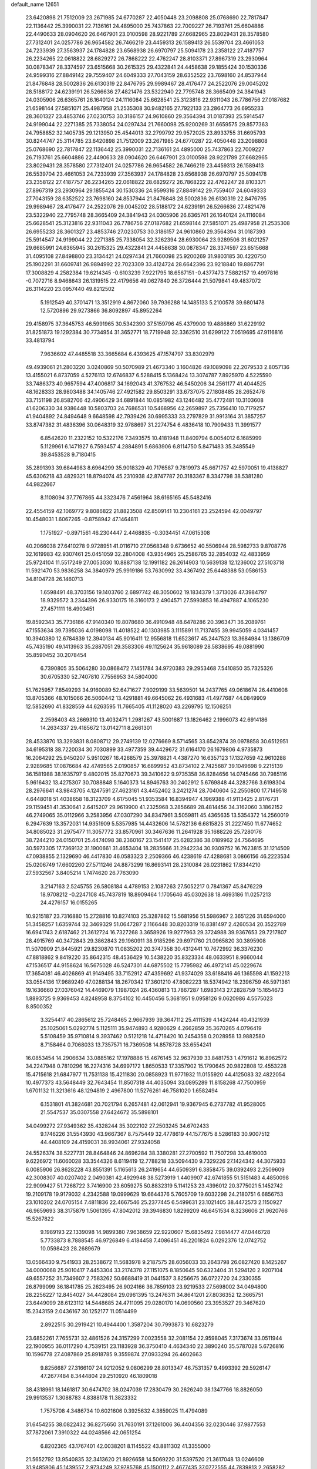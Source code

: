 default_name                                                                    
12651
  23.6420898  21.7512009  23.2671985  24.6770287  22.4050448  23.2098808
  25.0768690  22.7817847  22.1136442  25.3990031  22.7136161  24.4895000
  25.7437863  22.7009227  26.7193761  25.6604886  22.4490633  28.0904620
  26.6467901  23.0100598  28.9221789  27.6682965  23.8029431  28.3578580
  27.7312401  24.0257786  26.9654582  26.7466219  23.4459313  26.1589413
  26.5539704  23.4661053  24.7233939  27.3563937  24.1784828  23.6568938
  26.6970797  25.5094178  23.2358122  27.4187757  26.2234265  22.0618822
  28.6829272  26.7868222  22.4762247  28.8103371  27.8967319  23.2930964
  30.0878347  28.3374597  23.6515668  30.2615325  29.4322841  24.4458638
  29.1855424  30.1530336  24.9599316  27.8849142  29.7559407  24.6049333
  27.7043159  28.6352522  23.7698160  24.8537944  21.8476848  28.5002836
  26.6130319  22.8476795  29.9989467  28.4176477  24.2522076  29.0045202
  28.5188172  24.6239191  26.5266636  27.4821476  23.5322940  22.7795748
  28.3665409  24.3841943  24.0305906  26.6365761  26.1640124  24.1116084
  25.6628541  25.3123816  22.9311043  26.7786756  27.0187682  21.6598144
  27.5851071  25.4987958  21.2535308  30.9482165  27.7922133  23.2864773
  26.6955233  28.3601327  23.4853746  27.0230753  30.3186157  24.9610860
  29.3564394  31.0187393  25.5914547  24.9199044  22.2271385  25.7338054
  24.0297434  21.7660098  25.9200269  31.6659575  29.8577363  24.7958852
  32.1405735  29.1213950  25.4544013  32.2799792  29.9572025  23.8933755
  31.6695793  30.8244747  25.3114785  23.6420898  21.7512009  23.2671985
  24.6770287  22.4050448  23.2098808  25.0768690  22.7817847  22.1136442
  25.3990031  22.7136161  24.4895000  25.7437863  22.7009227  26.7193761
  25.6604886  22.4490633  28.0904620  26.6467901  23.0100598  28.9221789
  27.6682965  23.8029431  28.3578580  27.7312401  24.0257786  26.9654582
  26.7466219  23.4459313  26.1589413  26.5539704  23.4661053  24.7233939
  27.3563937  24.1784828  23.6568938  26.6970797  25.5094178  23.2358122
  27.4187757  26.2234265  22.0618822  28.6829272  26.7868222  22.4762247
  28.8103371  27.8967319  23.2930964  29.1855424  30.1530336  24.9599316
  27.8849142  29.7559407  24.6049333  27.7043159  28.6352522  23.7698160
  24.8537944  21.8476848  28.5002836  26.6130319  22.8476795  29.9989467
  28.4176477  24.2522076  29.0045202  28.5188172  24.6239191  26.5266636
  27.4821476  23.5322940  22.7795748  28.3665409  24.3841943  24.0305906
  26.6365761  26.1640124  24.1116084  25.6628541  25.3123816  22.9311043
  26.7786756  27.0187682  21.6598144  27.5851071  25.4987958  21.2535308
  26.6955233  28.3601327  23.4853746  27.0230753  30.3186157  24.9610860
  29.3564394  31.0187393  25.5914547  24.9199044  22.2271385  25.7338054
  32.3262394  28.6930064  23.9289506  31.6021257  29.6685991  24.6365945
  30.2615325  29.4322841  24.4458638  30.0878347  28.3374597  23.6515668
  31.4095108  27.8498800  23.3134421  24.0297434  21.7660098  25.9200269
  31.9803185  30.4220750  25.1902291  31.6609741  26.9894992  22.7023309
  33.4124724  28.6642396  23.9218840  19.8867791  17.3008829   4.2582384
  19.6214345  -0.6103239   7.9221795  18.6567151  -0.4377473   7.5882157
  19.4997816  -0.7072716   8.9468643  26.1319515  22.4179656  49.0627840
  26.3726444  21.5079841  49.4837072  26.3114220  23.0957440  49.8212502
   5.1912549  40.3701471  13.3512919   4.8672060  39.7936288  14.1485133
   5.2100578  39.6801478  12.5720896  29.9273866  36.8092897  45.8952264
  29.4158975  37.3645753  46.5991965  30.5342390  37.5159796  45.4379900
  19.4886869  31.6229192  31.8251873  19.1292384  30.7734954  31.3652771
  18.7719948  32.3362510  31.6299122   7.0519695  47.9116816  33.4813794
   7.9636602  47.4485518  33.3665684   6.4393625  47.1574797  33.8302979
  49.4939061  21.2803220   3.0240869  50.5070989  21.4673340   3.1604826
  49.1089098  22.2079533   2.8057136  13.4155021   6.8737059   4.5276113
  12.6746837   6.5288415   5.1368424  13.3074787   7.8925970   4.5225590
  33.7486373  40.9657594  47.4006817  34.1692043  41.3767532  46.5450206
  34.2561177  41.4044525  48.1628333  28.9803488  34.1405746  27.4921582
  29.8503291  33.6737075  27.1808485  28.2652476  33.7151198  26.8582706
  42.4906429  34.6891844  10.0851982  43.1246482  35.4772481  10.3103608
  41.6206330  34.9386448  10.5803703  24.7686531  10.5468956  42.2659897
  25.7356410  10.7179257  41.9404892  24.8494648   9.6648598  42.7939426
  30.6995333  33.2797829  31.9913164  31.3857257  33.8747382  31.4836396
  30.0648319  32.9788697  31.2274754   6.4836418  10.7909433  11.3991577
   6.8542620  11.2322152  10.5322176   7.3493575  10.4181948  11.8409794
   6.0054012   6.1685999   5.1129961   6.1471927   6.7593457   4.2884891
   5.6863906   6.8114750   5.8471483  35.3485549  39.8453528   9.7180415
  35.2891393  39.6844983   8.6964299  35.9018329  40.7176587   9.7819973
  45.6671757  42.5970051  19.4138827  45.6306218  43.4829321  18.8794074
  45.2310938  42.8747787  20.3183367   8.3347798  38.5381280  44.9822667
   8.1108094  37.7767865  44.3323476   7.4561964  38.6165165  45.5482416
  22.4554159  42.1069772   9.8086822  21.8823508  42.8509141  10.2304161
  23.2524594  42.0049797  10.4548031   1.6067265  -0.8758942  47.1464811
   1.1751927  -0.8971561  46.2304447   2.4468835  -0.3034451  47.0615308
  40.2066038  27.6410278   9.9728951  41.0116710  27.0568348   9.6736652
  40.5506944  28.5982733   9.8708776  32.1619983  42.9307461  25.0451059
  32.2804008  43.9354965  25.2586765  32.2854032  42.4833959  25.9724104
  11.5517249  27.0053030  10.8887138  12.1991182  26.2614903  10.5639138
  12.1236002  27.5103718  11.5921470  53.9836258  34.3840979  25.9919186
  53.7630992  33.4367492  25.6448388  53.0586153  34.8104728  26.1460713
   1.6598491  48.3703156  19.1403760   2.6897742  48.3050602  19.1834379
   1.3713026  47.3984797  18.9329572   3.2344396  26.9330175  16.3160173
   2.4904571  27.5993853  16.4947887   4.1065230  27.4571111  16.4903451
  19.8592343  35.7736186  47.9140340  19.8078680  36.4910948  48.6478286
  20.3963471  36.2089761  47.1553634  39.7395036   4.0198098  11.4018522
  40.1303985   3.1115891  11.7137455  39.9945059   4.0341457  10.3940380
  12.6784839  12.3940134  45.9016411  12.9556818  11.6523617  45.2447523
  13.3684984  13.1386709  45.7435190  49.1413963  35.2887051  29.3583306
  49.1125624  35.9618089  28.5838695  49.0881990  35.8590452  30.2078454
   6.7390805  35.5064280  30.0868472   7.1451784  34.9720383  29.2953468
   7.5410850  35.7325326  30.6705330  52.7407810   7.7556953  34.5804000
  51.7625957   7.8549293  34.9160089  52.6471627   7.9029199  33.5639501
  14.2437765  49.0618674  26.4410608  13.8705366  48.1015066  26.5060442
  13.4291881  49.6645062  26.4931683  41.4977687  44.0849909  12.5852690
  41.8328559  44.6263595  11.7665405  41.1128020  43.2269795  12.1506251
   2.2598403  43.2669310  13.4032471   1.2981267  43.5001687  13.1826462
   2.1996073  42.6914186  14.2634337  29.4185672  13.0142711   8.2661301
  28.4533870  13.3293831   8.0808712  29.2749139  12.0276669   8.5714565
  33.6542874  39.0978858  30.6512951  34.6195318  38.7220034  30.7030899
  33.4977359  39.4429672  31.6164170  26.1679806   4.9735873  16.2064292
  25.9450207   5.9510267  16.4268579  25.3978821   4.4387270  16.6357123
  17.1327659  42.9610288   2.9289685  17.0876684  42.4749565   2.0190857
  16.6899952  43.8734102   2.7425687  39.1049698   9.2215139  36.1581988
  38.1635797   9.4802015  35.8270673  39.3410622   9.9735358  36.8284656
  14.0745466  30.7985116   5.9616432  13.4275307  30.7088848   5.1640373
  14.8946763  30.2402912   5.6769848  44.3282766   3.6198304  28.2976641
  43.9843705   4.1247591  27.4623161  43.4452402   3.2421274  28.7040604
  52.2550800  17.7149518   4.6448018  51.4038658  18.3123709   4.6175045
  51.9353584  16.8394947   4.1969388  41.9113425   2.8176731  29.1159451
  41.3530641   2.6415207  29.9619900  41.2325968   3.2856689  28.4814456
  34.3162060   3.1862152  46.2749065  35.0112966   3.2583956  47.0307290
  34.8347961   3.5059811  45.4365635  13.5354372  14.2560019   6.2947639
  13.3572031  14.9351909   5.5357985  14.4432606  14.5782136   6.6815825
  31.2227450  11.6774652  34.8085023  31.2975477  11.3057772  33.8570961
  30.3467636  11.2641928  35.1688226  25.7280176  38.7244210  24.0150701
  25.4474098  38.2360167  23.1541417  25.6282386  38.0189962  24.7564695
  30.5973305  17.7369132  31.1900661  31.4653404  18.2835666  31.2942234
  30.9309752  16.7623815  31.1214509  47.0938855   2.1329690  46.4417830
  46.0583323   2.2509366  46.4238619  47.4288681   3.0866156  46.2223534
  25.0206749  17.6602260  27.5711246  24.8873299  16.8693141  28.2310084
  26.0231862  17.8344210  27.5932567   3.8405214   1.7474620  26.7763090
   3.2147163   2.5245755  26.5808184   4.4789153   2.1087263  27.5052217
   0.7841367  45.8476229  18.9708212  -0.2247108  45.7437819  18.8909464
   1.1705646  45.0302638  18.4693186  11.0257213  24.4276157  16.0155265
  10.9215187  23.7316880  15.2728816  10.8274103  25.3287862  15.5681956
  51.5986967   2.3651226  31.6594000  51.3458257   1.6359744  32.3469329
  51.0647287   2.1166448  30.8203319  16.8381497   2.4260534  20.3522789
  16.6941743   2.6187462  21.3612724  16.7327268   3.3658926  19.9277963
  29.3724988  39.9367653  29.7217807  28.4915769  40.3472843  29.3862843
  29.1960911  38.9185296  29.6971760  21.0965820  30.3895908  11.5070909
  21.8445921  29.8230870  11.0835202  20.3747358  30.4312441  10.7672992
  36.3376230  47.8818862   9.8419220  35.8642315  48.4536429  10.5438220
  35.8323334  48.0633951   8.9660044  47.1536517  44.9158624  16.5675028
  46.5247301  44.6875502  15.7795982  46.4972141  45.0229674  17.3654081
  46.4026869  41.9149495  33.7152912  47.4359692  41.9374029  33.6188416
  46.1365598  41.1592213  33.0554136  17.9689249  47.0288134  18.2670342
  17.3601210  47.8082223  18.5374942  18.2396759  46.5971361  19.1636660
  27.0376042  14.4469079   1.1987024  26.4360813  13.7867287   1.6983143
  27.2828759  15.1654673   1.8893725   9.9369453   4.8248958   8.3754102
  10.4450456   5.3681951   9.0958126   9.0620986   4.5575023   8.8500352
   3.3254417  40.2865612  25.7248465   2.9667939  39.3647112  25.4111539
   4.1424244  40.4321939  25.1025061   5.0292774   5.1125111  35.9474893
   4.9280629   4.2662859  35.3670265   4.0796419   5.5108459  35.9710814
   9.3937462   0.5121218  14.4718420  10.2454358   0.2028958  13.9882580
   8.7158464   0.7068033  13.7357571  16.7369508  14.8578728  33.6554241
  16.0853454  14.2906634  33.0885162  17.1978886  15.4676145  32.9637939
  33.8481753   1.4791612  16.8962572  34.2247948   0.7810296  16.2274316
  34.6997172   1.8650533  17.3357902  15.1790645  20.9822808  12.4553228
  15.4715618  21.6847977  11.7531138  15.4211830  20.0858923  11.9771932
  11.0155920  44.4125083  32.4822054  10.4977373  43.5648449  32.7643454
  11.8507318  44.4035094  33.0895289  11.8158268  47.7500959   1.6701132
  11.3213616  48.1294819   2.4967800  11.5276261  46.7581020   1.6582494
   6.1531801  41.3824681  20.7021794   6.2657481  42.0612941  19.9367945
   6.2737782  41.9528005  21.5547537  35.0307558  27.6424672  35.5898101
  34.0499272  27.9349362  35.4328244  35.3022102  27.2503245  34.6702433
   9.1746226  31.5543930  43.9667367   8.7575449  32.4778619  44.1577675
   8.5286183  30.9007512  44.4408109  24.4159031  38.9934061  27.9324058
  24.5526374  38.5227731  28.8464846  24.8696284  38.3380281  27.2700592
  11.7507298  33.4619003   9.6226972  11.6060028  33.3544326   8.6119419
  12.7788218  33.5094430   9.7329226  27.1424342  44.3075933   6.0085906
  26.8628228  43.8551391   5.1165613  26.2419654  44.6509391   6.3858475
  39.0392493   2.2509609  42.3008307  40.0207402   2.0490381  42.4929948
  38.5273919   1.4409907  42.6741855  51.5151483   4.4850098  22.9099427
  51.7268722   3.7416900  23.6059275  50.8832319   5.1141253  23.4396012
  20.3775021   5.1452742  19.2109178  19.9179032   4.2342588  19.0999629
  19.6644376   5.7605709  19.6032298  24.2180751   6.6856753  23.1010202
  24.0705154   7.4811836  22.4667546  25.2377445   6.5499631  23.1021405
  38.4472573   2.1150927  46.9659693  38.3175879   1.5061395  47.8042012
  39.3946830   1.8299209  46.6451534   8.3236606  21.9620766  15.5267822
   9.1989193  22.1339098  14.9899380   7.9638659  22.9220607  15.6835492
   7.9814477  47.0446728   5.7733873   8.7888545  46.9726849   6.4184458
   7.4086451  46.2201824   6.0292376  12.0742752  10.0598423  28.2689679
  13.0566430   9.7541933  28.2538672  11.5683978   9.2187575  28.6056033
  33.2643798  26.0827420   8.1425267  34.0000068  25.9010417   7.4453304
  33.2174378  27.1151075   8.1850645  50.6323404  31.5294120   2.9207104
  49.6557252  31.7349607   2.7583262  50.6688419  31.0441537   3.8256675
  36.0722720  24.2330355  26.8799099  36.1841785  25.2623495  26.9024166
  36.7859103  23.9219533  27.5698002  34.0494800  28.2256227  12.8454027
  34.4428084  29.0961395  13.2476311  34.8641201  27.8036352  12.3665751
  23.6449099  28.6123112  14.5448685  24.4711095  29.0280170  14.0690560
  23.3953527  29.3467620  15.2343159   2.0436167  30.1252177  11.0514499
   2.8922515  30.2919421  10.4944400   1.3587204  30.7993873  10.6823279
  23.6852261   7.7655731  32.4861526  24.3157299   7.0023558  32.2081154
  22.9598045   7.3173674  33.0511944  22.1900955  36.0117290   4.7539151
  23.1183928  36.3750410   4.4634340  22.3890240  35.5787028   5.6726816
  10.1596778  27.4087869  25.8918785   9.3559874  27.0933294  26.4602663
   9.8256687  27.3166107  24.9212052   9.0806299  28.8013347  46.7531357
   9.4993392  29.5926147  47.2677484   8.3444804  29.2510920  46.1809018
  38.4318961  18.1461817  30.6474702  38.0247039  17.2830479  30.2626240
  38.1347766  18.8826050  29.9913537   1.3088783   4.8388178  11.3823332
   1.7575708   4.3486734  10.6021606   0.3925632   4.3859025  11.4794089
  31.6454255  38.0822432  36.8275650  31.7630191  37.1261006  36.4404356
  32.0230446  37.9877553  37.7872061   7.3910322  44.0248566  42.0651254
   6.8202365  43.1767401  42.0038201   8.1145522  43.8811302  41.3355000
  21.5652792  13.9540835  32.3413620  21.8926658  14.5069220  31.5397520
  21.3617048  13.0246609  31.9485806  45.1439557   2.9734249  37.9785768
  45.1500112   2.4677435  37.0772555  44.7839813   2.2658282  38.6428909
  15.2912262  44.6237447  16.8513358  14.5547415  43.9911264  16.4937720
  15.0732666  44.7096144  17.8526116  21.4870986  15.6654412  20.7271440
  21.8935903  16.5838992  21.0093057  20.9772026  15.8892777  19.8693033
  47.4021324  35.9576906  23.7915593  47.9209523  35.0692176  23.7927552
  48.1010312  36.6642585  23.5327673  36.4319122  42.1212766  30.7681513
  35.7725329  42.1660244  31.5621374  36.2031445  42.9574749  30.2098735
  51.8375431  37.1638819  41.6663212  51.2851523  37.5459819  42.4592505
  51.8643190  36.1508145  41.8733072  44.8855423  30.5670500  43.8647017
  44.0175380  30.3345908  44.3696366  45.4281859  29.6853780  43.9034050
  19.6831299  27.0031832  31.6756129  19.5120723  26.4148939  30.8367503
  20.4976466  26.5460490  32.1149348  49.3276439   6.6519847   8.7704116
  49.6565511   6.2765796   9.6619473  48.8638472   5.8423879   8.3152334
  38.8250634  28.3719356  24.5142546  38.9205361  27.4147071  24.8839408
  37.8933190  28.3778209  24.0816317  31.5782589  10.5656789  40.3301817
  31.3121550   9.6678625  40.7584978  31.1056641  11.2710769  40.9071940
  28.2011487  38.8709799  22.9076224  27.2174374  38.9070314  23.2222465
  28.7238275  38.8129608  23.8011748   3.1510885  40.9286779   9.2167842
   3.4765043  41.4182087  10.0610146   2.2385694  40.5442728   9.4792747
   4.7641548  29.8085144  42.4415521   5.5235992  29.1805111  42.7491104
   3.9526471  29.1632393  42.3565091  47.0637732  11.8968126   4.7694322
  48.0618920  11.6444218   4.8146633  46.5961001  11.1708492   5.3294998
  37.9291333  23.1708580   3.2176687  37.6405354  22.4137696   2.5828530
  38.3736181  22.6773221   4.0086134  33.0573883  28.7704423   8.3329299
  32.8956288  29.3237424   7.4817096  33.4657979  29.4350581   8.9996976
  14.0076064  37.7826903  23.7039691  13.0069043  37.9342017  23.5994664
  14.4028437  37.8562318  22.7596095  20.0464672  19.8863857  35.0380331
  19.0375887  19.8005004  34.8180372  20.2771573  18.9369219  35.3890615
  18.1540645   7.4470332  35.6787993  18.2613138   7.8339880  34.7343866
  18.8673492   6.7153791  35.7470408  48.6919260  13.9241684  10.1548544
  49.3293898  13.5774062  10.9161675  47.8681094  13.2971733  10.2927309
  39.1079402  21.9472349   5.3494111  39.3710117  21.0026604   5.6912854
  39.9843542  22.4820450   5.4673939  26.2137972   1.7957033   6.4449260
  25.4476953   1.5395262   7.1024054  26.8284007   0.9472245   6.5132537
   7.8540508   5.3100370  47.5420184   8.0863427   5.6041001  48.5026773
   7.8680355   4.2824496  47.5824088  39.2692464  30.4131785  11.6346515
  38.6343417  29.8699132  12.2489647  38.6447965  30.7086846  10.8635706
  11.5094683  50.4858142  47.6725348  12.1643371  49.7888083  47.2838148
  11.7972812  50.5396971  48.6693623   4.4918489  43.2869801  40.2327276
   4.0301158  43.7483268  41.0354772   5.1434977  42.6270214  40.6650049
  41.8689097  10.6201846  21.2098305  41.1030081  10.0213633  21.5444555
  41.9181443  11.3752961  21.9126770  43.6132583  24.3743569  19.3335374
  44.5277067  24.8120050  19.5245939  43.7692493  23.3758219  19.5220254
  13.8188234  29.7693793  25.4039860  12.9540368  29.6091450  25.9538197
  14.4708763  30.1529630  26.1085860  35.8904351  43.3987196  42.0370773
  35.4872099  42.4836911  42.2879512  36.2343810  43.7647778  42.9424112
  48.3185766  51.6224813  47.7868229  47.8256244  52.3930330  47.2896644
  47.9425087  51.6517195  48.7284591  41.5259858  36.2163670  18.8841603
  42.2518327  36.8846557  19.1752127  41.9576911  35.6691019  18.1321021
  24.1838572  18.8921313   8.7952483  23.5722617  19.4924991   9.3902468
  24.2012828  19.4226957   7.9036358   2.0737273  33.4653004   6.1564642
   2.3037348  34.4722297   6.0782484   1.5835886  33.2662341   5.2676371
  24.5900056  26.4848623  20.3662449  24.9384507  25.5698854  20.0259471
  25.0748033  27.1623410  19.7575138  12.3769885  24.6968075  22.7558754
  12.7450939  25.5028527  22.2292449  12.3333853  25.0544274  23.7328639
  38.9129386  36.5440315  15.8079479  39.8747194  36.4640177  15.4394432
  38.5273600  37.3609319  15.3060103  36.7099016  49.7642289   3.5404558
  35.6681370  49.6892443   3.5524909  36.8631395  50.6822883   3.9951944
  42.5059147   6.9429596  11.5590815  43.4554238   6.8274464  11.9050968
  41.9094573   6.7283775  12.3796519  12.7222520  48.8083236  33.7689630
  12.3104116  47.9927828  34.2480085  13.5550462  48.4196769  33.2964359
   5.6325931   0.1768369  25.4019866   5.1933827  -0.6694746  25.0170842
   4.8515469   0.6901653  25.8354516  34.3959879  27.5295643  27.7186121
  34.3404336  26.7931482  28.4578096  33.8821364  27.0687113  26.9290206
  32.1817438  49.9337172  14.9276429  31.7710568  50.2445060  14.0290306
  32.9656091  50.5803739  15.0740979   8.4816652  18.2415202  38.5994583
   8.2512750  19.2243872  38.4283331   9.1249394  17.9989571  37.8282014
  23.2409714  18.9459621  37.3189945  23.8233947  19.0604509  38.1679234
  22.8559954  17.9930198  37.4267481   6.8632887  20.1652010  35.6795218
   6.3235502  20.5432816  34.8786751   6.1393911  19.6729535  36.2301814
  15.1206191  11.3098418  10.1159617  14.5281963  11.9114490  10.7082740
  15.1120958  10.4067858  10.6316577  51.4058674  20.6550387   6.8273591
  50.9325147  20.2928823   5.9761460  51.7427196  19.7827592   7.2765024
  35.5284312  35.7402300  33.4744582  36.4524647  36.0454884  33.1476070
  35.3996502  36.2360931  34.3690730  23.1863799  41.6444905  25.1169440
  22.8368784  42.4849842  25.6126187  22.7406719  40.8687117  25.6426398
  11.9985537   9.9223870  18.7007054  11.5707103  10.8345021  18.9407465
  11.7665433   9.8080648  17.7001834  49.8180503  48.4148421  11.1999163
  50.7667949  48.6968686  10.8792329  49.9713249  48.1738042  12.1923321
  23.1914216  40.4342759  46.9817360  22.2615611  40.6898453  46.6365472
  23.8431468  40.6689438  46.2316733  43.4618361   1.4709952  11.4132550
  44.1237453   0.6704065  11.3966838  43.7656560   2.0437350  10.6095626
  50.0155645  17.8934606  39.5751257  50.9192343  18.3711773  39.4230916
  50.2117184  17.2489804  40.3575501  38.7999160  12.3816429  10.3515248
  38.0128547  11.8683600  10.7675766  39.5826762  12.2041929  10.9891539
   8.6066402  22.9594847   7.7681297   8.5088677  22.4464152   8.6538198
   9.5329324  22.6891883   7.4169328   7.3659289  21.1368394  47.2652588
   7.2052819  22.1295659  47.0132662   8.3902471  21.0919946  47.3866212
   3.8489147  14.8996537  33.1729132   3.7071519  14.0092057  32.6764041
   4.3125006  14.6083938  34.0536790  10.5582087  22.0950508  36.8201684
  11.0776375  21.2643913  37.1639804  10.8132108  22.1265195  35.8206423
  21.8870946  15.8465827  15.0113124  20.9552728  15.3958701  15.1162416
  21.8292340  16.6273337  15.6915404  47.5276549   3.6285717  39.1785647
  47.3354547   4.2528603  39.9686516  46.6121582   3.4882171  38.7320971
  21.4770045  24.1282546   3.3554127  22.5004778  24.1750798   3.2737380
  21.1149339  24.5355757   2.4957416  12.3346442  13.3452586  31.7771662
  11.5879439  13.4505458  32.4703496  11.8700704  12.9873359  30.9373481
  35.7296335  24.2305518  43.0807456  35.9142150  23.5468866  43.8229899
  35.1034007  24.9213746  43.5101484  17.5453909  41.6723974  11.9719285
  17.2942107  41.1688420  11.1116058  16.7752707  42.3438525  12.1074953
  27.3876396  23.3011091  10.5002236  28.0130057  23.4338914   9.6884289
  27.8137577  22.5036625  11.0008745  41.0723829  47.0693374  17.7471557
  41.2840849  47.2698878  18.7417942  40.4284166  47.8478004  17.4939361
  45.8714842  28.1962131  16.5576670  45.9901212  29.1204724  17.0148525
  44.8691229  28.2025750  16.2882056  53.1267685  14.8032921  22.1867907
  52.4514869  15.5040175  21.8348273  53.8418721  15.3473561  22.6587531
  47.3213163  30.0239392  14.5446565  47.3449174  29.2336576  15.1924320
  46.3963467  29.9737171  14.1085214  38.4106053  10.0163871  30.4719997
  38.5090114   9.6949465  31.4552138  37.3914842  10.1370861  30.3772340
  18.4712777  28.0227091  10.9852205  18.7833025  28.8865398  10.5013636
  17.8991080  28.3873478  11.7652342  42.3366610  45.6494801   6.8232790
  42.6668277  44.8989492   7.4589961  42.7573306  46.5007220   7.2338311
  50.5741104   3.9228003  20.4222158  50.9281910   4.0048024  21.3866694
  51.0629311   3.0944011  20.0441835  44.0372480   1.2713915  39.7595210
  43.1999603   1.8564426  39.8911109  44.6059650   1.4766765  40.6070867
  52.4596702   3.7569639  35.4919931  52.2160123   2.7585198  35.4193519
  52.0637013   4.0223126  36.4119085  10.6944762   8.0485181  20.1223198
  11.2525802   8.7398614  19.5956456  10.9560008   7.1481753  19.6884670
   4.3251812  49.0627234  37.5560036   4.4395283  48.5901260  38.4753155
   4.4424864  48.2545838  36.8988610  18.8607160  26.6690315  21.9164510
  18.1413549  27.3835625  22.1266598  19.4903810  26.7323771  22.7344504
  21.2490739  38.5918306  30.4163709  20.4020621  38.7395337  29.8583325
  21.4336444  39.5031398  30.8537648  19.0424464  46.0201518  27.4602905
  18.7815614  46.2419027  26.4826035  19.3025358  45.0244955  27.4241728
  46.1193379  10.4630656   8.9763524  46.2798952  11.2688551   9.6094489
  46.9696477   9.8882526   9.1256693  45.8773375  48.7061369  18.1893844
  45.0330340  48.2097801  17.8509935  46.6114933  48.3719481  17.5391328
  41.1656847  41.0877965   1.7222046  41.7582357  40.2483904   1.8688622
  40.2395246  40.7726042   2.0426501  24.3000773   0.8549430   8.1464554
  23.3806067   0.7069984   7.6916072  24.4744835  -0.0596200   8.6081419
  22.7651173  13.8115871   5.1513060  22.3028099  13.9000179   4.2376055
  22.0234282  13.5829837   5.8068309   1.8537132  45.4022660  30.1817389
   1.3546351  44.5753963  30.4914779   1.1616826  46.1646138  30.2230286
  29.1304940  50.9472426   9.0525347  28.3254989  51.3083215   9.6007444
  29.5078258  50.2081431   9.6676454  21.6379860   6.9492289  47.1649625
  21.9023240   6.1615996  46.5442529  21.2154256   6.5016244  47.9725981
  32.7547235  24.2554199   5.4864923  32.3096605  23.9839360   6.3818295
  33.6718398  24.6243063   5.7818483  16.3923380  17.4853095  28.6465924
  16.9468472  16.6423389  28.8794436  17.1158472  18.2298497  28.6193374
  22.2184887  16.8639973  12.5369551  22.6276107  16.0425364  12.0581609
  22.0718229  16.5137127  13.5022003  44.5834807  42.8940828  11.9513003
  44.0371890  42.8736983  12.8221378  45.3397699  42.2091914  12.1170558
   6.6969651  27.9739233  43.0922624   6.7160503  27.6930309  42.0876194
   7.5816867  27.5492937  43.4460520  34.6180143  45.8509757  14.6414667
  34.7680580  45.2946632  15.5061628  33.9675871  45.2508035  14.1001145
  34.5465737  42.3354289  21.3570758  35.4922082  42.4387280  20.9772412
  34.1450547  41.5428670  20.8262193   6.6148952  42.9108785  22.9036234
   7.5210727  43.3686333  22.7019670   6.0468076  43.6764050  23.2912853
  27.0399843  51.2473796  24.0811593  27.6611672  50.5750832  23.6148173
  26.1483098  50.7569487  24.1818499  38.8072820  29.3557350  36.0618989
  38.1385721  29.8677165  35.4899091  39.7280097  29.5922023  35.6487288
  52.2674258  10.3466670  38.3462398  51.2558589  10.1448284  38.2030826
  52.2504986  11.3527793  38.6079404  51.4471594  12.4080522   6.6539910
  52.4580610  12.4959137   6.4873480  51.2066785  13.2537251   7.1961879
  16.4650114  19.3549349   4.7450868  15.4451750  19.1417630   4.5969825
  16.9043239  18.5153568   4.3113115  16.5694989  11.8830375  40.3430359
  16.5057762  11.6813188  41.3474953  17.5329163  11.6293200  40.0857654
  31.6650333  43.5507678  30.5981561  30.6522683  43.7308352  30.6030798
  31.7338403  42.5444075  30.3659529  48.9868573  13.8924038  40.5224052
  49.1627983  13.0188028  41.0631630  49.2434443  13.6519471  39.5698320
  36.2845853  28.0310475  23.2887105  35.7281538  28.2155266  22.4274740
  36.3697173  26.9948845  23.2648664  52.0188175  11.8534196   1.2913994
  52.7090286  11.7722734   2.0516688  51.9732903  12.8686285   1.1092135
   8.0810035  19.7185276   3.5001401   7.7016796  19.4172834   4.4116273
   7.5283946  19.1820804   2.8149188  47.9453449  38.7553363  25.6289669
  48.4129886  38.5919648  24.7188935  46.9511216  38.6025124  25.4182900
  32.8129563  51.2093342   5.7572592  32.0065719  51.5783004   6.2904110
  33.4997259  51.9795130   5.8133587  51.7830333   8.4861612  31.9867515
  51.2466985   7.6244224  31.7922393  51.0531690   9.1944521  32.1504594
  31.7565992  10.0722386   2.5594992  32.6365448   9.6786920   2.1923618
  31.9938156  10.3294730   3.5304232  44.6858495  38.6836952   3.9395203
  44.6604287  39.6979609   4.1242527  45.2433025  38.6062746   3.0739657
  49.9986927  22.8331008   7.6593058  50.4672833  21.9673440   7.3393684
  50.7805741  23.4290662   7.9690967  42.8425786  35.7554338  39.8279199
  41.8670592  36.0156078  40.0383552  43.1227260  35.1761004  40.6289271
  25.9510232   2.8536653  40.8079154  25.0590912   2.6304564  41.2876297
  26.6585257   2.6423785  41.5262907   2.8280098  29.9810523   5.5894093
   3.5311305  29.2865380   5.3014866   3.3200790  30.6033782   6.2294205
  36.4600995  30.8816771  32.2293538  35.5753511  30.6886203  31.7346833
  36.8624815  29.9545930  32.3994599   6.2116189  41.4243476  41.6007772
   5.4593068  41.4050800  42.3287947   7.0245377  41.0419000  42.1090131
   0.0893969  27.9161453   3.3116919   0.9149575  28.1906309   2.7787820
  -0.5781530  27.6014604   2.5682852  31.6710365  35.7423352   9.0064981
  31.7472549  35.5060920  10.0039975  30.9795841  36.5067602   8.9780463
  21.5794148  11.8922462  13.7393458  21.8517508  10.9184478  13.9643752
  21.9731805  12.0315401  12.7968685  19.0197868  11.1307071  39.3722720
  19.8084801  10.7126757  39.9026757  18.8426634  10.4728603  38.6202077
  27.6310440   2.5592678  11.8081022  27.7815574   3.4304627  11.2823725
  27.3980083   2.8670011  12.7594296  47.3674212  42.1803914   1.4264953
  47.6808896  41.9005319   0.4838334  46.3750265  41.9068539   1.4443124
  12.9202327  48.2392829  46.7698793  13.2042013  47.7005103  47.6104915
  13.6845109  48.0998571  46.1144873   0.2712924  41.4433651  39.1007140
  -0.1562859  41.0831688  38.2351148   1.2245009  41.7269397  38.7961944
  17.6732763  13.9270918  13.7004619  18.0568440  14.1204086  12.7575053
  18.0065985  12.9629673  13.8890948  35.9736658   2.7256122  18.1225693
  35.7624919   3.4235460  17.3780890  35.6488931   3.1982453  18.9818729
  18.1098156  16.4757117  31.9062453  17.9761822  17.4822458  31.7769836
  18.1483029  16.1010430  30.9426932  29.2486204  17.7599380  33.5753744
  29.6903947  17.0317021  34.1337936  29.7553842  17.7654002  32.6829439
  13.9538273  43.3115990  29.4560498  13.9731600  43.1508125  28.4542391
  13.0310609  43.7430741  29.6355747  38.5406023  35.1928965   4.4840866
  38.6307397  36.2076915   4.3427748  38.9464403  34.7874464   3.6232493
   0.2722639  20.8163512   8.7059277  -0.5779316  20.4413783   9.1538234
   0.8015209  21.2088861   9.5101236   3.1080402  29.2701111  33.6428631
   2.9999110  29.6962090  34.5813248   3.3706872  28.3056848  33.8310290
  29.6262132  45.7006838  24.1281639  29.2480854  45.3330796  25.0138342
  28.9019303  46.3609427  23.8142567  43.3954625  27.9698754  15.6435846
  42.5011672  28.2107264  15.1519386  43.0922764  27.2063152  16.2719951
  10.5002498  13.3773427  33.8238990  11.2240754  12.9943560  34.4573097
   9.8602448  12.5891740  33.6775439  35.4037224   4.4146028  16.2354633
  35.8140019   4.6947120  15.3305621  34.7532276   5.1651079  16.4628629
  50.0377943   2.1282084  29.3726839  49.7176881   3.0872059  29.5638430
  50.2342979   2.1227993  28.3631549   4.2070067  37.0779866  47.1628128
   3.9910838  36.5273620  48.0099512   4.1226460  36.3926187  46.3991716
   7.3713565  41.8785422  36.9032765   7.6285727  41.4839254  35.9845805
   6.3832522  41.5918257  37.0163398  47.4843440  27.4543206  18.7195067
  47.0064156  27.6661888  17.8346760  48.4492048  27.2369127  18.4474136
  32.6334093  21.7853854  45.8728486  33.1286371  21.6982432  44.9654174
  32.2564311  20.8268724  46.0088652   4.7307710  26.4881049  44.3237624
   5.4889026  27.0127826  43.8767882   4.2701362  25.9885679  43.5508557
   6.8301873   6.7555389  30.3801866   7.3732744   7.5852358  30.0807680
   6.6216538   6.9510133  31.3705832  36.9922462   5.9047620  46.7982184
  36.1803707   6.4583997  46.4975786  37.3603404   5.4856318  45.9387800
  52.2270112  26.8483628  14.9507187  53.1467345  27.1752442  14.6612197
  52.0504115  27.3503242  15.8415818  29.8034544  42.2389368  15.2131314
  30.5568193  41.7038361  14.7636434  30.0955412  42.2897581  16.2019276
  40.8812484   1.6762517  12.1938633  41.8404254   1.5203080  11.8259777
  41.0662217   2.0098033  13.1595614  19.5950287  15.2997857  40.5890061
  18.8212056  15.7136809  40.0334835  19.9494159  14.5566351  39.9481112
   1.3926673  38.0441471  12.1897696   0.8701969  37.2203920  12.4662678
   2.1508974  37.6853130  11.5831214   9.4320079  39.3018805  40.5900416
   9.0502731  39.6797229  41.4697842   9.3745773  40.1056993  39.9390070
  -0.1873238  12.5100437   6.0270059   0.5701463  13.1968610   5.8902970
  -0.3485141  12.1396998   5.0760307  50.3289231   7.4377573  47.8371260
  50.7651661   7.1897558  46.9498044  50.6091764   8.3995468  48.0272958
   6.6812825  45.2725442  30.2107458   7.1081438  44.8577614  31.0614820
   5.6991955  45.4281220  30.5149467   6.5098806  29.5347013  20.6571840
   6.0745289  29.9524961  19.8204508   7.4345697  29.2275498  20.3299669
  12.6443895  38.5828916  15.8981978  13.3638954  39.0222756  16.5017608
  11.9649628  38.2061461  16.5720744  48.4476306  38.4414806  10.0930826
  48.2916395  37.8098557  10.8905154  48.2242577  37.8847268   9.2645855
   3.6229455  17.1493185   8.6628442   3.7010988  16.1483036   8.4182970
   3.6446885  17.6166161   7.7423163  40.6743056   2.7958250  34.1037245
  41.4193910   2.6770012  34.8126688  39.8176972   2.5416396  34.6271603
  39.4045994  40.1579889  29.0180392  39.4718783  41.1955991  28.9711981
  38.3790708  40.0060585  29.0619936  35.6298553  37.9977727  39.6858367
  35.8892477  38.9534534  39.3918096  35.9548112  37.4032553  38.9091593
  50.4893697  48.2437627  42.0885061  50.8126064  48.8808271  42.8128370
  49.7757151  48.7603978  41.5613325  23.7696290  39.9793936  35.1031991
  24.0669043  40.4585180  34.2330817  24.6405705  39.5231122  35.4301252
  33.0711191  36.8859394  29.0912329  33.1408117  37.7562582  29.6416897
  34.0497989  36.5528801  29.0463097  13.1045080  19.6535176  35.1775336
  13.1083750  18.6933857  34.8052847  14.0877070  19.9561731  35.1143979
   7.4263143   9.2022864  26.9453754   7.2497512   8.2429091  26.5968843
   8.0134704   9.6184947  26.2035958  44.9682052  35.7432473  24.7141966
  45.9672871  35.7794623  24.3884795  44.8937814  36.6042329  25.2698219
  43.6901126  38.6987534  12.3342671  43.8091539  37.8854652  11.7069567
  43.5921422  39.4935095  11.6842193   1.8427969   9.8058470  43.9881413
   2.5134516   9.3774487  43.3299917   1.2606140  10.4029657  43.3885665
  37.0506795  15.2703430  33.9690350  36.3542335  14.9038952  34.6321498
  37.2090237  14.4933227  33.3127082  11.9960713  36.0317274   3.3685808
  11.8716958  36.4814591   4.2824248  11.1590116  36.2942608   2.8338135
  50.9369185  22.2466153  37.4254153  51.8436664  22.1399528  37.9088006
  50.2454343  22.0217304  38.1611774  31.9966909  46.7077542   8.4398545
  32.1956661  47.4202855   7.7264895  32.5910448  46.9703059   9.2369093
  47.4856062  48.8534482  13.9195786  48.4355013  48.4583088  13.7736637
  47.2848063  48.5816915  14.8980696   4.6658359  41.3748008  16.7767685
   4.4299990  40.4589460  17.1937816   5.6897318  41.3358588  16.6731684
  26.7908755  37.3721409  43.3159128  27.3244170  38.2572593  43.1590202
  25.8700335  37.7162149  43.6224092  26.2628057  21.1272111  15.2363787
  26.9020709  21.9231770  15.3916469  26.6410147  20.3845647  15.8420654
  12.8786536  40.6357520  44.9753386  12.0398061  41.2282511  45.0142553
  13.6590323  41.3256285  45.0145215  10.2510581  48.3528544  46.2694785
  11.2518409  48.0793070  46.3185744  10.2193703  49.1979700  46.8546364
  39.9181468  32.9301569   9.9530289  40.6537639  32.2209369   9.9666288
  39.0647897  32.3992165   9.7156363  34.7033337   3.1131826  31.4801720
  33.9305021   2.5664900  31.0632522  34.7341735   2.7760410  32.4577998
  31.1070546  48.9286307  45.7526567  31.6759287  48.1766125  46.1612669
  30.4710661  48.4239559  45.1075320  32.9262243  32.9797850  17.5154494
  32.5422069  33.7747513  18.0433857  32.9139706  32.2067373  18.2093387
  20.0300506  22.2698823  45.0595444  20.0442089  22.1080235  46.0730756
  20.9888165  22.6306618  44.8683017  46.9621332  30.7096729  29.4245364
  47.7989339  30.1230197  29.2668030  47.2101882  31.6091937  28.9821645
  52.0198915  12.0264685  15.3451954  52.5322619  11.1886125  15.0142307
  52.2965639  12.0758775  16.3471873   4.1541426  50.2028891   0.4472374
   3.4533908  49.4646495   0.2773931   4.1549538  50.7339610  -0.4398535
  25.4275619  40.6402122  45.3373222  25.2840858  39.9128053  44.6347432
  25.9689988  41.3690132  44.8561360  44.0785325  33.5990389  33.2360802
  44.5966556  34.4315161  32.9302384  43.3246664  33.9724729  33.8316493
  36.5412634  20.9040900   5.9137674  36.3057915  21.2459594   6.8597480
  37.4403015  21.3573566   5.7045437  47.3026392   5.9411420  36.1657217
  46.3825884   6.4023068  36.1348004  47.2312132   5.1791182  35.4851966
  48.8576408  24.6866014  27.6615341  49.6321688  24.0221957  27.8628871
  48.0582907  24.0365821  27.5088532  28.4348173  42.9979052  28.0876757
  28.6047196  42.4262920  27.2346010  27.8525946  42.3524961  28.6613413
  10.4593551  33.5500254  47.2546224  10.8232111  33.8779811  46.3426664
  10.4704478  34.3999717  47.8347633  33.6077266   0.8353970  44.9992017
  32.6781957   0.5425165  45.3608529  33.8353538   1.6572890  45.5794370
  47.6559292  46.5096609  46.1094328  48.6103223  46.1897352  46.3340489
  47.6992373  47.5295039  46.2356868  24.7621697  34.0469024  38.5682400
  25.5755428  34.0297678  39.2091830  24.7503724  35.0160861  38.2197292
  45.4396132   1.8913959  41.9455989  44.9713799   2.4143726  42.6888768
  46.4315046   1.8958176  42.1924365  48.0982490   8.3686152   3.9700634
  47.6161967   8.9404782   3.2750329  47.3518023   7.9670930   4.5427701
  42.0433646  42.9880117  27.6102571  42.5139230  43.6348180  28.2683601
  41.9104058  43.5724433  26.7655155  20.0416720  26.4477563  12.5213807
  19.4221135  26.9164803  11.8333677  20.5241309  27.2552635  12.9664448
  42.4340589  15.5168250  28.6506259  43.4031643  15.8427407  28.4724048
  41.8604714  16.2538143  28.2043600  38.4741960  17.4272468   5.2610920
  37.5501952  17.6048202   5.7058926  38.2113023  17.3350894   4.2600210
  51.2160397   6.3663421  39.0168631  51.3461376   5.4142113  38.6421205
  50.4386219   6.7422394  38.4534840  38.4174153   6.3213877  10.6849901
  38.2025159   6.0700778   9.7037035  38.9772765   5.5257615  11.0202137
  51.7845700   1.9671928  19.0315689  52.5282501   1.2857985  18.9386431
  51.1860368   1.8350124  18.2049620  24.2095362  24.3399613   3.2739042
  24.4777150  24.4156193   4.2713344  25.1082883  24.1296547   2.8073001
  24.4259952  19.5529571  19.8341998  23.7318754  20.3067399  20.0211842
  25.2739775  19.9063405  20.3086383   7.5064708   6.8115099   9.7488853
   6.4924085   6.9427696   9.6169304   7.6108521   5.7808512   9.7422627
  19.7180836  23.1237377  18.6603542  19.0067161  23.7426037  18.2338199
  20.0438470  22.5627893  17.8496413  27.7591986  30.6452625   6.8605522
  27.2414900  31.1297787   7.6168425  28.2497507  31.4222410   6.3820185
  12.9761726   0.6721655  16.9153523  12.9291411   0.8769422  17.9253122
  12.2776375   1.3179087  16.5089148  26.7784588  44.9821552  22.0007833
  26.7746330  45.4090802  21.0596048  27.4185667  44.1858964  21.9131478
  13.2833420   7.8530224   9.6942663  13.7884991   8.3543467  10.4469535
  14.0420540   7.5965708   9.0408084  10.4609930  48.8438342   3.7490010
  10.7512258  49.3876941   4.5772915   9.5911079  49.3122559   3.4494138
   6.0802167  38.7391397  46.3148045   5.3672571  38.1198627  46.7521860
   6.1054633  39.5507554  46.9517864  33.2344496  23.2329717  30.2115077
  33.6074344  22.7395880  29.3945394  33.7370224  22.8405813  31.0145313
  40.1984756  15.1078296  30.2284836  40.4792816  14.6582719  31.1093535
  41.0733337  15.2598402  29.7220737  17.0945268  17.7666288   0.8072144
  16.3329427  17.0760975   0.6966976  17.6803717  17.6083439  -0.0314904
   2.6005005  49.2644478  28.2504862   2.0492893  48.4171941  28.0994274
   3.4620343  48.9530556  28.7082349  24.0450256   2.5460467  23.3485967
  23.9531368   2.2303161  24.3288463  23.7062246   1.7736736  22.7892882
  52.3252491   7.3568001  41.2210495  51.9646503   6.6950540  41.9203416
  51.9224693   6.9960668  40.3298071  29.7016798  22.6214397  38.4687574
  30.6742464  22.7473978  38.1278200  29.4172705  23.5957345  38.6793153
   6.7086948  37.3138644   8.5589165   7.1075599  36.7467773   9.3235108
   6.7789655  38.2825602   8.9053553  34.9938461  47.8694470  43.7392104
  35.0890059  48.8687673  43.9782063  35.8731916  47.4543969  44.0807463
  51.0734069   8.1073845   7.3325905  50.3549317   7.5202925   7.7777127
  50.9394315   9.0384604   7.7518015  25.1706509   8.0842397  26.3307378
  24.2960799   7.8197644  26.8099543  24.8611440   8.7008221  25.5677881
  41.1871419  13.7800774  32.4198310  41.4775496  14.0778762  33.3635672
  40.5000149  13.0258917  32.6133624  16.3978366   3.0917055  22.9524429
  16.2471355   2.4271766  23.7016583  17.0590678   3.7857786  23.3362845
  13.1925488  23.6130366   1.0203207  12.2977623  23.2308143   0.6898890
  13.7398014  22.7880274   1.2978385  26.2553342  32.9799271  12.8264642
  26.2521634  33.6105744  13.6352377  25.4522797  33.2850443  12.2597278
  52.2245508  49.7904540   7.6706973  52.1264433  50.8218062   7.7279244
  52.8264890  49.6392477   6.8669613  41.8903716  40.1239755  21.0119767
  42.3950998  39.3012796  20.6409393  40.9061058  39.9191650  20.7580493
  32.9478182  45.9873335  44.2366324  32.7118689  46.2076882  45.2217526
  33.6167755  46.7373901  43.9915199  29.4238136  13.3469524  23.3096384
  28.4587467  13.4526260  22.9658169  29.9774210  13.9353022  22.6613421
  24.7055942  47.9711466  18.7555171  25.1774666  47.9217673  17.8302219
  23.7297360  47.7370627  18.5246426  45.1345216  19.7207153  29.5087401
  45.8500050  18.9854951  29.6335645  44.8369559  19.5927710  28.5269333
  47.7094151  18.6607193  32.9796216  46.9172990  18.0477906  32.7181255
  47.5696005  18.8245386  33.9800718   4.3956920  35.6610296  38.5382038
   5.1148464  35.1036489  39.0226744   3.6220054  34.9844394  38.4061140
  44.0029389  31.9683145  13.9986059  44.1445413  30.9748761  13.8033787
  44.6159859  32.1576967  14.8084667  14.8447849  22.4275032  18.7163538
  13.9070608  22.0362292  18.5284909  15.0753057  22.9184164  17.8320805
  49.4976909  42.4408676  36.2485800  49.8813718  41.5016723  36.4650995
  50.2721217  43.0687180  36.5363542  17.4142760  17.2902724  36.3969475
  16.5409695  16.7999243  36.1277538  17.4798631  18.0385306  35.6839945
  14.9483837  16.3999652  47.0915095  14.3252895  17.2303824  47.0975050
  15.0536441  16.1786292  48.0940469   5.3353165  20.3910298   6.7768462
   5.1833385  20.9581402   7.6278005   4.8362919  20.9252685   6.0448185
  23.8095821  11.1187023  30.7723625  24.2621379  10.8929093  31.6706972
  22.8415023  11.3548520  31.0340821  40.9598567  32.3485812  36.4076022
  39.9789651  32.6905892  36.4535256  41.1438347  32.0746155  37.3910274
   7.8062330  17.4746899  44.9402186   8.5083067  16.7232644  44.7920022
   6.9176395  16.9919671  44.7035600  40.8270678   5.3701070  40.6995854
  39.9878725   5.6215613  40.1496642  40.4952756   5.4276474  41.6767859
  43.2512448  35.6150082  37.1163414  44.2359333  35.3647234  36.9465785
  43.1472271  35.5445401  38.1388167  53.2875915  11.4294147  28.2285326
  52.8751477  12.3769396  28.2814474  53.3214647  11.1148597  29.2022134
  40.7621646  27.8316218  19.4690857  40.3649994  27.3400596  18.6664527
  40.3837241  28.7813829  19.4171268  27.7340446  13.4969230  40.9552991
  27.3110406  14.0118299  41.7311218  28.5292035  14.0621836  40.6550669
  41.6268678  45.8501062  14.5781068  40.9374387  45.5850641  15.2834316
  41.4430966  45.2169221  13.7846978  48.6863157   8.6375829  45.0753646
  49.2659576   8.5697436  44.2286378  47.7836857   8.2340256  44.8000643
  32.5854778  36.5680001  42.3883323  31.9404923  35.7711912  42.5147669
  32.0021504  37.2651149  41.8858922  36.9083935  23.1972466  36.4983719
  37.9088551  23.4313367  36.6015674  36.4969198  23.4539350  37.3997458
  45.1320596  41.9142501   8.3738003  45.4881012  41.1763822   9.0052121
  45.5935918  41.7018020   7.4751717  55.1476978  18.4605025  34.0736095
  54.1854948  18.3764469  34.4369899  55.0025153  18.7954944  33.1010245
  27.3477549  47.1514112  23.6076817  27.0271328  46.3502047  23.0504602
  26.6649775  47.2455950  24.3607127   4.0479555   4.5801631   4.3295783
   3.2848873   5.1533619   4.7158594   4.9005022   5.0919827   4.6288150
  31.7327542  33.5005099  45.1538699  30.8578075  33.0641637  45.4925473
  31.4828539  33.8542021  44.2209370   5.4843047  16.1843104  44.3364694
   5.0615643  16.4819615  45.2367704   5.2571649  15.1724988  44.3050084
  50.1651910  19.3457081   4.8224863  49.3309170  18.9932463   5.3211868
  49.7816271  20.0045083   4.1303910  53.2371393   8.8745414   3.5088615
  52.9877515   8.4326133   2.6287172  52.3567548   8.8690083   4.0553621
  17.3242504  26.8688550   8.8463797  17.7829640  27.3456198   9.6455015
  18.1178599  26.3845139   8.3860989  18.9991922  22.7976429  33.0570667
  19.1706025  22.8641411  32.0431173  19.9274489  22.9322451  33.4771487
   9.6701720   1.7199978  28.6551805   8.8561515   1.5149334  28.0570846
  10.4550924   1.7741277  27.9809333   2.8457700   8.5261020  46.1278453
   2.3779360   9.0205576  45.3473290   3.0639735   9.2691702  46.7961459
  33.2824231  14.9356116  40.1822213  33.1061248  14.1534146  39.5461573
  34.0049323  14.5925452  40.8277518  37.1223497  17.3247543   2.9086375
  36.7063735  18.2376117   2.6506920  36.3065092  16.8021806   3.2755627
  53.4862613  10.3704822  19.8781908  53.2404694  10.8572701  19.0068991
  54.3551106   9.8897547  19.6916176  21.3944447  36.3834228  45.7435270
  22.2020685  36.9603834  46.0293952  21.8319112  35.4944071  45.4426709
  25.9254538  33.1593563   1.7344595  25.2333214  32.3950361   1.7041536
  26.6177653  32.8123050   2.4349619   5.2944759  38.6026708  11.3961463
   4.4831200  38.1074875  11.0010399   5.6913451  39.1119689  10.5860252
  41.7426332   6.0261887  46.9107491  42.2382687   6.8955379  47.1904636
  40.7741005   6.2142193  47.2271784  24.0052536  25.0236881  43.6183391
  25.0055828  24.7227092  43.6378534  24.0883955  26.0110366  43.2933201
  50.9289428  27.4028438  34.9954352  51.7798116  26.9336507  34.7071854
  50.1968058  26.6691571  34.9509935  47.9267730  41.0360658  27.2113982
  48.0088470  40.2490399  26.5492066  48.9002254  41.3634333  27.3218182
  11.7607749  18.2708528  13.9263979  11.2453786  18.0919484  13.0486418
  12.0513686  19.2577096  13.8390964  21.9795896  17.5365218   5.3028638
  22.6713915  18.0960809   4.7802445  22.5162435  17.1646878   6.0979190
  33.9114131  17.9182941   7.6531476  34.0399340  17.9976162   8.6792001
  33.5415307  16.9547511   7.5447738  39.2901150  36.4981515  30.1921794
  40.2941212  36.7786924  30.2538908  39.0087221  36.8038876  29.2653100
  14.9506086  30.3621355  11.6324950  14.7610226  30.4460026  10.6297831
  15.2724069  31.3053402  11.9062538  44.7828636   7.4186152  14.9089985
  45.4086451   8.0283110  14.3913211  44.8956132   6.4913075  14.4494506
  13.3469844  43.2176634  41.2224071  14.1167910  43.8966435  41.3342228
  13.8319886  42.3037146  41.2337239  19.2452749  45.1291973  47.6921215
  19.6831450  45.2743491  46.7674357  19.8750700  45.5670731  48.3545529
  40.0969728  32.5866201  23.7423290  39.4070901  32.2264290  24.4161271
  39.5807047  33.3178592  23.2291058   8.0923897  14.5792354  37.1437912
   8.1207605  14.1221462  38.0674616   7.8612302  13.8055829  36.4973962
  14.4218347  41.3029217  22.4339668  15.3158734  41.0207407  21.9932938
  14.4783990  40.8549153  23.3687342  40.9505117  34.0083766  20.2908947
  41.2045213  34.9016503  19.8382250  41.8595587  33.5883531  20.5358150
  15.2650490  28.0854377   7.5471790  16.0347917  27.5705595   8.0127570
  15.7287027  28.4996634   6.7213675  21.0378047  15.8401095  44.3738638
  21.9103138  15.2986763  44.4918200  20.4272437  15.2013963  43.8384854
  18.3767775  46.7242008  24.9976872  18.9838702  46.5556936  24.1731529
  17.4430528  46.4274343  24.6578789  36.7999405  16.6309108  15.7551480
  37.0049689  16.3380900  14.7755646  35.9700678  17.2480552  15.6170431
  39.0332357   6.9114162  33.8439088  38.9509012   6.8411165  34.8660647
  39.9256798   6.4208958  33.6430500  38.4951240   4.3244203  31.2257218
  37.7901645   4.0460114  30.5251589  37.9348670   4.5258856  32.0682011
   9.8710664   3.5422466  18.0578710  10.2836986   3.0149810  17.2657986
   9.9777697   2.8856530  18.8506545  25.3010900  20.5016109  12.7540360
  24.3667147  20.0806731  12.9162296  25.6318089  20.7017058  13.7154308
  52.0812874  21.7245031   3.6300783  52.7772299  21.0247485   3.9102301
  52.4777188  22.6186372   3.9452391   0.9666492   3.4147606   4.6663949
   0.9277732   3.9845382   3.7994616   1.7675001   2.7900501   4.5048198
  10.9327077  22.3884311   4.1298050  10.1280613  22.3077299   3.4765900
  11.6381809  21.7738563   3.7055130   7.0854779  32.3519312  17.0230748
   7.9264310  31.8804025  17.3905069   7.2737970  33.3481792  17.1317659
  44.4300035  49.7112242  43.6981570  45.1768033  50.1825577  44.2272749
  44.6780387  48.7270407  43.6985924  17.7723394  20.6592473  39.6425719
  18.8033047  20.7129821  39.6321373  17.4934341  21.5315516  40.1276251
  24.3838505  38.4050206  14.5887402  25.2121225  38.1586161  14.0216582
  24.7629748  38.5006340  15.5438912   9.9301797  35.2919005  17.0148740
  10.1919681  36.2714480  17.2012861   8.9073523  35.2820976  17.1532136
  18.7016851  43.8025700  43.6797116  18.1912910  43.8051247  42.7808877
  18.2104340  43.0745463  44.2282894  28.5909924  16.2711150  12.1451531
  29.4021713  15.6343053  12.1209597  28.0556579  15.9639540  12.9678509
   6.2216915   7.6083973   2.8157015   5.3196734   8.1158049   2.8247732
   6.2820294   7.2136356   1.8808595   5.4142850  28.5278145  16.8264613
   5.2653145  29.3022066  17.5056248   6.4011269  28.7126827  16.5199759
  38.9992190  29.7931717  15.2766018  38.5061986  29.6344328  16.1537665
  38.3308258  29.5104213  14.5424129   3.1865292  53.4373443   7.0590130
   3.2312606  53.4970918   6.0339647   3.5334962  52.5178467   7.2929062
  46.8996618  22.5265786  34.1261601  47.7716530  22.6635163  34.6560800
  46.3428421  21.8992377  34.7271369  38.2678689   1.2188616  30.0425086
  39.1270422   1.5071646  30.5232400  37.8046504   0.5901055  30.7220604
  29.6197248  16.8046568  27.2440389  29.2356458  17.3861991  28.0013763
  29.1366894  15.8947791  27.3777151  44.3351520  25.1205546  45.4595371
  44.0165525  24.1403585  45.4064148  43.6461266  25.5678978  46.0820129
  16.1838910  39.4331018  29.4678532  15.4341519  39.9816695  29.9273644
  15.6820500  38.5820849  29.1556261  31.8796444  20.6662940  20.5693082
  32.7555593  21.0720872  20.9490491  32.1850053  19.7309060  20.2498473
  45.5044160  46.2072811  21.2124747  44.9959194  47.0900798  21.0225809
  46.2597192  46.5088918  21.8508375  47.2577430  45.5939858  43.4986619
  47.3126258  45.8786506  44.4866360  46.3554360  45.9637167  43.1774255
  12.0737273  18.7117455  44.5607169  11.6473819  18.8891433  43.6359457
  11.2598602  18.6743898  45.1955033   5.5238372   2.3519290  -0.4230965
   6.4578978   2.3328564  -0.8680823   5.2406905   3.3258778  -0.4640975
   5.4081160  15.7632143  39.8819111   4.7815472  14.9753550  40.0164496
   5.1769017  16.4152410  40.6525667   9.1641140   7.0431065  11.8636833
   9.1990886   6.0677440  12.1663289   8.4870961   7.0440427  11.0832251
  25.1332047  14.4511305  48.3202006  25.9532947  14.5501027  48.9445786
  24.4333023  13.9882489  48.9206641  23.7320886  22.0647602  34.5309800
  22.8174792  22.5050870  34.3451503  24.3749395  22.5515916  33.8926215
  16.7505294  26.2327453  18.7924051  17.1116322  25.5886827  18.0660772
  16.2668668  25.5769965  19.4464112   9.3329456  17.2755777  30.1507052
   9.0527402  17.3973559  31.1418383   9.2005614  18.2248510  29.7581385
  25.1573254  38.5891154  17.2295028  24.2217312  38.6239397  17.6913422
  25.7828978  38.9265069  17.9835200  30.2720454  40.8560324  43.6818405
  30.2040612  41.7167255  44.2227592  30.7613778  41.1181067  42.8146406
  10.5695178  40.4422599   8.3643543   9.9908395  41.1961367   7.9757355
  10.2970211  40.3782316   9.3476968  32.4010987  28.3537542  35.3612500
  32.3909011  28.0597388  36.3594959  32.0703100  29.3396846  35.4305434
  19.4011664  29.9969569  19.9530191  19.4259464  30.4356027  19.0284492
  20.3797728  29.7861919  20.1750623  51.6793548  43.2276430  13.0526693
  51.5895399  42.8180247  12.1186486  51.0223795  44.0087990  13.0690257
  34.0925359  13.3406608  46.7347365  34.4650543  13.7526379  47.5862127
  33.1303656  13.0485830  46.9870397  13.4127328  17.2034609  31.6578479
  12.8384394  16.7029208  30.9685891  13.8868072  17.9303695  31.1053407
  29.1578048   1.6887546  45.0255059  29.9238647   1.0255228  45.2412255
  29.1916286   2.3477349  45.8188110  18.8242784   4.4974356  12.8129564
  17.9307407   4.5334020  12.3180452  19.4532645   5.0996622  12.2592107
   2.5207948  19.4497410  29.8215880   2.7095036  20.1830280  29.1257451
   3.3508753  19.4547841  30.4287898  46.2978529  36.1827368  15.8211393
  46.1892491  36.8910864  15.0674661  46.5785750  35.3367598  15.2846351
  54.0961825  34.1851794  37.0146750  53.2298379  34.4904105  36.5225742
  53.8139645  34.2376177  38.0111719  51.1535098  32.8963259  21.6615182
  51.1938790  33.6900507  20.9977700  51.2078268  33.3447066  22.5856197
  15.8022448  18.7625572  11.1447214  14.8553010  18.4204329  10.9327556
  16.3249680  17.9097912  11.3963184   8.0421805  40.4997511  34.6371633
   8.4309183  39.7070035  35.1766969   7.3471625  40.0787348  34.0276740
   3.1278772  27.9765490   8.3886331   2.2609220  27.8511218   8.9307117
   2.9528355  27.4443334   7.5195188  37.3931939  21.4111501  15.8034448
  37.9284677  22.1385913  15.2898651  38.1425937  20.7753766  16.1331475
  19.2297344  29.4850414  24.1211903  19.7025117  28.5602867  24.2068069
  18.3211591  29.2144293  23.6927026  12.6170287  27.2070635   7.2680108
  12.0833850  27.8154755   7.9028048  13.5884479  27.5357117   7.3547824
  13.8792193  24.9013696  40.0624905  13.7398895  24.3239015  39.2090263
  14.0628242  24.1773576  40.7819846  27.3382688   9.0073155   5.1534181
  27.8530430   9.3930006   4.3471073  26.6248459   9.7188528   5.3580546
  21.8844456   0.4853417   6.9325872  21.5438592   1.4328073   6.6922391
  21.0546326   0.0480474   7.3751297   7.4276770  33.7032520  44.3936616
   7.4423524  34.1332818  43.4600855   6.4643680  33.3481301  44.4914442
  17.9602572  35.5842967   7.2228860  18.5810700  34.7760003   7.4122043
  18.1324040  35.7658173   6.2162213  35.8669354   6.0050860   4.2069006
  36.5176523   6.7235886   3.8701152  35.4667068   6.3969867   5.0659888
  42.7200238  17.3428916  10.4119996  42.2158769  17.7690847  11.2072105
  43.5121011  16.8563019  10.8688039  51.1803206  28.3720741  37.5819131
  52.1979051  28.5411152  37.7059261  51.0960031  28.1396231  36.5835987
  28.4157890  14.4517512  27.6983643  27.3995866  14.3028126  27.5805072
  28.6185350  13.8813289  28.5508321  52.5488824  46.3680787   3.7440963
  53.5647120  46.3243816   3.8768516  52.3961232  46.0524038   2.7804103
  22.8654750  49.5714684  35.8057897  22.3939635  49.2000301  34.9734952
  23.8655204  49.5467065  35.5592276  48.0832357  31.3756805  46.3396605
  49.0943856  31.2310616  46.5023706  48.0581980  31.8524055  45.4224421
  33.0633662  10.1793886  28.8305065  33.0280880  10.9358462  29.5354182
  32.4607458  10.5509946  28.0673490  14.3608669  33.3602297  10.0926625
  14.9315905  33.2491338  10.9335584  15.0360275  33.6161163   9.3547913
  12.7601832  39.8552950  -0.0568413  13.4940942  40.5669103   0.0016500
  13.2535761  38.9630393  -0.1193451  38.5636572  47.3369062  49.1677806
  38.6039109  48.2589145  49.6306871  38.7046890  47.5527107  48.1736061
  30.7315946  37.9329230  16.6075977  30.3361489  37.0935833  17.0448728
  30.7411308  38.6338884  17.3630050  16.9702382   6.9629339   3.7583016
  16.1818001   6.2985226   3.6146217  17.7780272   6.4051811   3.3959827
  50.7365833  31.2362585  46.8489686  51.5528403  31.0251986  46.2475671
  50.9380424  30.7630153  47.7249856  22.1473021  35.1889433  25.8843669
  23.0637600  34.8778880  26.2290307  21.6164256  34.3246912  25.7332099
  30.8629449  42.3216011  17.7018559  30.9038587  41.3353264  18.0186945
  30.5555389  42.8250649  18.5506783  31.4106997  14.5010673   5.3753212
  31.5939151  13.6321334   5.9046651  30.4723134  14.3277332   4.9678293
  52.4069086  14.5495384  41.1245078  53.0365454  15.1428444  40.5715546
  51.6302291  15.1705737  41.3839282  26.8223935   6.0184391  25.9024394
  26.1595399   6.7928085  26.0830928  26.3097292   5.1749944  26.1669771
  34.5729447  18.6823235  42.8749304  34.9852007  18.0585131  43.5939166
  35.2639287  18.6290410  42.1060907  23.9572053  15.5318406  19.2268718
  23.1775101  15.5318021  19.8864215  24.7996663  15.5081485  19.8241906
  10.9867425  43.4298936  42.5893784  10.3811989  43.3639241  41.7475665
  11.9394681  43.3719695  42.1809472  42.3771561  46.7661650   1.3646183
  41.4942553  46.2177507   1.4156045  42.7453116  46.5041955   0.4342109
  34.4580602   3.6693885  36.4367967  33.9728282   4.5026135  36.8123789
  35.4306508   3.9983105  36.3163350  52.5168845  44.6634412  29.4335013
  51.6970165  44.5393322  28.8060723  52.2677060  45.5173686  29.9610293
  14.6892447  21.5220178   2.0280053  15.4219153  21.1310056   1.4053529
  15.2433120  21.8569833   2.8388225  40.1921057  36.6021020  40.4040102
  40.4742228  37.5593165  40.1300336  39.3511726  36.7566118  40.9770464
  30.3334987  44.7204145  44.0067982  30.3297338  44.0372786  44.7779915
  31.2830020  45.1099578  44.0177906  23.7301369  16.1646639  39.8100917
  23.0618327  16.3527580  39.0472462  23.2011776  15.5307918  40.4361613
  25.9499034  38.0243171   8.8827025  26.6363765  37.3914898   8.4166617
  25.3695697  38.3317676   8.0828827  26.7738352  14.8175176  43.2932325
  26.5080081  14.5016147  44.2353038  26.0338496  15.4822577  43.0292972
   8.0744772  34.2086504  28.0965387   8.3201166  34.7417026  27.2398373
   7.8225191  33.2782942  27.7162354  46.2832989  39.9799093   9.8579303
  45.6693142  39.2733851   9.4113469  47.1939528  39.4875936   9.9190058
  41.5108655  25.9501312  25.9566045  40.5131891  25.8156820  25.7216834
  41.8690593  24.9914840  26.0773182  13.7574900  45.9677179   4.1409004
  13.6537789  45.1586037   4.7792369  14.6288122  45.7483254   3.6268736
  23.6169310   1.9239217  25.9197321  23.2490497   0.9647516  26.0584673
  22.8290244   2.5247558  26.2111577  13.7138787  16.5787459  13.1337875
  13.7746836  16.9758392  12.1824044  13.0982218  17.2512797  13.6250609
  22.0101572  46.9052214  15.6192428  21.0079842  46.6643032  15.6860223
  22.3792827  46.2159929  14.9425282  30.6939343  32.8133756  40.3086710
  30.3029237  31.9438781  40.7213215  31.3592222  32.4510656  39.6045640
  22.2982576  13.6071445  22.3786607  22.0711954  14.3536476  21.7024485
  21.4325342  13.0395043  22.3995277  31.7280046  15.7741167  44.2168166
  31.7466287  16.7465418  43.8712570  30.9442853  15.3426137  43.7151553
  22.8004191  33.5337787  18.3218487  21.9296629  33.0372574  18.5672248
  22.7035638  34.4305853  18.8271671  17.3577253  24.4631262  22.5360263
  18.0476146  23.8099806  22.9302570  17.9346559  25.2437940  22.1813248
  13.7043366  44.9782525   8.3066217  12.8642811  45.4675568   8.6563591
  14.3977089  45.7255942   8.1883464  38.3720177  46.0812365   7.2080948
  38.9985995  45.6912606   7.9271448  38.7468773  47.0171552   7.0238296
  37.7413419  37.6171752  41.4393536  36.8658151  37.5499896  40.8943604
  38.0821613  38.5694032  41.2019968   5.7283318  16.0654483  37.1509898
   5.5455856  16.0423342  38.1650631   6.7140489  15.7762472  37.0749855
  20.9678321  47.2282276  28.8237141  20.8335406  46.7101707  29.7161565
  20.2380449  46.7983800  28.2174926  32.4376051  21.3745061  11.2192433
  33.2157112  21.7687371  11.7775116  32.7480057  21.5147667  10.2438847
  12.3555317  30.7856887   3.7403196  12.6637626  30.3072499   2.8817825
  11.4059567  30.4322741   3.8995922  12.4031448  21.2118195  39.7274302
  11.4254868  21.2208068  40.0694250  12.3618224  20.5216338  38.9536431
   1.5977189  20.1577563   6.1875922   1.1800605  20.3527032   7.1057744
   0.7881160  20.0811920   5.5537704  41.4198344  43.8784385   5.0883658
  40.7641699  44.4015250   4.4860967  41.6815973  44.5818714   5.8092728
  37.0603264  13.1935457  32.1389583  36.9191226  13.3618954  31.1309934
  36.1281030  12.8650503  32.4506729   7.5848302  47.6970957  29.4244173
   7.2917162  46.7540319  29.7360385   8.4406449  47.8718150  29.9801823
  33.3003715  13.6331615  21.4380790  32.9647407  12.8392085  20.8750523
  32.4342298  14.1312119  21.6914349  41.0418569   2.9341976   3.5652671
  41.0549211   3.9618834   3.4280136  40.0286093   2.7335545   3.6746023
  36.0716129  32.0142980  40.9177377  35.3480447  32.4183009  41.5421488
  35.8515070  30.9996358  40.9584627  48.1576673  43.6068519   5.6043567
  48.9313240  44.0057928   6.1561542  48.5670214  43.4935024   4.6588422
  52.8535713  45.4813649  38.8021535  53.1714430  44.7418429  39.4447723
  52.7310690  46.2989569  39.4403330  22.5265159  19.3955793  23.4067500
  22.9956003  20.3161977  23.3755285  22.9916196  18.9050808  24.1840610
  20.9258331  35.0526583  37.5795379  20.8159896  34.0404880  37.6935336
  21.6991473  35.1605025  36.9144787  51.5474278  34.8239228  19.8421610
  51.1216005  35.2007876  18.9817310  51.7947289  35.6899236  20.3738729
   7.4940893  12.0755338  16.6147320   8.1515638  12.8722838  16.7397867
   7.0083965  12.0424353  17.5290740   9.0086893  10.2367575  24.9242294
   8.6972479  11.0236015  24.3383886   9.3200344   9.5317760  24.2303928
   2.4461603   6.2055175   8.2341594   3.2899227   6.4796813   8.7543467
   1.7549770   6.9360070   8.5047122   3.2806861  38.1622340  39.0668200
   3.6374165  37.2056087  38.9006529   4.1241688  38.6878761  39.3339743
   0.3557891  19.3453487  31.5589558  -0.4375006  19.7312627  31.0481719
   1.1443859  19.3861985  30.9023614  39.2760228  45.1515596   3.8700630
  38.8040861  44.3571938   4.3210465  38.6508715  45.9488246   4.0412323
  49.6239047  44.2242693  32.1131135  49.3220750  43.4572770  32.7244553
  49.7942557  45.0167169  32.7422565  35.5508425  23.3791041   0.1812156
  35.1517891  23.9480456   0.9489941  34.7171811  22.8444558  -0.1518867
  28.7746325  29.8068709   2.8251115  29.6937068  30.2337832   2.5872127
  29.0335647  29.0388446   3.4640722  12.4207776   3.2778369   4.1585757
  12.9013338   3.3343129   3.2513969  11.5710204   3.8349971   4.0319426
  29.2630017  26.1936556  10.0170427  29.7097898  27.1014694   9.8180716
  28.4296487  26.4190932  10.5552819  32.0421279  32.9918080  22.1314187
  33.0112654  33.0907281  21.8053828  31.6809788  32.1690126  21.6373791
   0.0331526  31.7735653  10.1895392   0.4592925  32.4646410  10.8349752
  -0.0010472  32.2764874   9.2881671  14.7466093  11.3013287  34.2943100
  14.9571893  10.8909098  35.2323467  15.0599743  10.5461557  33.6562227
  29.1799662  27.8351005   4.6756548  29.5512477  28.2031909   5.5675097
  29.7862930  27.0244128   4.4776789  15.2239696  28.1685570  19.9131300
  15.7523646  27.4487065  19.3862515  15.9378163  28.8871718  20.1066898
  48.6166740  49.2833033  40.3704035  48.9525760  48.7753610  39.5285682
  47.6517533  48.9340194  40.4832151  14.9609881  35.5802246  24.9015407
  14.5066062  36.4277858  24.4998977  15.9685456  35.8615725  24.8768047
  22.4558525  21.4995582  27.1261525  22.1984991  22.1580440  27.8863137
  22.7038417  20.6411839  27.6490934  17.0879415  19.3841805  26.0185916
  17.6387310  19.3529088  26.8805700  17.3992378  18.5534398  25.4867928
  17.2040138  16.5984112  11.9055926  17.8383539  15.8225115  11.6610925
  17.8304660  17.2576480  12.4113964  48.6243358  39.2132579   4.2300496
  48.5108160  39.9934714   3.5964443  48.8185526  39.6154257   5.1478977
  12.7319023  38.7393852  10.9213864  12.9365670  38.2155491  11.7881498
  13.4156938  39.5189239  10.9545725  33.2704372  34.6245766  14.1416903
  33.6063162  34.9872732  15.0507968  32.7407434  33.7785855  14.4088228
  34.9062086   5.7751265  31.5767412  34.8091964   4.7445104  31.5005719
  33.9513406   6.0900983  31.7818990  38.9928225  16.3840145  23.6225519
  38.5557366  17.2985482  23.3941499  38.2289971  15.8877451  24.1158479
  31.3972918  38.1485274  32.8978279  30.6820480  38.1299901  33.6298120
  31.8828392  37.2472712  32.9756716  30.9556537  39.8054864  18.7082966
  30.2381953  39.7725925  19.4510028  31.8396573  39.9072806  19.2236844
  15.4862107   9.3008503  32.6055918  15.6174277   9.6056779  31.6286886
  14.5802262   8.8138336  32.5974546  34.4058551  17.1071667  39.0717631
  33.9623193  16.3152758  39.5710055  33.7633783  17.8934284  39.2547139
  17.0362418  40.1910274  16.8825488  17.1555909  41.2094363  17.0318417
  17.1641066  40.1121561  15.8474423  37.1304020  51.1034904  31.9905191
  37.0664619  51.3234027  32.9941036  37.7441339  50.2770966  31.9521249
  10.2330764   4.1219209  35.2401172  10.2097908   4.5284762  34.2975505
   9.2591690   4.2235413  35.5760291   6.4442519  47.1249047  48.8258793
   5.5598938  46.8762221  48.3418139   7.1451077  47.0685191  48.0668326
  29.7409596  14.9171562  15.6899075  29.2591970  14.0561197  15.4394447
  30.6003401  14.9254726  15.1364480  48.3963777  25.7519345  32.0892083
  48.8489221  26.0860116  31.2202337  48.2114856  24.7550951  31.8865981
  51.2274319  11.0550265  34.8933622  52.1462296  10.7673490  35.2690271
  51.2100130  12.0747440  35.0716821  35.5496003  29.8611470  45.4785428
  34.8513347  29.0950965  45.5387873  34.9588853  30.6906540  45.2822582
  19.9772208  46.3416183  22.9090266  20.3740773  47.2392732  22.6024961
  20.7884047  45.7955370  23.2265275  27.1851323  46.7646115   2.3059965
  26.6460864  47.6441464   2.4051725  27.6751596  46.6909612   3.2147523
  51.2422569  42.4033157  24.9621566  51.7177528  43.3270825  24.9886090
  50.4832471  42.5459808  24.2766839  41.2006509  37.4551203  37.2397997
  41.1557485  37.9447417  36.3335759  42.0105847  36.8261201  37.1419938
  28.4096017  42.6245466  21.6997394  29.0072367  42.3780148  22.5119369
  29.0931206  43.0271190  21.0292111  14.2203830  16.4760544  21.9797968
  15.2394593  16.6153547  21.9898119  13.8527619  17.2287214  21.3966801
  47.1241313   0.1292884  31.7893128  46.6048957   1.0069149  31.9014037
  46.4261833  -0.5545752  31.4685145  14.6165981  27.8101478  23.6497845
  14.8941047  26.9476380  24.1387067  14.2749550  28.4298199  24.3969072
  21.8725270  23.1652550  29.2102092  20.9514897  23.1090394  29.6733834
  21.9469746  24.1487138  28.9248975  13.2001785   9.6850070   4.5912771
  12.5076675  10.0766968   3.9305525  13.6439589  10.5281063   4.9970411
  23.9243827  41.8884447   3.8308530  23.7140884  41.3376372   4.6743212
  24.8848006  42.2203018   3.9671439  40.4636460  42.6000127   8.7705132
  40.1382956  43.5771945   8.8452557  39.7453043  42.1425584   8.1910464
   4.9048586  33.3660721  33.5247063   5.0501394  32.4573127  33.0634033
   5.8516505  33.6716421  33.7953756  51.1931075  33.6973131  24.3189109
  51.9291567  33.0069373  24.5448818  51.2605603  34.3800443  25.0898832
  40.8372004  39.0757401  39.4829003  41.0808193  38.6379838  38.5874166
  41.4995705  39.8469204  39.5957269   8.5307682  46.1077858  13.8353378
   8.1698021  46.5496410  14.6924735   7.6762295  45.8668795  13.3064478
   7.2809142   9.9843407  36.6078154   7.8261148   9.1348074  36.8245202
   6.9019438   9.7903052  35.6677818  42.4470348  39.7991206   8.2918824
  42.4230048  40.4942887   7.5246090  42.7278886  40.3487002   9.1150281
  24.2492539  38.3751082  43.9471133  23.6156075  37.8615176  43.3125259
  23.9754704  38.0480957  44.8863167  36.3265418  25.3432040  22.7821598
  36.2568216  24.4845202  23.3405228  36.9637300  25.0929146  22.0102143
   5.7482570  37.3251934  43.9720219   5.1599642  36.5416432  44.3009398
   5.7305614  37.9852913  44.7619798  17.0661620  46.2673406  10.2800127
  17.6898421  45.5027461   9.9784833  16.8495763  46.0332806  11.2623730
  35.4564624  28.8850245  16.5576738  35.2892552  29.8925748  16.3925724
  36.3382137  28.8685185  17.0844780  45.9228601  29.9386270  21.9859019
  46.0645069  30.0245988  23.0062699  45.4329113  29.0333101  21.8862234
  24.2916259   9.9845062  24.4916083  24.7740174  10.6842789  25.0992967
  24.2836459  10.4651231  23.5729837  43.6191984  37.8510018  34.1829218
  43.6455869  38.0796810  33.1822555  42.6773907  38.1356327  34.4816183
   2.5898496   6.0699773  42.9431278   2.7863896   5.1008318  42.6176739
   1.5788771   6.1474996  42.8903953  49.8237989  31.2988850   9.4348528
  50.6365488  31.0623273  10.0300444  50.0376395  32.2715447   9.1398209
   7.0699746  45.0083822   1.2993709   6.7105803  45.7450480   0.6613929
   6.9468868  45.4460835   2.2301217  41.1513885   6.3596847  13.8431270
  40.3054976   5.7663771  13.8166568  41.7095229   5.9434555  14.6028315
  29.8434998  24.4863497  19.3820898  28.9519759  24.0332605  19.1237140
  29.7781253  25.4072976  18.9046946  10.2027582  41.5106536  26.4481681
  10.0581780  42.2723555  25.7935940  10.0540149  41.9401121  27.3818446
  38.0435037  24.7444121  20.7850689  38.7434748  24.2389013  21.3546666
  38.2354442  24.4165865  19.8259996  15.3976174  12.8313057  29.8281370
  14.6433900  13.3737353  29.3759882  15.2776738  13.0594370  30.8333469
  11.0578335  22.2585917   6.8302202  11.0330155  21.2286932   6.9698815
  11.0268467  22.3428939   5.7959460  27.1258131  33.2567117  42.8600818
  27.5058669  32.3349109  43.1193676  27.7365839  33.9276747  43.3447692
  26.6251767  28.7002988   5.3417785  27.5009673  28.2198674   5.0787714
  26.9602726  29.4816400   5.9372355  26.3706289  41.7599184   6.8785730
  25.4092061  41.9056707   7.2150258  26.7310668  42.6991327   6.7074649
   2.9778775  21.2390832  27.6735760   3.9232517  20.9936412  27.3516317
   2.3643159  20.9823151  26.8906784  17.6327955  16.4555258  39.0885783
  17.5849306  16.7566480  38.1041719  16.9766859  15.6482795  39.1221140
  -0.4176180  15.8105524  39.2223908   0.0946816  14.9898610  38.8727766
  -0.9815667  16.1142855  38.4137804  19.8129079  19.4971848   7.3196177
  20.4039180  20.3433799   7.3010118  19.5280916  19.4042787   6.3257898
  33.2751339  25.1380864  33.3159232  33.5745800  24.2212047  32.9663482
  34.1385392  25.7016101  33.3105600  18.1392963  37.7232795  36.3425155
  18.5150239  37.4596631  37.2621347  17.2532081  38.2046523  36.5582529
  23.0427524  30.2832902  44.5812854  23.3037506  30.3212092  43.5904587
  22.1774396  30.8371303  44.6336151  47.8237760  17.2407089  24.7614249
  47.3075012  18.1370727  24.8358608  48.4831262  17.2924299  25.5607518
  14.5987718  40.1893305  24.8674109  14.6324813  39.1990468  24.5675708
  13.8096497  40.1880107  25.5476999  16.1577968  45.5019931   2.9093442
  16.1937628  46.0789593   2.0543122  17.0218285  45.7391623   3.4110943
   5.4282073  41.6826698   3.4433203   5.9774452  41.7626622   2.5742682
   4.6093638  42.2906720   3.2601998  38.2062751  12.1484604   2.5454861
  38.9078107  12.6274239   1.9589722  38.5786129  12.2650709   3.5029754
   6.9076421  29.6682634  36.6155817   6.5450988  29.7055150  35.6655840
   7.6209527  28.9124481  36.5774258  16.7743507  35.9271647  20.3491129
  16.9276626  35.8513454  19.3196135  16.1288074  35.1245665  20.5166101
   2.6893373  28.1703114  42.2860350   2.7581089  28.1126616  41.2502281
   1.9802369  27.4482019  42.5051968  52.9581401  43.4696776  34.4515377
  53.5118176  42.5955590  34.5320739  52.6539766  43.4491417  33.4603717
  27.6111071  51.0022722   6.7603073  28.2540456  50.9265946   7.5593850
  27.3748609  50.0249529   6.5367678  41.0881205  18.4341006  30.1157794
  41.0765650  18.1155326  29.1390176  40.1399440  18.1925000  30.4570747
  16.8732364   9.1731609  26.5668197  17.2027188  10.1530366  26.4830353
  17.6778154   8.7133782  27.0543631  44.7494719  16.4087273   4.3612066
  45.3194072  15.5737903   4.5636187  44.2131540  16.5560483   5.2318701
  46.2427980  14.7549416  15.9108893  45.4379882  15.3347872  16.1543452
  46.9890891  15.4128218  15.6691568   7.5636893  28.7153829  29.0123144
   8.3096046  29.3948615  28.8082198   7.7560236  27.9349079  28.3677279
  37.7937072   7.8117583   3.3110597  38.2904357   7.2884124   2.5765936
  38.5031015   7.9375068   4.0490635  30.4271754  22.2865966   2.0417299
  30.7310806  21.6886078   1.2499701  31.3169317  22.4303176   2.5627064
  34.9030743   9.7629596  33.1887461  35.1670992   9.6664940  32.1914143
  34.0056155   9.2552213  33.2502060  32.3529424   2.4395731  39.8170664
  32.1901369   2.0048518  40.7275234  31.4561625   2.8811940  39.5687922
  29.6680902  24.2173316  48.1282179  29.8389438  24.1013681  49.1222260
  29.4103959  25.2103959  48.0146923  28.0163221  22.2335393  44.3631634
  28.0240629  22.1632650  45.3905512  27.2012873  21.6838426  44.0727329
  -0.5166415  11.5452238   3.4302142   0.5014423  11.6431331   3.2575483
  -0.6532176  10.5251154   3.4907603  48.7815252   5.2754943  48.2703280
  49.3181604   6.1524764  48.1410787  48.3195225   5.1356666  47.3631676
  53.0452852  30.3030834  41.9628795  53.1557346  30.7213421  41.0270817
  53.8933891  30.5715705  42.4681995   9.7613182  29.7102614   4.2284230
   9.5616631  29.3013236   3.2930409  10.1268506  28.8730559   4.7456963
   9.4218788   4.2084043  12.3343772  10.1931382   3.7825796  11.7748637
   9.8800088   4.3092905  13.2681826  26.4905082  20.1022109  36.5392019
  26.6398399  19.7546676  35.5695758  25.9638222  19.3539588  36.9869191
  35.2139684  25.2375936   6.3584434  35.6261582  25.3703063   5.4262449
  36.0284280  25.1019161   6.9735798  36.5089651  46.4364589  30.8269930
  35.8866230  46.2766685  31.6390311  37.4550067  46.3656948  31.2321567
  48.8633061   5.6996861  15.8744384  48.1734348   5.3600748  16.5701869
  48.9210442   6.7088126  16.0649367   1.1326661  21.8641745  43.3846365
   2.1128495  22.1915046  43.4525240   0.6602311  22.3767152  44.1470661
  51.6366119  21.7364651  21.7485629  52.2248315  22.2350558  21.0675033
  50.8573363  21.3648345  21.1916423  15.1221183  46.7249307  15.1537438
  15.2541561  45.9522239  15.8280378  14.0949994  46.8044851  15.0757907
  12.3031648  18.2910762  20.8236317  11.8153436  18.0239110  21.6745871
  12.2042460  19.3174260  20.7781643  21.9006140  43.1598563  20.8253407
  21.6891139  44.0809192  20.3962943  21.1291792  43.0396849  21.5043651
   7.3838200  18.8324459   6.0245677   6.6087647  19.4631958   6.3097421
   7.9314082  18.7409643   6.8990627  10.4433139  49.2305551  22.5979228
  10.6080742  49.9451266  23.3026152  11.1333836  49.4390019  21.8555261
   4.5365937  13.6221928  44.3761435   4.0189923  13.1859563  43.5901979
   4.8782576  12.8080798  44.9107882  45.1928460  28.7441917  28.6893013
  45.8291351  29.4751663  29.0390660  44.9366366  29.0770221  27.7462722
   4.1618719  24.2051103   7.6381896   4.5033376  24.8654930   8.3587947
   4.2298808  23.2876113   8.1104260  10.6563553  35.4080164  37.7696195
  11.4280610  35.7599081  37.1874980  10.1620655  36.2486156  38.0847273
  30.7828231  42.6121628   4.7212844  30.2977654  42.7720891   5.6230315
  31.5526463  41.9696535   4.9839214  31.7696544   1.2367810  27.8143679
  32.5375576   1.5341984  27.1886688  30.9311311   1.6401450  27.3708648
   7.1332851  27.4252340   5.8358316   7.1742433  26.4714445   6.2397237
   7.6269416  28.0027156   6.5254860  35.6929487  31.7433711  26.2906451
  36.6864613  31.8018256  26.0555585  35.4406120  30.7702661  26.0161718
  22.0513624  29.8194717  20.6846734  21.8227119  30.7381197  21.0912269
  22.7503856  29.4276918  21.3324620  32.6988534  27.4146358  19.9244016
  32.7716261  27.7683552  18.9534903  31.7779200  27.7816837  20.2292922
  29.1584671   3.2028909  19.0499067  29.5889273   2.4610767  19.6330266
  28.1886829   3.2435755  19.4142020  46.9316119   3.3315841   9.8220116
  47.2437253   2.3534624   9.7460052  47.3671231   3.7950273   9.0082620
  41.8588913  36.9912878  30.3009148  42.6143345  36.5264528  29.8005432
  42.3242665  37.6467949  30.9353384  28.2732663  21.1334867  11.8899664
  28.6343875  20.2476298  11.5066304  27.4018107  20.8697927  12.3551081
  16.6586885  13.3147201   9.0881514  16.1448714  12.4977729   9.4506776
  17.6495059  13.0422715   9.1790796  19.0650571  37.4995483  32.4904767
  19.3900254  36.8370934  31.7642589  18.4365388  36.9005315  33.0706459
  12.9316158   7.1930638  16.7655868  13.8383740   7.6620208  16.9162461
  12.2834992   7.9770194  16.5888259   2.8351316  36.0243937   5.8936895
   3.3549414  36.2451464   6.7550211   2.7465415  36.9197059   5.4035681
  43.7405868  22.4605042  45.3669687  42.9708763  22.0504876  45.8843453
  44.5736076  21.9216699  45.6510355  44.5682095  39.4513099  40.4390589
  44.5456045  40.1053328  39.6451878  44.8422471  38.5519029  40.0150553
  44.0510263  37.5535576  22.7482897  44.3035058  36.6568035  23.1832100
  43.0275629  37.6271851  22.9697448  29.0281085  30.5863161  34.5744417
  28.4121882  30.7052462  35.4019815  28.7889671  29.6567342  34.2168558
   3.2184577  37.0653116  10.4992622   3.3489616  36.1525682  10.9875972
   3.5069805  36.8352834   9.5300313   2.3603711  31.0774215  13.6115121
   2.2327879  30.5984528  12.7065668   3.2649079  30.7189848  13.9508903
  52.4143235  26.8497969  25.9880051  53.0750289  26.5454592  25.2518828
  51.6013858  26.2566762  25.8629387  37.4582347  47.2625950   4.1854476
  37.1260903  48.2122809   3.9363737  36.7494662  46.9158884   4.8412833
  52.1630843  34.3292825   6.6842276  51.6089334  34.1098169   7.5289037
  51.4531063  34.3216225   5.9308942   4.1769290  30.3921465  26.0151741
   4.3728723  31.0173179  26.8159970   3.6991513  29.5878657  26.4486384
  30.9501683  34.3936403  42.6106273  30.7500358  33.9025353  41.7276028
  30.0305468  34.7358249  42.9236317  38.9700714   4.7729663  13.9198504
  38.8594866   3.8540999  14.3936644  39.1761182   4.4971355  12.9412392
  31.8949463  32.4946039   4.6340458  32.9098987  32.3711459   4.4765433
  31.7404547  33.4927285   4.3879225  19.0816600  14.8432607  22.0096737
  19.9158517  15.2610565  21.5806830  19.2621511  13.8263488  21.9513220
  20.4193189  35.3762585   2.8010921  21.1431620  35.5973084   3.5088891
  20.7558829  34.5332160   2.3457849  51.1186520  19.0647030  22.4258584
  51.7366664  19.8858197  22.4616376  50.3318231  19.3954800  21.8355449
   1.1350909  14.7294992   9.4145572   1.9493862  14.5776955   8.7847956
   1.5100932  15.4247821  10.0897492  49.3434655  42.6710607  23.0403768
  49.6014931  42.7790345  22.0471342  48.5204633  42.0356736  22.9988995
  24.1471319  20.2977124   6.4877884  23.8382032  20.0280608   5.5496734
  23.7614931  21.2374042   6.6365912  33.0589335  39.6345734  26.2128848
  32.9088392  40.5398078  26.6855005  34.0606312  39.4393207  26.3976293
  29.6744143   2.6062540  26.6989837  29.0003884   2.8136045  27.4422291
  30.1636571   3.4965426  26.5315633  22.7661152  36.7408121  31.6368814
  22.1101364  37.3828003  31.1451404  22.6856094  37.0412746  32.6221790
  29.8075844  29.5018078  13.4304751  29.2585641  30.2853368  13.0294335
  30.6155527  29.4346888  12.7870651  27.0338878  11.2388922  46.1407869
  27.6230208  10.8331147  46.8854311  27.5336517  10.9708574  45.2723090
  51.7466160  34.4647577  41.9107263  50.7424387  34.3815785  41.6944370
  51.8514607  33.9789221  42.8114057  24.9634892  50.3340916  30.4982401
  24.0628087  50.5346691  30.9428710  25.4382803  51.2491217  30.4566964
  24.9045047  10.1569545  33.1044678  24.4320046   9.2522269  32.9647617
  24.4478713  10.5425587  33.9513025   1.1023128  35.8771561  24.2408898
   0.5472000  35.2915318  24.8748078   1.0635344  35.3889776  23.3369896
  21.3795759  20.9817729  37.1403227  20.8474594  20.7008237  36.2950009
  22.1670597  20.3124705  37.1486300  51.0982265   9.2370917  20.4197658
  52.0137456   9.7122100  20.3370012  51.1299650   8.8327702  21.3738844
  45.9374743  51.1841676  45.4080540  45.0674403  51.6426476  45.7104856
  46.6375234  51.9367411  45.4718966  19.7110430  48.6835192   6.3077437
  19.2830163  48.0187467   6.9463916  19.8261214  49.5433838   6.8754454
  16.7678431  35.2618267  17.7187025  15.8441051  35.0016737  17.3586478
  17.4219142  35.0093044  16.9714559  12.3452694  49.7503450  15.7323722
  12.0861457  50.1384427  14.8069408  12.6322029  50.6038599  16.2522485
  29.5262866   3.5735344  41.9443373  28.8239408   3.0318771  42.4493301
  30.2387130   3.8106881  42.6480290  20.6592530  16.1963031  28.2690038
  20.7144974  17.0839753  27.7279960  20.8284016  15.4850936  27.5295735
  48.9678139   4.6536940  29.7249616  47.9703597   4.5606078  29.9860136
  48.9234172   4.7055555  28.6886518  51.5196415  40.8426638  20.9346963
  51.9119388  40.8668836  21.8860356  51.1233695  41.7826999  20.7982284
  31.8811793   2.8840502  15.6943675  31.6961933   2.2874887  14.8898036
  32.6272740   2.3814464  16.2147995  27.2866515  33.0152512  25.8190998
  26.4154521  32.4885391  25.9412988  27.4180934  33.0776671  24.8042619
  39.8013849  17.0159142  43.8599035  39.0791700  17.3563388  44.5134890
  39.3113360  16.9779511  42.9501903  18.0112113  19.3695745  31.5202876
  18.0669405  19.3598563  30.4927331  18.9466964  19.7018172  31.8092651
   4.8529269   2.8465416  34.4910598   5.5278072   2.0778301  34.6527110
   3.9939841   2.5011746  34.9534888  19.4901842  25.5905358   7.8900556
  20.3072390  26.1184958   8.2403202  19.6751263  25.5200523   6.8720277
  34.9242725   3.7314635   3.2331827  34.8000620   3.1705193   4.0715011
  35.3050945   4.6348395   3.5876254  42.2393747  27.1979676  21.5875660
  41.8155202  27.8416265  22.2818559  41.7051902  27.4239463  20.7215264
  18.9844114   3.6489966  26.3935014  18.6389033   4.1142107  25.5376835
  18.9001462   2.6572706  26.2074027  41.8016795  33.8834043   7.5490611
  40.7893041  34.0709055   7.4513165  42.0119464  34.2025905   8.5100805
  30.7179980  36.1317737  24.3109190  31.1927654  36.4920856  25.1495460
  30.6670570  35.1117462  24.4736839  20.6760656  23.2369121  21.2125545
  20.3225565  23.3752542  20.2545151  21.4202101  23.9339496  21.3169218
  24.3992204  43.4969189  19.3588358  25.0242794  42.8246007  19.8259404
  23.4931439  43.3621948  19.8073412  46.6839682  15.7537693   9.6164521
  47.4360132  15.0595144   9.7098767  46.1727853  15.4475594   8.7682631
  10.2118195  34.1360130  29.7870421  10.9709365  34.0660513  29.0846841
   9.3628236  34.1922408  29.1946280  49.4117080  45.4512871  39.6960099
  49.5449040  45.5438927  40.7253832  49.9262027  44.5764627  39.4882948
  16.8284376  40.4221911  21.4406133  17.6607376  40.3211462  22.0421424
  17.1918101  40.9424806  20.6225315  51.7422928  44.0163262  42.9727480
  50.9493789  44.6037037  42.6849938  52.2275952  43.7760522  42.1132897
  18.5239531  45.5192503   4.4493295  19.3170880  46.1753847   4.3462844
  18.9721765  44.5924947   4.3537016  23.3690230  19.4690736  28.7282036
  23.9438169  18.7654779  28.2379341  23.9234978  19.6784865  29.5742114
  40.4022346  11.1286309  26.3172920  41.1733512  10.4409848  26.3291347
  40.8670771  12.0203058  26.5511660  41.6500330  41.3029592  35.2217897
  41.5078661  41.6373269  34.2556133  42.6518955  41.4803206  35.3973656
  31.4540810  38.8079023  44.9252922  30.9808766  39.5231031  44.3434374
  32.3983262  38.7523926  44.5123463  31.2242802  20.5424043  49.2333526
  31.5082629  19.6282963  49.5736308  30.5526099  20.3354002  48.4710071
   8.9424922  38.4131430  36.1219757   8.8204230  37.9005768  37.0032847
   8.9522849  37.6659024  35.4003627  41.4574848  38.9433836  13.8590119
  41.3593121  37.9768290  14.2243239  42.3365322  38.8820025  13.3075253
  42.6386110  12.2623993  19.1443084  42.3451414  11.6215005  19.8994839
  41.7492563  12.6316815  18.7758849  35.9968855  18.2149109   5.9969042
  35.2727017  18.1298286   6.7290552  36.2080420  19.2231606   5.9763665
  11.9687863  48.8616076   7.8251803  11.2180379  48.1531550   7.7881406
  11.6866413  49.5353556   7.0947589  31.2035327  51.5806326  45.9417022
  31.1462757  51.7610497  46.9609675  31.1363108  50.5436782  45.8871603
  52.3591531  20.2390146  30.1366790  52.7636327  20.8118998  29.3726686
  51.7393955  20.9098094  30.6240632   9.3674091   8.9535050  42.4186397
   8.9561064   8.2322750  43.0418665   9.0023710   8.6935437  41.4889246
  14.6087165  50.9347783   2.8443538  14.4192415  50.0409490   3.3372289
  14.1003224  50.8489348   1.9670814  36.8214570  26.8436581  19.4355574
  37.3301396  26.2091602  20.0730460  36.3551876  26.1839173  18.7815902
  31.3135902  28.4799391  47.3727480  31.2643630  29.4959929  47.6429217
  32.0352294  28.1349492  48.0399119  18.4150856  35.7240295   4.5722259
  17.7187846  34.9763528   4.3855531  19.1535827  35.5275706   3.8732105
   5.2241360   4.6589457  32.5134251   5.0355651   3.9746005  33.2690498
   5.8052937   4.1196445  31.8529694   9.2179136  38.8573525  13.3468328
   8.4597079  38.1791703  13.1113516   8.6752069  39.6472291  13.7500054
  13.9546704   3.3802201  37.4201391  14.5109129   2.7582671  38.0188133
  13.7660489   4.2003765  38.0253864  23.5466658  16.6382758   7.4372364
  22.9499827  16.0861478   8.0755290  23.8294139  17.4481380   8.0176905
  35.7890583  21.6952618   8.3843240  36.0684084  22.6545338   8.5659557
  34.7591984  21.6972354   8.5191076  20.7589197  40.1242945   9.1705649
  21.4856309  40.8228430   9.4184445  19.9729672  40.7199436   8.8525849
  33.4565062  40.2151236  20.0164115  34.1404285  39.7511148  19.4014570
  33.1684205  39.4628539  20.6717030   3.1303206  25.4001289  38.7970655
   2.9069787  26.3522604  39.1120788   3.9523815  25.1450228  39.3665816
  25.2957079  37.8885240  21.4221388  25.2018699  36.9468094  20.9991753
  25.8339655  38.4083068  20.7085493  16.6665943  31.3612776  39.9081047
  15.6639369  31.5284235  40.0968001  16.9916479  30.8678467  40.7510461
  31.1199757  52.2400505  -0.5474028  31.2264793  53.2340508  -0.2954249
  31.1313410  51.7369711   0.3276925  52.3774003   5.8156067  13.5381754
  53.3890794   5.9316089  13.4437768  52.1273124   6.5369267  14.2524424
  16.1642492  48.6674359   6.0121975  16.4717283  49.5329001   6.4836528
  15.9914164  48.0084942   6.7774304  31.6850327  23.8167180   7.9057217
  30.6842785  23.8446416   8.1454855  32.0423171  24.7420156   8.1665752
  26.6993241  25.7644794  11.4683551  26.8465517  25.6363404  12.4857836
  26.9324302  24.8304513  11.0834174  23.0522670   7.2275840  27.7584200
  23.0024781   7.7547753  28.6492773  23.3440392   6.2845243  28.0504960
  15.8444993  37.2728023  13.3165809  16.2735621  37.2539100  12.3736673
  16.6625804  37.3377100  13.9391505  17.8962474  12.8854674  28.8049242
  18.3435705  12.1094494  29.3185333  16.9314573  12.8950950  29.1797596
  23.7881763  11.1763174  35.3140941  24.3312420  11.7420952  35.9904293
  23.3954949  10.4218130  35.9131470  39.9804824   3.8634416  27.6227700
  39.5311985   4.6321922  27.1239445  39.3611034   3.0555830  27.4818862
  40.0900955  30.0130977   1.0770575  40.7788177  29.3763826   1.5047476
  39.7508430  30.5734357   1.8695599  50.8829690   5.8849752  43.1923709
  50.0799901   5.2379074  43.1908759  51.1868890   5.8955355  44.1801758
  26.0388965  11.5846429  29.2506844  25.1838148  11.4494013  29.8137917
  25.8359430  12.4089789  28.6784155   8.0634005  16.2106160  40.2808577
   7.0453635  16.0850136  40.1460466   8.2730628  17.0091838  39.6407860
  28.2408077  36.7951024  27.1196760  28.4688476  37.0869725  28.0851610
  28.5273141  35.7990061  27.1097820  43.1797234  40.8975088  10.7191250
  43.7948834  41.6910566  10.9674562  42.2433246  41.2364195  11.0128617
  44.0223130  29.3573209   7.1301447  44.7183963  29.4067007   6.3758453
  43.4429288  30.1881599   7.0265135  31.4838912  27.1701118  33.0473358
  32.1341914  26.3618665  33.0333916  31.8043959  27.6945950  33.8848694
  43.4045364  13.0918826   8.1434171  42.7497933  13.7542730   8.6114649
  44.2107412  13.7008483   7.9203805  33.6358284   1.3596065  37.6314161
  33.9369786   2.2260373  37.1486987  33.1941924   1.7204407  38.4951488
  49.1732276  42.3684290   8.5228296  49.6753020  43.1176741   8.0107578
  48.2665422  42.8159127   8.7427513  14.5140971  18.7365418  38.6915142
  14.4810286  17.8132557  38.2848632  14.1524453  18.6354991  39.6490335
  23.5662226  26.2576579   1.5047440  23.7796614  25.4986189   2.1684687
  23.4174951  25.7689773   0.6062346   8.7947200   9.9802776  15.3776011
   8.3848345  10.8296171  15.8102936   8.0662212   9.2639280  15.5620262
  37.6957687   5.5695058   8.1951928  37.5355761   6.4940019   7.7606357
  38.1570669   5.0302815   7.4420028  18.3022955  30.7095655  46.8895331
  19.3170270  30.8354699  47.0743359  17.9107406  30.4867107  47.8005002
   6.5457125  19.8919713  44.9601695   7.1028242  19.0222864  44.9326366
   6.8730527  20.3589052  45.8225503   5.0256553  10.5086178  30.5232798
   4.9804717  10.2595600  29.5210514   6.0149552  10.7824128  30.6539034
   9.4912608  33.1467216  20.4338168   8.8661128  32.7075712  19.7599853
  10.2962275  32.4792938  20.4809127  31.3230097  -0.0317587  36.8261011
  32.1938283   0.3808846  37.1804511  31.0580114  -0.7294252  37.5349813
  40.8144485  42.5537810  17.8927016  41.3008381  41.8766572  17.2994637
  41.4077600  42.6167154  18.7410726  37.5450747  40.9510795  45.5545238
  36.5621201  41.2448803  45.5564540  37.5036602  39.9358316  45.7386798
   5.4970768  29.1297480  38.9337724   5.6877280  29.9950122  39.4623434
   5.9773040  29.2872291  38.0331052  26.8766117  10.0184434   1.1489486
  27.6085642   9.9419745   1.8767110  27.4100874   9.9824859   0.2683692
  15.5925848  34.5930246   1.8292647  15.4941910  34.4631135   0.8272738
  15.1655912  35.5090969   2.0244635  20.6989222  19.0703108  47.5468769
  20.8276713  19.1221240  46.5067405  20.6423893  20.0804856  47.7902974
  51.9529228   2.6124099  24.7720259  51.2423393   2.4790017  25.5072437
  52.6698062   1.9282031  24.9615643  20.4104044  45.6576741  30.9351281
  19.6360060  45.0380325  30.6413992  20.0016531  46.2265938  31.6884434
   5.5162424  15.5667118  29.5036045   4.7197501  14.9286132  29.6665493
   5.6032599  16.0668609  30.4084425   5.4187073   5.6909837  28.3462747
   4.4687779   6.0806714  28.4460971   5.9254296   6.0876006  29.1589840
  47.3125258  24.1165641  42.1106731  46.6945188  24.8571904  42.4811338
  48.1438597  24.6411634  41.7854396   5.4348907  10.3671684  42.9914962
   5.2835331  10.9292634  42.1368245   4.8154255   9.5503502  42.8329842
  10.7982063  36.5128831  12.9767822  10.2350434  37.3494351  13.1674259
  11.7732294  36.8420601  13.1036991  24.2107280  27.5974474  42.9813264
  24.7657856  28.1095501  42.2630891  23.2397558  27.9021789  42.7368206
  26.5467750  45.5037442  34.2993063  26.7130682  44.6863859  34.9247264
  25.7063140  45.9350967  34.7227799  48.4360143  51.9258057  25.0544883
  49.1089234  51.5263054  24.4063191  47.6545958  52.2402309  24.4473782
  30.6436722  10.9856445  45.3745075  30.6198435  10.0280438  45.7784046
  29.7700488  11.0058391  44.8123540  27.0129241  15.5587916  10.0204570
  27.6275177  15.9584676  10.7452714  27.0616749  16.2660355   9.2565009
   5.5996218  16.7803807  31.9238618   5.2315084  17.7349279  31.8413081
   4.8948306  16.2678066  32.4613670  36.5146442   7.7078999  39.1484086
  36.0648246   8.1991139  38.3511350  35.6935030   7.2509648  39.6012152
  44.2226187  10.3632351  28.0841494  45.1586025   9.9381810  28.0473441
  44.0525666  10.5118604  29.0906516  39.2172995  17.2732608  16.6881206
  39.8212497  16.8952973  15.9639178  38.2557336  17.0690940  16.3531960
  11.7229005  37.1711152   6.0020521  11.1054915  36.5143205   6.5200479
  12.0425879  37.8077564   6.7564860   9.1979599  28.3705701   1.9664288
  10.0611250  27.9047021   1.6285683   8.6800727  27.5967055   2.4176454
  52.3023647  24.2542669  31.0544123  52.2186637  24.9447260  30.2866647
  53.2438437  24.3648162  31.4034742   3.9534702  40.4958339  31.8418439
   3.8699074  39.8517569  31.0406935   4.4773057  41.2869004  31.4927658
   9.7581372  36.0231210  48.4473795   8.7836526  35.7264216  48.4171352
   9.8882457  36.3937375  49.4018488  52.7650234  35.4466058   1.3595622
  53.7421816  35.3939643   1.0860060  52.6385117  34.6572903   2.0194937
  19.5091937  42.9783036   4.2281972  18.6831225  42.8808921   3.6072748
  19.3579104  42.2348432   4.9268732   2.4447284  40.3163855  34.0557412
   3.1386148  39.9396328  34.7044569   2.9664203  40.4021126  33.1622254
  13.1932447  28.3788919  38.5017467  14.1332512  27.9749242  38.6011118
  13.3688520  29.3209517  38.1161977  16.6448225   0.4662434   4.2870738
  15.8073256   0.2115171   3.7185359  17.2749072  -0.3336783   4.1212333
   3.7551817  21.4832853   4.9016357   2.8693398  21.1270868   5.2840654
   3.8351430  20.9937112   3.9871143  38.4191146   9.3949879  33.0759941
  37.7303157   9.5416001  33.8280762  38.7546962   8.4270063  33.2568657
  54.2827342  47.3806031  30.3166867  54.4869829  48.2822416  30.7367009
  53.2919423  47.2003171  30.5480894  41.6384660  22.4122085  15.4369858
  42.3561459  23.1373173  15.2997948  41.3934225  22.4742296  16.4310233
   5.6723783   2.9673726  28.4861917   6.0307467   2.9004600  29.4532039
   5.5819645   3.9906029  28.3442295  34.8831977  44.9461398  10.5698042
  35.6422870  44.9609340  11.2636150  34.4479414  45.8791107  10.6527424
  17.0327773  46.5909848  47.1556808  17.8248564  45.9609596  47.3667706
  17.4912971  47.3743823  46.6497279  16.7096605   7.1501964  10.7934365
  16.3439842   7.2774971   9.8343811  16.5594167   6.1492625  10.9817687
   6.8400889  11.3797635   2.3719891   6.2665731  10.8368209   1.7077315
   7.7849616  11.3419562   1.9636105  32.6240670  32.4605132  49.7386261
  33.5566175  32.1680520  50.0795296  32.7283500  33.4466477  49.5206058
  21.5663312  27.4220824  48.2680891  21.6545030  27.6663351  47.2663071
  22.0559255  26.5152395  48.3290146  48.2527565  11.9985303  44.5019898
  48.5445680  11.5156943  45.3701331  48.4568033  12.9920005  44.7103106
  20.4773284  26.0833589  44.5402615  20.9233313  25.5390086  43.8031809
  21.2068022  26.7106430  44.8958159  40.7716966  52.7240052   8.2264649
  41.4748423  52.1532292   8.6824799  41.1215673  52.8624910   7.2655597
  43.7383736  21.7228129  20.1877157  44.1958884  21.4683185  21.0607537
  43.7796341  20.8712544  19.6086315  18.4480881  19.9825744  22.1404201
  17.4583796  20.2157705  22.0590013  18.8493106  20.2275341  21.2221034
  53.2792332  31.5764103  20.7462212  53.6998071  32.3715211  20.2390028
  52.4043027  31.9891335  21.1303486  45.1924347  -0.5751406  11.4405628
  44.9337456  -1.4407261  11.9436394  46.2205235  -0.6349525  11.3903691
  49.4188247  26.5514567  29.6542462  49.0573795  25.9776772  28.8859238
  49.1727400  27.5169167  29.4073885  52.0287536   7.7452019  15.3622421
  51.9606365   7.7826545  16.3887713  52.5847220   8.5823818  15.1210848
  32.3678145  32.8171207  34.2566831  31.7692226  33.0043730  33.4417094
  33.3302370  32.8950110  33.8624579  17.5757619   7.0852586   6.4073789
  17.3713485   7.0617483   5.3947708  18.5613183   6.7527903   6.4570541
   7.2713713  24.4123219  16.0093049   7.7554123  24.9017157  15.2388117
   7.2204086  25.1253619  16.7548088  24.3473366  26.3522172   8.0575550
  24.0742838  25.5284712   8.6255986  24.9100120  26.9141369   8.7262735
  -0.2732421  36.1322519  32.9636900   0.6139152  36.3037642  32.4596689
   0.0116652  36.1809630  33.9567795  50.4652416  18.3417656  47.5945687
  51.3644741  18.7374295  47.2574915  50.1956088  18.9501310  48.3611077
  25.6890752  48.0141251  25.7790920  25.4755377  48.4746243  26.7005753
  25.3035852  48.7177751  25.1157554  12.0998874  33.5104889   4.6477855
  12.1671404  32.6746726   4.0634640  12.0290203  34.2962130   3.9943242
  48.1173130  12.8256834  25.4630382  48.8640324  12.5494122  26.1233504
  47.4922760  13.4120468  26.0290259  49.9613703   6.2209896  24.2934195
  48.9720801   6.0606872  24.5402634  50.3172825   6.7669648  25.1042811
  44.7138534  36.8324499  29.8092333  44.4058544  37.4658696  30.5636453
  44.8239495  37.4759766  29.0007361  35.8580445  34.7856900  23.5245316
  36.7237430  34.7077429  24.0830660  35.1301625  34.9650942  24.2347963
  35.8094601  41.1522677  14.5358012  36.5087336  41.6610441  13.9879160
  36.2667430  40.9711575  15.4392838  39.6216918  30.3775975  19.4317267
  40.1581692  30.5985498  20.2946473  39.8649292  31.1724993  18.8087303
  17.5684584  41.8530887  45.1837750  17.8715282  42.1046030  46.1404781
  17.9918715  40.9219401  45.0393158  22.3236364   1.9597707  15.5510867
  23.1996483   1.7065343  15.0676179  21.6910770   2.2215464  14.7757737
  36.3071501  27.2055907  11.6617979  36.6771998  27.2926751  10.7087884
  36.2651234  26.1922754  11.8307913  13.6290092  12.7783603  11.9603018
  14.3511397  13.5137625  11.8061820  13.9027591  12.3678482  12.8679359
  46.9895334  17.7883554   3.7890633  46.0551858  17.3591959   3.9095384
  47.5894563  16.9814388   3.5463019  26.7082566  46.2485195  19.5938936
  26.0082184  47.0062744  19.5076711  26.4686740  45.6366056  18.7859559
   8.0410834  26.5826513  27.3782928   8.0854651  25.8843896  28.1404246
   7.2979163  26.2099288  26.7610905  38.8071615  42.7575001   5.2022154
  39.8266319  42.8566785   5.2043509  38.6028564  42.2862995   6.1018103
   7.4046563  48.8258617  39.5861465   7.8815580  48.0123597  40.0429737
   8.1685759  49.2026579  38.9940585  20.5228062  22.1322313  10.6139584
  20.8908894  23.0395691  10.9574105  19.9889034  22.4053118   9.7693254
   4.9671922  48.4450527  29.3796848   5.9950364  48.3119412  29.3709763
   4.7635130  48.5076461  30.3981337  13.0406603  38.2169912  46.2153772
  12.9664627  39.1800437  45.8444089  12.0655307  37.8723378  46.1773047
  34.6298952   1.8552105   6.1002372  35.0190520   1.6539056   7.0438825
  34.2026725   2.7925991   6.2367716   1.6965897   8.3864214  25.2486727
   2.6680642   8.7137578  25.0955499   1.3127734   9.1023906  25.8883244
  52.3949917  33.5213079   3.1954924  51.8688664  32.6621286   2.9249022
  51.7218794  33.9829542   3.8382674  17.1025013  -0.3955246   6.9261596
  16.8418173   0.1354104   6.0872752  16.5937906   0.0945806   7.6921595
   8.4069817  14.8707848  47.1511203   8.8036145  15.2243434  46.2734339
   8.2987481  13.8588799  46.9789001   2.9901812   8.8830237  31.4362434
   3.1787326   7.8723896  31.5267491   3.8913247   9.2873173  31.1550008
  18.5516181  44.2992628   9.0087560  18.0964911  44.5832349   8.1243003
  18.6424040  43.2697326   8.8907655  46.9151049  18.6916145  35.7733316
  47.6723118  18.9090936  36.4490768  46.3355567  19.5488988  35.7945044
  47.7780193   1.7249798  15.5306392  46.8566159   2.0671770  15.8615152
  47.6188982   0.7513803  15.2945012  46.1213338  34.7731856  20.2573150
  45.7598338  34.5805734  21.1963970  46.7298136  35.5916346  20.3729796
  23.4711847  46.6092718  41.3822418  23.9221172  46.7395221  42.2999999
  23.8524900  47.3870016  40.8111559  35.1955248  30.5466673  13.6539488
  35.0906696  31.0048853  14.5721717  35.2321622  31.3357892  12.9884894
  35.6795893  39.2601356  26.7475461  36.1173092  39.8260604  26.0054815
  36.0981934  39.6230300  27.6182854  53.4408642  10.3431756  30.8402915
  52.9108203  11.1799828  31.1462260  52.8726181   9.5614465  31.2184599
  35.9886169  29.5379665   5.1140967  36.4120576  29.0949425   4.2865765
  35.5005951  30.3600674   4.7488542  18.1679488  32.8621764  45.1836872
  19.1189298  32.7313559  44.8185371  18.0385032  32.0567621  45.8176908
  47.9788810  31.9024601  26.0422235  48.1602731  32.6139241  25.3190951
  47.8218259  32.4548703  26.9003690  31.5879982   4.4856062   4.8677147
  32.4028525   4.3910359   5.4994607  30.8915825   3.8461943   5.2960879
  11.8611027  11.7146794  10.1335933  12.4844435  12.2453154  10.7557587
  11.8347212  12.2743341   9.2665545  44.0492906  44.4681994  40.9489740
  43.6882698  43.7345730  41.5826706  44.7983619  43.9762060  40.4310061
   4.8877322  30.3827136  46.1818766   4.0415426  29.9052422  45.8543700
   4.9840328  30.1042794  47.1648190   8.9932734  26.9354566  43.9509015
   9.7502694  27.5753922  44.2458545   9.4296219  26.4128293  43.1664748
  34.9258442  10.5777567   9.2615087  34.3110674  11.4121705   9.2533471
  34.2368743   9.7980515   9.2877397  15.8548196  21.1806472  15.0486040
  15.7440412  21.0857086  14.0275441  16.7604571  20.7453545  15.2538261
  26.5203688   5.8099660  19.4305594  27.3031430   6.4706185  19.3294232
  25.6847410   6.4155390  19.3948791   4.3242789   3.0376621  11.2061452
   3.7137705   3.2098587  10.3904535   5.1194823   2.5141776  10.8190499
  44.4399502   7.2958016  28.7923491  43.4440898   7.2917291  29.0484664
  44.9319379   7.1926507  29.6845544  38.7987717  34.0765590  21.8191061
  38.2711115  33.2705421  21.4406582  39.6505551  34.0931728  21.2252902
  18.6784484  44.4557790  38.6554751  19.0166352  43.5890826  38.2071897
  19.2764228  45.1880614  38.2500893  15.4610705  23.4932074  16.3341219
  14.9789658  24.1510794  15.6911437  15.5662376  22.6399128  15.7571601
  19.5004731   9.9095514  20.8420806  18.7576436   9.5180969  21.4377114
  19.1506627   9.7515107  19.8821887   6.6166132  18.1827033   1.7198239
   5.9599210  17.7140402   2.3493015   7.1363737  17.4215216   1.2633697
  20.3357298  48.1926439  11.7280424  19.4940537  48.0888395  12.3138468
  20.1482054  49.0470997  11.1859510  18.9020111   0.8539607  12.5786128
  19.7159982   1.4469438  12.8255090  18.5495784   0.5607971  13.5081347
   9.0108724  42.5070961   7.4343923   8.2191188  42.4018166   6.7804914
   9.6822914  43.0880998   6.8920270  48.8299970  14.5734101  45.1688755
  48.4382834  15.3636661  44.6548054  48.3755063  14.6127713  46.0956475
  36.6411226  36.9706870  19.5600769  36.9136083  36.8262947  20.5509923
  37.5608256  37.0446335  19.0847195  14.0612006  37.4024616  48.5619708
  13.6716339  37.7494289  47.6603289  14.4404691  36.4739649  48.2847840
  44.9769850  44.2116804  31.2641774  44.7542389  44.9606251  31.9465392
  45.3529393  43.4579220  31.8351409  35.0333790   3.9809448  20.3274767
  34.4659340   3.1426240  20.5702053  35.4491142   4.2310223  21.2446466
  18.5760097   1.4626447  33.8363496  19.2090975   1.6980800  33.0583537
  18.3634317   0.4807806  33.7216359  35.5161882   8.8216665  21.5730374
  36.0499325   9.5846534  21.1392807  34.6606196   8.7542584  21.0106427
  -0.1371988  41.0238972  34.2693908   0.8682504  40.7755584  34.1674687
  -0.5476286  40.7281520  33.3763880  35.0325363  35.5728894  42.1786590
  34.0939651  36.0205344  42.2042891  35.5867859  36.1805100  42.8094558
   6.1974769  46.3562231  43.0095317   6.5323061  45.5155328  42.5258380
   6.1336475  46.0711596  43.9979396  33.2219585   4.7459482  14.0612160
  33.5498360   5.4385407  14.7352917  32.6898657   4.0666968  14.6137525
  40.1658997   9.3313645  41.4576110  40.1157844  10.2946014  41.8447750
  41.1247791   9.2428138  41.1321986  45.9755828  25.6345423  20.0128841
  46.5491250  26.2833109  19.4368067  45.5451979  26.2889744  20.7010940
  13.6610555  46.8788053  48.9638160  13.0658424  47.2477384  49.7207992
  14.6189423  46.9599162  49.3460796  40.1421381  29.7057267  32.4204367
  40.5321766  30.4645118  31.8366132  40.5643634  29.8732464  33.3472682
  17.3667379   5.3243962  41.7474685  18.3656531   5.3033571  41.9823674
  17.0431077   6.2454615  42.0641971  15.0383511  35.0774810  47.5721693
  16.0355587  35.0728303  47.2893009  14.5537739  34.7403624  46.7288817
  50.5830285  47.6004830   7.2308398  50.1895352  47.2441389   8.1083447
  51.1395688  48.4169383   7.5045474  50.3294205  34.4868109   4.6927658
  49.4821323  33.8945525   4.6231724  49.9877178  35.4021824   4.3342569
  36.0765569  32.0594461  37.2609118  35.2070191  32.5723361  37.0321680
  35.7378675  31.1289339  37.5349688  25.7861060  47.4958993  16.3769928
  26.6937253  47.9446735  16.2007613  25.9989151  46.5169811  16.5711902
   4.1095597  35.3841244  44.9999891   3.1958878  35.2711581  44.5716403
   4.4924616  34.4226708  45.0482881  50.4927689  46.5374235  33.3255846
  51.3008973  46.4545414  33.9591488  49.8888475  47.2365795  33.7842623
  15.4527975  26.9017684  39.1398847  14.9420083  26.0660499  39.4914589
  15.7775633  27.3408298  40.0273190  47.6328705  37.1920665  20.2161946
  47.8287267  37.0854468  19.2019276  48.3656425  37.8619586  20.5136956
  13.4742114  43.9172522   5.8569787  13.5565518  44.2241477   6.8415496
  14.3626745  43.4184553   5.6867227   5.8418063  21.3398698  42.7554573
   6.7527479  21.6984132  42.4085762   6.1175883  20.7785521  43.5803833
  48.2805416   1.7779877  42.4735195  48.5685020   1.3771055  41.5718541
  48.9253837   1.3422812  43.1533673  12.3507590  48.5321261  18.3708920
  11.6254512  47.8032429  18.2497510  12.3970029  48.9772357  17.4443358
  23.3603330  13.0878881   0.8735381  24.1605502  12.6931452   1.3913472
  23.0216870  12.3103287   0.2934215  44.9492997  25.0418476  27.3480465
  45.7059834  25.6477725  26.9881974  44.5583400  25.5767510  28.1336986
  39.0926281   9.4852034  47.2893526  39.5942338  10.0956599  47.9323958
  39.3929741   9.8034208  46.3515376  15.0323436  32.3185759  34.0105107
  15.3645546  31.3559798  33.8701297  14.1076443  32.1877896  34.4634123
   8.8061106  11.1131197  33.4675211   9.5685130  10.4116986  33.5424262
   7.9572181  10.5393845  33.6238376  43.9941464  29.7682345   3.5528560
  44.7443578  29.4594058   4.1999156  44.4818254  29.9350545   2.6742969
   5.1686583  27.7702377  12.5759394   4.2788100  27.5512884  12.0921124
   5.6031966  26.8281296  12.6622931  27.5723697   2.9861209  28.4961909
  27.1455801   2.2739597  29.1076889  26.8399885   3.1820750  27.8001335
  41.3639487  44.9764372  36.3794976  42.2231965  44.7310864  35.8525448
  41.7317105  45.4210756  37.2310383  51.9170247  33.1228624  44.3610758
  52.4903100  32.3860473  44.7910662  51.5378963  33.6451684  45.1632654
  35.9612015  37.4796545  12.9527388  35.1337212  38.0468534  13.2163136
  36.6982182  37.8552358  13.5769576  19.3923895  15.0047826  15.4701856
  19.0045830  15.9437687  15.6458006  18.7182168  14.5881184  14.8045696
  21.5914252  24.4199058  11.5262995  20.9959627  25.2164322  11.8191300
  22.1540579  24.2311388  12.3736976  39.2307592  23.1488709   9.2851132
  39.1394153  22.1597149   9.0053354  39.3105038  23.1072045  10.3126120
   0.3235315  30.2601811   4.8077326   1.3101770  30.1672714   5.1374754
   0.1858149  29.4092506   4.2495385  39.0973069  35.7269142  38.0244490
  39.4276964  35.8253634  39.0013091  39.7610916  36.3250259  37.5038873
  41.7720767  28.9418083  38.6828924  40.8991612  28.4353303  38.9015397
  41.4976163  29.9348693  38.7185777  50.3829008  33.4430403  34.3131625
  50.4474903  33.2637985  33.2968441  50.1894123  32.5048215  34.7091081
  22.2096231  11.1238564  48.4494609  21.2984480  10.8927011  48.8285328
  22.7177554  10.2236219  48.4109255  31.8582992  40.9721560  29.7720474
  32.5090541  40.2329344  30.0834120  30.9429421  40.4896625  29.7421943
  25.1739163  38.5456795   6.2487367  26.1481063  38.8283657   6.0654922
  24.9589501  37.8993020   5.4717597  23.5571546   3.7680178   3.1699606
  24.1541554   4.5794576   2.8906686  23.2561304   3.3749189   2.2835323
  52.6645536  40.7658583  23.4081892  53.6126857  41.1289712  23.4522995
  52.1334351  41.3501067  24.0816136  11.0954505  18.9986223  42.0050477
  12.0210553  18.9231473  41.5564284  10.5847195  19.6607199  41.3972679
  29.4684355  22.2732531  31.8137646  30.2798472  21.7406100  32.1642625
  29.3655976  23.0372626  32.5040507   6.1827556  45.7203485  12.5466947
   5.5221246  45.3208603  13.2487254   6.0293938  45.1074419  11.7267031
  12.0535220   2.7152250  31.8180385  12.6962253   3.2831208  31.2698198
  12.5938014   2.3554788  32.6046495  13.3195535   1.5196109  34.1992166
  13.6452891   0.6010953  34.5202494  12.6128738   1.7803107  34.9157696
  28.3592942  31.0952671  16.7887382  28.4629853  31.8940098  17.4380593
  27.4812025  31.3004663  16.2950203  44.1934109  12.7549486  26.9114553
  44.1948752  11.8012271  27.3083951  43.1965066  12.9549362  26.7558654
   0.4573357  50.8269613  18.7802550   1.2049581  51.5191074  18.6172446
   0.9658717  49.9311355  18.8240659  15.6015794   1.6921640  38.9262512
  16.2649424   2.4405003  39.2229064  16.1512125   1.1899699  38.2023729
  12.5023338  12.4108380  35.3827224  13.3036651  11.9550745  34.9121453
  12.9378422  13.2209337  35.8566128  29.2211727   8.8084589  31.6872662
  28.4977482   9.3561874  32.1948223  29.9966122   9.4798281  31.6004114
  23.9421694   8.8974744   4.2491141  24.1736539   8.7032569   3.2643618
  24.0965657   7.9994264   4.7270070  37.9496961  28.7429065  17.8712832
  38.4603858  29.4097526  18.4671708  37.5126402  28.0946426  18.5516369
  20.9273293  16.5362086   2.3000812  21.1790332  15.5433148   2.3973393
  21.4470908  16.8558569   1.4774803   3.4765510  19.2850893  21.4476867
   4.0402097  19.7135535  20.7076913   4.1784344  18.9281186  22.1205965
  44.0300653  14.6211126  19.1516264  43.5793100  15.1571955  19.9122194
  43.5694889  13.6971996  19.2037154   8.5287667   6.1485020  15.7196277
   8.5472479   5.9533639  16.7191849   7.9183639   6.9900242  15.6462742
  17.0786788  40.1363222  40.2300446  17.3116957  39.1552857  40.4705347
  17.8557355  40.6640630  40.6747220  28.3976627  39.3628569   3.2314600
  28.0657078  39.3621156   4.2123838  28.6093884  40.3598867   3.0591638
  17.4804185  18.3482829  41.0217660  17.4411290  17.6268743  40.2788460
  17.4675749  19.2341228  40.4850858  12.5948895  34.5270802  20.8398912
  12.1240401  35.4374519  20.7997060  12.6599767  34.3171715  21.8466606
   0.9668094  43.5464646   4.4336395   1.2177557  43.4811938   5.4130259
   0.8787129  44.5607657   4.2492812  47.2363078   4.0680688  34.0711151
  46.7745214   3.4937380  33.3476018  47.4921873   4.9308884  33.5649404
  38.7381812  37.9321830   4.2597189  39.6948791  37.7685446   4.6335293
  38.8910878  38.6736897   3.5529288  50.2713004  45.7829839  46.7544543
  50.9832643  45.2629827  46.2055305  50.2469677  45.2711237  47.6436259
  10.0649349  42.5096631  17.2036452   9.0884658  42.3193723  16.9815811
  10.2584051  43.4462619  16.8606522  53.1447395  16.4563892  19.1887254
  52.7223806  16.3284236  18.2665673  52.3646626  16.5365730  19.8420447
  21.9361020  43.5605740  31.8377481  22.9049779  43.6016579  31.4880585
  21.4779407  44.3772487  31.4109040  47.6812817  13.8882811  29.1381225
  47.7722460  12.8578424  29.1336424  47.0805578  14.0794652  28.3212809
   8.3074409   7.1157733  44.0682212   9.0120512   6.5402321  44.5597828
   7.6969568   7.4387553  44.8459341   2.8200402   9.2658514  13.2609930
   2.6939780   8.2628045  13.0532180   2.6416924   9.7406314  12.3721106
  17.3355752  38.8875652  49.7837037  16.8430863  38.3614691  49.0673524
  18.2364346  38.3906579  49.8977875  29.9445235  17.7568586   8.4785320
  29.6723259  18.1517097   9.3887984  30.3670974  16.8466105   8.7184171
  16.6345966  49.7706295  35.3290822  16.9503347  48.9768112  35.9197322
  16.9650248  49.4948029  34.3859618  33.8015170  32.0784875   7.7866843
  32.7835226  32.0132864   8.0012298  33.8610228  31.7861393   6.8125045
  28.5787752  20.3661240   2.8329059  29.1856067  21.1039286   2.4580285
  27.8722966  20.2156376   2.0976484  36.2610767  26.3677659  37.6197551
  37.2408950  26.4757608  37.3154463  35.7238722  26.7806215  36.8343201
   6.4379369  49.6060014  18.4759951   7.1474114  48.8744293  18.6215603
   6.8872042  50.4567840  18.8510054  42.6969684  48.6046803  37.7634335
  42.6967137  47.6286076  38.0995899  43.3227479  48.5825136  36.9501198
  36.5807960  37.4638559  10.2904734  36.3181918  37.3265190  11.2856091
  36.0901989  38.3464784  10.0535619  49.4216211  36.7404170   3.5371946
  49.0296663  37.6505881   3.8463275  48.9659891  36.5852804   2.6241318
  11.3211702   4.9506011  40.7522854  11.1720348   3.9457273  40.5634662
  10.3561102   5.3159089  40.8227389  26.5904057  32.0513460  30.6949848
  26.5874952  31.0309453  30.4992130  27.5634463  32.3189986  30.4524187
   4.6742207   7.7994126  17.2545637   4.8917381   7.1263968  18.0082149
   4.1318340   7.2339066  16.5808132  49.1635169  11.7053768  41.9532922
  48.9227246  11.8123062  42.9491128  48.7208980  10.8185457  41.6830069
  11.4927333  34.2605867  40.1461190  11.1760681  34.6342501  39.2397325
  11.4610785  33.2364489  40.0107603  32.5291943  26.2678973  13.8725577
  33.1072240  27.0414199  13.4982953  32.0739493  25.8816925  13.0313032
  41.1670689  49.5176432  30.1208309  41.0649329  50.0947301  29.2933802
  41.4497543  48.5850041  29.7473544  40.0669246  10.7016686  45.0282410
  40.2182950  11.0458215  44.0766037  40.9801509  10.8147060  45.4947978
  14.3935799  47.2864520  19.7561872  15.1526834  47.9491157  19.4949757
  13.5755342  47.6826241  19.2584341  33.6465821  39.4843627  35.8190498
  32.8066190  39.0128883  36.2130201  34.3453897  38.7251397  35.8114870
  16.3466131  42.0948299  25.5759162  17.0251349  41.6450863  26.1903549
  15.7146797  41.3162655  25.2972910  39.7774218  24.4805771  30.4452280
  39.2156916  24.1219782  29.6511349  39.4480725  25.4625358  30.5227054
  34.6251426   6.3005094  18.6933627  34.7542142   5.5003486  19.3296602
  35.5928291   6.6194393  18.5043639  15.0210881  25.3452510  29.8680730
  15.2963429  25.6336425  30.8250913  13.9884932  25.3112443  29.9285141
  38.3953983  41.7248928  32.6074914  37.7360343  41.8731561  31.8241878
  37.9689063  42.2668294  33.3783992  24.7497098  15.2901497  35.6967250
  25.1936632  15.7715155  34.9008486  23.9382222  14.8132719  35.2676694
  46.0778395  48.1823808  40.5709639  45.3759051  48.8761930  40.2623403
  45.5981714  47.6793278  41.3341626  37.6424474  19.8420360  38.9196777
  36.8595252  20.5335711  38.9406848  37.4700295  19.3507652  38.0235304
  52.0802242  12.5642167  31.6576955  52.5251675  12.9449051  32.4938017
  51.6659237  13.3999233  31.2012199  20.9051159  30.4228315  26.0906940
  21.8291009  30.2944456  25.6338619  20.2453457  30.0250613  25.4047215
  51.6509723  46.8377589  30.8473263  50.8857218  47.2536102  30.3154852
  51.2505261  46.7081547  31.7953003  24.8500424  22.4252318  10.8644284
  25.8050482  22.7634019  10.6537719  25.0034170  21.7556753  11.6370669
  18.4132476  49.8364336  38.4466135  17.9223774  49.1138278  37.9073791
  17.9986193  50.7189643  38.1378066  20.1246407  50.7005090  46.6693287
  20.8485630  50.4301075  45.9844957  20.4544950  50.3406893  47.5574328
   7.8637631  16.3360035  26.0828230   7.9353910  15.9338065  27.0382744
   7.4570418  15.5528646  25.5364047   4.1931339  30.2322536   9.2979213
   4.0984899  30.8947142   8.5075224   3.8276356  29.3451668   8.9034943
   9.8154080  47.1364225   7.8122582  10.4065886  46.5054880   8.3708701
   9.0950101  47.4534472   8.4828015  31.8321914  45.2249183  39.7951060
  31.9705548  46.1884748  39.4494746  32.4826693  45.1690188  40.6012656
  17.7064711  25.9321255  42.5436440  17.0149833  26.5570846  42.0991126
  17.8145662  26.3357491  43.4893242  11.9891615  38.2418906  40.7674957
  11.0163021  38.5538087  40.8604605  12.4452855  38.5592240  41.6375046
  24.5551406  26.1699076  46.0918432  24.3641887  25.6385381  45.2334936
  25.5705651  26.3284347  46.0716076  50.9621160  41.9280360  10.6043150
  50.2974376  42.0840600   9.8275313  51.7094001  41.3670484  10.1567146
  43.2286412  12.5709259   3.6417460  44.1532644  12.5826730   3.1791353
  42.7402423  11.8019971   3.1249150  29.5031771   1.7297522  35.9047251
  30.2119678   1.0815179  36.3000518  29.8332218   1.8571166  34.9320004
  50.4262097  16.3460284  13.4957826  50.2161155  16.2433135  12.4953041
  51.0837563  15.5783310  13.6967923   6.1495827  25.6334801  25.6991348
   6.1445669  24.6823291  25.2824813   5.1396559  25.8036491  25.8758533
   5.5180518   9.2269242  13.5939173   5.8173286   9.8401646  12.8370196
   4.4906234   9.2669594  13.5796311  10.9010511  19.5848380   7.1512298
  10.1364702  19.0899824   7.6342991  10.7803014  19.3126521   6.1613426
  22.1330192  43.4437260  45.8981758  21.5349405  42.6000909  45.9290017
  22.7618421  43.3167785  46.7098551  23.3535572   3.1619074  12.5057219
  23.7757762   2.9553042  11.5763900  23.8896785   2.5420205  13.1372634
   9.2590447   9.5817809   4.7827471   9.7171659  10.3552652   5.2877596
   8.4121029   9.4021339   5.3540416  45.8914363  37.4713075  35.5371963
  45.8048454  36.5120062  35.9043648  44.9728874  37.6340922  35.0790264
  38.3929326  41.4038577   7.4874496  38.2282591  40.4157740   7.2526907
  37.7293297  41.5939982   8.2532827  53.6364182  40.2128890  36.8159396
  54.1990704  39.3725709  36.9988153  53.9127754  40.5003290  35.8643995
  43.5928009  10.9468073  30.6324333  42.6197640  10.5898823  30.5518143
  43.4669563  11.9684624  30.6921075  43.4463999  10.8114243   9.6498434
  43.3279924  11.6561646   9.0666556  44.4052281  10.5046402   9.4326473
   3.6927616  40.1954518  20.1676438   4.5915373  40.5924816  20.4763797
   3.4263687  39.5608856  20.9419324   5.8565098  37.6722010  28.6160895
   5.0592489  38.1573674  29.0538673   6.0450053  36.8732332  29.2280038
  16.3832058  22.6182783  10.5985083  17.3437268  22.6099107  10.9233318
  16.1421716  23.6253648  10.5225765  49.6662398  37.2043035  40.0443144
  49.8688901  37.4276108  39.0642871  50.5645337  37.3042421  40.5319067
  20.7766208   2.9075119   6.3716622  20.1020780   2.9088557   5.5865208
  20.1736884   3.0228476   7.2036395  14.6331613  44.6408445  19.5417345
  14.6030078  45.6775912  19.6366786  15.4572770  44.3909486  20.1252252
   4.2807020  45.7949312  31.3617140   3.3663097  45.6590228  30.9066034
   4.3108444  46.8070395  31.5624020  52.2126132  25.1546639  21.7172978
  52.5457558  24.4190938  21.0749555  51.2874542  24.8190464  22.0227129
   5.4466800  21.1705699  33.5793800   6.0815762  21.9476286  33.3107790
   4.6097096  21.6780643  33.9266940  53.0498543  22.3239305  13.9672827
  52.6369477  23.1916784  14.3644399  52.8774948  21.6388086  14.7317542
  47.1878111  41.0639805  22.8466329  46.4708984  41.1650618  23.5787144
  46.8322726  40.3048848  22.2526882  49.7569929  29.2644257  33.3930249
  48.8333031  28.8592718  33.1680936  50.2008431  28.5455581  33.9857408
  28.6651262  35.3973439  43.8332382  29.1486254  35.7888731  44.6617396
  27.9434880  36.1132143  43.6332538  10.7914102  30.0380566  34.8471908
  10.0365955  30.2072749  34.1464889  11.1246764  29.0926009  34.5749304
   9.7548245  24.5362826  22.0466053   9.8535168  23.9683572  21.1834830
  10.7289538  24.5798653  22.3981342  11.3259683   6.0853712  10.3012629
  12.1230854   6.7044156  10.0674328  10.7512190   6.6574703  10.9309929
  33.3878766   6.0019492  37.5138748  33.8274262   6.3834681  38.3616789
  33.1755381   6.8241042  36.9382057   4.6457162   2.3783013  37.9494175
   3.9241332   2.3035057  37.2156530   4.5965974   1.4443519  38.4126933
  29.0085609   4.5722189  30.1437250  28.4813536   3.9874391  29.4756538
  28.8076169   5.5364455  29.8409425   8.4785978  40.4630115  42.9208788
   8.4011342  39.7685264  43.6754612   9.0901424  41.1872641  43.2962033
  49.8448603  50.3572774  17.3757294  50.0623652  51.3421516  17.2008273
  49.1910331  50.3701806  18.1690307  22.0467045  15.1152858   9.0878073
  22.5844831  14.8807067   9.9468268  21.2834954  15.7107552   9.4731771
  36.5753322   3.3020255  29.6007248  35.8360246   3.1730437  30.3157415
  37.1364727   2.4398499  29.6787386  30.5346837  48.7964641  16.7331209
  30.8832583  47.8475447  16.9114357  31.1883549  49.1812010  16.0319757
  16.0472422   3.1179676  44.4546666  16.9194929   2.7295348  44.0809246
  15.5797550   3.5233387  43.6291896  52.3577959  17.4677672  10.6970919
  52.7613991  16.9000661   9.9306259  51.4033425  17.0710153  10.7934736
  27.7850155  36.6897213  35.2748257  28.5229582  37.4066757  35.1106916
  28.2911064  35.9581941  35.7943933  25.3832452  32.6844045  18.2057994
  25.5254089  32.2382979  17.2906531  24.3959073  32.9898857  18.1816401
  16.1653882  49.1089594  18.9249027  16.0549682  49.2195270  17.9045140
  15.9606644  50.0462822  19.2992324  36.0232492  18.4538093  27.9312956
  35.3822856  19.0307776  27.3558899  35.3948049  18.0348062  28.6373957
  16.7275218  33.8311594  35.4148274  17.2004776  33.2461384  36.1053590
  16.1376320  33.1738443  34.8781482  15.5658820  13.8047672  18.4598376
  14.8359191  13.6192162  17.7597199  15.0499538  13.8652061  19.3502608
  41.6525118  51.1332056  35.3033489  41.0510392  50.4710850  34.7734736
  41.3336406  51.0095922  36.2724924  38.7426406   2.4455547  15.2218802
  37.9781225   1.8471358  14.8965648  38.6703106   2.4334970  16.2466145
  20.5792196  32.6542351  13.1063902  20.7644388  31.8715850  12.4627190
  19.7013422  32.3912229  13.5742779  17.2793330  47.1503069  29.1685595
  16.7506975  46.3617217  29.5780338  17.9376568  46.6847438  28.5207719
  39.4782674  33.8793014   2.3192827  39.5457318  32.9056748   2.6664654
  40.0811149  33.8771017   1.4809102  13.8549686  19.9114700  16.2656542
  14.2254916  19.1509976  16.8602501  14.7097578  20.3617374  15.8944010
  24.0662890   3.3830483  17.1909458  24.6613576   2.6280678  17.5641148
  23.3586791   2.8851745  16.6317385  33.6279647   6.6169802  16.2289557
  33.8506561   6.5902103  17.2470113  34.4234706   7.1859276  15.8570406
  31.9288930  18.3790437  43.4128423  31.4782062  18.9236769  42.6551410
  32.9367249  18.4562490  43.1746417  38.5154130  25.4144403  46.0233650
  38.6406282  26.2647892  45.4596278  39.0914717  25.5772719  46.8621587
   7.8929084  29.1453789  16.2421020   8.3953274  29.8059029  16.8440982
   8.4436692  29.1299167  15.3692544   2.2460631   9.0025971  39.7612523
   1.2276966   9.0331316  39.9472817   2.4346408   9.9388882  39.3623934
  34.4028398  18.5980896  46.8497360  34.3905356  18.3184716  47.8418142
  33.4234655  18.8440180  46.6465879  32.5850322  19.6340155  24.6628680
  31.7419895  19.0846903  24.8636854  33.0071640  19.1305373  23.8572177
  34.2275846  22.4761697  32.6474681  35.0119727  22.9811177  33.1283339
  34.5570672  21.4901572  32.7118438   0.0531600   5.7175673  35.2488060
  -0.6017079   4.9313556  35.3930198  -0.5815911   6.5135515  35.0475411
  49.2013882  39.3632946  20.8085521  50.1608056  39.7517494  20.8333621
  48.6774554  40.0794164  20.2787016  43.4449305  28.3160964  34.8546718
  42.7096651  27.7370556  34.4025828  43.9549404  28.7090230  34.0426193
   5.0229157  10.2149838   0.6457775   4.4890568   9.6847819   1.3505009
   4.3434950  10.3548559  -0.1207466  45.9976687   2.6422088  32.0553919
  44.9632553   2.6501349  32.0941723  46.2033532   3.2669117  31.2550802
  34.5026830  50.9363442  31.0839935  35.4612856  51.0986481  31.4415030
  34.6208697  50.0953196  30.4950082  22.1485028   7.9712842  39.2658776
  22.9816769   7.4416282  39.5710958  21.4648664   7.2627966  39.0227666
  40.5378888  49.0046085  42.9272127  41.3210122  49.5470301  42.5308843
  40.2775466  49.5223828  43.7767122  28.7329506  21.0892225  40.4903996
  27.9839690  21.7124450  40.8465471  29.1319712  21.6392359  39.7072794
  45.1586761  14.4863152  32.6020456  44.4979849  14.1050743  31.9071205
  46.0515889  14.0224531  32.3699944   6.1745000  37.1159209   4.2676009
   5.7746762  38.0271677   4.5427374   6.9080118  36.9565231   4.9830798
  23.0380751  50.6381063   4.8127445  22.5023738  50.9895262   5.6296055
  23.6072529  51.4781597   4.5592161  13.6350733  28.5846705  42.8235306
  13.1035651  28.0082182  42.1616221  13.0436695  29.4129581  42.9730453
  39.9238273   8.9788327  22.3894636  39.6569145   9.8147374  22.9255882
  39.4686137   8.2028395  22.8947056  37.1852154  21.5116593   1.1540645
  36.5717563  22.2433532   0.7471001  37.9139169  21.3763407   0.4608944
  16.9264681  13.5196285  44.2004416  16.0547027  13.9050081  44.6024530
  16.5951999  12.6936387  43.6722535  45.5232148   6.8092049  31.3633371
  45.3139468   7.7896915  31.6550340  46.3861567   6.6098191  31.9133756
  19.0795608  25.4809982  14.8835124  19.0544250  26.3433520  15.4552564
  19.3733873  25.8258778  13.9533625  15.8832496  18.6798270  20.3845159
  16.4044972  17.9643438  20.9222725  15.6800363  19.4013781  21.1041144
  27.0313748   3.0102058  14.5408895  26.6592286   3.8255875  15.0614355
  27.8354076   2.7166799  15.1188509  43.5442435  19.0649601   8.4330738
  43.6127086  19.9613364   8.9585144  43.1678598  18.4173517   9.1509878
  25.3829050  49.5589416  46.9313755  25.6537802  49.8858212  45.9893738
  25.5138967  50.3649361  47.5338152  32.4746462  34.7563915  30.6621367
  33.1566148  34.0574485  30.3055691  32.5809316  35.5404201  29.9964085
  11.7908868  44.6882074  11.8549181  11.4811520  43.9902525  12.5580493
  11.4746869  45.5826720  12.2805255  30.7521878  14.6624324  11.7413401
  30.8556340  15.0119413  10.7691540  30.9402289  13.6457302  11.6300369
  45.5807741  26.3872137  34.8940415  46.2514830  26.5174025  35.6558553
  44.8783545  27.1131676  35.0221194  21.9848048  16.5166324  37.6650237
  21.2537759  16.9719801  37.0730185  21.8383020  15.5171224  37.4370968
  16.8329470  17.2953534   7.9761509  16.2360839  18.1273713   7.8314898
  17.4614197  17.5891362   8.7418241  14.8918246  10.0347036  39.2958627
  13.9605283  10.2924182  39.6541541  15.5083249  10.7817896  39.6554500
  43.4614759  34.3640433  26.6693998  43.0137000  33.5508278  26.1888980
  43.9711330  34.8256228  25.9042390  36.3462332  26.6739994  15.1499193
  35.5835603  25.9867269  15.2060340  35.9519703  27.5197194  15.5846368
  44.0495236  34.3423069  41.9027189  45.0342412  34.5431530  41.6749294
  43.8595584  33.4428974  41.4320009  50.8940179  40.1050576  36.3772526
  51.8902782  40.1663537  36.6419642  50.9279987  39.9387801  35.3560134
  28.1691167  12.6427271  14.8226382  28.3532638  12.0514153  14.0045505
  27.1753541  12.4194942  15.0495870  14.9973588  47.8528222  32.6550725
  15.1631179  46.8338802  32.7490900  15.9360547  48.2576670  32.7997821
  52.0447232  37.1363011   5.9744314  52.1308637  37.2763742   4.9594775
  52.4067632  36.1937824   6.1393458  19.7882313  42.2419322  37.4271347
  20.1063905  41.7014616  36.6051988  20.6864656  42.5989462  37.8141782
  38.5330073   5.8980511  39.3099274  38.7477134   5.9420387  38.2998135
  37.7574271   6.5862978  39.3975713  15.6774375  20.9628618  37.9221174
  15.1705011  20.0913965  38.2042409  16.5501047  20.8868800  38.4768446
  11.8819526  30.6022481  43.6732471  11.6091520  29.7641738  44.2244799
  11.0060347  31.1493817  43.6523897  38.4588060  24.2490201  18.1210481
  38.9228191  25.1157211  17.8124043  37.4656574  24.4076393  17.8790658
  24.5208198  43.2733345  31.0408943  25.3129150  43.9193146  31.1535580
  24.6615520  42.8349773  30.1295544  43.4823136  25.0238827   5.8678045
  44.2431824  25.0511879   6.5790064  42.9734336  25.9083964   6.0640948
  45.8429594  42.6198071  46.9037489  45.8889679  43.6039473  47.2164223
  44.9872588  42.2666485  47.3689232  29.8899729   8.4086405  37.4249715
  30.3272318   7.7797595  38.1244765  29.4448602   7.7245024  36.7703380
  19.3047204  25.6251009  29.4296924  20.0954166  25.7419596  28.7838422
  18.4902310  25.9819310  28.9125887  50.6176093   1.1883951  46.8032350
  51.3892610   0.7017156  47.2437912  49.7665293   0.7667598  47.2085668
  11.8723197  16.4319499  29.4843730  10.9098025  16.6213777  29.8096088
  12.0724032  17.2269004  28.8580326  11.6604692  31.2345658  17.1732203
  11.9371208  32.0787807  17.7017382  11.8160412  31.5205463  16.1882825
  34.7639930   6.8765819   6.5798774  34.8314318   6.8227350   7.6274037
  33.9300214   7.4934487   6.4664762   5.0748210  20.3046092  19.2501318
   5.6924025  19.4887562  19.4603466   5.5023695  20.6626995  18.3717379
  18.5810228  38.3649147   4.6073533  17.7413098  38.6057367   4.0504653
  18.5139502  37.3245930   4.6560081  42.4104202  24.4535159  34.2624586
  42.3772311  24.0953078  35.2216447  43.3604024  24.2489242  33.9345675
  26.6815392  19.9049241   0.8701053  25.7410621  19.5619120   1.1215447
  26.9406989  19.3120489   0.0614329  15.2633209  35.4078148  37.0388844
  15.9806447  35.2741542  37.7820966  15.6777432  34.8755194  36.2496025
  48.3697730  28.2273998  24.9250354  47.6007134  28.8706460  24.6792835
  48.7467231  27.9339352  24.0105884  40.3885744  36.6287324  25.7900543
  40.6032136  35.9600027  26.5440073  40.4917559  37.5514818  26.2349004
  48.7698593  26.6823867  11.6654249  49.0124076  27.2360787  10.8364230
  49.0904098  25.7296742  11.4434016  29.9972391  46.5665273  31.4648103
  29.7199852  45.5925916  31.2818435  29.4048950  47.0970741  30.7848624
  27.3168089  26.6550082  45.7357391  27.9872460  26.8982244  44.9771376
  27.9147139  26.6746241  46.5793642   2.5947667  11.5827041  38.8083330
   1.7856588  12.2253441  38.7620807   2.9874178  11.6602922  37.8427090
  40.9023766  28.1872976  46.0028118  40.1889044  27.9423224  45.2947267
  41.5114288  28.8581126  45.5214068  33.1235546   4.1222617   9.2634909
  32.9136688   3.4459713  10.0193324  34.1515350   4.2178303   9.3197428
  38.3728191  49.8476762  21.9847665  37.9468208  50.5828435  22.5624043
  38.0039003  50.0087097  21.0394277  20.1019071  38.5385498  34.7272158
  19.7221676  38.1640746  33.8360132  19.3998863  38.2147910  35.4213648
  49.6983813  45.6859609  42.3168258  48.7974805  45.6901468  42.8196801
  50.0129916  46.6685691  42.3664980  29.2573370  43.7217899  10.4379433
  30.1167093  43.9722344   9.9368849  29.2803363  44.2860899  11.2971881
  32.5714400  27.9430684  38.0140563  32.6268376  27.0412290  38.5055475
  33.4198943  28.4446400  38.2795752  21.9871274  49.6760400  44.9767720
  22.5690790  48.9738894  45.4747791  21.3253006  49.0711939  44.4501102
  13.1766221   4.2515086  27.1513963  14.0968086   4.5709891  26.8138025
  12.5113985   4.7671508  26.5452249  47.8602700   9.3189955  41.6626939
  48.7057613   8.8901926  42.0909273  47.6843720   8.6990765  40.8499933
  40.6075362  42.7135124  23.8086879  40.8448687  43.4073539  24.5304000
  40.0969941  41.9773399  24.3055993  11.3665917   5.8094657  18.6795292
  10.7924852   5.0570025  18.2943074  11.9374632   6.1508237  17.9026651
  32.1670352  30.0354627  43.6149781  32.4169801  29.9999350  42.6206297
  32.8869718  30.6374117  44.0379078  41.0263404  20.6578496  31.7176799
  41.0695666  19.8635213  31.0597805  41.4060705  21.4459038  31.1606290
   4.9114309   1.0442109   1.9127038   4.5384404   0.1540591   1.5468131
   5.0973428   1.5913439   1.0548847  25.0031185  17.7128777  17.9193623
  24.7417194  18.4815840  18.5662867  24.5271752  16.8948714  18.3359373
  13.4958535  39.1453952  42.8102976  13.9771403  39.8099086  42.1830685
  13.2603796  39.7218209  43.6358321  -0.1049260  16.9577791  47.7449328
  -0.4101480  17.9009506  47.4729229  -0.9872816  16.4339579  47.8384473
  45.4192750  26.6569617  24.1441967  44.5413370  27.0314661  24.5263831
  45.9873143  26.4262990  24.9615728  40.6802950  18.2075353   1.3916480
  41.4233030  17.7405789   1.9501947  40.8406497  19.2027705   1.5808941
  25.3495254  24.0164514  19.6630127  26.2216446  23.7044430  19.2030724
  25.3070419  23.4462383  20.5197044  23.9914909  39.4650029   2.5277850
  23.9547679  40.4298882   2.8886336  24.8806136  39.4549336   1.9833351
  24.3713181   7.0652434  10.8834125  24.0304037   6.5335103  11.7003206
  25.3992485   7.0200241  10.9701184  29.8148327  12.8891401  25.9674561
  29.3765115  13.6198799  26.5418883  29.7076908  13.2219483  24.9989748
  35.3650701  13.9865269   4.7107015  35.1004077  14.9519336   4.4285625
  35.6114103  14.1100052   5.7108569  43.5279724  35.2364204   5.8607043
  42.9142801  34.7459698   6.5333928  43.2327359  34.8462733   4.9475061
  36.1703826  11.8891242  27.3759285  36.1347991  12.5337954  28.1797599
  37.0340387  11.3443837  27.5378927   8.2148666  12.3140998  23.1721065
   8.9353704  13.0569677  23.2274373   8.2589359  12.0287270  22.1741781
  17.9007294  48.1680073  12.9677596  17.4167406  48.6462291  12.1901821
  17.4201570  47.2501578  13.0102590  32.8989268  44.1529459  13.4660294
  32.8697697  43.4849460  12.6914533  32.8301208  43.5748066  14.3139504
  33.8621172  24.5707232  41.1818409  34.6475920  24.1611339  41.7305717
  33.5924124  25.3736152  41.7886124  28.0373372  39.6220504  42.7488270
  28.8402743  40.0912550  43.1942301  28.1156072  39.8886132  41.7579711
  46.4620394  30.5196261  17.7258604  46.1888165  30.9512833  18.6241514
  47.4819288  30.4133473  17.7966690   6.0901587  25.1927282  36.2680703
   6.8881678  25.2153797  35.6326527   6.3676451  24.5688035  37.0303916
  10.2776379  17.6522844  36.6616806  10.5737543  16.7283980  37.0387957
  10.1534569  17.4528458  35.6584113  26.7505579   6.3559069   5.8042123
  27.0557441   7.3306764   5.6519020  25.7215336   6.4394182   5.8746699
  41.3045136   5.9252717  36.3469744  42.1606582   5.6345175  36.8260980
  41.4919932   5.7807121  35.3485289   4.9849175   9.9944084  27.7978725
   4.4352120   9.5932296  27.0220655   5.9598419   9.7451108  27.5320243
  20.1177086  17.3362682  35.9219696  19.1348752  17.1863844  36.2002877
  20.2077511  16.7686497  35.0590710  11.7513253  22.1487702   9.5231314
  12.3532862  21.3156360   9.5086625  11.5571544  22.3335946   8.5323534
   6.9644008  15.9179813  16.5388778   7.6737197  15.2471205  16.8458041
   6.2109340  15.8440334  17.2311162   3.6071221  20.2906768  39.1661612
   4.0851658  19.7386286  38.4430050   3.2294616  19.5898138  39.8181226
  41.8830437  14.9484626   9.3215532  42.1784024  15.8704874   9.6592819
  40.9409767  15.0937682   8.9454128  41.7282019   2.7801146  40.0793858
  41.4461251   3.7572127  40.2537760  41.1643395   2.5088580  39.2568420
  33.6434741  33.1810050  36.8146370  33.1814805  33.2417678  35.9043089
  33.3433190  34.0254693  37.3201301  32.2128404  37.0469958  26.4717048
  32.3704231  36.9051156  27.4836414  32.4367776  38.0482079  26.3394023
  26.7349944  30.1660208  10.8138273  26.5318090  30.8403165  10.0500746
  27.4996614  30.6360453  11.3293695  15.9166477  10.1828262  30.0768198
  15.6778266  11.1823005  29.9620011  15.3944981   9.7174862  29.3240820
  13.5428284  37.9212655  19.3959471  14.2690184  37.9703344  20.1303488
  13.8902075  38.5731396  18.6739560   5.1357521  13.3598577  21.2278819
   4.5037271  12.7781074  21.7923541   5.0523387  14.2970361  21.6214954
  28.8946888  42.0320916   2.9131932  29.3705751  42.4451931   2.0959670
  29.5755287  42.2045504   3.6804290  40.0551250  13.9049072   1.3812379
  39.5586503  14.7823094   1.1524543  40.5193591  14.1190987   2.2764254
  26.4986231   3.5270161  22.7525388  27.0419841   3.0585138  23.5000835
  25.5310984   3.2080395  22.9369446   3.8041167  19.6601411  10.4883773
   2.9268446  19.4390046  10.9812629   3.9732011  18.8452561   9.8935721
  44.1655170  43.9663602   4.6030606  44.3373130  44.6991109   3.8849437
  43.1427167  43.9745744   4.7075950  13.7457487  51.2805136  10.3888595
  12.7409189  51.0825436  10.5365009  14.0795250  50.4226952   9.9149799
  10.3508332   2.2960070  40.3113883  10.5736540   1.7819792  39.4411114
   9.3295112   2.1298209  40.4075256  38.8875433  21.4016891  33.0822479
  38.3648395  20.5063363  33.1553169  39.7431582  21.1135426  32.5597094
  29.4014585  34.5884347  36.2777724  29.2383668  34.0220984  35.4239825
  29.0652540  33.9642308  37.0346255   3.4805417  26.7773069  23.3422797
   2.7521840  26.1367459  22.9916380   3.5191943  26.5667140  24.3515397
   7.7824972   0.1324461  19.8856520   7.3376076   0.9792334  20.2585263
   7.7410983  -0.5548240  20.6395440  33.3952311  45.3705144  18.6877663
  33.0198338  44.8684782  19.5092706  32.5540378  45.7378173  18.2188816
  43.0457024  22.9813971  23.7952739  42.7914712  23.5663208  22.9922097
  42.6986641  22.0482888  23.5732170  32.1299533  23.2955887  37.4726011
  32.6617810  22.4410409  37.2853281  31.8911813  23.6648372  36.5383543
  10.3522070  25.6879324  42.0260921  11.0513532  26.1844936  41.4595766
   9.7598858  25.2103288  41.3256137  48.3717113  25.1151661  16.2990023
  48.6978073  24.7211761  15.4012983  48.5844017  26.1252520  16.2093144
  20.4417773  29.9750230  33.8860493  20.9096244  30.5340274  34.6103029
  20.1141487  30.6598199  33.1979418  48.9442684  10.6570506  46.7738330
  49.7398430  10.4777369  47.3994759  48.8853592   9.7880661  46.2045590
   2.0669499  19.3017243  43.5559538   1.6179349  20.2311301  43.5359704
   2.7534680  19.3814023  44.3248209  44.3129375  48.5206427  20.4292561
  43.9666594  49.4512014  20.7128159  44.9442404  48.7241398  19.6410465
  15.9962339  45.0012263  30.2733122  15.2612610  44.3548892  29.9389973
  15.7599840  45.1138834  31.2784950  27.6601628  31.2690933  36.7225742
  26.6494130  31.3906339  36.8722507  28.0913438  31.8823032  37.4291432
  28.0335446  48.4245111  37.7057421  28.0008170  48.2612118  36.6875708
  29.0046488  48.7181159  37.8784957   9.1156861  30.9004692  18.0307358
   9.1617762  30.1809014  18.7729273  10.1085622  31.0287725  17.7654829
  31.4697999  41.1722177  41.2693300  30.9559952  41.9272365  40.7869606
  32.4166259  41.2243111  40.8626837  51.9350105  40.1036939  17.1496063
  51.9204903  40.9586888  16.5700404  50.9305750  39.8959552  17.2866857
  30.5568392  33.4716238  24.3588426  30.8403699  32.9861017  25.2175412
  31.2084341  33.1365392  23.6374108  13.2429660  18.0041282  24.1522636
  13.6086727  17.2944022  23.5123683  13.8303491  17.9293516  24.9914940
  51.7801141  28.2628785  17.2151379  52.1529000  28.7178886  18.0798131
  51.0615784  27.6255771  17.6155108  45.9068108   7.1176568  17.3944272
  45.4324135   7.1072084  16.4864275  46.2595383   6.1591251  17.5143002
  35.1654143  48.4016090   7.4289361  35.6924872  49.2466881   7.1891960
  34.2151436  48.5702549   7.0758485   7.3777505   1.5302127   2.9724620
   7.1706444   1.9657132   3.8659707   6.4506903   1.3409754   2.5538047
  20.0608051  25.4232776   5.2737596  20.5496283  26.3398470   5.2778014
  20.6400228  24.8616483   4.6254499  12.9052044  24.5521454  36.2144119
  13.7081419  25.1996142  36.2576036  13.1531454  23.8295186  36.9141460
  28.9546528  33.2240687  33.9997404  28.9158282  32.2020134  34.1832514
  29.6438021  33.2815277  33.2225619  45.7274287   5.4516286   3.4108791
  46.5135151   5.5678633   2.7434357  45.7189052   6.3303207   3.9388596
  36.9585286   2.9139184   1.6147870  36.1148793   3.1885083   2.1473406
  36.7092279   3.1506549   0.6403668  17.1506805  29.3307037  44.8508758
  17.5223924  28.3648901  44.9377616  17.6358931  29.8375446  45.6082965
  38.3579532  41.5513179  18.7421429  37.8914990  42.1813250  19.4055188
  39.2027559  42.0552693  18.4505594  39.7000972  16.2061906  11.9375063
  40.2714603  17.0341114  12.1852753  39.7968345  16.1196688  10.9306115
  27.9881226  48.9818725  15.8333602  27.7334452  49.9696601  16.0251280
  28.9540468  48.9211913  16.2049009  35.4492616  17.0698953  44.8472306
  34.9937251  16.1569561  44.6990170  34.9326744  17.4923422  45.6292214
  43.2818264  38.0086071  19.9817250  43.9548290  38.6586402  19.5602023
  43.6969565  37.7268405  20.8696032   8.8630413   7.2813011   3.3496678
   7.8452082   7.4540781   3.2701764   9.1936132   8.1010823   3.8876933
   9.3292914  22.2300260  32.1131848  10.3023050  22.5166310  32.0746631
   9.3153659  21.3510088  32.6365579  46.1497107  27.0910910  12.6874958
  47.0996069  26.9468169  12.3213119  46.1158609  26.5048592  13.5354614
  16.2404419  38.6976377   3.1614808  15.4878752  38.0230431   2.9280163
  16.6748134  38.8761321   2.2370505   5.3969725  12.8019769   7.4686240
   5.7016452  12.4221692   6.5696486   6.0889407  12.4520244   8.1450321
  38.8056951  49.9628511  40.9633809  39.3946503  49.4150537  41.6011460
  39.4444433  50.4097570  40.3170476  44.8463718  41.1514706   1.5029424
  44.5493018  41.2917313   2.4727012  45.1341829  40.1605539   1.4671141
  39.3924057  30.7918923  42.8938598  39.6394883  31.1730335  43.8230142
  38.5387349  30.2369282  43.0877866  22.2681818  12.2022764  25.8337035
  21.9666646  11.2975382  25.4696778  23.2695129  12.1184661  25.9898055
   3.4613626  12.4340422  31.8328328   2.6304045  11.8958339  32.1238205
   4.0817242  11.7205384  31.4213103  31.4596268  23.7227672  27.4914086
  31.0434196  23.8721954  28.4144540  30.9343876  22.9112222  27.1080301
  42.2244142  24.5425264  21.6944316  42.2040948  25.5796203  21.8012465
  42.6855717  24.4308732  20.7738950  15.5163948  43.3946369  12.5179284
  14.9015437  43.4875126  11.6857720  14.9420078  42.8108983  13.1541650
   3.6684967  22.6852944  43.7505036   4.4670240  22.1600718  43.3583755
   3.9983274  22.9629460  44.6883176  40.4723080   2.5424259  31.4246504
  39.7677135   3.3002396  31.2988634  40.5472087   2.4903864  32.4608571
  25.9366310  44.2002794  38.7022563  26.4040394  43.4843892  39.2930865
  25.0001355  44.2682850  39.1492746  41.3600298   2.7542501  14.6086122
  40.4199890   2.4968189  14.9554047  41.5970052   3.5848644  15.1863391
  41.5768276  44.6145012  25.5236346  41.1603399  45.5512392  25.6185210
  42.5960854  44.8060554  25.4798630  20.5142159  48.3129297  39.0404665
  20.3266929  47.5960316  38.3300719  19.7080413  48.9632074  38.9452708
  45.7305299  12.1532801  15.9909597  45.9741994  13.1677667  15.9614758
  46.6434681  11.7004340  16.1202178   4.8766652   1.4837682  42.2728339
   5.2660738   0.6652736  41.7961583   5.4644262   2.2687994  41.9691055
  42.1280682  19.5187126  26.2302429  43.0967803  19.2889266  26.5233150
  41.9195720  20.3723440  26.7815026   2.6737880   3.6669140   9.1625724
   2.5391247   4.5914771   8.7199838   2.8047826   3.0361217   8.3501336
  41.8457053   0.2904841  25.4915912  41.0036378   0.7421901  25.0918883
  42.0897291   0.8711246  26.2884316  33.2083294   3.5765933  23.9279058
  32.5469692   2.8998504  23.5153067  32.6986896   4.4735834  23.8858495
  47.7934460  15.0924123  37.7472048  47.6539564  15.8544592  38.4482344
  46.9310759  14.5354958  37.8579733  16.5715717  22.2116213   7.8766302
  16.2804080  22.3584203   8.8496230  16.0126536  22.8779634   7.3296067
  50.8476506  39.3469802   1.2772121  51.0166043  40.3384012   1.5214240
  51.3879205  38.8236339   1.9717086   7.9398390  49.4002528  13.9570711
   8.4191415  50.1635513  14.4498542   7.7700676  48.7029680  14.7061259
  17.8441890  33.6243769  30.9230771  17.0326255  33.9683063  31.4700713
  17.4631899  33.4980965  29.9800143  30.0381838  14.8874608  40.0770052
  30.9698511  15.2972672  40.0206164  29.4170425  15.5993723  39.6570677
  41.6514977  48.0522061   5.5477056  41.7173744  47.0289363   5.6627512
  42.3208150  48.4031364   6.2536774  31.9260433  29.4178598  11.7052753
  32.6449471  28.8547637  12.2056615  32.5177181  30.0709497  11.1533202
  32.9951754  22.4116527  15.1583860  33.7078444  22.0276648  15.8039495
  33.4718692  22.3907573  14.2398962  17.4768165  30.0752325  42.2376013
  17.3064475  29.8739022  43.2382959  18.3984427  30.5453786  42.2474872
  22.7043409  21.3574013  20.7913370  23.1417674  21.5473563  21.7071755
  21.8268299  21.8879080  20.8251314  32.8813460  51.7462196  33.2660880
  33.4039187  51.3684073  32.4627770  32.6499189  50.9056143  33.8221731
  44.5909350  21.0115473  41.0076421  44.8802846  20.2264868  41.5983552
  43.9987214  20.6044181  40.2801281  21.9535046  25.8521036  32.8555160
  21.9238348  26.5715713  33.5835799  22.9110367  25.8761756  32.4905778
  49.4590238  27.5335200  22.5191578  48.9457555  28.1398441  21.8516668
  50.4469099  27.7633642  22.3323747  13.9950841  -0.4376400  39.9051144
  14.7020009   0.1115749  39.3939590  13.6222216   0.2378088  40.5878906
  43.2241801  32.6683651  20.9933045  43.9331973  32.2501865  20.3743331
  43.7917296  33.1422509  21.7161547  41.7631008  43.3471872   0.3126335
  41.0787061  44.0458115   0.6467928  41.5228808  42.5055647   0.8763363
  40.2866829  22.2447515  17.8524762  39.5225282  22.9347766  17.9141801
  39.8524204  21.4218755  17.4143710  19.2158690  45.1995788  34.7975677
  18.3754506  44.6313947  34.5836862  19.9906241  44.5224072  34.6640832
  19.7000078  25.6211584  40.7660257  20.4667739  25.2315888  41.3479769
  18.9358978  25.7535468  41.4540355  11.1865324   9.3944639   8.9436531
  11.4183561  10.3058689   9.3769136  11.9563591   8.7818052   9.2680056
  37.2747549   7.9349021   6.9281365  36.3156260   7.6232662   6.7153962
  37.1617558   8.9467781   7.1136968  36.7436837  40.0005159  29.1481539
  36.5747689  40.8480499  29.7231122  36.4899040  39.2317697  29.7951960
   0.8844925  30.7921790  32.8903963   0.6367328  31.1702466  33.8093699
   1.6428188  30.1288049  33.0735585  49.1779943  34.6628264  40.9257100
  49.2911526  35.6286849  40.5816251  49.2601809  34.0866755  40.0711339
  21.6428805   9.1588542   5.6684358  21.1100200  10.0282925   5.5404291
  22.4702488   9.2690171   5.0670408  22.5746387  37.6193227  34.2517070
  23.1104282  38.4482371  34.5485159  21.5938164  37.8925513  34.4551948
  33.1057746  43.3850802   6.8927679  33.0870029  42.4588947   6.4431733
  34.0213121  43.4241131   7.3621401  48.0338211  23.0464679  31.6656130
  47.5743768  22.7523314  32.5423150  47.3727864  22.7380302  30.9335210
   7.4490164  41.5310531  16.6797194   7.5810031  41.4043301  15.6558652
   7.7267273  40.5894183  17.0457847  22.0710599  28.7153057  41.9150032
  22.2984899  29.6761319  41.6676094  21.6330760  28.3173004  41.0741955
  21.7376099  25.8135859  28.1264873  22.2524263  26.6432299  28.4577125
  22.0667929  25.6639232  27.1778403  29.8822681   2.9132102   6.2208653
  30.2905058   2.1181304   6.7364991  29.2291843   3.3409192   6.8830285
  15.9007994  42.8477284   5.3605392  15.7746800  41.8209719   5.4709007
  16.3605997  42.9126270   4.4327386   9.9661075  18.5059765  46.3126468
  10.1680131  17.7671201  46.9816905   9.1011505  18.2037373  45.8393422
  38.8416041   5.5919672  16.7689656  38.9552833   5.4382500  15.7659602
  39.6960949   6.1100935  17.0441023  10.3971112  12.0310823   5.5021588
   9.6271944  12.6849599   5.2805181  10.8370104  11.8506397   4.5924329
  24.6015532  46.8222616  35.6679118  24.8133709  47.7882500  35.3673181
  24.9831037  46.8008029  36.6362205  16.5267988   3.2458108   4.8774572
  15.8896840   3.8347469   4.3199358  16.2795913   2.2840140   4.6219377
  23.0915050  39.4156508  21.1443084  23.8994502  38.8010196  21.3264664
  23.3368166  40.2940382  21.6219002  34.6728157  18.1371678  15.2023355
  33.8623583  17.8788936  14.6151136  34.2280668  18.5317147  16.0515965
  29.8207922  33.8846840   8.0952283  30.5049285  34.5995264   8.3765233
  28.9816542  34.1065345   8.6522723  15.5232151  34.3578880  32.0861105
  15.1269739  35.3056491  32.1065152  15.2495325  33.9306028  32.9715810
  52.2157930  49.0446054  10.2687459  52.2399409  49.3345717   9.2817833
  53.1791476  48.9939835  10.5644720  27.4723076  34.4954172   9.3765373
  27.4303954  35.2055583   8.6187079  26.9478260  34.9461978  10.1412268
  37.1912607  50.3047017   7.0072609  37.9401167  49.6358333   6.7645377
  37.5630749  50.8015676   7.8301787   7.5399218  34.7807415  41.7745151
   7.1623296  34.3135148  40.9375442   7.1847317  35.7516125  41.6785349
  44.8679941  18.0517747  20.7532904  44.1931555  17.2901007  20.9548752
  44.4331221  18.5331568  19.9467120  54.2291957  32.8723101   7.7040732
  55.1000585  33.1009427   7.2000424  53.5363077  33.5229315   7.2966603
  11.0437826  28.3931113  45.0023924  10.3433784  28.6147412  45.7350004
  11.5696129  27.6047683  45.4253421  25.0561078  12.8957850  36.9767760
  24.4077122  12.8976248  37.7905854  24.9306681  13.8389706  36.5777373
  36.4583052   3.5737970  48.0562795  36.6399392   4.5301021  47.7087312
  37.2122862   3.0156949  47.6186012  48.2414365   4.4007289   7.7180610
  47.6389977   4.2983710   6.8788391  48.8562954   3.5747948   7.6744264
  31.3424975   8.0248978  41.4567729  31.2700682   7.4141098  40.6348710
  32.2756998   7.8392126  41.8389620  38.1464689   4.1926768  44.9596618
  37.2616399   3.9151808  44.5141762  38.3668326   3.4158658  45.5926183
  48.4487192  23.8817376   2.8104712  48.0852454  24.8369470   2.6526876
  49.2932468  24.0518168   3.3846778  20.2099186   8.2998971  29.9798105
  20.2107978   7.5145991  30.6585497  21.2131413   8.5598037  29.9427174
   4.0841549  31.9559210   7.2725422   4.9588623  32.0562969   6.7320885
   3.4152914  32.5744959   6.7914193  17.4652861  40.1771612  14.2672341
  17.4877858  40.7143986  13.3931976  17.7017998  39.2198435  13.9951422
  42.0993234  34.4119363  34.9959054  42.5640852  34.9038813  35.7815196
  41.6963704  33.5763206  35.4554357  24.0519072  33.8694820  47.3686986
  24.9185001  34.2200152  47.8010220  24.2545266  32.8696541  47.1970954
  19.1013683   2.9764971   4.2699216  19.0708092   2.1203086   3.7214622
  18.1112384   3.1326080   4.5457418  15.5916548  20.7202378  35.2641163
  15.6304551  20.8175719  36.2990571  15.9839429  21.6267922  34.9426321
  43.1167604  49.6042346  32.0041001  42.3636705  49.6791968  31.2965533
  42.8321148  48.7832276  32.5606462  46.3227618  13.6978093  41.0245599
  47.3386135  13.7577086  40.8257230  46.1864197  14.4420632  41.7306547
   8.8673000  35.3874848  25.7841546   9.6375257  34.7639990  25.4837623
   8.3235943  35.5267794  24.9155554  23.0679935  42.7382153  14.9586432
  23.1580990  41.9420038  14.2983842  22.3059122  42.4270657  15.5863485
  37.4706216   4.2132312  41.2589562  38.1620183   3.5308267  41.6177519
  37.9597802   4.6819142  40.4874579   4.4363773  45.4678895   4.4233521
   3.8868799  46.2417071   4.8300182   5.1981986  45.9543556   3.9191737
  49.5465614  45.0553342  13.4852680  49.0932808  44.9219428  12.5646853
  48.9681042  44.5291642  14.1341915   1.3509635  10.7695172  32.3591312
   0.5053612  10.6308171  31.7874822   1.9480656   9.9610583  32.1051365
  28.1451666  33.2196209  18.5155297  28.3071554  32.8195787  19.4558691
  27.1194554  33.2400787  18.4376344  49.0521834  43.3035465   3.0985086
  49.1172424  44.2733574   2.7430020  48.3499982  42.8749330   2.4552855
   6.8064356  14.4424639  24.4931525   6.1255222  14.9342067  23.8869226
   7.2261017  13.7441043  23.8675770   3.7055989  32.4526990  19.6121512
   2.8567322  32.4422890  19.0190666   3.3346886  32.3288579  20.5667168
  47.5985356  10.7623352  32.0186230  48.6272003  10.6743607  32.1585057
  47.4606477  11.7911728  32.0694662  24.4353076  21.1477876  45.6979752
  24.9738289  21.2372239  44.8184219  24.5438553  20.1480269  45.9364258
  36.3667933  10.0968399   2.9106021  37.0759029  10.7965347   2.6403365
  36.9192461   9.2321487   3.0413521   7.7862063  16.0993777   5.8854017
   7.4617521  17.0773615   5.8031190   7.6945394  15.9143624   6.9030568
  11.0524973  46.1645215   4.3216472  10.7416209  47.1417545   4.2876685
  12.0826804  46.2257051   4.3058970  40.0948178  11.8488731  42.3259075
  39.3192380  12.5039914  42.1792728  40.8997443  12.3103722  41.8683776
  43.4642098   3.4431433  23.9199582  43.2601731   4.0003084  24.7636223
  42.7760832   3.7796326  23.2282861   0.3267047  12.4840084  10.5695494
   0.6004160  13.3705100  10.0959231   0.2480848  12.7838210  11.5633633
  50.1383674  46.9878779   4.6805377  51.1006024  46.7774809   4.3357919
  50.3151006  47.2132683   5.6816146  37.0759432  28.0158378   3.0930068
  36.7911612  27.0430030   3.2586632  38.0905696  28.0124292   3.2878350
  27.0111563  49.1813881  11.7107727  26.0192192  48.8952911  11.6529010
  27.0020500  50.1401354  11.3204068  28.7757461  20.8114377  18.3124373
  28.1160629  20.1633922  17.8441260  29.6216952  20.7587112  17.7477365
  50.0122560   2.1758986  26.5993782  49.3539909   1.5524884  26.1081521
  49.4800238   3.0563675  26.7042277  49.7169262  29.8859704  26.5562012
  49.1328281  30.7245270  26.3776721  49.2609824  29.1659677  25.9630515
   6.4338539   0.7067093  35.1965492   6.9899839   1.0133206  36.0001958
   7.0867574   0.1071790  34.6561438  15.3633756  26.5101139  12.5361248
  15.1590575  25.9009757  13.3458424  14.4943718  27.0657508  12.4370359
  13.0874155   7.8776595  32.8336776  12.5589152   7.3212446  32.1401278
  13.6973540   7.1720837  33.2821059  24.1761394  26.0022658  14.9894834
  24.0123156  25.6715520  15.9534419  23.9144778  27.0030810  15.0280698
   6.2875925   3.7000848  41.4376204   6.2147866   4.3331306  42.2568943
   5.5580311   4.0703270  40.7968897   0.7669091  10.8709505   8.1704835
   0.5693074  11.4381769   8.9982133   0.3775049  11.4087957   7.3858695
  38.5788466  39.9971604  40.5928831  39.4334494  39.6915681  40.0891498
  38.9582211  40.6263805  41.3232339  50.5824734   6.2955728  11.4416906
  51.2343829   6.1183190  12.2232830  49.8818209   5.5352122  11.5487835
   2.1785121  15.7743313  47.0133455   1.9277923  15.3906895  46.0966991
   1.3060798  16.2310427  47.3389339  10.3031747  31.3268749  37.2214445
  10.4470857  30.6988812  36.4174129   9.9303189  32.1857443  36.8104102
  36.7571843   0.6197169  34.6045269  36.0277985   1.2987607  34.3381943
  37.5058430   1.2055571  35.0047738  36.7398787  10.7885819  11.3015148
  37.4760775  10.0675450  11.1204898  36.0633094  10.6053014  10.5391626
  20.6723087  18.3363208  19.2468259  20.1303934  19.2000013  19.4155616
  21.3821165  18.3447863  19.9921008   1.1047460  10.3411092  27.0435178
   1.3391761   9.7699749  27.8770580   0.2708171  10.8687138  27.3659872
  30.4865774  49.4210973  38.5238272  30.1395088  49.7101867  39.4316817
  31.2497497  48.7522672  38.7328455  43.2850540  13.6610743  30.7791685
  43.0487777  14.2697761  29.9932900  42.4555341  13.7109345  31.3985155
  31.5708918  12.5992445  47.3001748  31.2659576  12.1094230  48.1604360
  31.2214184  11.9762500  46.5464235   1.4181063  33.1859974  11.9754151
   2.2012073  33.8417849  11.8430064   1.7290190  32.5723442  12.7362061
   3.0465259  47.1951714  41.7083796   2.2910093  47.1261805  41.0334232
   3.8772053  47.4406426  41.1386967   1.7817066  14.4881359   5.5449524
   2.3436442  14.5479261   4.6823932   1.3578685  15.4051787   5.6435878
  18.9454646  38.3429726  17.8472611  19.1956313  38.6710149  18.7943351
  18.1322619  38.9226141  17.5937060  15.1974046  33.7925056  20.5709388
  15.2245257  33.0945807  19.8093550  14.1997407  34.0574035  20.6192372
  46.5752196  35.3724212  41.4064478  46.9066049  36.1098327  42.0640649
  47.4562274  34.8636974  41.2005639   9.5441604  23.0427892  27.6132979
  10.1164628  22.2080950  27.8423327  10.2671807  23.7808642  27.5126919
  11.5222252   3.3869465  10.8812366  11.4777420   2.9258548   9.9536939
  11.6857594   4.3778576  10.6470614   9.6686516  16.6630434   3.9745072
  10.1020146  17.5267658   4.3392125   9.0117927  16.3910996   4.7240783
  14.4782472   6.2488360  20.3395044  13.8577907   6.2151088  21.1696664
  14.4190134   7.2348384  20.0420980  42.6153130   6.6102908  20.9385738
  43.1127388   7.3938758  21.4002674  41.7989165   7.0755676  20.5075408
  23.7622588   6.6663221  35.9170396  24.7416687   6.7460430  35.6562003
  23.7416236   5.8825103  36.5951949  45.9333175  25.8363399  15.1338747
  46.7087442  25.3399698  15.5935031  45.8657790  26.7183910  15.6705441
  52.6939544  40.2824318   9.2335510  52.1645272  39.4335499   9.5161616
  53.6636428  40.0572375   9.4980227   0.3775478  30.8322743  22.8741277
  -0.1923874  31.0539711  22.0400563   0.4796657  29.8256450  22.8667836
   6.6504483   7.3306227  46.1338180   6.9875253   6.5796159  46.7425727
   5.7058610   7.0524681  45.8565538  33.4283510  36.6670725  -0.0601737
  32.6476826  36.9282683   0.5339486  32.9841510  36.1501795  -0.8467292
  25.1149762   2.2631585  38.3061912  25.3996211   2.4711020  39.2811597
  25.9510751   1.7899964  37.9212643  25.7898923  28.5799128  19.0069736
  24.8296313  28.8244478  18.6985096  25.9792830  29.2821016  19.7447433
  24.1485708  34.0212910  11.4073750  24.6783489  34.8569636  11.1204352
  23.5135466  33.8421749  10.6165268  50.5371247  22.6325694  28.3130113
  51.5393264  22.4851514  28.1267164  50.4647077  22.5184171  29.3379234
  16.6842781  40.2872140   9.7249770  15.7547193  40.3421051  10.1614069
  16.7198930  39.3424408   9.3195497  30.8149356  30.0832443  15.8781987
  30.4774565  29.7340517  14.9653986  29.9580384  30.4393838  16.3283332
  35.5712208  -0.9588195  44.5203694  34.7721551  -0.2986125  44.5872099
  35.9683549  -0.9605707  45.4560054  21.1236780  11.3821232  31.4829587
  20.9870610  10.6202218  32.1831104  20.2731233  11.2998079  30.9035832
  17.7534306  43.7700073  41.1452219  18.1185652  44.0961199  40.2366051
  16.8105871  44.1862580  41.1918087  49.1716897  41.1161868  15.0562188
  49.1684792  40.4338457  15.8419162  50.0379731  41.6568702  15.2467673
   8.4915670  26.1208363  46.5748091   8.6233588  27.0991245  46.8961672
   8.6035198  26.2112323  45.5494295  23.6501729  47.0220528  29.0280027
  22.6232856  47.1270118  28.9687455  23.8750844  46.4136638  28.2226252
  35.9711554  27.1874608  40.2170132  36.5438233  26.4593629  40.6590679
  36.0562166  27.0040356  39.2101518  39.5405417  23.6413729  44.2129944
  39.1071968  24.3311470  44.8522357  39.4335052  22.7508295  44.7450177
  41.2488829  16.9554658  34.4690948  41.7166957  17.8484916  34.2670962
  40.2538610  17.1940489  34.5265359  48.8766891  27.7487674  15.9931769
  49.3090738  27.9687430  15.0850447  49.0250203  28.5965926  16.5558566
  37.3876510  25.0027183  41.1373813  36.8439008  24.6831914  41.9601365
  37.1704818  24.3207836  40.4121358  32.4942699  38.3649948  21.6620706
  32.2330864  37.3735231  21.6424409  32.0801100  38.7237170  22.5325491
   5.0626606  23.8112334   5.1468261   4.7044270  24.0154194   6.1034464
   4.6077619  22.8944356   4.9443258  34.8327505  16.5428326   4.1567040
  35.1543401  17.2246725   4.8575523  33.8119438  16.7123736   4.0985983
  44.2832169  39.8596153  16.5280051  44.5980021  39.9053005  17.5112496
  45.1195831  40.1362589  15.9909250  38.6680136  49.6502655   1.5830654
  39.5075114  49.3458780   2.1041206  37.9336106  49.6920169   2.3028069
  43.6637142  21.0346979   6.1855820  43.7224379  20.4095263   6.9918320
  44.5858352  21.4804549   6.1272388   8.7962768  24.3402113  40.2058154
   9.5732698  24.3608357  39.5017666   7.9695866  24.1991612  39.6005861
  50.6090081  22.6074516  24.0889336  50.2305890  23.5025752  23.7382983
  51.0401798  22.1950627  23.2399544  14.6308176  26.3907203  46.8645126
  14.7309999  27.2752571  46.3447637  15.4492951  25.8355119  46.5805570
   2.9586603  12.6483374  42.3974675   3.6146139  12.2694718  41.6969175
   2.0931242  12.1143643  42.2345873  44.6384230  11.5195351  41.3426723
  45.2628204  12.3119867  41.1057098  45.1084329  11.0946956  42.1579251
  33.7871560  48.9100255  36.9382908  33.2754981  49.1116658  36.0727727
  34.5641691  49.5826841  36.9402728  27.9256796   8.9659863  17.0653093
  28.5614680   9.7802653  17.0321316  28.1997357   8.4931245  17.9487045
   4.8312262  39.4532767   4.9405743   5.0324606  40.2389478   4.3050705
   3.9597861  39.0465377   4.5726811  37.6578166  19.0358969  33.0298947
  37.9440373  18.6242725  32.1188967  38.0175366  18.3453810  33.7130734
  16.4747116  28.7359501  15.5934433  17.2890851  28.2476916  15.9980759
  16.6742661  28.7325046  14.5779268  13.1072669  30.1146563  47.7086461
  13.6069299  30.9859981  47.5574019  13.4606891  29.4765330  46.9849738
  36.4248606  36.1701530  37.8684172  36.1063346  35.4289398  38.5203444
  37.4501317  36.0334239  37.8441305  14.7184534  22.8946627  24.9597836
  14.1488669  22.6146617  24.1490775  15.6152053  22.3999655  24.8071055
  13.2077654  37.6303667  13.3948044  13.0777867  38.0005405  14.3518336
  14.2344826  37.4463534  13.3630453  10.1770908  22.9719821  19.8731011
  10.7414700  23.6764010  19.3643231   9.8532751  22.3417455  19.1240947
   5.2793574   1.0112343  44.8931655   4.9422122   1.1621809  43.9218126
   6.0722024   1.6721223  44.9564970  23.2346775  29.0696460  18.4245128
  22.7486495  28.1683056  18.2175102  22.7443233  29.3842314  19.2859820
  15.4740977  25.8453617  32.4772401  15.2089592  24.8607492  32.6198650
  14.8816592  26.3635775  33.1425460   4.6716179  51.3837122  38.9884066
   4.5172576  50.5307084  38.4344062   5.2166267  51.0725962  39.7961362
  50.8628879  20.0731764  35.7705639  51.0855051  20.9129694  36.3256911
  50.0702729  19.6538806  36.2831088  36.8964559  35.4337987   8.3295340
  36.7858978  36.1723854   9.0369264  36.3295233  35.7515758   7.5347075
  46.0549103  39.8839855  31.9303601  46.4438573  39.9148160  30.9721768
  46.5243474  39.0638679  32.3518114  32.0437637  35.7179898  35.6595982
  31.1973162  35.1497698  35.7318766  32.3024749  35.6661983  34.6598036
  17.5478576   4.0522860  17.1005089  17.0377739   4.5063093  17.8835895
  18.2657159   3.4962226  17.6045216  35.6754624  19.5121893   2.1637715
  35.2616771  19.0225734   1.3627338  36.2418480  20.2638916   1.7404650
  32.8653020   4.8230271  41.1117569  32.4002372   4.7004484  42.0194354
  32.6544389   3.9689256  40.5912545  22.2856349  25.3335192  24.3722727
  22.0570176  24.3710955  24.6847868  22.5211974  25.1908287  23.3709594
   0.9287665  25.5770728   4.5382884   0.6185747  26.4514924   4.0968683
   1.7807724  25.3226710   4.0019797  20.9166685  19.5322716  44.9659260
  21.3597446  19.1392719  44.1406751  20.5852221  20.4584197  44.7025763
  40.3073159  20.4202780  11.1428876  39.8653483  20.3929433  10.2150872
  40.1265663  21.3690157  11.4871906  19.0627864  10.5900115  24.2300921
  18.6148805  11.0238386  25.0569502  19.9884158  10.3063532  24.5745673
  25.8090737  44.8290550  17.5100964  25.1723274  44.3870582  18.2101406
  25.8677889  44.0958251  16.7821648  13.6248525  10.4405866  44.1159004
  13.0198035   9.8742374  43.5065320  14.3332509   9.7883371  44.4609582
  41.5790666  26.8434039  33.6218904  40.5608488  26.8034575  33.7903596
  41.8803623  25.8653324  33.8401963  36.6410340   9.8298041  35.1646511
  36.4383756  10.7921234  35.5271312  35.9331961   9.7439344  34.4025068
  19.3737931   9.1274123   2.8491587  20.0275010   8.3822933   3.1132199
  18.4491232   8.7164525   2.9300010  15.0371262   5.0734461   3.4841747
  14.4633793   4.6213682   2.7514508  14.3633542   5.7465715   3.9110716
  43.1340535  45.5353702  48.1388752  42.7557809  44.6455185  48.4838327
  44.1318547  45.3400158  47.9681425  36.2139088  23.6634255  33.9153602
  36.4247722  23.5439926  34.9174251  37.1152736  23.9381369  33.5042403
   9.0417525  19.6621424  28.9033350   9.2354179  19.1656724  28.0151907
   9.7854154  20.3733625  28.9400789  15.7745681  46.7855190   8.0200207
  16.2473670  46.6090805   8.9335596  16.2461451  46.0840045   7.4059311
  37.0669310  11.6685799  16.0243106  37.3203053  12.5095154  15.4558128
  36.9623921  10.9395715  15.2954637   5.5543052  12.7215003  14.7693458
   6.3352793  12.4497224  15.3916145   4.7191604  12.4725170  15.3278547
  24.8362012  50.0145555   9.5051067  24.4520579  49.6159171  10.3765329
  25.3500668  49.2185363   9.0919543  49.5614379  14.7253717  33.4543281
  48.9837130  15.3223563  34.0845014  50.2578618  14.3238617  34.1017322
  43.2921850  24.5354331  14.9696325  42.9621849  25.0692076  15.7972031
  44.2531461  24.8825477  14.8400695  11.8478727  40.1622508  31.9143669
  10.9685218  40.4891238  31.4724967  11.8485903  39.1486047  31.6903333
  22.6881493  32.9095960  39.8724547  21.9643209  32.6769432  39.1889816
  23.4406077  33.3430876  39.3132427  27.4618907  27.4170978  41.5504551
  28.0152199  27.3596131  42.4160453  26.7410656  28.1186330  41.7502102
  26.7649199   6.8059872  40.1025532  26.9589860   6.8346147  41.1166471
  25.7396779   6.7099408  40.0527431  20.3437886  47.7359728  44.0064786
  20.4250303  47.4771300  43.0083213  20.3822408  46.8192266  44.4886107
   2.5615080  43.9491363  27.7596970   2.9544923  44.4626008  26.9551413
   2.5755209  44.6208436  28.5280189   6.2462531  12.0973179  19.0697800
   5.4957146  11.4237771  18.8364937   5.8152601  12.6679531  19.8233363
   0.3454257  50.0432356  44.4726467   1.0106556  49.2529121  44.4001135
   0.7257796  50.7549722  43.8602549  20.1827351  33.1627604  19.1551946
  19.6556231  32.5153341  18.5462394  19.9083252  34.0947895  18.8250125
  10.5918953  25.3672030  48.3621669   9.7265807  25.4747263  47.8227201
  10.5533756  24.4055923  48.7264230   3.9715566  18.2407624  15.4838797
   3.4279683  17.3812325  15.3236441   3.5114228  18.6822471  16.2910392
  53.3502154  34.4668241  39.6446934  52.7472836  34.3695149  40.4812986
  53.7282077  35.4222343  39.7429450  17.1587325  41.3145030  37.8102614
  18.1417197  41.6058353  37.7036045  17.1297857  40.9117275  38.7644569
  18.4267767  48.1306029   1.7463021  18.3092491  48.6858644   2.6021940
  19.4323546  47.9558849   1.6810053  36.9201064   4.0812467  25.4522750
  36.6831846   4.1920053  24.4562168  37.7047689   4.7266222  25.5996825
   3.3274741  44.5278499  42.3487637   3.6983378  44.3649099  43.2983399
   3.3591162  45.5511071  42.2415619  17.4704999  43.5319093  23.5405248
  17.0100642  44.4385130  23.7413831  17.0974328  42.9160545  24.2848244
  47.3019567  28.3247551  32.6882980  47.5146063  27.3378786  32.4941219
  46.2746274  28.3657839  32.6964799  39.3166752  39.7931401  12.4351434
  39.2534740  39.0273386  11.7363593  40.1472611  39.5122348  12.9955511
  44.9923130  24.3070619  33.3208813  45.7040968  23.6122544  33.6040350
  45.2538687  25.1416047  33.8863724  51.7296472   6.0256854  45.7643346
  52.7236244   6.0583524  45.9530584  51.3984438   5.1795611  46.2746789
   4.4899748  44.6052310  14.2545918   3.6375527  44.1655719  13.8876959
   4.4621213  44.4383431  15.2610165  47.0333552  43.6389032  35.8427277
  46.7315635  43.0649858  35.0476842  47.9339771  43.2244479  36.1243835
  22.1781711   4.7170661  45.6961438  22.8205611   3.9088050  45.8128210
  21.3228102   4.2883305  45.3178519  51.5957061  39.7667876   6.7187208
  52.0905191  39.9992797   7.5864490  51.8901224  38.8099828   6.4944967
  15.2375050  39.3319097  32.7983766  15.9648220  39.9197319  33.2367234
  14.8785220  39.9330739  32.0366050  47.6788374   1.7655526  35.4986264
  48.2295088   1.9471850  36.3381933  47.6483877   2.6729781  35.0063669
  14.0800410  14.0218167  20.8337170  14.1423857  14.9618183  21.2660457
  13.1144785  13.7279524  21.0567020  34.7459498  17.1905078  36.4672529
  34.5616594  17.1202506  37.4926411  35.5879465  17.7966091  36.4433313
  21.1560951  32.2591446  21.5378211  20.7548373  32.6495529  20.6698078
  20.3634704  32.2636058  22.1973257  25.5501461   0.7367136  35.1631694
  24.5978572   1.0125377  35.3893731  25.9619319   1.5728029  34.7130137
   4.7002294  48.3708338  32.0151515   4.0981612  49.0792782  32.4809047
   5.5624065  48.3854877  32.5755363   6.0521817  25.2201003  12.7151429
   6.9381386  25.2673099  13.2313130   5.4449127  24.6207741  13.2891043
   3.5815447  45.4934464  25.7131444   3.0550422  46.1036974  25.0666436
   4.1425878  46.1781718  26.2659595  28.2488064  47.7277721  26.9208731
  28.3376285  46.7129158  26.7301024  27.3584560  47.9747849  26.4696424
  47.5456461  47.1623106  22.8802884  48.2398034  46.4036397  23.0199504
  47.4586369  47.5692409  23.8247085  15.7639867  49.3523293  28.6875992
  16.3080121  48.4758379  28.7136844  15.2886031  49.3227802  27.7754380
  55.9577399  11.8678790  24.8234697  55.0336893  11.7049817  24.3880338
  55.9065213  11.2946479  25.6846499  31.8660205   4.3302824  46.2344500
  32.0435764   5.3191765  46.4890578  32.8052036   3.8992910  46.2880913
  25.0307613  31.7384662  37.1941402  24.9494547  32.5792569  37.7986155
  24.5646421  32.0484657  36.3225847  11.7137237  24.7443577  18.5433310
  11.4387029  24.6059740  17.5468071  12.7108167  24.5483112  18.5520264
  52.4022554  14.4833201  14.3231346  52.1396643  13.5642651  14.7328803
  53.2567290  14.2569541  13.7938891  12.3663460  10.6472413  40.0907011
  12.0480873  10.5947163  39.1074660  12.0427118  11.5641402  40.4032444
  10.8841239  33.7487074  25.0124768  11.7417498  33.8669302  24.4459962
  10.2862446  33.1592952  24.4032533  26.2466011  16.5155831  33.6718429
  27.0572002  15.9251631  33.8488585  26.5204999  17.4576332  33.9671281
  51.3511992   7.8680910  18.0903269  51.1982130   8.4580496  18.9322524
  51.7228182   6.9901947  18.5053549   4.7505642   6.9788794   9.5980917
   4.5624234   7.9575834   9.8819164   4.7928399   6.4716896  10.4982612
  47.3385681  26.7641350   5.7409568  47.2670952  27.0456530   6.7384688
  47.5844150  25.7593053   5.8143861  48.0776429  10.6748508  16.7145152
  48.5822933   9.7963779  16.4674175  47.3814584  10.3265110  17.4079023
  39.5050650   7.9922082   5.4339411  38.7066538   7.9367925   6.0861958
  40.0790791   7.1712229   5.6685748   3.5789323  22.8706908  23.1637212
   3.9078420  22.7936185  22.1845588   2.9495181  22.0588064  23.2641568
  47.3517293   5.6793122  25.0684820  46.8833098   4.9566456  24.4920810
  46.5582509   6.1984472  25.4819077   9.8438958  46.6073820  23.5563531
   9.9173048  47.5689312  23.1900920  10.8309526  46.3637225  23.7624857
  43.5173973  18.4909131  31.3744865  44.0533678  19.0780461  30.7165278
  42.6084747  18.3648061  30.9003350   2.5402688  19.9877592  35.5335069
   2.7589756  20.7815043  34.9280730   1.9064305  19.3988415  34.9684170
  37.5101333  36.4147171  22.0679233  36.7281463  36.0212826  22.6250667
  38.1294513  35.5786446  21.9635631  29.4086761  46.2394888  19.6158288
  29.7095308  47.0185421  20.2292731  28.3774835  46.3301556  19.6108997
  32.2078989  31.4879645  38.4236199  31.7704201  31.0272192  37.6064273
  32.9221390  32.0933275  37.9778098  21.6772966   9.7223774  24.6595117
  22.7221754   9.7647705  24.6511616  21.4857481   9.2808139  23.7320877
  28.8498813  37.2860849  29.7349461  28.0586740  36.7497573  30.1360863
  29.6793179  36.8037185  30.0704736  32.7910409  41.0405429   5.6166149
  32.6136021  40.3972453   6.4066873  33.5326076  40.5677017   5.0791361
  53.3635799   6.1919669  21.8303509  52.7394273   5.5093544  22.2892303
  53.0989055   6.1420762  20.8414646  50.4623277  27.1939867  45.7106241
  49.5439737  27.0203338  46.1321125  50.2906243  27.1559554  44.6960362
   2.8530778  38.3851551  21.9699189   3.2059295  37.4390492  21.7393053
   2.8094942  38.3694494  23.0029897   6.5445132   4.6372281  24.4471695
   5.5273653   4.7070619  24.2937167   6.7258206   3.6301650  24.5250705
  25.5811740  11.9565056  14.9624621  25.0747237  11.1782745  15.4338335
  24.8571040  12.6998437  14.9385621  40.8288535  17.4368381  27.4537094
  41.1562674  18.2606608  26.9251403  39.8101211  17.4192007  27.2822996
   3.4714061   8.5792126  42.2116403   3.1202607   8.7183429  41.2525259
   3.2639024   7.5904444  42.4106423  22.2550531  14.6854717  41.5113537
  22.3919642  13.6672925  41.5615700  21.2702592  14.8106370  41.2828159
  41.9391228  24.5980791  12.5161977  42.3402149  24.4158250  13.4583306
  42.6562110  25.2668000  12.1272933   5.6075290  29.4604659  -0.2489834
   6.5775919  29.8125809  -0.1748836   5.3298888  29.3591773   0.7483807
  26.1192824   1.4334069  30.3564350  26.8398381   1.4750946  31.0997598
  25.5241294   2.2513597  30.5426346  11.7427154  19.7894608  37.4727627
  12.4168645  19.7469804  36.6813403  11.1423403  18.9626005  37.2889220
  22.2164337  33.5416156   9.4303742  21.2786999  33.6579133   9.8441036
  22.0980032  32.7350522   8.7957817  17.3313526  28.2712535  37.3976903
  17.9561153  27.6854292  36.8379214  16.9277045  27.6598525  38.1008854
   7.3491543  23.2614631  22.1488143   6.8733443  23.7598576  21.3782521
   8.2693492  23.7326677  22.1990099  39.2602750  21.2918993  45.4118543
  39.9289173  20.6811691  44.9369298  38.5114031  20.6895519  45.7404412
  51.4059900  15.3920978  45.0671927  50.4372233  15.0298185  45.0987804
  51.8614525  14.8432778  44.3440514  21.8886303  28.0098244   2.6230171
  21.0137384  27.8341004   2.1003454  22.5696754  27.3786401   2.1621936
  36.9974205   7.2666163  17.8372215  37.7072616   6.5932941  17.5066612
  37.5626798   8.0234269  18.2608771   4.0320391  50.9271555  35.6304418
   4.1327097  50.1897373  36.3513406   5.0000170  51.2675024  35.5024073
  31.6046347   1.6496534  22.8035210  31.3447653   0.8435491  23.3956548
  30.9380756   1.5906339  22.0172982  17.7039484  36.0712631  34.2429417
  17.8188897  36.6440647  35.0913104  17.3598028  35.1679279  34.6007769
  42.3489214  26.2355034  47.1497980  41.5508262  25.7893102  47.6351936
  41.8825098  27.0074479  46.6300559   8.9269462  22.0803550   2.3857921
   8.5282256  21.1876817   2.7242911   8.1766784  22.7651905   2.6147955
   1.1135608  15.1798208  19.2525987   0.2515536  15.7696445  19.1791800
   0.7171811  14.2848894  19.6014085  50.1239624  27.9812352  13.6053115
  49.6094259  27.4353148  12.9007439  50.8775876  27.3636699  13.9211699
  43.2109037  17.4216303  39.1082957  43.1099348  18.4561551  39.0436237
  43.8297751  17.2234451  38.2871588  47.7993796  33.5950870  32.0953579
  48.7866490  33.5624977  31.7983921  47.5272080  32.5959767  32.1168401
  22.6367644  11.9901381  41.6644808  23.4967522  11.4519018  41.9222956
  22.0693370  11.2683136  41.1795693  11.8947687  37.5531667  31.1960838
  12.8463265  37.2257585  31.4311818  11.2877149  36.8140575  31.5904534
  21.4034870  23.4952645  34.2262003  21.5635402  24.3786222  33.7307003
  21.1574708  23.7588375  35.1818011  13.7869072  22.9209561  38.1661745
  14.5941285  22.2920578  37.9987397  13.1586811  22.3337695  38.7433435
  43.7575705  27.6646853  37.4569922  42.9860450  28.1569275  37.9486758
  43.5912301  27.9130915  36.4659887  13.1361766   3.8813551  19.6244883
  12.3605461   4.5111923  19.3688138  13.8792925   4.5298723  19.9148799
  32.7948567   1.6280497  30.2727317  32.3716056   1.4348074  29.3432938
  33.3200411   0.7647800  30.4738391  32.4836968  30.1004816  40.8489077
  32.5707604  30.5364460  39.9166194  31.4635580  30.0984650  41.0120199
  15.7520270  43.3463301  36.6375274  14.7782860  43.0589909  36.4533148
  16.1658297  42.5354824  37.1206113  31.6225784  35.6897194  21.7718954
  31.2339208  35.9748174  22.6870227  31.7756874  34.6737986  21.8932824
  51.3337287  15.3730261   3.5622793  51.5100855  15.1523903   2.5665766
  51.5199879  14.5037421   4.0530544  32.9968334  37.7353330  39.1508870
  32.4053381  38.0667695  39.9289566  33.9578246  37.9375840  39.4693149
  31.3217703   3.7643331  31.3600831  30.4702630   3.9696309  30.8165944
  31.7763937   3.0004035  30.8454887  25.4801874  49.3659754  35.0626186
  26.4263356  48.9643805  34.9888252  25.6369139  50.3820734  34.9950423
  25.2847109  44.2952772  11.0002263  25.4445759  44.6617536  11.9530172
  25.0670018  43.2957259  11.1634175  35.4205728  44.0087082   8.1247226
  35.6792114  44.7682025   7.4869949  35.1936081  44.4920833   9.0122162
  42.8721659  28.1885361  41.0420166  42.5744931  28.9628418  41.6536136
  42.5495586  28.4737544  40.1079013   2.2089829  36.4286981  31.7709685
   1.9834179  36.9166378  30.8863165   3.0261897  35.8486070  31.5142091
  11.2485832  31.2295364  20.6833841  12.2376234  30.9296346  20.6550617
  10.8158745  30.5617302  21.3407723   5.2641960  35.9834058  35.9371365
   4.9159145  35.9067740  36.9010762   4.4181733  36.1333617  35.3703166
  43.8631020  18.5157068  16.2399760  44.7599088  18.5652723  15.7191576
  43.7853181  17.4944891  16.4370062  46.7375103  17.5111727  29.7992298
  46.3682162  17.2797495  30.7430901  47.7527230  17.5853030  29.9619542
   2.0212250  39.4458114  14.4569126   1.7386834  38.9906699  13.5795060
   2.8965383  38.9738801  14.7171927  45.4101101  21.0754981  11.9477443
  45.4848597  20.0608778  12.1075585  46.1165103  21.4884792  12.5518633
   3.3898577   2.0514660   4.2642383   3.7246037   3.0396295   4.2334368
   3.8412882   1.6256810   3.4484891  18.1771479  39.2915348  25.1463905
  18.4765829  39.6846986  24.2548526  18.7137801  39.7863050  25.8603068
  15.9014895  20.3721797  46.9676156  16.0010555  21.1753096  46.3279031
  16.2851146  19.5804277  46.4312969  29.6954234  18.1150213   3.8764483
  29.2934805  18.9371202   3.3924604  29.8802572  18.4791304   4.8295898
  22.9422542  28.3985654  10.6867614  23.8446406  28.6408676  10.2595375
  23.2080638  27.6515891  11.3649332   6.3170352  33.7263128  39.4438989
   6.6205780  33.3764578  38.5183545   6.1506222  32.8470728  39.9700227
   6.9462515  42.2774481   1.1593697   6.8937581  43.3096271   1.1824899
   7.9223787  42.0627279   1.3321671  20.8033548   2.6298606  13.3820652
  21.6537139   2.9226110  12.8852606  20.1222091   3.3757677  13.2006902
  45.6061073  32.4633048  16.0889631  45.9315682  31.6598925  16.6564380
  45.3393207  33.1614708  16.8053322   7.6045997  37.2103877  19.3648787
   7.3190424  36.5340167  18.6490754   8.0354097  36.6243068  20.0998745
  38.6918492  39.9583353   2.4247024  38.3430908  39.7703169   1.4918567
  38.0033432  40.6039598   2.8449957  28.7410346   5.7066812  15.4073604
  29.4960902   5.6202834  16.0940268  27.9036264   5.3552031  15.8814772
  32.4918339  15.1870286  24.9055662  32.6202808  14.1684283  24.7917080
  33.3752967  15.5782790  24.5323294   9.4233356  43.3900557  40.3954314
   9.6840561  44.1106800  39.6969929   9.3398886  42.5351056  39.8144046
  43.2992318   2.7035133  32.1212018  42.3949039   2.5909565  31.6511332
  43.3562733   1.8661669  32.7335384  48.0136334  41.3309232  48.0266901
  48.8480701  41.5575603  47.4783742  47.2356559  41.7414962  47.4875059
   5.1314022  22.2769092  40.2292344   4.5033562  21.5851183  39.7811906
   5.3308466  21.8553270  41.1478564  50.9155993  15.0007597  31.1323061
  50.3809352  15.0248580  32.0147484  51.3875932  15.9153745  31.1000309
  46.0198776  15.6919633  42.8824650  45.2572477  16.2100784  42.4090829
  45.5134930  15.1655718  43.6210719  45.7115204  13.2280104  -0.1333724
  44.8381764  13.7603007  -0.2366672  45.6504318  12.8275483   0.8160219
  24.9988211   5.8318331   2.3903346  24.9237558   6.8011495   2.0563022
  25.9872131   5.7328353   2.6632340  48.4541079  -0.4502581  34.0491721
  47.9722716  -0.2838115  33.1436428  48.1317952   0.3423665  34.6294018
  45.0504293  34.5044718  17.7460819  45.4103276  34.5816366  18.7129870
  45.5485223  35.2393994  17.2350288  38.1583696   0.6909742  49.2361765
  38.3678079  -0.1927590  49.7062617  37.7552737   1.2945678  49.9510127
  39.5887471  30.1340758  47.5179195  40.0973057  29.3186897  47.1601481
  39.7975632  30.1344504  48.5333156  29.7380283  30.5034900  41.2180268
  29.1030512  30.5740554  42.0286862  29.1738536  29.9788560  40.5231687
  45.5305184  41.7809276  44.3100890  46.3853291  42.0695741  43.8036232
  45.6859441  42.1428809  45.2649273  21.3705522  27.6787908  34.8211154
  22.2886399  28.1105404  35.0677097  20.8865130  28.4960711  34.3720933
  10.9720233  25.0337606  34.4706423  11.3290843  24.4415603  33.7028170
  11.6662873  24.8528278  35.2305444  52.1847337  12.9621206  38.9542764
  52.2020816  13.4282054  39.8805602  51.5300052  13.5537461  38.4121389
  40.9048256   1.3098288  46.2853581  41.4064721   2.0787241  46.7600494
  41.6614029   0.8332044  45.7562842  20.2218067  17.9701262  41.0137770
  20.1661549  16.9713829  40.7610048  19.2347234  18.2266460  41.1784492
  32.7983213  45.4377299  25.8977086  33.0165807  45.1390106  26.8544720
  32.7381392  46.4694943  25.9719565  47.1859775  10.2302585  36.4520488
  46.6210810   9.6966620  37.1361635  46.6232683  11.0908919  36.3137845
  39.4409501  46.1535599  20.6765809  40.3733597  46.5716962  20.5269366
  39.6516310  45.1698082  20.9132607  17.7834745  24.5492357   3.8120965
  17.5098255  23.5900749   4.0298570  18.5025618  24.7939616   4.4985607
  46.0080942  22.7908932   8.5848964  45.2398773  22.2209256   8.9721719
  45.9867377  22.5751007   7.5748325  49.4498744  22.8334498  35.1844701
  49.8456521  22.0696268  34.6336969  49.9444367  22.7632377  36.0922309
  20.8876848  32.0259635  44.7980523  21.4780737  32.8772190  44.8604335
  20.8511519  31.7033408  45.7849857  21.3639732  12.9502498   7.6264292
  22.2314795  12.3873547   7.6711157  21.6341066  13.8296928   8.1082609
  29.3020773  32.5698722   5.7409489  29.4144481  33.1931194   6.5578093
  30.2355512  32.5608707   5.3119438  35.5380359  20.9445899  35.6452507
  34.7279220  20.9278240  36.2808827  36.0675002  21.7789721  35.9413584
  21.6980175  40.8632863  31.8566769  22.6615803  40.7524726  32.2175110
  21.6162840  41.8919898  31.7495929  33.7680392  30.7726900  10.2227351
  34.3366979  31.2917963  10.9072507  33.7957757  31.3646584   9.3814851
  32.0764716  49.7094236  34.8559895  31.3023584  49.1323911  34.5180937
  31.6521522  50.3390086  35.5517775  22.3028974  15.8865451  30.4787723
  22.2282246  16.6993914  31.1019258  21.6447276  16.0867618  29.7124604
  23.2722760  19.2834951  34.5423375  23.3248428  19.0945220  35.5494994
  23.4899298  20.2843851  34.4592903  28.2758596  16.7628324  39.0697737
  27.9195680  17.5357757  39.6628313  27.4054654  16.4499229  38.5840831
  28.3942210  40.1483865  40.0682915  28.9275528  40.5743423  39.2898957
  28.5751846  39.1334915  39.9392833  20.7255724  19.4183020  29.5751382
  21.6828466  19.3822116  29.2043562  20.8314696  19.7125408  30.5479390
  43.5368706   5.1112741  37.6581859  44.2543399   4.3799885  37.8297128
  43.4904899   5.6016920  38.5689145  19.8006036  35.4954916  30.8014837
  19.0763923  34.7652207  30.9005880  20.6790269  35.0195151  30.9794282
   9.7779009   5.4142830  45.6000980  10.6614827   5.4161399  46.1385715
   9.0544214   5.4437891  46.3376659   7.3065192  19.9869210  13.5325809
   7.7822010  20.6897937  14.1065261   7.0660589  19.2401977  14.2065819
  50.8253942  30.3424530  31.1403320  50.3703537  29.9596785  31.9892977
  51.7898428  30.0350813  31.2070456  19.3024500  24.7473234   1.5688195
  19.2125015  23.7782563   1.2258985  18.6504927  24.7713241   2.3737910
  29.1285889  32.6672059  29.8324917  29.0109753  33.3107867  29.0312462
  29.6940559  31.8975824  29.4325880  53.1231639  15.8892691   8.6441710
  53.9823388  15.3679813   8.8628452  52.4005832  15.1720686   8.5325226
  18.7022585  45.8656521  20.5737112  17.9457362  45.1771507  20.7126122
  19.0582178  46.0315275  21.5290982  46.1667634   9.5840239  18.2833860
  45.2487325   9.9357466  17.9648686  46.1288243   8.5758737  18.0176335
  20.3772068  39.0414762  15.6919354  21.0624314  38.2868700  15.5025286
  19.9334594  38.7400111  16.5781286  37.3277258  43.6740716  39.6826417
  38.3021929  43.4146672  39.8775863  36.8414464  43.5371613  40.5808163
  50.4959330  24.6704635   4.3731623  51.4753367  24.3917599   4.5687854
  50.6048494  25.4565084   3.7111211  44.0842394  29.9072455  -1.5601579
  44.2596638  30.8041328  -1.0811226  45.0207016  29.6161922  -1.8850776
  53.0183785  42.0553426   3.8794576  53.8841902  42.5913949   3.9969350
  52.8900151  41.5384415   4.7383847  50.1273783  37.8674660  43.6567918
  49.1707066  37.5877405  43.3892676  50.1575299  37.7072949  44.6709618
  12.3247430  18.5280492  27.7901561  13.1185072  18.3874424  27.1441002
  11.4940725  18.3686770  27.2022373  34.2287417  32.9514984  29.7507315
  34.2081976  32.0439532  30.2405492  35.2402420  33.1597646  29.6724532
  25.7311376   1.4864844  18.2778549  26.1287118   2.1784611  18.9421165
  25.4391975   0.7117478  18.8612685  44.5323661  29.0459851  32.4696398
  43.8162260  28.5484318  31.9154083  44.4427976  30.0225902  32.1473676
  50.3983439  26.8125914   2.7281739  49.3704535  26.8680365   2.7506509
  50.7121125  27.4538141   3.4630044  32.4236734   0.7017957  19.0229265
  33.0425559   1.0480298  19.7807352  32.9347896   0.9768598  18.1655923
   9.0771074  14.5417170   2.4135363   8.6942086  13.9270315   3.1499283
   9.4264121  15.3533845   2.9605417   3.6506302  34.6933071  11.6066736
   4.1939236  34.4645633  12.4564287   4.1870164  34.2599894  10.8430922
  19.4075332  46.3274570  16.1025610  19.3276489  45.3193169  15.9008062
  18.8259385  46.4536463  16.9505241   4.5755529  49.8102381  44.3745309
   4.8579391  50.7460492  44.6850029   5.4271147  49.4254570  43.9362920
   6.7413668  18.1726885  19.3378312   7.5768640  18.3509650  18.7634566
   7.1154851  17.6328594  20.1438283   9.7962852  15.3415646  14.6193296
  10.0970752  16.1612441  15.1699578  10.6407785  15.0739571  14.0919858
  13.1681740  33.9571365  23.5131781  13.8843579  34.4994374  24.0198437
  13.5819361  33.0122695  23.4452151  20.5214280  32.3449601  37.9844136
  19.4993596  32.4607211  37.8407799  20.5409445  31.5577548  38.6815992
   4.2925496   9.1972069  25.0916703   4.4766879   8.5376544  24.3108939
   4.9342156   9.9809843  24.8803354  24.0327160   2.7818048  45.7561958
  25.0150978   2.8980345  45.9966422  23.9720516   1.8741786  45.2819754
  19.2169541  41.3879597  41.2289693  18.8301474  42.3388029  41.2656972
  20.1610119  41.5047926  40.8442887  10.6761485   7.8908391  29.0557038
   9.7769628   8.2832075  29.3949190  10.3698103   7.2830356  28.2724800
  21.5476094  37.8301109   7.8985770  21.3984353  38.0853944   6.9137425
  21.3436920  38.7085944   8.4073582  15.7111746   7.7208092   8.3293166
  16.3300396   7.3505354   7.5897945  15.5876098   8.7126314   8.0496457
   9.3619677  29.0964447  13.9495060   8.5918446  29.0670829  13.2400071
  10.0268889  29.7594808  13.5078751  32.4064142  11.3730874  43.3872207
  31.7565280  11.2631168  44.1897916  31.8577287  11.9662722  42.7369351
   8.4718879  17.5736444  32.6959784   7.5601004  17.1214953  32.6884893
   9.0698668  16.9760541  33.2845559  28.9918322  35.4123060  14.8997067
  29.1547440  36.3709960  14.5778412  29.3363467  35.4124601  15.8760315
  24.9233022  37.7642879  30.3149266  25.6306602  37.0158421  30.4107218
  24.0860319  37.3593925  30.7658948  42.0404420  47.5089783  33.4661767
  41.4055484  46.6983613  33.5807416  41.4457723  48.2916278  33.8149260
  30.5740742  39.9860199  12.1132803  29.8073697  40.3633597  11.5296180
  31.3722858  39.9543357  11.4568789  21.9435124  34.7650706  41.6884684
  22.2157553  34.0742680  40.9693309  20.9630547  34.5199919  41.8937028
  44.5377023  14.3840948  44.6930124  43.5743733  14.3483827  44.2759749
  44.6504211  13.4080641  45.0287879   4.1018419   0.4436199  47.3016588
   4.5590241   1.1848199  47.8561594   4.5016001   0.5798965  46.3565816
  26.7476414  42.9573687  44.4482068  25.8396899  43.4498537  44.4314293
  27.2071933  43.2759018  45.2925189  14.2693911  42.1477844   0.3395951
  14.1576160  42.9420759  -0.3194247  13.5301157  42.3270928   1.0373668
  19.6592950  38.6926906  11.1826661  20.0104014  39.2045155  12.0127550
  20.0375867  39.2519023  10.3955484  14.6399942   8.8889124  27.9719045
  15.5228703   9.0873897  27.4463031  14.1003207   8.3513156  27.2589668
  45.2816126   5.1149259  13.6741876  46.2446589   4.7514577  13.7462510
  44.7027668   4.2597682  13.6915617  19.1855370  19.5362761   4.6814214
  18.1642894  19.6507684   4.6975022  19.5293699  20.4380492   4.3083650
  39.0501567  48.5168156   6.1201677  38.6091694  48.1184608   5.2829398
  40.0613859  48.4678260   5.9149122  47.8990357  21.8193204  24.8633799
  48.8995546  22.0395720  24.8238315  47.5592830  22.3043621  25.7036497
  10.5807869  41.3459026  48.7981978   9.9208169  40.9436120  48.1185708
  11.3427196  40.6381173  48.8393372  40.0317343  44.8120155  16.6741215
  40.4253087  45.6555987  17.1353912  40.3822210  44.0386302  17.2661339
  51.4983632  26.5637014   7.0947740  50.5414741  26.3273803   6.8387213
  51.8389499  25.7217181   7.5968615  31.9884289  35.4304497  47.1150144
  31.1801238  35.9521150  46.7387966  32.0968905  34.6536466  46.4441373
  53.3884667   9.8996876  14.4460972  53.2009188   9.7080685  13.4554393
  54.3300322  10.3078869  14.4649768  14.2396628  40.8477834  30.7754540
  13.2940249  40.6789564  31.1558532  14.1773044  41.7921819  30.3715632
   7.0621895  30.5044216   3.8214750   6.7268318  30.9334277   4.6925379
   8.0232084  30.2161246   4.0282974  15.5690938  10.3121474   7.6322819
  15.3042579  10.7778790   8.5135738  15.1042379  10.8761925   6.9042328
  11.8689230  14.6313916  12.9969186  12.3975095  13.8159191  12.6513843
  12.5982377  15.3668943  13.0661380  18.0233230  10.0905720  46.4100070
  18.3036948  11.0825874  46.2636405  17.5966828  10.0927944  47.3325068
  16.5382944  33.0808897  28.3739914  16.2399852  32.2421628  27.8536222
  17.5046850  33.2439294  28.0406600  18.7382002  10.6275409  30.1319835
  17.7573295  10.3403819  30.2383008  19.2530791   9.7338104  30.0805075
   4.7481779  12.7617827  12.2367772   5.4206160  12.0736772  11.8506046
   5.0332399  12.7902292  13.2443769   2.0964969  45.9823835  21.5047460
   1.9180532  44.9641990  21.6917316   1.5851701  46.1255785  20.6210589
   2.3982192  48.2808251  44.1344904   3.2459009  48.8661533  44.3047644
   2.6308445  47.8224571  43.2334487  32.7841131  20.0351984   6.4591866
  33.3200099  20.2044725   5.5961178  33.2178451  19.1829921   6.8551886
  40.4731080   3.9110523   8.8083717  40.6222988   2.8918479   8.6800044
  39.9141456   4.1614395   7.9755680  51.9108106  35.0706817  35.7212782
  51.4739840  34.3788685  35.0735386  51.1173143  35.2963745  36.3513379
  30.5805777   1.8934915  33.3259251  31.3988928   1.2652940  33.2783707
  30.8508108   2.6870954  32.7280031  48.0356464  19.8206384  43.1273321
  47.9820922  20.7382292  43.5950865  47.0480801  19.6158379  42.8950100
  22.6355850   4.7876429  24.0128727  23.2432891   5.5806183  23.6993667
  23.1435529   3.9674430  23.6414491   7.1257313   0.4542315  12.7997307
   7.2455621  -0.5609233  12.8910575   6.3848548   0.6640085  13.5009636
  53.0846380  50.2617663  39.8271349  52.5894773  50.7931568  40.5615517
  54.0385207  50.5991561  39.8521199  44.2406787  36.6686886  10.6250102
  45.1041203  36.1003210  10.6695905  44.4050536  37.2747133   9.7977862
  22.5886888  22.9449061  44.7989383  23.2749901  22.2542837  45.1199125
  23.1411450  23.6908447  44.3698324  12.6273454  40.1846753  38.9530074
  12.0267742  40.0279952  38.1256159  12.4528229  39.3478906  39.5334851
  17.3732176  42.8863252  17.1102379  16.6322162  43.5876931  16.9437219
  18.1237349  43.1817480  16.4587189   7.4094192  11.7516802   9.0811697
   8.1426893  12.4806787   9.0552431   7.9161238  10.8822647   8.8671649
  24.3508110  37.8762899  40.1956143  24.4471120  38.9081853  40.1844391
  23.5789349  37.7145485  40.8570225  50.9089581   3.9083284  -1.9877675
  50.7643054   2.9015082  -2.1136908  50.1362996   4.2167177  -1.3914154
  22.8554965  12.0168612  45.8703379  22.0590245  11.9236688  45.2234445
  22.4720485  11.7897075  46.7924070  25.9342776  30.3742472  21.0381866
  25.5673343  31.3353029  21.0883338  25.2597501  29.8219708  21.5864353
   7.6671554  44.4637081  32.6127102   8.2237326  43.6123159  32.7966075
   8.3196293  45.2314321  32.8258039  41.7669057  47.1371274  29.1647817
  40.8555971  46.7240249  28.9082255  42.3862184  46.3180755  29.2475772
  15.7106118  18.1202569  43.1006556  16.2232019  18.1779489  43.9938780
  16.4587341  18.2051279  42.3888496  43.6007676   8.5592370  34.3007354
  44.1478671   8.8963472  33.5047811  42.7524502   9.1302928  34.3056916
  17.9982202   8.2216026  33.0817643  17.0999040   8.7105873  32.9379297
  17.7867386   7.2482327  32.8060019  29.1675270  24.3386305  33.4507196
  29.1425834  25.2047850  32.9163318  28.3419955  24.3922045  34.0687498
   7.6958034  15.7967911   8.5807805   7.0203116  15.6298908   9.3552297
   8.3322194  14.9802231   8.6753930   6.1337812  36.2604350  14.9331947
   6.6418998  36.6389517  14.1139573   5.6259862  35.4499503  14.5331891
  31.2999786  50.7931195  12.5347963  30.6340242  50.2024504  12.0068790
  30.8714836  51.7322440  12.4930329  21.5438172  27.6883661   5.2642498
  21.6174136  27.8537034   4.2439016  22.4968232  27.9065561   5.6021616
  34.9587069  13.0479672  11.6226711  35.6772716  12.3136660  11.6378300
  34.3580115  12.8270352  12.4287816  32.0874300   6.0272811  23.9162198
  32.7401339   6.7184202  24.3193145  31.8744095   6.4134269  22.9818506
  23.7776662  42.3234128   7.4726152  23.4155685  41.5436626   6.8941456
  23.2369664  42.2339040   8.3508544  47.9459037  33.1645100   4.2593917
  47.6441698  33.5152956   3.3317337  47.1867852  33.5125501   4.8852446
   9.6145220  15.5129694  44.6652427   9.7952553  15.8343129  43.6952589
  10.1467936  14.6497494  44.7454137  23.3030772  40.7981215  37.6865029
  22.8791383  41.7348718  37.6980471  23.5203416  40.6158845  36.7048415
  18.8153996  26.8724401  35.5353341  19.7783624  27.1443830  35.2931504
  18.2742628  27.1377892  34.6919655  13.7325172  42.1384419  18.7259965
  14.1053964  43.0207126  19.0990728  13.1715143  41.7549773  19.4994355
  16.7425280  20.4927235   0.5069805  16.4392532  20.5016447  -0.4824796
  16.8946117  19.4881533   0.6970580   7.5484607  44.0856139  27.8624827
   7.5269297  44.7444062  27.0824363   7.1307823  44.5955174  28.6532090
  40.9489649  37.2717901   5.6297625  41.8878608  36.8888961   5.6223458
  40.7735031  37.5425600   6.6071833  53.3509055  37.8665481  29.1682203
  52.7448659  38.6899386  29.1975044  52.7201594  37.0635629  29.1394866
   2.7691270  37.8822949  24.6806749   3.4983155  37.4250865  25.2482039
   2.0691164  37.1239679  24.5434746  29.3522450   7.8999090  12.1265555
  28.9672604   8.1038313  13.0639953  30.1596996   7.2914568  12.3199890
  25.3116110  11.9064596   9.8430518  25.9194976  11.0900755  10.0458635
  25.8805790  12.4628759   9.1794822  16.3430975  45.6087371  37.9558123
  17.2062679  45.1920415  38.3555920  15.9625646  44.8185407  37.3959003
  28.0823093  22.2663711  47.0910230  28.6952368  23.0305417  47.4252408
  27.2582260  22.3375976  47.7092080  11.6402420   8.3478157   6.5069607
  12.1871218   8.9841731   5.9259570  11.4418973   8.8694675   7.3683899
  10.6251095  50.0386285  32.5048606  10.9400277  50.9741493  32.2670602
  11.4157406  49.6178279  33.0208061  46.5098750  32.8814064  12.0091111
  46.9916207  31.9911540  11.9475286  45.5932189  32.7219773  11.5609882
  42.7638749   5.4239075   9.2384183  42.5876200   6.0466312  10.0398087
  41.8609815   4.9516906   9.0862719  18.1462850   5.8587570  45.2460406
  18.7434446   5.0484319  45.0694526  18.7782178   6.6673434  45.2213793
  28.3875370  46.3173318  48.9931964  27.6604625  46.6458457  48.3324655
  27.9692444  46.5164649  49.9185243  11.7024746  13.1002761  21.7974673
  11.9673616  12.3557263  22.4689172  11.0497581  13.6853515  22.3475657
   4.9379388  47.6923810  39.7945893   5.8927400  48.0913841  39.7809697
   5.0742898  46.7616819  39.3503520   6.6346542  33.6693023   4.0584818
   5.7547957  34.1931053   3.9506482   6.8635185  33.3526228   3.1121577
  49.5794775  31.5008740  15.1324302  48.6711590  31.0954076  14.8432236
  50.2289312  31.1560402  14.4021559  18.7930975   4.3373287  30.6939327
  18.3542871   4.6245460  29.8143581  19.4664986   5.0842706  30.9089242
  21.6590804  27.0929884   8.6710850  21.9804189  27.5667014   9.5353301
  22.5309146  26.7394046   8.2584096  39.6244578  21.7112242  42.1555683
  39.6172199  22.5921414  42.6852690  40.2031535  21.0823378  42.7385128
  12.0772926   2.7069069  45.3319368  11.3687382   2.1469569  45.8100959
  11.9568557   2.4892500  44.3339037  26.7963700  35.8930520  30.7636010
  26.3034864  35.1550014  30.2336629  26.8869193  35.4924685  31.7112259
  16.6504153   5.0087793  19.4613926  15.7674848   5.4664773  19.7716539
  17.3651382   5.7099592  19.7357752  53.6270756  40.2183959  19.3520151
  52.8471304  40.4268231  20.0072785  53.1381733  40.1535449  18.4422853
  34.8959546  21.5457383  16.8775035  34.8987082  22.1270354  17.7284938
  35.8772813  21.5607689  16.5594228   0.4107081  35.8357764  17.8521728
  -0.2341720  36.6335754  17.7420063   0.0967831  35.1899884  17.0952246
  25.7527086   3.4478966  26.4748896  24.9605638   2.7959089  26.2881887
  26.4889238   3.0646994  25.8396159   1.7570826  43.6217308  17.7001985
   1.6485941  42.9368146  18.4793058   1.6988971  43.0149125  16.8647778
  50.1193399  20.6787364  41.5414999  49.3936104  20.2746151  42.1511228
  50.9638647  20.1294845  41.7658805  50.2460395   8.4928922  35.2603362
  49.3306605   8.5308682  34.7715839  50.5189409   9.4886503  35.3091338
  25.7226391  47.6018699  30.6724161  25.5726648  48.6165306  30.7808743
  24.9070339  47.3009882  30.1102767  17.7825923  28.6158114   2.9959643
  18.4421146  28.1731529   2.3423668  16.8561257  28.3190336   2.6488789
  23.4663430   8.7605867  48.1644277  24.0205152   9.0944120  47.3562157
  22.8417822   8.0518274  47.7497330   2.5077611  23.8285088  36.7525244
   2.7153405  24.3937890  37.6037902   2.0405463  22.9953980  37.1433609
  41.6035983  13.5307758  26.8180356  41.3155463  14.2203147  26.1035960
  41.8234023  14.1118956  27.6372552   9.7804957  42.8023783  28.7351301
  10.4295154  43.5080315  29.1191197   8.9454680  43.3495446  28.4743459
  27.6465007  10.3969894  33.2007864  26.6177371  10.3257466  33.2083234
  27.9148746  10.3523082  34.1908731   3.5719009   6.0060461  15.4463202
   3.2501347   6.4095281  14.5520313   3.0761917   5.0870220  15.4645142
   1.3965943  21.9490635  10.8998916   2.0875166  22.6876285  10.9282245
   1.2871579  21.6400042  11.8753619  23.1734828  25.1518807  48.2034324
  23.7224228  25.5223880  47.4074517  23.2366262  24.1285363  48.0772928
  10.8170948  30.9470560  12.6178836  11.2240031  30.8314783  11.6794621
  10.0083666  31.5660281  12.4699584  26.6739066   3.2651736  20.0547613
  26.6373048   3.3209274  21.0901422  26.5422743   4.2672793  19.7812599
  46.2268085  48.0971490   2.8590861  45.4699693  47.5029565   3.1949638
  46.8161263  48.2712136   3.6825727  49.6867080   2.1396943   8.2231614
  49.0433588   1.4664678   8.6586463  50.5055170   1.5815632   7.9547699
  22.9990426  24.7309778  21.8048070  23.4286474  25.4766070  21.2363882
  23.6948027  23.9749368  21.7851845  47.0339748  37.6040953  33.0488639
  46.5209382  36.7657161  32.7151733  46.7724354  37.6455073  34.0499767
  42.4725805  41.4872146   6.1713462  43.1984037  41.2566762   5.4887567
  42.0209317  42.3283617   5.7992053  15.9193695  29.6517785  33.9636507
  16.2152424  29.9763441  34.9020168  16.6526390  28.9677392  33.7085872
  10.5912334  42.2270585  44.9983126  10.7640693  42.7584239  44.1280067
  10.7850348  42.9129271  45.7446369  26.8342389   9.8078327  10.5474425
  26.8141819   8.7756019  10.5632607  26.9793268  10.0510443  11.5478863
  34.5625960  20.1640461  26.4656279  33.7450621  19.9442082  25.8736908
  34.2944306  21.0502140  26.9261531  17.7753512  11.6952683  26.3281309
  17.1789939  12.3489838  25.7866303  17.9214414  12.1995948  27.2195173
   2.6398370  43.4431957  47.0983960   1.7760925  43.5225922  46.5616922
   2.8641989  42.4378141  47.1094344  13.9823889  50.3320921  35.6166193
  13.4777163  49.7805150  34.9102065  14.9733490  50.1109884  35.4574300
  39.8819024  45.8628901  34.1832981  40.3389647  45.5338591  35.0461070
  38.8801526  45.8826832  34.4294650  20.0608945   1.9847607  31.5668202
  20.0250012   1.2295079  30.8748345  19.5155809   2.7509770  31.1509847
  12.0384232  38.1997183  28.4400114  11.2237273  37.8852469  27.8896986
  11.7805244  37.9940363  29.4126278  27.0884122  24.9399898  35.1472204
  27.8846032  25.5489160  35.4206909  26.5027137  24.9439484  36.0009400
  35.2290908  13.9435349  41.9761294  34.8956889  14.2633973  42.8984803
  35.1165110  12.9194413  42.0149092  32.7097186   2.2625579  11.1827086
  31.7693930   2.1242696  11.5792490  32.7797575   1.5401984  10.4494229
  25.4089727  29.2923228  41.3242625  25.5007068  29.3605755  40.2925716
  24.7761673  30.0761213  41.5516237  15.3771383  45.1998506  32.8893254
  14.4819792  44.9659217  33.3594001  16.0638926  44.6164379  33.3996294
  27.1067678  10.3884418  13.1713443  26.4298603  10.8486132  13.7850327
  27.4240601   9.5636564  13.6949846  18.6664647  49.3109827  25.6960286
  18.5750977  48.2949875  25.5024315  17.7508266  49.6778611  25.3658908
  45.6145499  10.0768040   6.3246946  45.8151804  10.2139007   7.3321337
  44.6720841  10.5004388   6.2204887  27.4813643  50.9536449  42.1249117
  28.3350717  50.4428792  42.3395952  27.3828692  50.8501431  41.0941260
  34.2774490  25.6847747  29.5892206  33.7052154  24.8426301  29.7411157
  35.1169573  25.5078323  30.1670999  14.5627093  37.2893240  28.9429119
  13.6371024  37.6760984  28.6861980  14.5995680  36.4037933  28.4096983
  30.4211732  15.7668192  35.3350510  31.0445027  16.5850446  35.4603071
  30.9834112  14.9863569  35.6965761  21.6411667   6.8455128  34.1999796
  22.4347948   6.8241965  34.8700743  20.9395729   6.2430040  34.6792054
  51.7699939  22.3684968  11.5895652  52.1190734  21.5981567  11.0016661
  52.4100794  22.3728068  12.3999305  19.3855139  22.8698921  23.5794002
  19.7603445  22.9043995  22.6062733  20.2653347  22.7503574  24.1299765
  10.5295434  37.2260868  46.1318617  10.2342688  36.8438530  47.0452859
   9.7067040  37.7277496  45.7868348  28.3609866   7.2124807  29.5802188
  28.7827376   7.7815126  30.3356035  27.6350838   7.8635362  29.1999195
  44.0699951  46.8369592  14.6426235  44.6043641  45.9577225  14.5928032
  43.0804205  46.5139509  14.5816074  12.3209187  25.0582022  30.3806189
  12.1660805  24.3803807  31.1394998  11.7830834  25.8884257  30.6850060
  29.6262916  25.3050529  39.0315120  30.6353791  25.2871634  39.2661624
  29.5315743  26.2208366  38.5505596  22.1499044  17.8108214  32.5410499
  22.7174092  18.2594695  33.2829310  21.5501796  17.1525979  33.0594373
  45.4397866  45.2565416  18.5878416  44.7523488  45.9109363  18.1774355
  45.5309641  45.5893278  19.5619674   0.9797748   5.0524828   2.5389346
   1.2091609   6.0133049   2.8154267   1.0672278   5.0208444   1.5352179
  14.6283330  25.9253325   0.4381619  14.1422585  25.0282998   0.5416916
  14.6096228  26.1124376  -0.5741178  37.8377831  28.4433058  32.6845573
  38.6971670  29.0235109  32.5290763  38.2108999  27.7037821  33.3215797
  28.9653768  40.0130652  20.5969781  28.8204257  40.9791497  20.9073548
  28.7876239  39.4574941  21.4577299   9.1028181  14.1715181  16.9010164
   9.3330910  14.5685553  15.9695560  10.0067532  14.2252886  17.3994211
  34.0493232  10.6550733  39.3403927  34.2522451   9.9089102  38.6623451
  33.0835736  10.4480118  39.6568994  16.9340779  16.7702408  22.0465405
  17.2027104  17.0803991  22.9983043  17.6202914  16.0274884  21.8436062
   8.7299858  44.4874610  22.2118615   9.0901350  45.3207507  22.7035350
   8.1736033  44.8858018  21.4366424  10.8608934  12.2830888  19.3967553
  11.1383470  13.0655999  18.7768799  11.1946700  12.5998075  20.3270407
  15.5719179  22.8162469  29.0654562  15.5677290  22.2346261  29.9144720
  15.4119850  23.7739475  29.4138825  13.9498167  38.4311038  35.0275086
  14.4266185  38.6099948  34.1269050  14.6789814  38.6626968  35.7254568
  34.7287650  45.9549153  32.8019204  34.0133748  46.5427869  32.3182078
  34.1735684  45.1114341  33.0407332  16.8303871  43.9434069  20.9388157
  16.9935187  43.6876490  21.9263569  17.2850865  43.1692873  20.4182055
  41.1848894  28.9217681  23.3235739  41.0683860  29.7561605  22.7318522
  40.2578134  28.8021785  23.7677231  35.9698286  37.4177980   3.8861935
  35.5207622  38.3404045   3.9979179  36.9748622  37.6239910   3.9163674
  27.8945769  16.0490197  46.7499719  28.8412726  15.6352633  46.6926064
  27.2833085  15.2875033  46.4248124  35.8216825  24.9054144  17.8427689
  35.2844017  24.2147943  18.4045022  35.2318172  25.0247564  17.0028174
  27.6719306  36.4545926   7.5835867  27.7383023  36.3457954   6.5536519
  28.5733354  36.8742399   7.8444768  27.7415578  28.0317419  14.4654281
  27.8022266  28.1588155  15.4898293  28.6135598  28.4588948  14.1155650
  46.0746537  33.3528049   8.5506195  45.3275324  33.0844138   9.2151189
  46.6258055  32.4830777   8.4543481  42.6282145  50.3356498  41.8570391
  43.1239633  50.1608708  40.9612479  43.3585518  50.0792209  42.5568925
  29.0378363  12.5807644  32.4712847  28.7623914  13.3051409  33.1622301
  28.4265879  11.7817584  32.7312808  20.5215483  48.8464363  21.8716448
  21.4114157  48.9996169  21.3681830  19.7989601  49.0921837  21.2018705
  39.1766251  39.1906902  33.1778780  38.7747659  40.1048247  32.9394768
  38.5141578  38.5016467  32.8277677  45.5349084  49.6214339  30.7525328
  45.3359834  49.4522008  29.7555822  44.6090507  49.5795651  31.2035186
  20.7094799  47.1091084   4.4035803  21.6062318  46.7257556   4.7470097
  20.4381549  47.7829422   5.1397973   0.4182745  13.2651809  13.1495954
   0.7080716  12.4894082  13.7729727   1.2703022  13.8560732  13.1132269
  11.4923655  46.7565737  35.0678805  10.5517568  46.7606539  34.6702771
  11.3501325  47.0082130  36.0625897  39.2118918  48.0013796  46.4234955
  39.3115882  48.9493731  46.0252045  40.1810567  47.6468390  46.4429498
  26.5039859  20.5698905  21.2845189  27.5026424  20.8117468  21.2214954
  26.0468938  21.4494374  21.5592550  33.4757541  22.1596537  23.8958990
  33.0608857  21.2861801  24.2585938  32.6781721  22.8172276  23.8897183
  17.5152035  48.8888561  32.9297939  17.6601978  49.2720802  31.9765682
  18.3123320  48.2270952  33.0240562  50.0087841  19.7815180  28.5453617
  50.9357175  19.7668444  28.9783856  49.8951594  20.7395640  28.2031705
  26.6167871  22.6511090  41.1378013  25.8073618  22.4514061  40.5145429
  26.8428121  23.6335806  40.8976249  43.2766359   6.5132723  40.0777302
  42.3192633   6.2171119  40.2993432  43.2342170   7.5363121  40.0196049
  18.9052487  39.4928901  44.9529448  18.2702340  38.6913058  45.1208777
  19.3030312  39.2809594  44.0221455   3.5422537  35.8391490  21.3689041
   4.2947323  35.2824218  21.7855340   2.6776870  35.3485559  21.6469434
  36.8920436  15.8190223  38.4653284  36.1028529  16.3641844  38.8125073
  37.5595732  16.4918126  38.0946526  41.7498202  47.5386105  20.3038246
  41.4071890  48.2689082  20.9657613  42.7700806  47.7189887  20.2963794
  19.9512999  15.2012671  46.7817720  20.2910379  15.5409176  45.8669819
  20.7880543  15.0748651  47.3403597  16.4462346  45.8938601  12.9197907
  16.1552905  44.9010016  12.8440330  15.9284070  46.2202026  13.7561339
  14.6703468  49.9739550  22.2375218  15.1808669  50.5559346  21.5515989
  13.7059771  49.9774790  21.8625263  33.6551794  25.6792831  23.1918150
  34.6047040  25.5649840  22.8363832  33.0348518  25.3811725  22.4385964
  39.9097193  25.7614278  48.3563386  39.8370831  25.0617786  49.1272082
  39.6302221  26.6338580  48.7978697  38.6311543  51.6313514  11.7614425
  38.8324150  50.6904123  12.0871735  39.4941284  52.1682873  11.9449706
  38.5285863   1.6212079  27.3070763  37.6048120   1.4237220  26.8962173
  38.4325548   1.3330361  28.2906660  13.3293987  14.5702758  36.7757563
  13.5658742  14.4608715  37.7763728  12.3641465  14.9423195  36.8069833
  39.5466822  27.5932258  39.3786499  38.7533417  28.2470131  39.4005723
  39.5838780  27.2077790  40.3352948  33.1234663  21.6801763   8.5889002
  32.9019538  21.0365966   7.8071258  32.5538967  22.5187840   8.3585482
  33.3306451  20.7963887  37.2957680  32.6669986  20.5312188  36.5350936
  33.0594032  20.1312528  38.0520580  33.0872853  12.1394224  30.7481184
  33.7264803  12.2826537  31.5496983  33.1967957  13.0109734  30.2043513
  46.9237284  38.3766520  37.8749265  46.3182930  37.8015012  38.4881419
  46.5287010  38.1971698  36.9328962  53.9344816   9.3544717  40.3155495
  53.3821593   8.5697094  40.7148831  53.3271818   9.6870564  39.5450270
  22.7942159  19.4410553  13.2180277  21.9048839  19.9033835  12.9669999
  22.6579830  18.4725320  12.8735573   7.4548847  29.1401853  12.1301393
   6.5722889  28.6270368  12.2692051   7.2937001  29.6844653  11.2726439
  45.8136990  47.5741153   6.6787214  45.8970367  46.5438226   6.6458177
  46.5819995  47.8989112   6.0764805  51.3258179   1.1500690  36.2380498
  51.6171773   0.2247464  36.6089726  50.5694259   1.4339701  36.8711819
  47.4290309  50.3329688  27.0173752  47.7678534  50.9603817  26.2640344
  47.6672120  50.8671833  27.8759948   6.0341158  24.7661383  20.2485426
   6.3284982  25.1699205  19.3492620   5.8221665  25.6049323  20.8236975
   8.9363447  30.2751216  32.9369121   9.2446304  30.8820759  32.1490635
   8.4056235  29.5381669  32.4868888  25.4007785  35.8685990  17.1839021
  24.5103920  35.6129596  16.7249639  25.4133254  36.8970657  17.1404032
  46.4496340  40.4182314  14.8912480  47.4121894  40.7292340  15.0935808
  46.3080021  40.7321563  13.9112715  31.5799698   6.4067802  12.6752250
  32.3262746   5.7432859  12.9619340  31.7895272   7.2319279  13.2838115
  43.0983338  50.8700312  21.2049041  43.4187958  51.3706752  22.0498869
  42.2677771  50.3479312  21.5381716  51.8965852  47.4373764  37.0305049
  52.3014774  46.7906517  37.7256541  52.1571355  47.0049369  36.1282099
  24.5090102  31.2620927  46.7341660  23.9704237  30.7242974  47.4419577
  24.1453936  30.8840103  45.8421519  30.0990388   4.0056355  39.4626638
  29.8978144   3.8603179  40.4841639  29.1412013   4.1272901  39.0848014
   6.2446137   5.2930662  43.6200282   5.4774159   5.7681654  44.1268479
   7.0006185   5.9970428  43.6239522  21.1385294  38.5737519  23.7431837
  20.9258967  38.1148487  24.6469607  22.1360128  38.7628410  23.7810603
  41.6672191  27.6386694  27.9669814  42.4295982  27.2563355  28.5373088
  41.6030056  26.9684871  27.1741663   8.0299524  50.4640867  33.7871266
   8.9511515  50.3532171  33.3546247   7.5993967  49.5310827  33.7133990
  52.4588215  47.6276856  40.2863219  52.7338399  48.5914188  40.0559675
  51.7272904  47.7412689  41.0016093  19.0864369  16.8919967   6.4378613
  19.6681906  17.5416593   6.9724762  18.1827788  16.8945949   6.9277541
  11.6810604  14.3518702  17.8491765  11.9208879  15.3245276  18.0991328
  12.4625795  14.0610484  17.2386139  26.9079502  21.3107982  32.3387255
  27.8434503  21.6257897  32.0442838  26.4397613  22.1765157  32.6463649
   5.9345386  31.2976861  40.5549683   5.4328232  30.7929866  41.3158624
   6.9338059  31.1686523  40.8524016  13.2501499  27.0287014  21.4441059
  14.0012822  27.2581655  20.7693281  13.6492897  27.3655835  22.3421856
  27.2449537  20.2240570  25.1836447  26.6014269  21.0149021  25.2526554
  27.6356484  20.1420790  26.1428214  18.9400873  29.3495683  30.4308046
  19.6973463  29.5271661  29.7511256  19.2640432  28.5167293  30.9457268
  12.3530739  42.8727770  38.6810589  12.3978759  41.8415400  38.7901540
  12.6913887  43.2069476  39.6015031  33.6412161  44.9957556  41.7662016
  33.3812411  45.1833201  42.7440897  34.4535868  44.3695398  41.8316051
  38.7125888  31.5038541  40.3619581  37.7507271  31.8596481  40.5087478
  39.0172499  31.2686556  41.3246484  52.0251803  13.8314691  28.3334710
  52.7932825  14.4875831  28.5937637  51.2109036  14.4706457  28.2786639
  27.7412536  28.4955052  17.1408575  26.9741699  28.4713678  17.8380311
  28.0067211  29.4944425  17.1188341  46.1504293  28.8736928  37.7152006
  45.2260035  28.4056467  37.7011852  46.7969849  28.1125543  37.4443731
  26.2149499  26.8465399   1.4129247  25.1926987  26.7240718   1.3301085
  26.3013730  27.7668225   1.8762793   7.6110139  48.1999260  26.8016271
   7.8231324  49.1802327  26.6591129   7.6945060  48.0544406  27.8235889
  20.2966727  16.0846283  33.5258636  20.6910032  15.1877714  33.1995744
  19.4382861  16.1890870  32.9612408  44.3407453  46.0552268  33.1277578
  43.5205999  46.6795833  33.1821843  45.1361143  46.6751416  33.3490924
  19.8178470  39.1038755  20.2936413  20.2923549  38.2465331  20.6301274
  19.4861036  39.5435563  21.1642323  35.5756557  29.1177171   0.9438769
  36.1726436  29.2015540   0.0978220  36.1992716  28.7049594   1.6457100
  42.0147514  30.3094907  42.4721237  40.9917794  30.4722412  42.5037685
  42.2790134  30.2694114  43.4652179  34.5285815  17.7178824   0.3586179
  35.2317319  16.9579270   0.2199596  33.8816635  17.3194102   1.0365441
  52.8835999  27.7425079  42.8915506  52.9249419  28.6709032  42.4378776
  51.8801239  27.4966252  42.8364871  29.5004357   8.0497638  43.5476873
  28.6919392   7.5053049  43.2067254  30.1687287   8.0090394  42.7617441
  40.7216493  14.5597444  37.4564382  39.8458406  14.0534355  37.6343646
  40.9993107  14.3059774  36.5095039  48.5602997   4.3941129  43.1691691
  47.9914441   4.8553874  42.4313196  48.4747578   3.3910979  42.9198590
  12.7881252  25.4230175   2.9493200  12.9816443  24.7035630   2.2278151
  13.7008243  25.5252327   3.4243721  31.4420538  39.4140412  24.0070717
  30.6520418  38.9820089  24.5152208  32.1568551  39.5355377  24.7429198
  21.3302290  43.5840907  34.4598208  21.2432106  42.5938467  34.7400917
  21.5898353  43.5283791  33.4595558  45.6369291  12.0132818   2.3971484
  45.4965334  10.9857151   2.3511612  46.2907387  12.1140372   3.1914161
  19.5463476  11.8045497   3.2557279  19.7689025  11.7133848   4.2657766
  19.4975016  10.8136461   2.9495383  14.4435125  18.9469504  29.8158804
  13.7036355  18.9753044  29.1116930  15.1796429  18.3590665  29.3869029
  28.7045990  16.8501764  17.2677741  29.2940877  16.2377141  16.6607303
  27.7903659  16.3563110  17.2251499  20.0368856  11.3436050   5.8429579
  19.2700197  10.8423510   6.3137930  20.3915887  11.9957477   6.5534836
  37.1249110  20.9351901  42.6755965  36.8854682  21.4840750  43.5038249
  38.0676857  21.2589323  42.4133790  29.2042897  20.4833653  36.8113948
  29.3004400  21.3121506  37.4175114  28.1839030  20.3853838  36.6928233
  46.2341334   4.4670925  30.0924453  45.5435898   4.2111942  29.3669360
  45.9165796   5.3842017  30.4260096  33.2267218  12.6666325   9.4763788
  33.9438833  13.0710181  10.1005244  32.4485757  12.4607146  10.1329928
  25.2507003  10.7608409   5.6727532  24.6053462  11.0129190   6.4341809
  24.6963221  10.1086393   5.0903131  31.6601331   4.0396660  43.4862936
  32.1163267   3.1376916  43.2953767  31.7101305   4.1482936  44.5042400
  39.8801335  23.3054223  22.1729555  40.1387220  22.5163629  21.5536478
  40.7340565  23.8992844  22.1349826  27.7166839  12.8009735  36.7774120
  27.9731194  13.1743144  37.6901735  26.6772105  12.7458712  36.8204880
  50.5311424  41.9794041  46.7002422  50.7978875  41.0236294  47.0356921
  50.0835221  41.7463704  45.7807130  46.2425460  14.3236137  26.8510246
  45.4371051  13.6447670  26.8966574  46.0347936  14.8112365  25.9522643
  47.9066597  49.3151581  46.2985865  48.1978131  50.0311323  46.9882083
  47.1167711  49.7739041  45.8180258  17.7376654   3.8536893  34.7080145
  16.7296892   3.7208289  34.8896154  18.0502180   2.9137914  34.4022085
  16.2678072  47.0024426   0.6403051  16.5335393  46.8651408  -0.3505735
  17.0783275  47.5308467   1.0226741  25.8453290  29.7650300  13.5570516
  26.0438122  29.9947732  12.5783828  26.5879875  29.1000744  13.8202651
  34.9814531  44.2939948  16.7889341  34.4550639  44.6946125  17.5881070
  34.3559442  43.5385714  16.4592732  41.7775678  22.9183306   5.5036766
  42.4026012  22.1618376   5.8333931  42.3200179  23.7733968   5.7276210
  44.8499584  38.7165489  27.8808522  44.0536284  39.3854937  27.9277588
  44.9982152  38.6132619  26.8639907  36.9304787  15.4298015  25.1217802
  36.6541421  14.4304617  25.1165778  36.0784210  15.8911783  24.7417619
   2.5261209  15.9381530  15.2199371   2.7578762  15.3142580  16.0080571
   2.6814064  15.3554083  14.3854195  22.0190597   3.9790444  31.6080944
  22.9420952   3.6953890  31.2747107  21.4664346   3.1244150  31.6657346
  44.9333199  39.1424426  44.8408955  44.2010893  39.3673268  45.5357554
  45.3208761  40.0690275  44.5963676  35.7844143  12.9144349  24.9007727
  34.7711184  12.7758531  24.7479896  35.9358084  12.5093112  25.8420784
  36.3674086  40.5045744  39.1040609  37.2279667  40.4078181  39.6729283
  36.6761265  41.0718536  38.3001954  48.2466248  39.5580997  39.9467044
  48.8072248  38.7103096  40.1406927  47.6904776  39.2803210  39.1184051
  11.4271216  31.5680342  39.6446922  11.0413386  30.7238747  40.1054774
  11.0358450  31.4862548  38.6807936   4.4974314   2.1096286  16.7739103
   4.8316765   1.4461404  16.0541078   5.0312329   2.9691154  16.5630483
  47.2981481  21.5449909  22.1379435  47.5246466  21.7355400  23.1261787
  47.4552509  22.4555790  21.6735173  18.9505432   8.9311907  13.9853730
  19.7312011   8.3352628  14.3232433  18.9326518   8.7157644  12.9687598
  18.8765426  38.9071443  28.8942544  18.9454036  37.9201985  28.5920180
  17.8809017  39.0201203  29.1312411  50.2233137  17.7227574  16.7702803
  50.5439742  18.3150465  15.9883921  51.0018159  17.0389956  16.8652282
  38.9968897  27.5056168  44.2224619  39.2744397  27.0991836  43.3094268
  38.2580114  28.1806203  43.9544681  16.4340172  29.5016994   5.4340646
  16.8871008  29.0732446   4.6158334  17.0082091  30.3477047   5.6072943
   5.6503732  44.0199174  10.4771596   4.9343049  43.3687260  10.8431766
   6.3990497  43.3748007  10.1555896  41.8550166  20.6609499   2.2404356
  42.6986023  20.5467812   1.6903786  41.7604225  21.6811651   2.3750982
  26.1780413  29.2364680   2.7087236  26.1200113  29.0456050   3.7254178
  27.1686733  29.5386206   2.6000046  41.7168526  19.6727402  14.9233708
  41.8525620  20.6918089  14.9532104  42.5565174  19.2904299  15.3805163
   4.4802368  38.4896147  15.2205461   5.0707861  37.6463874  15.1665295
   4.3227643  38.6074867  16.2367856  44.2683178  41.9081971  35.6453833
  45.0481277  41.7207980  35.0031909  44.0727461  42.9152716  35.5009624
   3.1326607   6.1699155  31.4671773   2.2626862   5.8156637  31.9083709
   3.8670212   5.5679921  31.8677354  42.2115749  10.7795887  38.1827586
  42.5646261  11.2524151  37.3369825  41.1902030  10.9328134  38.1316646
  25.5766896  15.3054085  25.3608443  24.6266578  15.2512469  24.9662794
  25.9858341  16.1405871  24.9330874  17.9235041  17.2886217  24.5528320
  18.7947379  17.8055286  24.3405299  18.2505310  16.3437009  24.7951704
  26.5693829  45.1075775  31.5628974  26.3089589  46.0574469  31.2473192
  26.6095668  45.2090455  32.5937944  49.2284085  48.3641435  21.0316640
  48.7865500  49.0684663  20.4204711  48.4738035  48.0837917  21.6733254
  10.5883851   4.7033176  14.6548505  11.4042545   5.3088966  14.4716719
   9.9116208   5.3341464  15.1113362  36.5021883  33.5700125   5.0561832
  37.1965906  34.2706320   4.7238144  37.1129917  32.7914380   5.3661156
  24.2907656  44.0850672  44.4008154  23.9579436  43.6428638  43.5137860
  23.4963601  43.8898844  45.0406631  44.2440772  44.8246630  25.7415609
  44.7596451  45.6472122  26.0871051  44.8216812  44.0300150  26.0536160
  24.0697987  11.3559143  18.3621153  23.3980942  12.1126660  18.1795013
  24.0438107  10.7814541  17.5122710  52.0883105  30.4499701  10.7259347
  52.1650199  29.7146440  10.0044810  52.9606956  30.9968298  10.5937810
  43.9543703  21.4091680   9.6838531  43.2674534  22.1665720   9.8064978
  44.4160458  21.3414456  10.6084909   9.6404936  31.6415536  30.7663245
   9.9074988  32.5985677  30.5034395   9.5952806  31.1432957  29.8627040
  13.2529601  43.5377532  23.5054335  12.3874945  43.4945328  22.9226155
  13.8173743  42.7658077  23.1030777  27.6092242  23.2358036  18.3719045
  27.5942353  23.4175279  17.3520889  28.0101295  22.2817729  18.4267080
  41.4290136  24.4418605  42.4864225  41.9846261  23.5659226  42.4637233
  40.7370155  24.2439282  43.2361465  11.6511579   2.2981787  42.6557359
  11.0671054   2.1911953  41.7995075  12.6079475   2.1644672  42.2742528
  41.4343250  36.3858181  14.8229651  42.2733599  36.6678018  15.3736503
  41.6328619  35.3923559  14.6091461  16.4221508  16.0592691  17.0335893
  16.3064182  15.2495228  17.6640049  16.0356025  15.7092306  16.1347358
  30.3938821  35.7398412  38.5872863  30.0548261  35.3802576  37.6904019
  31.3495182  35.3735832  38.6698669  23.0608192  45.5346477   1.5030363
  22.6958761  44.8560096   2.1963610  22.3751781  46.3086853   1.5608246
  11.2907752   2.4575604   8.3789770  10.6367650   3.2342721   8.2047494
  12.1029124   2.6913735   7.7853166   6.3021809  34.4287320   0.3624865
   6.5350557  33.5558884   0.8707672   6.7697205  34.2948750  -0.5524002
  24.6503152   9.9457925  46.0131819  24.0092970  10.7377402  45.8321206
  25.5743716  10.4123366  46.0848477  37.1575409  29.3606394  43.3971864
  36.4610121  29.3704742  42.6322392  36.5783481  29.5701775  44.2345696
   7.8709283  47.9922939   9.4835274   7.1585235  47.2515706   9.3568805
   7.4019555  48.8322026   9.0992623  50.2409731  10.7090306  32.4444834
  50.8107762  11.4476475  31.9965830  50.5141169  10.7963013  33.4459181
  30.9506969   4.9941355  26.2044834  30.2698197   5.7208648  26.4959628
  31.2656086   5.3254527  25.2790664  43.0776286  15.1169940  23.5908956
  43.9725414  15.2827116  24.0674070  42.3658291  15.3882296  24.2878029
  23.8165349   0.3754697  44.3628778  24.6516929  -0.2319043  44.3151638
  23.0496899  -0.2867499  44.5510311   6.0060931  46.1154192   8.7581786
   5.8019286  45.3561646   9.4319842   6.1612632  45.6037533   7.8709643
  11.3126611  27.2797364  19.4689436  11.9439174  27.2708618  20.2904289
  11.3615429  26.2991377  19.1356308   9.4097309  27.0882261  23.3126977
   9.4621808  26.1911965  22.8166223   8.4018710  27.2178029  23.4981343
  42.8401756  11.9772472  35.8229035  42.3098261  11.2626696  35.2941611
  42.4825829  12.8677467  35.4539956   5.0788867  47.1933643  27.0042970
   4.8857253  47.6339853  27.9175883   5.9785604  47.6048467  26.7232025
   5.6929319  39.4829309  39.6945831   5.7708127  40.2539743  40.3812407
   6.6561193  39.2979503  39.4176247  43.7005844   5.9980258   6.6278207
  43.9381369   5.0001736   6.4987498  43.4476560   6.0505830   7.6267728
  34.6874589  42.4568815  24.0733757  33.7096346  42.5691350  24.3839855
  34.6084138  42.4448623  23.0407621  53.1303412  23.2400645  20.0042970
  52.7775361  23.1327410  19.0451555  54.1451271  23.3522234  19.8972232
   9.3980762  45.6432530  43.0497299  10.1495955  44.9386441  43.0222977
   8.5397890  45.0858603  42.9227833  10.5916953  17.6710996  11.5369977
   9.8039570  18.2949906  11.2918005  10.2189936  16.7281130  11.3565806
  12.7595615  20.7835331  13.9148769  13.5794065  20.9482345  13.3117344
  13.1717295  20.5016768  14.8176792  46.1117065  22.2751308  29.8306921
  45.3295401  22.8784888  30.1270553  45.6975668  21.3312671  29.7976182
  48.7095459  31.7336917  21.8539010  49.6616244  32.0597456  21.6428611
  48.6439796  30.8120450  21.4184386  37.9502843  36.7763333  32.4809824
  38.6673507  36.4752885  33.1651587  38.4315294  36.6033452  31.5711777
  40.6059447  50.5182750  37.7736426  39.6657300  50.1050147  37.7492069
  41.2430623  49.7140048  37.8194151   3.8260171  35.5399893  49.3651785
   3.2114854  34.9795602  49.9807692   4.7187528  35.0185999  49.3809204
  13.1454170   6.4485204  42.2568537  12.7132756   7.3868433  42.3083097
  12.4204232   5.8777364  41.7951242  20.9672033   5.2205396   9.0600660
  20.3457271   4.4030627   8.9355906  20.8303331   5.4716000  10.0551464
  39.5197075  11.1394663  16.9916081  39.8612075  12.0282905  17.3956233
  38.5752682  11.3788166  16.6466612  41.0082216  49.4227118  22.0248250
  39.9927385  49.6335738  21.9989293  41.1667676  49.2394196  23.0419587
  37.6085476  24.9148382   7.8679544  38.0893723  25.2284062   7.0040648
  38.2883522  24.2701872   8.2999223  48.2508284  34.9599143  45.4436909
  47.3354628  35.4206434  45.3966864  48.1898488  34.2003815  44.7528734
   9.4843786   3.8816191  43.4096316   9.7275875   4.4583197  44.2335024
  10.3565882   3.3837110  43.1904583  14.5146218  11.8134201   5.6164905
  14.0887348  12.7251141   5.8464515  15.3309601  12.0570885   5.0413373
  16.3491325   5.7694576  38.1109341  16.1430052   6.2361063  37.2206324
  15.9282046   6.4031309  38.8151863  42.4615026  20.2516689  23.5586828
  43.4517365  20.0997643  23.3414986  42.3536888  19.9407042  24.5322928
  25.9203167  41.7645851  20.8141072  26.7875021  42.0831055  21.2622243
  25.2313645  41.7263073  21.5766822   4.7654488  29.8076307  14.3499586
   4.9172013  29.3319718  15.2446875   4.9225626  29.0664497  13.6452999
   1.4924235  11.1877309  14.5810770   2.1246571  11.5352122  15.3255402
   2.0477683  10.4199684  14.1562376  17.7588965   7.9266989  16.2330584
  18.0529178   8.4694052  15.4013878  18.1155126   6.9774729  16.0188925
  30.6653500  28.4522820   9.5366570  31.5684631  28.4299716   9.0219752
  30.9613343  28.7948149  10.4726413  28.9393233  44.0617679  30.5894693
  28.7611174  43.8285558  29.5989711  28.0312909  44.4409412  30.9122715
  48.9395339  48.3992682  34.6971353  49.2164153  48.4660756  35.6736238
  48.8088822  49.3864221  34.4015370  16.0239542  33.8697610   8.0521963
  15.4420651  33.7809154   7.2015006  16.7108099  34.5964198   7.7974751
  47.7000628   4.7469531  45.7465112  48.1213395   4.6162336  44.8100425
  47.0131655   5.4855477  45.6125852  29.4402174  19.9285389  47.2951051
  28.6429253  19.2778930  47.4334510  28.9605459  20.8334041  47.1271370
  33.3931953  14.6404783  29.5797883  32.9289851  14.9416215  28.6891731
  32.6677497  14.8892710  30.2827515  40.7716274  41.8394308  11.3180224
  40.1075384  41.1154200  11.6018711  40.5324143  42.0522257  10.3383081
  31.4227409  30.8123732  35.7788523  31.8408601  31.5961272  35.2435292
  30.4787796  30.7281163  35.3605154  46.2793139  44.6318390  28.8722294
  45.7408962  44.4601527  29.7375189  47.2045647  44.9298515  29.2286258
  27.4477947  51.6205037  16.4675099  28.1625518  52.3533074  16.3661679
  26.7341383  52.0542171  17.0674609  23.1140896  30.5776569  16.2534989
  23.9683941  31.1270469  16.1509260  23.2289561  30.0877651  17.1593463
  14.8140277  18.0033983  17.9607471  15.4746088  17.2869138  17.6115551
  15.1886105  18.2353203  18.8958638  33.8552236  38.6083496  43.6138910
  34.7955923  38.2068378  43.7847771  33.3602951  37.8328288  43.1378953
  53.9738626  19.7700609   4.3021946  53.3589874  18.9506197   4.4425808
  54.4301493  19.6046741   3.4118858  33.4773023  10.7335061  18.2518175
  34.3008579  11.3524055  18.2761780  32.8610714  11.1273448  18.9881229
   4.1797669  37.7266584   1.8267825   3.9387440  36.9423944   1.1987987
   5.1781687  37.8705388   1.6757397   7.8711424   2.5963525  47.2659344
   7.5997815   2.7383467  46.2731722   8.7378202   2.0414979  47.1899675
  24.0756934  28.2821264   6.1256954  25.0457060  28.4110465   5.7796725
  24.1864283  27.5713125   6.8656728   6.0192115  23.2577633  24.4624086
   6.5405366  23.2576076  23.5634062   5.0446490  23.0901341  24.1573057
  19.1580556  22.9698211   8.4534706  19.1782941  23.9895086   8.2896174
  18.2112850  22.6886844   8.1622823  51.3068465  16.6205350  21.3370334
  51.3878786  17.5739601  21.7440429  50.3347548  16.3616185  21.5715333
  34.8302297   7.5810041  46.3081103  35.4041582   8.2241850  46.8929966
  34.4786746   8.2137809  45.5664056  13.3291485   8.6677334  23.5596058
  13.5674759   8.3100382  24.4945133  14.2325134   8.9010277  23.1306799
  11.6905053  29.2467216  27.0489564  11.9169810  28.8869808  27.9766617
  11.1114048  28.5052359  26.6174454  40.9144206  34.7801438  27.7181352
  41.8779504  34.5833976  27.4207044  40.8507109  34.4032692  28.6686089
  45.9113479  37.9757680  13.8411445  46.1637764  38.8740508  14.2888527
  45.0344626  38.2038825  13.3415299  39.7320936  30.7870864  28.7540550
  40.2676999  31.0617239  29.5911859  39.2638164  31.6584054  28.4618082
  34.9646715   8.9861242  37.2887789  35.5834630   9.2573829  36.5160993
  34.0729717   8.7498479  36.8207383  40.3221026  38.1595386   8.1419303
  40.0251505  37.9913360   9.1152503  41.1307888  38.7999968   8.2454240
  50.9102265  43.6094211  -0.2258268  50.7881096  43.0149384  -1.0626267
  51.0093892  42.9217872   0.5395332  51.2422272  10.1440143  48.2569873
  52.0342959  10.3364899  47.6537299  51.4182034  10.6965146  49.1095567
   6.1989343  20.8316558  16.8281253   7.0535216  21.2434107  16.4154097
   6.1865219  19.8775271  16.4357462  45.7693916  18.4081547  12.3994525
  45.9296169  18.4001903  13.4200027  45.3181548  17.4986454  12.2168124
  38.1870708  50.2372675  15.0390917  37.6712373  51.0318377  14.6654991
  38.2738360  49.5780156  14.2596608  22.9528597  33.6809204  13.8048488
  23.4312511  33.8070136  12.8966836  22.0947613  33.1650328  13.5524163
  51.4695855   3.8442626  38.0572987  52.1020774   3.3353687  38.6632695
  50.6079727   3.2777811  38.0321313  11.1179332  50.7174927  10.8037050
  10.7428981  51.1337528   9.9555469  10.4454883  49.9646977  11.0411136
  13.2276485  25.0752992  10.0864708  13.0337958  24.7007728   9.1422107
  14.2645827  25.0917440  10.1173890   4.8590351  19.4553302  31.4508493
   5.5230221  19.8421818  30.7574863   5.0240800  20.0386833  32.2865690
  24.0322233  26.4690520  12.2105106  24.0629687  26.3581056  13.2246315
  24.9263892  26.1131352  11.8704743  28.3143131  36.0977654  23.0722010
  29.2027860  36.1543723  23.5950814  28.1617514  37.0536821  22.7401534
  43.7216810  26.2649082  11.6123789  43.5421817  26.5042577  10.6406766
  44.6580852  26.6090360  11.8257497  20.0641534  35.4183958  13.6736589
  20.8933526  35.9843693  13.9139547  20.4654958  34.5221426  13.3581584
  17.5336319  19.1514496  34.3588798  17.5103190  19.1809289  33.3372931
  16.7285335  19.7325372  34.6505427  29.0951790  26.8767234  47.8465451
  29.9350894  27.4438263  47.6495053  28.6750107  27.3091179  48.6652026
   3.3014156  32.5994336  40.3668522   2.9312059  33.0245680  39.5111872
   4.1965602  32.1960194  40.1096320  19.5663222  33.9575766  10.0995075
  18.8498100  33.9964730  10.8341674  19.8721119  34.9553175  10.0225057
  32.8769563  42.7596033  15.8757097  32.2040476  42.6663487  16.6544571
  32.6702831  41.9327791  15.2884867  12.7782266  36.0705482  36.0511420
  13.0582225  36.9633490  35.6108821  13.6631281  35.7329079  36.4694632
  21.9600159  47.7474091  18.1578235  22.0929014  47.3673007  17.1926119
  21.2514066  48.5010174  17.9726494   9.3010639  42.3489868  33.0203283
   9.3773776  41.7731949  32.1616274   8.9279848  41.6841577  33.7167090
  20.3811204   6.2054238  23.7581899  21.2284203   5.6086671  23.7006750
  20.5221964   6.7038881  24.6584246  42.2740639  10.9660368  46.5809205
  43.1311664  11.3123947  46.1253560  42.0699631  11.6982945  47.2901254
  11.0840877  10.6919694   3.1465763  10.6559483  10.9033531   2.2315435
  10.3746508  10.0959652   3.6050008  33.2043286  26.4659453  25.6770826
  32.1905946  26.2668353  25.7102519  33.4499601  26.1975597  24.7001021
  18.6082878  48.8133550  15.4321527  18.9698835  47.8750027  15.7115097
  18.3865752  48.6486613  14.4215736  28.2680848  31.9106089  20.9473380
  28.1665449  32.4857608  21.8058158  27.4982283  31.2309609  21.0276476
  14.8111167  23.1642341  32.6469492  15.0556087  22.3408396  32.0664151
  15.5058341  23.1028763  33.4198562   8.1849167  22.3326366  41.9057194
   8.4390749  22.6346127  42.8664601   8.3876099  23.1713358  41.3351096
  11.8944325  47.0711490  29.0766958  12.2808522  46.9304966  28.1335540
  12.6471832  47.6103230  29.5588436  26.2332070  15.6032671  20.7611379
  26.4683472  14.9425008  21.5179593  26.5727932  16.5117014  21.1202325
  15.0981326   4.1925347  48.6775436  14.7642331   4.0855249  47.7097615
  15.9316588   4.7598220  48.6161525  30.9240531  26.9625525  30.3280484
  31.1356851  27.0753190  31.3296078  30.8659286  25.9393371  30.2032126
  10.5747044  22.3797316  14.1586105  10.4069958  22.6183175  13.1629709
  11.4123551  21.7682896  14.1051826  33.0378138  12.4675351  24.7048384
  32.5710805  12.0738215  23.8746148  32.6546833  11.9152782  25.4848204
  40.4197374   7.9134368  19.9600175  40.2537772   8.2236154  20.9402565
  39.6644836   8.4209707  19.4519637  35.5667705   9.6709058  30.5776058
  35.9585334   8.7384043  30.3575310  34.8497041   9.8228912  29.8714374
  30.4237044  23.3733439  14.9798454  30.3807320  23.1570919  13.9650745
  31.3666783  23.0363529  15.2414152   3.4682075  27.3763086  29.8392272
   2.8254819  27.5189120  30.6133237   3.7324004  26.3751100  29.9102076
  34.1526232  35.3739613  25.5783310  33.3435226  35.9816264  25.7860329
  33.9511572  34.5192738  26.1308627  44.5198015  45.8438756   2.7531876
  45.2468317  45.7477946   2.0398675  43.7074714  46.2280236   2.2487792
  50.8849506  39.6893210  33.7061840  51.5615382  40.0691177  33.0160332
  51.0217425  38.6684155  33.6229367  52.3233924   4.6392041  32.7775173
  52.3145820   4.3653650  33.7678965  52.0980297   3.7462150  32.2864707
  32.7836843  28.8147417  17.5484922  33.6643444  28.7111592  17.0350822
  32.1031119  29.1273187  16.8465455   7.6120521  42.3385807   9.7666524
   8.2218559  42.4860490   8.9490888   8.2503009  42.3969917  10.5739796
  32.7369087  42.0673598  27.5124882  32.3664150  41.6056832  28.3670142
  33.0490295  42.9835102  27.8612398  51.7424506  48.4979876  22.2178763
  50.8033611  48.5528418  21.8057910  52.3784599  48.6116581  21.4201199
  42.3779504  27.8585881  31.3077295  42.0563328  27.3872974  32.1796166
  41.6290707  28.5282216  31.1151241   4.3754369  32.6264313  36.1958158
   4.4964359  33.0100670  35.2502501   5.3373263  32.5948340  36.5735819
  22.3598374  20.0441410  15.8145071  21.9998141  19.1588879  16.2142342
  22.6024940  19.7769457  14.8436702  37.2928565  47.0859782  19.2682403
  38.1207605  46.7082846  19.7619851  37.3495353  46.6323410  18.3381702
  10.9857240  27.2509536  31.3006909  11.4334153  27.9878719  30.7290344
  11.2181178  27.5254532  32.2689156   7.5089338  26.3317007   9.1179736
   7.5173215  25.7160473   8.2873130   6.5166718  26.2880026   9.4204690
   7.5388735  35.8806640  23.4372663   6.7349444  35.2698320  23.2172016
   8.0978222  35.8590145  22.5683206   2.7491045  14.5742628  12.8650833
   2.7170711  15.3249831  12.1550130   3.5621866  14.0083083  12.5933991
  44.2990951  32.6520214  10.4490374  43.5219260  33.3246348  10.4032651
  43.8670673  31.7737162  10.7563177  23.5280337  11.2861850   7.8219732
  24.1700566  11.4919760   8.5960334  23.0562633  10.4174374   8.0979500
  20.0601988  26.9383874  24.3447328  20.8796262  26.3339077  24.4737229
  19.3622492  26.5775203  25.0106375  27.6379654  40.8950795  36.3844482
  28.2346741  40.9658410  35.5366816  28.3198918  41.0579172  37.1478566
  47.9029358  21.5921997  13.9914863  48.6626109  21.0626401  13.5425842
  47.7461010  21.1077497  14.8827617  22.9740651  29.9501281  48.5235463
  23.4203633  30.2503714  49.4019434  22.6065217  29.0171924  48.7200672
  33.9085289   7.5530191  25.3072948  34.2238777   8.4408313  25.7389763
  33.6341377   6.9878162  26.1329356  47.8094509   4.0560409  14.0263607
  47.8729517   3.1521889  14.5217027  48.2419945   4.7204216  14.6941174
   8.4620604   6.0391424   0.9852103   8.7395766   6.5713239   1.8319657
   8.6810867   5.0623605   1.2551603  47.4620688  17.0519211  39.4975012
  46.8279963  17.8192602  39.6515267  48.4090875  17.4362851  39.5991691
   7.6298648  14.6534194  13.1602692   6.9504394  14.2033579  13.7763476
   8.3650747  14.9939062  13.8057861  41.0965145   5.5642937   3.0612855
  41.9710561   5.7367548   2.5389367  40.3588793   5.8910829   2.4150000
  20.6390391  19.9898476  32.3064588  21.2561487  19.1521591  32.3599483
  20.4799798  20.2097011  33.3054747  24.5865060  44.8000978   6.9288583
  24.2416842  43.8332008   7.1034911  24.3468287  45.2824481   7.8152137
  28.1596953   8.2021956  14.5221364  28.3450343   7.1973657  14.7188615
  28.0962169   8.5960190  15.4834051  22.7526722   5.6259110  18.0991591
  23.1612150   4.6932059  17.9523221  21.8357059   5.4246474  18.5435357
  14.2070667  48.6517097   4.1432770  13.9547437  47.6550443   4.0787444
  14.9175032  48.6747125   4.8910950  46.1043982   3.8343782  23.5539033
  46.4169949   2.8497759  23.4761931  45.0783695   3.7311947  23.6872077
  45.1865324  48.0924803  36.3393511  45.3290483  47.1014629  36.5781088
  45.7472072  48.6151152  36.9997260  16.0127589  27.9062876  41.5811997
  15.1537700  28.1640646  42.0957519  16.6241183  28.7322392  41.7258172
  46.4546306  28.3922049  43.9634724  47.3176329  28.6162247  43.4474228
  46.1772647  27.4686814  43.5919995  26.0056961  50.1515362  44.3160489
  26.4900496  50.5298709  43.4832413  26.3809838  49.1874332  44.3798532
  37.4603271   0.2807104  23.7656370  38.3901556   0.7025491  23.9442744
  36.8986235   0.6506748  24.5588349   9.5036838   6.3189906  27.1962377
   8.5729666   6.4638777  26.7622507   9.2579892   5.7395806  28.0348957
  12.9600664   7.1888726  36.9543706  13.9193974   7.2982373  36.6054441
  13.0359513   6.4617926  37.6787754  43.5027711  19.3766075  18.7897443
  42.4998426  19.2154822  18.8544923  43.7350606  19.1264135  17.8098855
  32.5573591  47.7870260  39.0409361  33.0870740  48.1487322  38.2226122
  33.2677405  47.8077679  39.7972940  35.5608392  15.7258612  11.1537965
  35.3381382  14.7285045  11.2610116  36.0929952  15.7819975  10.2765893
  38.7741712  24.0810348  32.9847420  38.8989041  23.0650282  33.1441617
  39.2489909  24.2323438  32.0787734   9.1359260   3.5502291   1.9021770
   9.5233718   3.9535193   2.7729866   8.5536741   2.7699246   2.2288234
  28.4543088  18.1404559  29.4541759  29.2522795  18.0597974  30.1075152
  27.6481777  17.8450521  30.0261838  13.9819853   2.0691291  41.2148013
  14.3427232   2.9300584  41.6697905  14.5726580   1.9806335  40.3783037
   2.4761021  -0.6602324  26.1034618   2.8095395   0.2647312  26.3977554
   2.4980897  -1.2110718  26.9887103  14.3733155   8.9148477  19.5668690
  14.8505487   8.8655273  18.6497288  13.4575161   9.3371037  19.3229359
  50.4979877  41.9438923  27.5198619  50.8541533  41.9963982  26.5457935
  50.3857742  42.9421605  27.7718013  50.8649577  39.4999154  47.5475347
  50.4953210  38.6643447  47.0892736  50.9621680  39.2543794  48.5332518
  23.3862900  30.9454773   5.7916236  22.9746937  30.8833205   4.8424665
  23.6884849  29.9772219   5.9799467  39.5850334  26.3696328  41.8140007
  40.3401899  25.6839542  41.9628698  38.7667047  25.7812901  41.5757840
   3.9100756   5.1020405  24.0184064   3.4476407   5.4250597  24.8972874
   3.1630713   4.6419634  23.5068816  13.5138179  49.0182708  38.0334138
  13.5893137  49.7674224  38.7420658  13.6432294  49.5259356  37.1420511
   2.4272329  16.4961885  10.9892034   2.9652521  16.8059539  10.1601683
   2.1540580  17.3869950  11.4384882  28.1199324  33.4184058  23.1996086
  29.0524516  33.3483350  23.6474872  28.0199383  34.4427613  23.0536022
  28.0845636   9.1926890  39.5080871  28.7543448   8.9925446  38.7636190
  27.5851897   8.3074037  39.6584162  32.5979239   8.2983701  36.1567316
  31.6557347   8.5011965  36.5068840  32.5185287   8.4198312  35.1353270
  17.5658882  35.0829443  46.6530744  18.4265201  35.2503427  47.2014769
  17.7993666  34.2522072  46.0855495  25.6278042  23.6492466  33.1783903
  26.1232967  24.1518909  33.9306197  25.2174143  24.4026103  32.6087260
   8.4141852  12.1867638  46.3468617   7.8412515  11.5254447  46.9041761
   8.3305853  11.7992397  45.3866136  29.3214497  21.4534403  23.7093024
  29.2783389  21.2237398  22.7074913  28.5509638  20.9191706  24.1259667
   3.2217912  44.6347422   0.4174530   3.3257408  43.9951208   1.2101038
   2.9382547  44.0365943  -0.3703085  37.4422526  29.1664591  13.1781907
  37.0836975  28.3211036  12.7006769  36.5774032  29.7014215  13.3808129
  14.2658942  25.2017802  14.6568171  13.5580103  24.8659613  13.9769709
  13.9192401  26.1279210  14.9352395   3.5573512  32.5297706  30.2594085
   3.9913363  31.9052366  30.9585677   3.8546353  33.4725105  30.5611842
  39.0160511  21.6310589  27.0395446  40.0361453  21.6082965  27.2137586
  38.9416795  22.0525583  26.1014653  17.7728910  32.6069481  37.8533189
  17.6293788  33.5886288  38.1723685  17.4036728  32.0717077  38.6780177
  14.5207168  36.9071259  31.6601604  14.9312411  37.7442093  32.0948222
  14.6863204  37.0383689  30.6519845  41.6226442  21.7231433  27.6792600
  42.1104014  22.4861938  27.1611858  41.7385907  22.0184756  28.6657379
   9.9848816  14.3908873  23.4627001   9.7006908  15.3788779  23.4146775
  10.4858146  14.3275737  24.3682134  45.6691711  17.0977809  32.1897395
  45.4234363  16.1272891  32.4390612  44.7560107  17.5456406  32.0114733
  40.1823236   2.7503668  20.1683766  39.6816180   2.8724073  19.2705720
  39.4504172   2.5476459  20.8426724  49.2251569  29.2631638  29.1385226
  49.5553678  29.5225717  28.1980235  49.8862387  29.7160523  29.7800510
  41.8365711  23.2941602   2.8282090  42.6857839  23.8873111   2.8008964
  41.6896406  23.1565984   3.8456984  48.1720851  29.1368449  20.7935168
  47.8767006  28.5673455  19.9842523  47.2738400  29.4433294  21.2083069
  36.3885573   5.6271405  14.0524335  37.4000473   5.4635268  13.9960444
  36.2961107   6.5510709  14.4950157  16.0005931   9.5317003   3.8303994
  16.3355675   8.5586729   3.7878886  14.9973392   9.4486563   4.0086459
  46.8143443  45.8821048  39.2880667  47.8335700  45.7596255  39.4320917
  46.6060372  46.7610420  39.7871613   5.9544743  26.7243353  32.3065929
   5.8192266  27.6055989  31.7885787   6.9196950  26.4495242  32.0631848
  49.5539959  46.3067896   9.4851739  49.5927225  47.1347397  10.1079084
  49.1515732  45.5785213  10.0970514  46.9865418   4.6152927  17.4367762
  46.4044867   3.8878764  17.0008496  47.3536424   4.1587097  18.2900040
  49.4766635  24.0631658  18.5496427  48.9987498  24.3425595  17.6763833
  50.2832011  23.5130151  18.2257085  34.3945067  20.6367265   4.2907172
  34.7968434  20.1381799   3.4748975  35.2296129  20.8235520   4.8756256
  43.4889290   5.6044431   1.8423821  44.3487189   5.4872549   2.4043153
  43.3118967   4.6639355   1.4659516  29.5785043  11.1379302  16.6947062
  29.6277802  11.6939751  17.5703899  29.0667576  11.7529817  16.0499756
  40.0880096  26.6927602  12.5758056  40.0215235  27.0752931  11.6230432
  40.7775183  25.9360654  12.4987383   6.9838642   6.5896647  26.3028044
   6.3454924   6.2363858  27.0385727   6.8444498   5.9134928  25.5318568
   9.4447281  30.5527929  28.2853317  10.2366915  30.3166498  27.6859308
   8.7867253  31.0587583  27.6822836  13.7499465  43.3818127  10.5150608
  12.9570692  43.8451157  10.9931864  13.7795576  43.8516827   9.5957579
  35.2241995   2.7750042  41.5308861  36.1280448   3.2620496  41.3812521
  34.7490751   2.8570431  40.6335488  44.3376024  29.6370018  26.2727313
  43.5057190  30.1557933  26.5974280  43.9139562  28.8793849  25.6951725
   0.4118202  13.3506652  38.2086324   0.2966997  13.5809059  37.2093993
  -0.5361241  13.0624797  38.4991725  18.4958399  48.4964674  45.9122230
  19.0815598  48.2218164  45.1126723  18.8701655  49.4017046  46.2056849
  14.2051413   4.0999373  46.1175528  14.9664083   3.6708304  45.5438879
  13.3765653   3.5443400  45.8022596  50.4500432  48.4022430  45.6895102
  49.4993904  48.7307845  45.8969156  50.4929880  47.4626627  46.1008627
  15.9615427   0.7836504   8.9735898  16.5670491   1.3493516   9.5802198
  15.1136540   0.6224708   9.5225104  41.5099264  37.5460051  23.4786338
  41.1506190  37.0840825  24.3322659  40.6635784  37.9752611  23.0734607
  16.6448277  33.5734085  42.9345581  15.7652432  33.0415033  42.9242216
  17.0831187  33.3143350  43.8297744  35.0575073  31.7501466   1.5941765
  35.8465378  32.3124961   1.2486724  35.2730336  30.7908100   1.2858986
  55.1151220  32.1881322  35.3602432  54.5798674  32.8155603  35.9750238
  55.6166224  32.8488279  34.7291132  14.9052612  13.2746953  32.4422756
  13.8954835  13.3912355  32.2105956  14.8808295  12.5403374  33.1734897
   5.5583094  27.0439599  21.6628511   5.6671591  28.0044264  21.3281854
   4.6800730  27.0525994  22.2077464  30.6348935  30.6582789  28.7305130
  29.9270472  29.8989979  28.7352112  31.5083693  30.1468239  28.9548003
  13.0220525  29.3011518   1.4101353  12.4012225  28.4765167   1.3348167
  13.0905942  29.6395948   0.4422145  18.6136165  42.4546429  47.6125171
  18.7786504  43.4633029  47.7488871  18.0284238  42.1906875  48.4217996
  10.6214277  22.7728167   0.2825855  10.4265664  22.0811228  -0.4582157
   9.9612573  22.5170402   1.0339827  24.4260059  46.7052115  43.9342445
  23.9103199  47.1093456  44.7296019  24.3785723  45.6849252  44.1087864
  13.9875352  18.6589273   4.3877833  13.7553136  17.6584285   4.3830237
  13.2551949  19.1115004   3.8465388  30.6420509   6.9812564   5.3734855
  30.9837208   6.0105280   5.2429121  30.2055554   7.1806923   4.4474771
  24.6926348  16.5225034  42.4929485  24.6103841  16.3854821  41.4747918
  23.7877439  16.9256363  42.7581212  35.6262489   1.4679494   8.5754753
  36.5597636   1.0609888   8.7506816  35.7171254   2.4277363   8.9650763
  52.2918413   5.6165328  19.2375261  52.7941846   4.9328699  18.6777121
  51.5208513   5.0754661  19.6700842   6.8747475  27.5517195  23.9841655
   6.3538129  27.2966479  23.1314171   6.5782810  26.8347545  24.6706824
  28.9124654  10.4682659   8.9236010  28.0657388  10.1837857   9.4381239
  29.0018763   9.7340593   8.1898904  29.6631442   6.6033947  33.1636185
  29.4416900   7.4661468  32.6318976  30.6131617   6.3689559  32.8423807
  10.9382163  28.6554075   8.9152083  11.2366843  29.5584170   9.3327873
  11.0943708  27.9897987   9.7006355  52.7614986  27.0828118   1.4624146
  52.6899884  26.8437780   0.4822246  51.8155488  26.9332791   1.8480001
   2.9052494  26.2673711   6.3433739   3.2498537  25.4056823   6.7885426
   2.1088030  25.9570810   5.7719824  10.9077662   2.2511055  15.9402849
  10.2775902   1.5908489  15.4563101  10.8780298   3.0961470  15.3532035
  10.6840238  39.1412422  21.8223972   9.6684009  39.2699132  21.6574007
  10.7450710  38.9442973  22.8326328  14.2280551  34.7072463  16.7612964
  13.4639041  34.3081483  17.3333678  13.9490231  35.6693860  16.5947622
   3.0834737  28.0695064  39.6111625   4.0015672  28.4821421  39.3676022
   2.5412996  28.1856262  38.7355213  50.5549422  33.8933285   8.8754051
  50.2906682  34.8552161   8.6007911  50.7231898  33.9848569   9.8981127
  51.8089602  45.7295787   1.1332940  52.4895095  46.1684252   0.5211178
  51.5136459  44.8769527   0.6187529  18.4690735  40.8504504   5.8368722
  18.8081452  39.9496859   5.4590676  17.4399714  40.7574150   5.7352312
  50.0074349  12.1099707  18.1447790  49.2599578  11.6143657  17.6502503
  49.5436841  12.5070133  18.9763973  37.7764892  15.7747770  29.4083124
  38.7059761  15.4462234  29.7411038  37.9744811  16.1290306  28.4628104
  19.8257636  31.4356600  42.3106230  19.6459125  32.4395980  42.1215096
  20.3007224  31.4586419  43.2271844  51.7849859  10.3720316  26.2546546
  52.4252920  10.6962549  27.0013827  50.9414221  10.9470602  26.4083183
   3.1015280  14.5073168  17.4719925   3.9051066  15.0353451  17.8448282
   2.3439100  14.7145156  18.1450896  11.3541348  21.0690760  28.1551064
  12.1665097  21.6477765  27.8645991  11.7259291  20.1084902  28.0878878
   6.6200914  50.0022624   8.1660794   5.7583439  49.4854101   7.9719790
   7.1231670  50.0151677   7.2675014  52.1717892   1.0461066   7.8095789
  52.6620360   1.4708625   8.5945219  52.5153560   1.5886605   6.9854905
   3.3799533  22.6527877  34.4346842   3.5331045  23.4705867  33.8291434
   3.0726287  23.0709667  35.3297977  50.5501656  33.9573571  46.6291003
  50.4700131  32.9466091  46.7847605  49.6372589  34.2390403  46.2502435
  34.7333543  11.2833877  41.9738339  33.8434521  11.2719427  42.4963091
  34.4787031  10.9607995  41.0344829  53.7964164  26.0051890  23.7607636
  54.7344459  25.6449045  23.5220254  53.1923733  25.5755189  23.0409746
  31.3590975  44.1886862   8.7497938  32.0026554  43.8340103   8.0072941
  31.5122784  45.2253808   8.6607559   6.9298910  12.7284171  26.5876485
   6.8838793  13.4508401  25.8537629   6.0028936  12.7882549  27.0446735
  24.2834335  30.8742222   1.6804436  24.9830197  30.2277634   2.0830187
  23.5223869  30.8728249   2.3780135  38.4607253  25.9340055   5.5301348
  37.7207061  25.6880637   4.8601257  39.0786227  26.5604930   4.9974555
  23.7005477  41.7192133  22.4097189  23.4660129  41.7666527  23.4092558
  23.0606967  42.3795873  21.9579874  50.2612209  13.0586398  12.0458763
  50.9826464  12.4650842  11.6294329  50.0396740  12.6318771  12.9467587
  35.9642397  23.1298890  24.4142860  34.9784741  22.8534530  24.2387442
  35.9128314  23.5625623  25.3576782   3.7802838  10.5376815   4.9392483
   3.5383135  10.2898037   5.9161554   4.6785087  11.0326090   5.0349758
  15.1783534  10.0428653  36.5823949  15.0649264  10.0770007  37.6052513
  15.3081140   9.0427308  36.3799074  29.5515369  32.1829200  46.0636849
  29.6326150  31.2349367  45.6796617  28.5959770  32.2195994  46.4478514
   4.4178443  38.7561590  35.5142816   5.2214699  38.1519404  35.7118302
   3.7654623  38.1164791  35.0163993  13.8206583  13.5709330  16.2983141
  13.7364212  12.7458038  15.6844367  14.3859068  14.2250231  15.7208965
  10.6609118  49.0622057  41.2622754  10.3105752  48.9658012  42.2236839
  11.6825686  48.9188426  41.3555518  44.7947734  17.0102736  36.9527608
  44.7344087  16.1841187  36.3399667  45.5222651  17.5892398  36.5263809
  31.8022296  25.0846520  21.1980825  32.2322944  25.8763419  20.6948799
  31.0287476  24.8001381  20.5740196  35.0591733  39.9019079   4.5585134
  35.7596527  40.5791711   4.2166136  35.2871898  39.7858417   5.5555919
  42.4608640  36.2687212   0.9285999  42.3937020  36.7915386   0.0412704
  43.3502458  35.7732988   0.8838064  38.2769852  13.5531044  38.1504824
  37.5516154  12.8933621  38.5016891  37.7944304  14.4719537  38.2786580
  54.3162134  23.2523230  45.4111840  53.3009129  23.2773363  45.3743972
  54.5907655  24.2426145  45.5534895  52.0932039  44.0706435  45.6005112
  51.9633215  44.0097001  44.5697734  51.6278119  43.2240819  45.9495176
  50.3073798   6.1626916  31.6775838  51.0526730   5.5668799  32.0756880
  49.9193435   5.5867047  30.9141826  19.5798449  30.5146796   3.9272037
  18.9979287  31.0528326   4.5854192  18.9322362  29.8143563   3.5410657
  44.6213479  18.8912478  26.9563610  44.7729053  17.9096719  27.2233091
  45.3436492  19.0773825  26.2458006   6.2776805  48.9411286   1.6880289
   6.4304944  48.2447714   0.9262903   5.4641284  49.4744030   1.3280978
  39.4341034  15.2976301   8.1376062  39.0709507  14.3628485   7.9157321
  39.9291122  15.5841787   7.2763843   2.7606018  17.3251990  19.4958199
   2.7475472  17.7727584  20.4132731   2.0964812  16.5417629  19.5690005
  34.8075957  33.0486524  33.2650116  35.2407042  33.9760749  33.3184037
  35.5626974  32.4084182  33.0251076   7.6611747  44.4605990  37.7565863
   8.6596405  44.6583133  37.8780630   7.6228835  43.5161732  37.3607161
  11.5482026  44.5094073  29.8418352  11.6190252  45.5105999  29.5914194
  11.3423530  44.5297801  30.8554633  32.9658629  14.7844343  16.7597940
  33.9697524  14.6817670  16.7521247  32.6767604  14.9091317  15.7895755
  35.1230492  16.3799301  32.2956377  35.9269866  16.1019227  32.8664115
  34.3089539  15.9953889  32.7909182  42.3063164  12.9754657  41.2287995
  43.1440076  12.3707910  41.2393847  42.4666943  13.5896352  40.4129244
   4.6696949   7.5617296  22.9736589   4.3596020   6.6499541  23.3401872
   5.4550348   7.3132316  22.3477364  33.1032420  35.1284460  38.6247758
  33.9840610  34.8223134  39.0693620  33.0809225  36.1455650  38.8211812
  19.6537496   9.8559811   9.2763263  19.0298050   9.7833540   8.4508519
  20.5625890   9.5290385   8.9117747   1.6243930  37.4063709  29.2797907
   1.6520789  36.5969498  28.6402775   0.6203477  37.6869382  29.2461694
   4.6738533  30.9655893  32.1905621   5.1764279  30.2621224  31.6083484
   4.0421966  30.3659632  32.7540173  43.0794080  27.7830542  24.8606671
  42.4062947  28.2939907  24.2557838  42.4867410  27.0255756  25.2567634
  36.2808348  36.6397360  26.5765302  35.4645650  36.1995306  26.1161856
  36.0490576  37.6465996  26.5649815  23.2865166   6.4476377  15.6068680
  23.0063955   6.0901483  16.5439308  24.1753181   6.9302665  15.8083024
   3.0144083  24.1106105  27.8416080   3.3045887  24.3148275  28.8054696
   2.9945487  23.0874162  27.7889396   9.5564789  40.9728465  30.7229748
   8.8168573  40.3438881  30.3399060   9.6844022  41.6495196  29.9463543
   8.0415366  15.4692693  28.6179794   7.0697446  15.5094102  28.9816436
   8.5457321  16.1324227  29.2352322  45.2875478  37.3360556   6.1906552
  44.6832841  36.5037417   6.0844818  45.1190407  37.8541438   5.3060701
   4.3182609   4.3854225  39.7756795   4.0004259   5.2699138  39.3484172
   4.4227159   3.7453431  38.9739554   8.2059685  26.3509616   3.5317057
   9.0653584  25.8925866   3.8687330   7.8339321  26.8323159   4.3613347
  30.7598775  24.1851204  30.1892911  30.1874412  23.4633607  30.6459677
  31.7245805  23.8094386  30.2613620  30.0465892  29.6197397  45.0711862
  30.8928049  29.7895601  44.4727724  30.4562771  29.1729799  45.9052117
  13.6298735   3.6149425  23.1493132  14.6197338   3.5089020  22.9235649
  13.3994646   4.5815877  22.8950071  24.4230631   1.4229428   4.3591316
  25.1174415   1.6384194   5.0800769  24.1654035   2.3318462   3.9603079
  13.3154623  28.2522091  12.5272464  13.3493909  28.2435328  13.5580242
  13.7360258  29.1524923  12.2675148   8.3810539  28.6962009   8.0802991
   9.3916594  28.6880290   8.3375499   8.0362712  27.8323151   8.5449814
   7.9976511  49.7309753   5.8408467   7.9531371  49.9735178   4.8360885
   7.9695133  48.6932701   5.8288651   6.1014753   6.7063651  37.7986091
   5.2632442   6.9137797  38.3569503   5.7450163   6.0669145  37.0655021
  51.2719568  18.7384634  14.4088406  50.7663049  19.4144608  13.8037278
  50.9158758  17.8222938  14.0700637  21.4309182  33.5983734  48.3871138
  22.3795773  33.8921642  48.1524859  20.8470471  34.4323709  48.2644276
   6.2911225  14.9518909  10.7823229   5.5654062  14.2561966  10.9343609
   6.8198696  14.9743663  11.6668113  10.9824763  13.1026156  39.1973878
  11.0400694  12.3085695  38.5320856   9.9768360  13.1452706  39.4314229
   7.2171818  37.2272180  12.6394911   7.4311623  36.5516175  11.8779940
   6.4398060  37.7805608  12.2235263   1.6049652  18.8601803  12.0450656
   0.7001135  18.4386482  12.3386561   1.6084357  19.7474048  12.5842899
  -0.1436220  13.9510062  35.5684909   0.3568920  13.1006247  35.2478336
   0.4052781  14.7136598  35.1167827   0.7424988   8.1590340   8.9090181
   0.6771625   9.1365560   8.6121095  -0.1790111   7.9381915   9.2993180
   9.1264733  28.8853966  19.8750287   9.8859044  28.2144843  19.6448543
   9.3845857  29.1796978  20.8392247  22.6194781  13.5901986  17.7147577
  22.9497842  13.6040920  16.7397040  23.1663705  14.3264296  18.1783224
  40.0475068  42.6943605  37.0053067  40.5717729  42.0453340  36.3924343
  40.4577780  43.6158280  36.7628877  46.4377684  30.1357297  24.6580913
  45.6220137  29.9765439  25.2798725  46.9897237  30.8387746  25.1800083
  28.9492085  14.0166651   4.3174496  28.5750389  14.9028387   3.9273496
  28.0908921  13.5144425   4.6047110   9.0939126  31.0344403   6.5409762
   9.4292367  30.5980214   5.6694024   8.8657056  30.2395120   7.1477859
  19.2625865  12.5645637   9.4204458  19.3839611  11.5473951   9.5575208
  20.0068058  12.8048803   8.7491217  14.8237405  29.7684060  31.3329619
  14.8203666  30.7779532  31.1208759  15.1329234  29.7134798  32.3078598
  14.7962317  37.5295467  38.6304781  14.8977514  36.7497184  37.9611453
  14.3692876  37.0827727  39.4544422  29.6429373  40.3694132   7.8259224
  30.6413492  40.1325210   7.7086973  29.5735825  41.3307363   7.4571390
  10.6433422  50.4339534   6.0037563  10.7599845  51.4319968   6.1260312
   9.6354699  50.2565789   6.1058592  53.3874988  10.9240414  24.1149179
  53.5863745   9.9865532  23.7228374  52.7508629  10.7122416  24.9036225
  32.9631175  18.2701778  19.8268865  33.7052967  17.5586714  19.7895625
  32.1103187  17.7671560  19.5358824  33.7076305  33.2229846  27.1340863
  33.8742237  33.1509042  28.1552616  34.4845385  32.6322839  26.7499952
  20.4863238  20.5460049  39.6960182  20.5854736  19.5572662  39.9292594
  20.8052927  20.6294165  38.7222199  36.7845772   0.9634025  13.7605670
  37.3149679   0.7782283  12.8958567  36.0529297   1.6350324  13.4431200
  29.0836018  41.5899470  31.8704496  28.9690319  42.5081337  31.4347286
  29.2768851  40.9491837  31.0929226   3.0358118   1.7575840  13.2639257
   3.4960932   2.2528008  12.4853816   2.0537716   1.6680119  12.9470504
  22.1344906  39.7310403  26.6945271  21.6459353  38.8233480  26.5352730
  22.9704828  39.4328979  27.2350839  52.1819141  28.6885047   8.6477599
  52.4985697  29.4185367   7.9795296  52.0281152  27.8691197   8.0359233
  12.4721948  21.2933529  18.0806326  11.4663225  21.2873120  17.8473905
  12.8991130  20.7351914  17.3208590  37.9328551  42.1859728  13.0744151
  38.3045604  41.3028839  12.6969779  38.6374232  42.4293075  13.8082740
   6.7007739  10.2392110  39.3546696   6.8379746  10.2123617  38.3372396
   7.2356023   9.4411414  39.7087845  35.8384997   7.8686809  15.4513449
  36.2383783   8.6834095  14.9573020  36.3439739   7.8504776  16.3490806
  23.1098679  42.8849307  42.3810901  22.1912685  43.3663153  42.2742562
  22.8442233  41.9507059  42.7247573  48.4862155   9.1844879   9.3185273
  48.6757430   8.2309503   8.9841035  49.2488814   9.7519234   8.9215106
  16.2561799   4.4803319  11.3536410  15.6949385   4.3311882  10.4889288
  15.5476104   4.3766242  12.1029860  50.7447040   8.8143807   4.6967427
  50.8742854   8.4268330   5.6431528  49.7981507   8.5031138   4.4276426
  34.5497708  31.9295147   4.2446897  34.6851077  31.8546507   3.2189461
  35.2515587  32.6410545   4.5181776   3.6506116  40.9537004  47.2378420
   4.6524623  41.0530472  47.4398096   3.4544915  39.9633821  47.3123341
  41.0219992  31.1103872  21.6726122  40.6408038  31.7004650  22.4362126
  41.8872087  31.6096789  21.4066704   3.8618471  32.7111773  24.4819092
   3.7734106  33.3947618  25.2531383   3.9473917  31.8076048  24.9702855
  10.2535720  34.2694956  14.4566016  10.4539000  35.1010367  13.8765774
  10.1309360  34.6564043  15.4038418  23.4500568  47.7963421  46.2476459
  24.1418648  48.4729207  46.6056198  23.4788123  47.0279563  46.9340937
   3.1750802  31.9356294  42.9420199   3.7672072  31.0963364  42.8042606
   3.0999793  32.3143645  41.9743697  47.4683474  22.4008639  44.2047754
  47.4581856  22.9203530  43.3027203  47.4259059  23.1872229  44.8926077
  41.2438370  10.5585129  14.9549815  40.6029516  10.8296414  15.7267290
  41.8011348   9.7956541  15.3893320  17.0734837  28.5383578  22.7720981
  16.1336526  28.2538661  23.0966581  16.8831236  29.1244011  21.9500982
  53.0279076   2.5480900   5.8017723  52.3861986   3.0980220   5.2431410
  53.9675991   2.8114184   5.4522211  44.8080985   2.3157588  20.6675653
  43.9364619   1.9216915  20.2811456  44.7100715   3.3278267  20.4965171
  41.0799346  41.9167131  32.5840902  40.0544940  41.7856338  32.6202748
  41.3822215  41.2746628  31.8374683  26.4544863  39.7648940  10.9296409
  26.2684903  39.1724681  10.1037629  27.3355766  40.2478897  10.6897967
   8.7780792   5.1152517  29.3839634   8.0281540   5.5924907  29.8909457
   9.0685859   4.3436871  29.9873290  43.4749664   3.4740796  17.8668741
  43.8678218   4.0737694  18.6182896  43.0731820   2.6793581  18.3982404
  16.0093718   8.9984684  44.7419832  16.7734036   9.3684773  45.3275969
  15.8071930   8.0757022  45.1869661  43.6900861  30.0513223  11.0894281
  43.9567694  29.7229211  12.0287227  44.4451682  29.6870087  10.4826512
  20.5408584   9.2770286  33.0754485  21.0057837   8.5763189  33.6532164
  19.5588077   8.9686575  33.0311286  38.4073621  31.8174440   5.8641172
  38.7739248  32.5638290   6.4666910  38.1742902  31.0500212   6.4960959
   5.6612268  45.4100011  23.9130368   4.8725700  45.3074300  24.5738657
   6.4806565  45.5134172  24.5380517  16.0574956  45.7687774  24.0877053
  15.4602669  46.3408735  23.4698964  15.4014935  45.3595785  24.7636548
  45.1814096  41.1954927  24.6989142  44.3145316  41.4475553  24.1975042
  45.2768683  41.9133526  25.4257058   0.9986590  32.8513381  31.1756950
   1.8841416  32.6694590  30.6799872   0.8813295  32.0052377  31.7665549
  22.7180463  35.2684447   7.3469232  22.4428818  36.2085553   7.6565638
  22.5394223  34.6744913   8.1720279  39.5053599   8.6009779  14.0813022
  40.1166873   7.7906531  13.9284544  40.1449547   9.3584674  14.3415736
  41.8433426   1.4400826  42.3852965  41.7783495   1.9749954  41.4962581
  42.0940133   0.4889917  42.0592552  50.9189304  52.0719417  33.6021226
  50.0230160  51.5696576  33.6573555  51.1510942  52.2677957  34.5872689
  46.3879745  19.5240075  24.9473222  45.8073877  19.7059710  24.1145571
  46.9878451  20.3655838  25.0068840  20.6567845   6.0362959  11.5957434
  21.5233108   6.1314316  12.1378611  20.2292128   6.9714287  11.6182923
   6.5869994   6.8301754  21.2129954   7.1507118   7.6626998  20.9555393
   6.0778066   6.6071872  20.3448111  12.5772271  15.8120926  41.5988059
  12.9873380  15.9142159  42.5441233  11.5650887  15.9323805  41.7661607
  20.6193799  40.1826244  13.2286977  20.2888298  41.1587364  13.2108361
  20.3855637  39.8527618  14.1736944  30.1101043  33.4849978  13.3443853
  29.6146363  34.2028183  13.9033735  30.7665249  33.0709178  14.0319375
  38.6908056  33.0158265  27.6306923  38.5507620  32.5209207  26.7373701
  39.3724855  33.7492199  27.4099734  28.6977755  27.3220110  26.5070686
  28.7190268  28.0663403  25.8058584  29.4167205  26.6523331  26.1832703
  51.8276601  17.5147774  30.6332482  50.8074204  17.7101145  30.6752492
  52.2358876  18.4536718  30.5237145   2.4250844  34.2699121   2.2269489
   1.7958598  33.6979740   2.7972776   3.1861778  34.5355935   2.8664851
  30.1686012  28.1769202  20.3901239  29.6303380  27.6844453  21.1052836
  29.9043805  27.7113017  19.5051615  42.3547694  17.7201381  43.9207740
  42.7433643  17.2900073  44.7690098  41.3750591  17.3702121  43.9032016
  24.7798016  19.4262684  39.5020775  24.8418602  20.4541421  39.5075684
  25.7198530  19.1126916  39.7782608  35.2415853  29.4800021  41.3804292
  34.2365533  29.5816426  41.1921844  35.4881415  28.5895624  40.9054831
  46.5395756  52.5751668  23.2389946  46.7809290  52.4551586  22.2454548
  45.5451018  52.3085693  23.2875422  12.7147609  15.9613258   1.6097281
  12.2251333  15.0907158   1.2895959  11.9621047  16.6694346   1.5039700
  13.6359520  18.7143980  46.9088260  14.3090542  19.4775860  47.0013418
  13.1034937  18.9133400  46.0631617  22.1230366  35.9783118  19.4241546
  21.2802223  35.8652268  18.8199710  21.6947523  36.2720674  20.3289637
  13.5378602  22.4810600  27.3579627  14.3591011  22.5424358  27.9896478
  13.9628353  22.6220564  26.4213725  51.7382992  43.7376291  36.9829968
  52.2466786  44.4590855  37.5118945  52.2793749  43.6216274  36.1187547
  18.4842179  43.9902651  30.0287211  18.2596261  42.9785941  30.1935912
  17.5431284  44.4230909  30.1065093  30.0668889  23.5496642  43.1431737
  29.3319222  22.9326234  43.5059647  30.7175833  22.9378467  42.6490757
  43.5096405  51.8664505  33.5742790  42.7776851  51.6329476  34.2834236
  43.4849362  51.0368778  32.9565867   6.8999798  23.3332474  38.4016631
   7.4383922  22.4924877  38.1551960   6.1556150  22.9733011  39.0189808
  19.9670868  46.3615345  37.0713450  20.9784907  46.1316230  36.9522682
  19.5666109  45.9400515  36.2003248  38.3940766  31.3205153  25.4941179
  38.7367395  30.3744477  25.7007261  37.8466557  31.1622454  24.6081329
  11.7749856   2.2613105  36.2689652  12.5441529   2.7589472  36.7447065
  11.1901815   3.0373045  35.8920416  32.2415632  39.5919438   7.8233938
  32.6840000  38.6616529   7.7457382  32.4131320  39.8562796   8.8087958
   3.4294185  21.1561403  47.4219629   3.5656122  20.4574956  46.6694467
   4.0253963  20.8038844  48.1842628  28.4522203  31.5890397  12.3834885
  27.5575934  32.1120306  12.5415446  29.1569404  32.3132083  12.6324035
  19.2719948  33.1987393   7.5583566  20.1501053  32.6626193   7.4237604
  19.2921344  33.3959913   8.5803454  44.7168968  14.7993232  35.2427742
  44.9396674  14.7574334  34.2304945  45.1789868  13.9584459  35.6185246
  26.6436402  36.5849279  40.7743920  25.7828827  37.0844424  40.4806868
  26.7283414  36.8514437  41.7743583  20.4568940  33.0179492  25.5943373
  20.7202826  32.0485110  25.8492602  19.9621700  32.8949235  24.6968339
  21.0140871   7.5009044  26.0379771  21.2714045   8.4048549  25.6089116
  21.7933903   7.3279200  26.7014721  15.1698471  16.0768032  35.4755459
  15.7370202  15.5218284  34.8162334  14.5786779  15.3810436  35.9507630
   4.9882939  16.3022135  18.4272133   4.1176900  16.6858776  18.8434184
   5.7077525  16.9653034  18.7696659  46.6769728  39.5820215  42.1176172
  45.7831439  39.6793318  41.6124178  47.3822801  39.6809196  41.3690106
  11.0873547  45.1223510   1.8343656  10.9786757  45.3437998   2.8382473
  11.5073998  44.1774813   1.8426727  32.8839664  15.4585502  33.6288342
  32.7030475  16.3606222  34.1127685  32.7271702  14.7626558  34.3689106
  27.1498485  25.1155911  40.0511621  28.1233041  25.1386627  39.6917017
  27.1239469  25.9370155  40.6812007   7.2209723  32.9753769  10.5458271
   7.8007546  32.8875975  11.4031386   7.1592094  31.9911638  10.2197043
  11.4564856  11.0991511  37.5231253  11.8771694  11.5670381  36.6971765
  11.1909175  10.1695618  37.1340599  49.4309905  12.0872171   2.1448482
  49.4477964  11.8184040   3.1374954  50.3650953  11.8382098   1.7996728
   5.5355738  45.6453526  33.8391580   4.8820464  45.6113330  33.0420644
   6.3029664  45.0211211  33.5407915   8.0170586   4.8140130  22.2424838
   7.5319407   5.5970629  21.7543889   7.4889935   4.7690151  23.1407938
  10.4946660  35.4490193  32.2392334  10.4161152  34.8659214  31.3950552
  10.8734623  34.8168945  32.9551269  45.8672986  45.2200696  47.8007714
  46.2462918  45.5303763  48.7157418  46.4803150  45.7005147  47.1219771
  50.7295594  35.8102209  17.3878452  50.8430693  35.0682415  16.6799009
  51.5120425  36.4553283  17.1915541  29.4852118  43.0108772   7.0318518
  28.6625854  43.5821000   6.8033363  29.9958181  43.5607096   7.7318958
  34.1984430  24.9851904  15.5830362  33.7557743  24.0579004  15.5741047
  33.5672957  25.5499320  14.9816875  47.8857565  50.3002332  11.5657553
  47.6898841  49.9747554  12.5281613  48.6096617  49.6252831  11.2480019
  37.4678693  46.9132498  44.5760608  38.0819797  47.0909613  43.7846807
  38.0003166  47.2541241  45.3948070   1.5558328  17.8337687  25.6296453
   1.3958717  17.5710472  26.6059627   1.3916692  18.8465583  25.6035157
  10.6760168  12.2063883  47.8532656   9.8560958  12.2126703  47.2224953
  11.4751758  12.2426589  47.1952022  12.3244822  50.0319544  20.7198505
  12.4317198  50.9929017  20.3713660  12.3088259  49.4601438  19.8593254
   8.6618518  32.6704704  12.8296140   9.1879993  33.3005463  13.4519731
   7.8764780  32.3448175  13.4191767   4.5794738  27.9937743   4.9374406
   4.0144977  27.2725684   5.4032806   5.5415598  27.8068703   5.2551954
  48.1533388  16.1356342  35.2583335  47.9761275  15.6937885  36.1722476
  47.6749406  17.0380784  35.3153799  33.4231398  22.0249875  48.4547274
  33.2439417  21.9836343  47.4397900  32.6349554  21.5042192  48.8619800
  29.7020745  41.4477311  38.0981111  29.8371781  42.2019230  38.7957354
  30.6124439  41.4067386  37.6140074  49.1395381  38.0779585  23.2776603
  49.0508621  38.6192161  22.4018318  50.1656808  38.0476910  23.4259380
  12.1010442  25.6126877  25.2559953  12.1122348  25.1307154  26.1717588
  11.4462710  26.3949651  25.4198087  39.2669137  37.7124535  10.6509273
  39.5989585  36.7688696  10.9203535  38.2603885  37.5648173  10.4669217
  19.3525039  36.3421470  28.2646713  19.1316255  35.4044926  27.8952844
  19.6077799  36.1430549  29.2511286  11.9149763   5.3741689  47.2926733
  12.7938503   5.0172632  46.9029746  11.6972842   4.7238236  48.0627093
   2.8358463   1.8356162  35.9693326   3.1709510   0.8599435  35.8716510
   1.8264549   1.7716061  35.9426474  37.2970041  15.9464329  13.2233981
  36.5803058  15.9639570  12.4782117  38.1784136  16.1129758  12.7106098
   4.5334024  17.4655076   3.5846130   4.3130242  17.7316660   4.5552048
   4.0858974  16.5438896   3.4766987  19.6829380  27.3917458  50.2914036
  19.4844138  26.3770031  50.3519677  20.2371034  27.4727280  49.4235422
  29.2054233  38.7640669  25.4104790  28.8873176  37.9975059  26.0202280
  28.9176211  39.6183782  25.8932858  29.7679612  37.6604826   8.8276028
  29.6407116  37.5457389   9.8500695  29.6635883  38.6616539   8.6664981
  45.1773435  38.5950044  25.1309361  44.7174575  38.3106863  24.2516290
  45.1980463  39.6379151  25.0361127  48.9855453  40.1798888   6.8648642
  49.0172697  40.9375326   7.5805085  50.0095068  39.9796182   6.7455910
  38.2929613  10.2716082  27.7582895  38.5930267  10.2438003  28.7400434
  39.1267788  10.5998567  27.2445265   7.6851346  35.6723379  10.4963014
   7.4474577  34.6652487  10.4688167   8.7224252  35.6603900  10.4034395
  27.5816732  50.6080763  39.4257760  27.4636941  51.3373032  38.7045860
  27.5723129  49.7324286  38.8864278  44.6473816  38.2985979   8.5824074
  43.7747383  38.8223288   8.3879740  44.9123762  37.9340024   7.6477502
   6.5349664  37.2510884  41.4294950   5.9741774  37.9352940  40.9284963
   6.2024505  37.3153192  42.4109538   6.5351624  31.9503431  14.3758440
   5.9231558  31.1244303  14.2902481   6.7077887  32.0215231  15.3911164
  27.1389435   6.8349076  42.8112043  26.9122854   5.9312804  43.2499739
  26.4134344   7.4737378  43.1768020  37.7315799  20.1921885  28.9964278
  37.0283914  19.5891387  28.5292716  38.2187828  20.6396476  28.2014955
   7.2304242   4.2020139  18.2265532   8.2167009   3.9414615  18.0838146
   6.8120534   4.1465260  17.2879169  36.4490325  25.3109733   3.7833951
  35.6031584  25.1162671   3.2061418  37.0482421  24.4847174   3.5526259
  30.0942979  42.7385108  45.9361774  30.4451155  41.8518516  46.3359746
  29.6682391  43.2071959  46.7552688  50.0761258   8.3643545  42.7487528
  50.8685643   8.6877684  42.1840407  50.3130664   7.3658777  42.9288426
  36.1371243  22.2248389  44.9261642  36.1302937  22.9561206  45.6664269
  36.4196410  21.3763520  45.4589342  29.0326472  45.2851666  12.7182505
  28.6069949  44.5594532  13.3256369  28.5185612  46.1411903  13.0026807
  20.6410409  41.1999365  46.2716440  20.0777656  40.4885484  45.7724653
  19.9418429  41.6370200  46.9025523  41.4607466   9.4742835  10.9173471
  42.2002725   9.9569151  10.3708892  41.8621179   8.5426393  11.0887174
  15.5244965   5.5502068  26.3763232  16.0785187   6.0893915  25.6918979
  16.2018260   5.3237634  27.1166975  51.4935705  42.3896592  15.6163705
  51.7436106  42.6537389  14.6459339  51.5166553  43.2870424  16.1216533
  24.0444957  11.4168374  22.1940670  24.6807344  11.7163658  21.4325160
  23.4015124  12.2195799  22.2904263  40.3004646  29.1111584   6.2902818
  40.7944665  29.9402157   6.6386098  39.3598016  29.1816913   6.6980345
  15.1897732  15.8534024   0.6344630  14.2224994  15.9735414   0.9968508
  15.4370568  14.9036767   0.8965223  37.2085220  38.3247799  46.0888339
  36.3852816  38.3170983  46.7243386  37.9655457  37.9566217  46.6989929
  48.1219001  17.5600473  46.2855556  48.4189649  17.3779721  45.3221089
  48.9846237  17.8338465  46.7742841   9.7917618  20.8075881  40.3952708
   9.1614822  21.3508943  41.0145578   9.2812849  20.7754181  39.5053782
  39.5631212  11.1615548  37.9512720  39.0406907  10.6545967  38.6889339
  39.1560424  12.1095540  37.9827529  41.8891629  31.1896652   7.2822988
  41.8880086  32.2264820   7.3705527  41.7011264  30.8832657   8.2551014
  18.6243988  24.1031866  38.8109183  17.9496505  23.6031955  39.4127641
  19.0994016  24.7359889  39.4861780  41.2580800  10.2224817  34.5219619
  40.5647027   9.6924762  35.0641515  40.7009596  10.7777704  33.8665321
  28.1042099   4.6714093  10.0633041  29.1246095   4.8682430  10.1088020
  27.9535408   4.4772561   9.0584642   6.3393717  48.2736460  23.3272092
   6.1178711  47.2910007  23.4816227   5.5542148  48.7867495  23.7566600
  42.8462772  33.5920014  46.9236934  42.3575876  34.4558120  46.6110468
  43.3458326  33.3125714  46.0483743  18.9157748  27.7004417  16.5020946
  19.5542115  28.4950512  16.3406287  19.1443373  27.3973765  17.4606469
  49.7585106  17.0416738   8.0111604  49.0557879  17.4535461   7.3730597
  50.6181920  17.5680225   7.7851123  38.7905880  16.3256919   1.0601476
  38.1691473  16.6675673   1.8196276  39.5441567  17.0439750   1.0564569
  38.9316843  26.4932989  34.1386790  38.8641170  26.3771672  35.1533656
  38.8530861  25.5301728  33.7662513  28.7750064  41.0277664  10.3384239
  28.8651271  42.0561819  10.4060369  29.0298325  40.8250670   9.3616819
  39.1230354   4.2162363   6.3757094  38.8212805   3.6947678   5.5469900
  39.8976935   4.8100345   6.0344083  29.4295996  14.2589309  43.6902091
  28.4410116  14.4839858  43.4981728  29.4973407  14.2887223  44.7142647
  17.9468723  23.1907564  43.3692139  18.7776348  22.9127977  43.9104840
  18.0719413  24.1904660  43.1914823  14.5488346  44.1992615  25.7903729
  13.9569694  43.8706860  25.0063845  15.2552738  43.4509806  25.8787310
  41.7607599  40.2983644  30.4553906  42.2772627  40.4099878  29.5608169
  40.8056832  40.0641208  30.1262132   2.8860843   6.6802402  28.8035368
   2.9440907   6.3758520  29.7921699   2.2276714   7.4700744  28.8370004
   7.1485289   9.4562041   6.3962447   6.3515959   8.8147979   6.5776161
   7.6847933   9.3975641   7.2852673  43.5721244  47.8442055  10.5006629
  44.2929440  47.9723157  11.2320248  42.7793829  48.3873434  10.8316674
  25.0068507  14.8169305   6.1423415  24.1681358  14.3702841   5.6957705
  24.5463797  15.5533750   6.7241605  50.1981887  27.2664691  42.9802475
  49.5579298  28.0466666  42.7638890  49.9104248  26.5272202  42.3154485
  34.4719768  17.3270146  29.9040018  34.0493540  16.4778179  29.5141358
  34.8523729  16.9969385  30.8186387  30.9047149  15.2539863   9.0807532
  31.7679943  15.2358267   8.5190911  30.3606047  14.4527078   8.7305873
  40.7530231  16.0738593   5.8893017  39.9299582  16.6154882   5.5733359
  40.9386720  15.4437689   5.0873203  30.0941604  41.8031429  23.6931269
  30.8426121  42.3798455  24.1277915  30.5561185  40.8793062  23.6026984
   8.1951741  30.2824198   0.3089593   9.0398731  30.5662538  -0.2132929
   8.5438757  29.5332936   0.9333238  36.0038299  24.4197504  11.7209823
  36.6116924  24.0103950  11.0286046  35.1016548  24.5818813  11.2297816
  50.7017141  10.5218105   8.4775952  50.9169049  11.2075427   7.7320511
  51.1737851  10.9288006   9.3056365   7.9837368  49.2265088  21.4423767
   7.3248490  48.8886500  22.1723362   8.8911063  49.2372162  21.9320364
  29.7066304  38.4937013  35.0063698  30.3817657  38.4563619  35.7898428
  29.6297460  39.5071586  34.8077072  33.8635174  31.8328514  44.7169066
  34.1118019  32.3103286  43.8299505  33.1363351  32.4550350  45.1118921
  32.1729247  10.7525578  15.7915729  32.7209495  10.7282985  16.6682150
  31.2004667  10.8582809  16.1235326  53.2345307  31.9808151  24.9114248
  53.8749385  31.6315777  24.1789784  52.8970704  31.0992039  25.3523937
  13.4343678   4.4870261  29.8462042  13.1744506   4.3474142  28.8510667
  14.1225075   5.2695582  29.7840488  50.1857694  36.4103336   7.9190390
  50.7858551  36.6972249   7.1339973  49.2554945  36.7824224   7.6681966
  45.9927931  38.9640587  21.4380680  45.3148375  38.4489790  22.0165291
  46.6021092  38.2236122  21.0531779  18.6931502  34.5183608  15.8506213
  18.4627022  33.6056320  15.4231902  19.2063529  35.0003103  15.0924126
  39.1206357  46.2720103  31.6150419  39.7046788  45.5011026  31.2235544
  39.3419142  46.1954814  32.6311106   8.2038328   8.8904719  29.5134008
   8.0139297   9.7866587  29.9866192   7.9322547   9.0691629  28.5318329
  45.2118105   6.9276469  26.2303322  44.9183164   7.1500685  27.1963280
  44.9044461   7.7455841  25.6822302  47.5630331  14.6892306  47.5940201
  46.7973356  14.1457270  48.0198010  47.2310971  15.6474419  47.5682344
  12.8687268  24.4896075   7.4278458  12.0583674  23.9708604   7.0994899
  12.6495545  25.4809156   7.2636153  32.4620552   8.6322915  33.3768391
  32.3193213   7.7553643  32.8567478  31.8769486   9.3192234  32.8918189
  24.4561776  37.2162824   3.9889931  24.2776346  38.0370209   3.3863257
  25.1409310  36.6642326   3.4400710  47.2079291  27.3381983   8.3892957
  46.5348862  27.9899327   8.8281895  48.1137650  27.6361411   8.7860662
  40.5637082  39.1937168  26.7787629  40.0933181  39.6861134  26.0018669
  40.0481384  39.5077900  27.6158832  14.5166720  33.4276398   5.8573859
  14.4224994  32.3970946   5.9717104  13.5933301  33.6864246   5.4637473
  24.0795039   6.1673716  39.8889961  23.6193674   5.6021183  40.6200270
  24.0200309   5.5705126  39.0479928  39.0052497  49.0593335  31.7048681
  38.9633591  48.0326432  31.6224358  39.7911090  49.3158824  31.0816846
  11.1669295  43.4024276  21.8917463  10.1731154  43.6558062  21.9967674
  11.1628847  42.4993236  21.4173339  49.3736490   2.0700270  38.0978754
  49.4082523   1.3650745  38.8620523  48.6520506   2.7357861  38.4700685
  28.9230190   6.5923959  35.7790353  29.2104489   6.5744122  34.7918399
  28.5921562   5.6369765  35.9659460   0.8894734  43.3876513  42.6459233
   1.1520652  42.3951263  42.7602401   1.7937325  43.8525833  42.4574554
   8.5231738  26.0786853  31.6719463   9.4206395  26.5716805  31.5101105
   8.3960753  25.5448002  30.7935954  38.1420830  17.0115971  27.0119247
  37.7390520  16.3993263  26.2786978  37.3377691  17.6132689  27.2722626
  42.2974178   3.3730867  47.5124228  42.3124619   3.3695235  48.5402188
  42.0983283   4.3586280  47.2721698  37.4899696  49.7619457  19.3847836
  36.5887740  50.1419824  19.1292166  37.3762362  48.7356244  19.3409822
  23.5473961  29.0229620  35.5444077  23.9085648  28.5280741  36.3670586
  22.9945791  29.8013885  35.9181937  37.1179296  45.7715812  34.4612706
  37.0875350  44.7411489  34.5506332  36.2416582  45.9951600  33.9722567
  37.2983670  43.1564947  20.8057784  38.3054213  43.2475505  21.0375197
  36.8740782  43.9346820  21.3409087  48.7518228  12.9787153  20.3481215
  47.9523818  13.5855976  20.1027025  48.9929682  13.2574592  21.3056307
  32.8657422  30.9432927  19.1991553  32.0241058  30.8947676  19.8037978
  32.7867775  30.0934365  18.6158465  45.2852293   8.5690687  46.8001730
  45.7529711   9.4484840  47.0419719  45.6860734   8.2867801  45.9036926
  41.9996213  19.4967242   4.6907362  41.8932581  19.9684238   3.7786102
  42.7064285  20.0648441   5.1810596  33.9684369  22.5984914  27.5917065
  34.6758360  23.2938033  27.3159823  33.0699829  23.0790377  27.4281322
  50.9737832   3.2479752  10.3729099  50.1591189   3.5793041  10.9124241
  50.5577646   2.8883779   9.5029776  27.5813393   2.2929317  24.9080007
  27.4384016   1.3041722  24.6177381  28.4740194   2.2614413  25.4217831
  16.7212814  28.7657192  12.9007100  16.2688358  27.8437673  12.7593254
  16.0774134  29.4177592  12.4191853  15.4119517   9.5910520  22.0339291
  15.2967006  10.6084724  22.1604069  15.0451110   9.4149120  21.0854123
  19.0864982   8.2661068  11.4045360  19.2748220   8.9297184  10.6348427
  18.1718345   7.8546727  11.1450017  28.8658923  27.9298462  33.6181353
  29.8022950  27.8053130  33.2020944  28.9238174  27.3597902  34.4839114
  34.3188428  18.0406350  10.3086672  33.4364335  18.2525794  10.7909313
  34.6735147  17.1996840  10.7862390  35.9266247  46.1224787   6.2820548
  36.9039015  46.0377009   6.6463016  35.5899025  46.9769051   6.7712205
  49.7197541  31.1108678  35.3778149  48.7512027  31.0240899  35.7451524
  49.7402341  30.4145546  34.6143134  37.0282276   4.5510033  35.9067774
  37.5959010   5.3378052  36.2544929  36.9450889   4.7452601  34.8925611
  32.5765266   7.5548608  29.6150638  32.7856190   7.0075120  28.7647308
  32.6733203   8.5313689  29.3115706  38.4050098   2.6301360   3.9834505
  37.9127437   2.7957366   3.0894521  37.8694044   1.8477635   4.4013064
  28.7750911  10.1761258   3.0564780  29.6932395   9.7223994   3.0030604
  28.9547961  11.1438302   2.7514877   4.2601930   6.5632582  45.0096881
   3.5980547   6.3277302  44.2460505   3.7333218   7.2993961  45.5299993
  38.0624622  12.4228800  45.4492958  38.5391580  13.2820586  45.1219595
  38.8049936  11.7058841  45.3589234  28.5428644   7.6200357  19.3027081
  28.3938835   7.9378827  20.2731360  29.3213902   6.9471443  19.3807151
   1.5914574  32.5768637  17.9560750   0.8103295  33.0112199  18.4552125
   1.1582645  32.1871782  17.1007165   9.8980225  47.9980026  30.8011266
  10.6573724  47.7810026  30.1430875  10.2162387  48.8468594  31.2902033
   4.9375018  40.7269457  37.2889109   4.6594177  40.0192810  36.5910036
   5.0882013  40.1957232  38.1490595  52.3966444  19.0075917  38.9109438
  53.1586830  18.7184012  39.5535339  52.6360173  19.9949855  38.7084875
  25.4047889  11.8047958  25.9899145  25.4921528  12.6111809  26.6287364
  26.3786942  11.4263314  25.9743392  12.4442618  40.0122243  26.4203759
  11.5995883  40.6036934  26.5009744  12.3774838  39.3878531  27.2415421
   3.4613285  10.8337156  47.5897004   2.6951234  11.4769571  47.4207031
   4.1266519  11.0173025  46.8122819  16.6655943  18.0310565  45.7395728
  17.5146898  17.8633659  46.3092080  15.9961023  17.3426014  46.1310097
  11.2336935  44.8989115  16.1622306  11.7305068  45.6299386  15.6122512
  10.8473830  45.4643660  16.9494960  50.9822773   7.7487999  26.2249415
  51.2601627   8.7349224  26.1241877  51.4113775   7.4304536  27.0808648
  25.6390750  29.4659952  38.6691737  25.3606056  30.2681614  38.0870143
  25.1524083  28.6641542  38.2370342   9.7560930  21.1951562  17.7727946
   9.3825466  20.2283671  17.8208603   9.2795296  21.5840677  16.9457067
  15.2780641   8.7330343  16.9716522  15.4319895   9.6435691  16.5121342
  16.1591292   8.2244311  16.7587449   4.2726788  41.5584183  43.3376145
   3.2962252  41.2533554  43.2448235   4.2317287  42.3507972  43.9926624
   8.4893834  19.3105613  10.9968283   8.4610278  20.2837765  10.6328678
   8.0064821  19.3921467  11.9040755  52.9986551  30.5843922   6.8910466
  53.6305510  30.4260554   6.0796980  53.3992504  31.4424656   7.3147743
  32.6732131  28.9285126  29.3665062  33.3363929  28.5042715  28.6979177
  32.1000931  28.1296824  29.6782088  34.0006470  44.8849479   4.7861340
  33.5472254  44.3650922   5.5569583  34.7254045  45.4378562   5.2774854
  19.2419609  20.6153497  19.6589633  19.5586622  21.5693477  19.4216535
  18.2936550  20.5778439  19.2388298  42.2012846  12.5385560  23.0706527
  42.3803112  13.5404183  23.2574353  43.1746084  12.1691740  22.9535578
   6.3913679   7.1334474  33.0519715   7.2623304   6.9740847  33.5839963
   5.9351060   6.2110171  33.0390161  44.6160449   6.3428070  42.5243219
  43.8632439   6.0413325  43.1596254  44.1541857   6.3909235  41.6034934
  11.7568767  51.2045087  13.3932140  11.5453526  50.9195773  12.4199020
  12.4163186  51.9901704  13.2621560  28.4587047  12.8375477  29.8163809
  28.6578934  12.7721294  30.8204603  27.6358154  12.2398731  29.6752450
   8.0261595  36.9460852   6.2380523   7.4572880  37.1639723   7.0785422
   8.8019265  36.3849759   6.6351074  48.9096918  41.9593854  12.3950782
  49.1370793  41.5907440  13.3294015  49.7564046  41.7688924  11.8375956
   4.7098006  46.7847603  36.2317519   4.9822058  46.2696138  35.3874714
   4.9029507  46.1397065  37.0057852  30.2677675   1.8895237  12.3746955
  29.3004031   1.8601481  12.0041047  30.2678686   2.8155430  12.8677080
  39.4784983  14.3794137  44.2257391  38.8990305  14.2263872  43.3792370
  39.6645481  15.3945837  44.2019354  32.5947557  12.8432686  38.4634632
  33.3013732  12.1208832  38.6658202  31.7263140  12.4524742  38.8349654
  18.4465633  37.6161000  14.2408550  19.0860916  38.1471983  14.8405408
  19.0128022  36.8391717  13.8838248  13.1097500   8.9951851  13.8022972
  12.3986430   9.3180264  13.1102134  12.9461508   7.9796157  13.8490154
  50.9317703  31.1526237  37.8080163  50.5748057  31.2283574  36.8355269
  50.9328035  30.1296299  37.9631950  19.4088719  36.9456767  38.6524624
  20.0362528  36.1958337  38.2744184  20.0655663  37.7605767  38.6778749
  24.0402522  27.5182113  24.5657144  24.7118639  27.3372128  25.3285613
  23.4023636  26.7116992  24.6022698  24.5878906  34.4619370  26.8934592
  24.7422739  33.4935418  26.5679683  24.8746169  34.4200115  27.8867097
   6.5789191  30.1521445  24.8264058   6.7492656  29.1656238  24.5707946
   5.6263252  30.1336334  25.2294911   0.9743509  27.8605093  10.0985503
   1.3154247  28.7215267  10.5599717   0.0054113  28.0531910   9.8686794
  35.6892329  11.3735970  45.7616695  35.0643829  12.1287332  46.0981885
  36.6051442  11.8723387  45.6717966  18.6558235  23.5154354  26.1951010
  18.4176588  24.5172172  26.1468074  18.8870076  23.2644059  25.2301875
  39.1008034  23.0982506  14.5754901  39.0059505  24.1130178  14.7375541
  40.0575952  22.8803578  14.8794287  15.6040640  24.4968483  20.3855090
  16.1453886  24.2871657  21.2259062  15.3417451  23.5942882  19.9878795
  36.2556153   1.4877275  25.8443457  35.2391025   1.5478849  26.0216149
  36.5155116   2.4731631  25.6510374   3.9552575  25.1454494  33.1290792
   4.7927178  25.6912116  32.8330827   3.7499205  25.5432446  34.0607913
  28.7032679  49.3721698  22.9289447  28.1655574  48.5343086  23.2248195
  29.3002702  48.9920053  22.1676917  35.8758837   5.8197653  11.4229903
  35.8756614   5.6927740  12.4490698  36.8366765   6.1512612  11.2281709
   4.0304104  16.3038048  27.2696188   4.6228530  15.9634217  28.0320601
   3.6856202  15.4651517  26.7961609  47.5208184  37.2681684  43.0899099
  46.9065494  37.0233279  43.8826527  47.1759311  38.2041219  42.8020023
   7.0948459  34.5417632  34.6083719   7.7968335  34.1984891  35.2695930
   6.4508877  35.1087020  35.1872780  11.3747920  21.9170051  44.9352418
  11.4342925  22.9487126  44.8097545  10.4721244  21.6870695  44.5061650
  15.7453438  25.4393751  24.4911182  16.2718339  25.0797420  23.6750251
  15.2119486  24.6151510  24.8082430  49.3372522  35.0049166  13.4950844
  48.9520719  35.8366336  13.0141340  48.4896421  34.5651479  13.9007792
  20.8279894  46.9161066  41.4350198  20.6335250  47.4713995  40.5875169
  21.8587191  46.7952940  41.4041384  19.9660656  18.8952133  24.0110980
  19.3752598  19.3637527  23.2906164  20.9250931  19.1296876  23.6994612
  25.6148313  12.3012359   2.1496971  25.9247905  12.3996841   3.1236322
  26.0743938  11.4450508   1.8149892  46.7977234  32.8574872  38.0648761
  46.9809487  32.1494985  37.3263563  47.7492000  33.0635618  38.4191645
  39.3503948  11.9107430  32.9994005  38.5325750  12.4575749  32.6741165
  39.0036294  10.9367264  32.9617077  52.5814853  40.7215865  31.9107768
  52.4663353  41.7474828  31.8435318  52.3679704  40.3979237  30.9531257
  39.9686748  42.7874760  39.7534597  39.9263686  42.7935671  38.7171744
  40.8785024  42.3102067  39.9276923  39.7256767  24.1756897   1.3902324
  38.9788778  23.9073521   2.0462493  40.5878227  23.8677308   1.8726742
  23.8208333   4.6014951  28.0833132  22.9753589   4.3152982  27.5600987
  24.5948784   4.2537802  27.5019435  43.8407194   8.8330730  21.9361612
  43.1462754   9.5408245  21.6476543  44.7264636   9.1980110  21.5426342
  28.9117430  38.5819340  47.7700490  28.0847000  39.2049033  47.7361754
  29.7029870  39.2361369  47.7019881   3.5871491  26.1256140  35.6656266
   4.5667759  25.9107771  35.9482861   3.0639549  25.3286607  36.0694045
  13.4479883   3.8241326   1.6483095  14.1617488   3.9057381   0.8922713
  12.5700894   3.7302443   1.1117310  12.3608097  20.2947642   2.7629064
  13.2575700  20.7417073   2.4914390  12.0200594  19.8787939   1.8958706
  53.0227715  27.9524997  45.5650893  53.0526644  27.8720026  44.5304826
  52.0501945  27.6460099  45.7793691  38.5689182   2.3011366  35.7805229
  39.1079537   2.1850220  36.6455813  37.9870719   3.1344006  35.9490984
   8.7047051  18.3388016   8.3748365   8.5992572  18.7201637   9.3286983
   8.3697960  17.3630330   8.4768576  49.0397239  21.3860965  39.1696721
  49.4674438  21.0939080  40.0678287  48.1513115  21.8277933  39.4726778
  13.1095987   3.7250808   6.8049595  12.5764470   4.6036353   6.6891990
  13.1048841   3.3345336   5.8441412  43.7667249  44.5144618  35.2531396
  44.4500627  44.9280683  35.9081053  43.9562097  45.0167674  34.3671263
  27.1028225  31.9195462  47.3149651  27.2653356  31.2872452  48.0931285
  26.1730905  31.6480295  46.9500756  30.2380404  14.7686463  46.3011906
  30.9615921  15.2189227  45.7285169  30.7344238  14.0083935  46.7874156
  20.9005668  14.1556502  36.5720637  21.6213832  13.9743601  35.8519702
  20.0132506  14.0482523  36.0411052  36.5557644  40.5910524  24.5617003
  35.8667669  41.3568450  24.4343270  36.4482084  40.0189721  23.7272798
  32.9254396   8.8124512   9.2441243  32.5929574   8.6720329   8.2803468
  32.0797444   9.0819899   9.7681930  36.5944546   7.2822938  30.0258060
  35.9295969   6.6133539  30.4260820  36.5770554   7.1287125  29.0193620
   0.5554231  11.2903641  42.0079324  -0.1745804  11.9943041  41.9297242
   0.2460568  10.5303581  41.3762717  11.0314412  24.5114112  44.4200282
  11.4561009  25.2227044  45.0354892  10.9318682  24.9885064  43.5141334
  19.0437147   5.4974159   3.0823873  19.8587364   6.0552870   3.3590646
  19.2104965   4.5664872   3.4714336  12.2891793  50.3593963   1.1639292
  12.0144454  50.7711304   2.0491070  12.1844813  49.3405120   1.3015090
   8.2525926  13.5797067   4.8672635   7.4261412  12.9975480   5.0327667
   8.0119875  14.4931624   5.2798695  51.1854339  44.8558519  16.8514352
  51.5965907  45.4006617  17.6310485  50.9325797  45.5661790  16.1645700
  25.8606733  16.2402276  38.0345522  25.4181186  15.9287476  37.1593922
  25.1065480  16.1820080  38.7324637  48.3206621  32.5681636  43.8875074
  49.2065117  32.1980416  43.5112853  47.6291390  32.2857533  43.1699147
  43.2457118   5.0337604  26.1544453  42.4171553   5.5857376  26.4102892
  44.0026000   5.7309709  26.0957991  39.0406969  28.2047439  28.4247768
  40.0150566  27.9145920  28.2179884  39.1382580  29.2325449  28.5453885
   5.9357887  11.2671265  24.4723817   6.6687850  11.5046347  23.7895655
   6.3160310  11.6190688  25.3647115  12.9533554  31.5202631  28.8527183
  12.4738272  32.3194808  28.4152451  13.5507285  31.9517671  29.5740429
  11.2498649  11.3314496  26.0001057  10.3763574  10.8479692  25.7374421
  11.5689990  10.8209816  26.8392479   8.5224076  25.5007798  13.8499337
   8.8308663  25.5232999  12.8617158   9.2359485  26.0749863  14.3299583
  15.2131155  44.9112550  45.9304315  14.6018383  44.6792497  46.7275799
  15.8972051  45.5698083  46.3256388   0.2574005  17.3239285  15.4162077
   1.1206863  16.7536453  15.3560942  -0.0284358  17.4327774  14.4315175
  30.2019758  19.2903198   6.2651507  30.1119669  18.7042571   7.1165561
  31.1778418  19.6349477   6.3278988  37.0594338   7.9101401  27.3080939
  37.6332525   8.7605300  27.4799684  36.1508443   8.3135795  27.0227058
   4.1404974  49.1510759  10.3919634   3.5196852  49.6979034  10.9742289
   4.8923243  48.8379130  11.0362616  53.1378420  31.5184855  39.4734944
  52.3166381  31.4357037  38.8571657  53.3265854  32.5228935  39.5146906
  46.5340739  29.1644144  46.5337007  47.1216188  30.0161382  46.4888389
  46.4769735  28.8668934  45.5431192  36.6722503  48.6718374  27.1892153
  37.0356485  47.9504239  26.5471030  36.5956814  49.5096563  26.6253552
  12.0975978   8.9994176  42.2917886  11.0677581   9.0049106  42.4138948
  12.2305073   9.5475133  41.4251982  12.7420083  31.8494402  35.3143369
  12.0164377  31.1454229  35.0790853  13.0963534  31.5170871  36.2275219
  37.8209303  38.6631601  14.5867752  37.5577473  39.2738338  15.3746344
  38.2953865  39.2790383  13.9250443  32.8367759  35.8486421  33.0850381
  32.6797362  35.4050451  32.1612346  33.8688133  35.8196897  33.1782465
  54.8225701  48.5520938  25.3283609  55.2567108  49.4688196  25.4498759
  54.9075569  48.1063841  26.2580139  14.8647961   9.0394576  11.5485691
  15.6259495   8.3513395  11.5145193  14.4826607   8.9736619  12.4927428
  49.2017300   7.2644368  37.4380905  48.4630248   6.6679333  36.9918228
  49.6868919   7.6479744  36.6020894  36.1067787  37.9890280  30.7955846
  35.9454699  37.1774290  30.1642560  36.6867026  37.5865303  31.5453819
  44.2715667  13.3164706  11.9927797  43.9915645  13.0415248  12.9489437
  43.5620688  12.9019914  11.3911799  40.4309634  19.5096559  21.9546196
  41.1804355  19.7331429  22.6406803  40.5363107  20.2739566  21.2605293
  40.1509329  49.2988091  34.1251386  39.6463463  49.3080510  33.2220036
  39.4519168  48.8616375  34.7661762  52.2476502  16.8523820  37.2917689
  52.4249457  17.1984758  36.3343938  52.2403441  17.7228284  37.8546701
  24.5312908  49.9788111  24.3514656  23.9088678  49.7725042  23.5768756
  23.9130332  50.3569771  25.0897982  31.7578205  21.1308514  32.7958273
  32.5704890  21.7616279  32.7927902  32.0936382  20.3024021  32.2757803
  45.7790492  36.5693640  44.9906580  45.5289235  37.5717196  45.0955051
  44.8841525  36.1315818  44.7398993  23.5547184  37.8032557  46.5226838
  24.1453423  37.3976465  47.2446420  23.3837323  38.7733111  46.8482323
  14.3435241  48.9210907   9.0988945  13.4259171  48.9581611   8.6069604
  14.8227536  48.1411769   8.6291639  48.4985447   4.3334397  27.0906018
  47.7316429   3.6442668  27.2505122  48.1228629   4.9133573  26.3208929
  15.1314502  26.0855651  36.5334934  15.2357525  26.4458431  37.4944073
  15.9700928  25.4855795  36.4177841  22.4276657   9.3328003  13.8920619
  21.8324907   8.5450420  14.1907149  22.5470152   9.1831265  12.8806927
  27.4607956   4.4148704  38.9939132  27.2695110   5.3837178  39.3119515
  26.9125289   3.8417959  39.6522700   3.2948935  25.0567858  42.5318162
   2.3175652  25.3674997  42.5916604   3.2950673  24.1216586  42.9635504
   0.5853120  17.0653420  44.0030312   1.2211006  16.2727053  44.1391969
   1.2012547  17.8683116  43.8238010  28.2604314  20.9951463   5.4717218
  29.0556416  20.4504325   5.8520965  28.3189053  20.8149938   4.4555104
  10.3959966  30.8777715  47.9062859  10.4309056  31.8817445  47.6562783
  11.3826288  30.5860800  47.8723560  23.0839129  35.4674696  35.8729112
  23.6844404  35.9354110  36.5746249  22.8837243  36.2211681  35.1948310
  26.7981853  29.4097985  30.0749600  26.6559494  28.7743747  30.8796010
  27.6829129  29.0622804  29.6594550   8.0097999  10.9106310  43.9356929
   7.0779663  10.7017389  43.5542764   8.6388623  10.2878848  43.4139395
  11.1149511  40.3198330  18.3301145  10.7276396  41.1714931  17.8863279
  11.5030138  40.6538445  19.2155402   2.6629836  11.1355290  11.2498441
   1.7949873  11.6114798  10.9840199   3.2568358  11.8720229  11.6467909
  25.0194293  22.3977764  36.9061333  25.6694971  21.5961173  36.7986010
  24.4337965  22.3212811  36.0512596   5.5909735  20.4696316  27.0207114
   5.5624596  19.5483009  26.5493300   6.3787714  20.9483535  26.5584425
  41.9108168  28.4137065   2.3160825  42.6576724  28.8266613   2.8935423
  42.4182395  28.0578345   1.4880128   2.6649004  18.5247180  41.0710928
   3.5041299  17.9681633  41.3047593   2.3785616  18.8944848  42.0017965
  37.8834897  51.3211536  43.1925260  38.0119984  50.8209728  42.3024806
  36.9443260  51.0462198  43.5065678  53.0365600  29.9051567  15.3482347
  52.5032687  29.3824264  16.0476280  52.3623455  30.1221245  14.6052814
  44.9759344  16.4107422  28.0914070  45.4794636  15.6244418  27.6550277
  45.6700674  16.7929129  28.7616659  43.2392973  11.3096191   6.0703757
  43.2084239  12.0107352   6.8253490  43.2337380  11.8725987   5.2065831
  52.3741101   9.2866617  11.9495181  52.5969809   8.6528022  11.1640798
  51.3510808   9.1770743  12.0567273  32.5659505   8.4055104   6.5325219
  32.5373892   9.2845579   5.9829165  31.7960919   7.8507758   6.1073998
   2.7786224   0.8696334  18.5056741   3.3799910   1.3533641  17.8238988
   3.4033512   0.5297860  19.2224335  29.9890826   9.1225421  25.7229445
  29.7467294   8.2156099  26.1437581  30.0985189   8.9170333  24.7193577
  11.8451090  24.5015744  27.7349283  11.9877567  24.7912634  28.7156007
  12.5315909  23.7367118  27.6105654  22.9786184   9.1235112  36.8421272
  23.2622110   8.2060282  36.4776870  22.6603661   8.9313931  37.7973575
  42.4973590   2.8013888  36.1724006  43.3774717   2.3173610  35.9332387
  42.8013776   3.6454113  36.6647516  49.4110187  20.3815165  20.7739194
  49.0974521  19.9648091  19.8876607  48.5529283  20.7481149  21.2039527
  44.4717279   9.0091473  24.6563939  44.2446222   8.9435741  23.6534919
  45.2868073   9.6392597  24.6862304   4.3641227  23.4685224  13.9241069
   4.4610560  22.5414610  13.4873721   4.4460850  23.2760390  14.9352749
  47.8499183   8.8915852  34.1477754  47.6072548   9.5694196  33.4177010
  47.5062219   9.3357543  35.0188491   6.5831535  38.2739461  24.5256837
   7.0444947  37.4820868  24.0659816   7.3111861  38.7081405  25.1047201
  33.7102514   2.3367901  26.2805649  33.4838120   2.7849827  25.3767113
  34.1457157   3.0967994  26.8248905  12.3826061  27.1208529  40.7461268
  12.6188786  27.6712929  39.8945568  12.8963072  26.2325694  40.5752494
  26.4602568  27.8966600  32.3020878  27.3634285  27.8826847  32.8047932
  25.9330190  28.6448294  32.7996129  27.1241997  17.9199597  21.8874751
  26.8721714  18.8774228  21.5992941  26.7366441  17.8539591  22.8483263
  10.3266584  16.2161637  34.1659263  10.3742927  15.1933827  34.0675029
  11.3164580  16.5112742  34.1627422  26.3512193  19.0412114  10.5712382
  25.8399059  19.4827717  11.3413803  25.6344840  18.8742523   9.8511365
  19.4254785  23.1167799  30.3648534  19.2836743  24.1078644  30.0987048
  18.8946693  22.6038774  29.6384823  17.3444338   4.7527065  28.3281572
  16.7438184   3.9495433  28.5929393  18.0278035   4.3441250  27.6766332
  10.6887073  27.5678873   5.4147861  10.5931721  26.6093875   5.0424211
  11.4600071  27.4805051   6.0970352   8.6670944  18.7155311  17.4125365
   7.9107635  18.5931290  16.7243322   9.4331903  18.1325061  17.0265440
   6.3219151  44.9590588   6.3386823   5.5405180  45.0660015   5.6702330
   6.5734228  43.9563909   6.2358879   1.5718035  21.4048792  37.7029301
   1.7953260  20.8323935  36.8707751   2.2853507  21.1014318  38.3882360
  19.1667460  33.5749236  27.8914678  19.6374924  33.4177244  26.9817057
  19.8629662  33.2466226  28.5780265  49.4656982  45.3402617  23.3885598
  49.7502579  45.5461363  24.3549715  49.3538190  44.3141547  23.3736720
  37.3697482  42.3273689  37.2617672  37.2269343  42.9462025  38.0731366
  38.3867769  42.3984935  37.0833354  51.6127542  40.0832187  29.3645470
  51.3539827  40.8086432  28.6772777  50.7380039  39.5345925  29.4622817
  44.0529899   3.2747720   6.6604783  44.1025922   3.0812510   7.6711883
  43.2950220   2.6652547   6.3256669   8.3729403  30.8587052  41.4600755
   8.7168051  31.1953148  42.3728796   9.1378621  30.2552243  41.1225342
  50.2445539  44.6367834  27.9939539  49.5376463  45.0117891  28.6457572
  50.1581208  45.2527329  27.1659925  11.7287946   6.3336147  31.0605381
  12.3060879   5.6232682  30.5940306  11.3600751   6.9075631  30.2866538
  42.1583290  31.5306216   4.4997451  42.8589307  30.8517827   4.1605856
  42.1197715  31.3739904   5.5111427  32.3718103  25.4161670  39.1015684
  32.9136164  25.0769956  39.9086019  32.3614868  24.6074398  38.4557431
  13.3288870  14.3543749  39.5025923  13.1234790  14.9550672  40.3279074
  12.4593038  13.7950729  39.4190422  39.6401447  42.7894412  28.7787381
  40.5237265  42.8724212  28.2477550  38.9561439  43.2936490  28.1921237
  52.4984966   7.6510814   9.7548054  51.8934666   6.9609302  10.2077777
  52.1527754   7.7108037   8.7908103  34.4597928  22.9937717  19.1003085
  34.5198020  22.5050915  20.0119706  33.4334260  23.0012932  18.9198525
  46.7079814  31.3130648  42.0444135  45.9197021  31.0813009  42.6705622
  46.3095208  31.1943815  41.0992309  42.1735689  42.6571527  20.1748141
  43.0094158  43.0767323  20.6134245  42.1868988  41.6804607  20.5166801
  22.0823532  48.5503362  33.3108353  22.8828240  47.9712083  33.0764062
  22.1602200  49.3704937  32.6872071  51.1488282  38.2129929   9.7522251
  50.9746792  37.4030992   9.1399280  50.2024734  38.4918658  10.0531847
  27.3537037  10.8876445  41.5080001  27.6491032  10.3085412  40.7029014
  27.5121509  11.8558556  41.1791441  53.0167217  34.2214812  31.3070627
  53.3236194  34.9532883  31.9749468  53.8762530  33.6492672  31.1939133
  16.2686150  35.6486857  41.1730139  15.2500353  35.7894492  41.0747034
  16.3425852  34.9107092  41.8915039  42.1596505  14.2236057  43.6301114
  41.1805212  14.1658018  43.9337918  42.1669566  13.7823650  42.7010564
  40.5176971   1.8435313  37.7858806  40.5559370   0.8150583  37.8092457
  41.2686650   2.1085048  37.1310317  46.4299939  47.6030932  33.9352493
  47.4050464  47.8325469  34.1931021  45.8871347  47.9342032  34.7483676
  17.1893976  40.8795513  33.9909439  17.9586991  40.6476766  33.3370357
  17.4038921  40.3661151  34.8383867  48.4054276  42.2231055  40.4297752
  48.4064651  41.2056278  40.2337972  49.3346214  42.5260872  40.0898588
  24.9364529  31.7194213  26.3811447  24.2540517  31.2876738  25.7312982
  25.0904879  30.9622014  27.0734523  48.6211639  29.4603602  42.6459838
  49.4416468  30.0797592  42.7961451  47.9154140  30.1155925  42.2645769
  45.0517835  48.4518602  12.7299303  44.5805704  47.8963594  13.4728204
  46.0030027  48.5795142  13.1203379  42.8745915  44.6584341  29.5895912
  43.6817100  44.4632139  30.1996743  42.0586063  44.4970491  30.2011323
  31.8490933  11.6612677  20.1746748  31.6239674  11.4484376  21.1600687
  30.9487864  11.9480355  19.7703222  53.0791136  23.9909717   4.8256702
  53.9293860  24.5669226   4.6947501  53.3016693  23.4343793   5.6698686
  39.3074366  34.2369797  45.4797170  39.0074527  34.3892792  46.4613013
  38.5211339  34.5519369  44.9215465  48.5500628  33.4813523  23.8944308
  48.5058879  32.8087625  23.1040769  49.5702159  33.5776196  24.0533009
  47.2173709  30.9153114  36.2953013  46.5431060  31.1376989  35.5347330
  46.7841476  30.1031464  36.7637148  43.4981349   9.3198179  39.9328213
  43.9441325  10.0656033  40.4909504  42.9539157   9.8702625  39.2269007
  22.4607867  51.4183418  40.8127000  22.7687196  50.6234712  41.3686306
  22.4389528  51.0615741  39.8441827  28.8946524  10.5735661  35.7087881
  28.4254801  11.3434651  36.2074682  29.1112134   9.8854085  36.4335977
   0.5349642  25.8758758  45.6714398  -0.0838496  26.6776581  45.8504808
   1.4492913  26.1746997  46.0490409   1.6722253  23.6970676  20.0107946
   1.9493617  24.1296370  19.1024496   2.5350975  23.1857770  20.2710631
  39.6209610   1.6768620  24.7578653  39.5979437   2.6439544  24.3903955
  39.2557030   1.7661767  25.7142228  37.9069638  31.2152674   9.4266118
  37.0988660  31.8573249   9.3402157  37.7526341  30.5250193   8.6819034
   4.4621746  48.1792137   7.9193690   4.1982840  48.5791603   8.8461382
   5.0132251  47.3436625   8.1977954  14.6574809  37.1240514  44.3807747
  14.3461831  37.7057846  43.5862417  14.0970594  37.5017759  45.1702157
  26.8144878  42.2782076  40.3972390  27.3163195  42.7776522  41.1449995
  27.3895371  41.4265197  40.2554675  25.5166903   7.6837291  16.7135791
  25.1476750   7.6693408  17.6879487  26.4186287   8.1824303  16.8233633
  35.5048133  34.4844770  39.7401216  35.8061922  33.5236333  39.9574746
  35.4502366  34.9375238  40.6686158  50.9355055  34.0022898  11.5130825
  50.3106933  34.3871890  12.2351780  51.7358902  33.6407093  12.0147893
  26.9340011  15.0029661  14.0188567  26.3629690  14.6397037  13.2384094
  27.4548650  14.1834999  14.3478085  15.1404446  23.8086982   6.1354566
  14.2810601  24.0324117   6.6712742  15.1881783  24.5756533   5.4450622
  25.0377548  33.1539177  32.6898851  25.7250579  33.8734827  32.9912706
  25.5782821  32.6165455  31.9850296  45.2254606  49.1894047  28.0722967
  44.4714640  49.4675346  27.4545894  46.0717319  49.6326817  27.6718945
  42.5301746  47.2168329  43.7878145  41.7310660  47.7090166  43.3722646
  42.2844910  47.1321743  44.7830640  47.8372702  37.6709983   7.4725471
  46.9831683  37.4814186   6.9358422  48.1439564  38.5975177   7.1602704
  11.6716884   2.0252753  24.1287666  12.4436095   2.6005846  23.7497223
  10.8905850   2.2070958  23.4894491  30.1659053  43.6904774  19.9749413
  31.1110179  43.8125095  20.3901674  29.8522378  44.6690704  19.8363485
  29.0547973  27.3593998  43.8516141  29.8669049  26.7145926  43.8979134
  29.4412394  28.2496883  44.1947177  24.9974322  19.9408151  30.9475821
  24.1650131  20.5294625  31.1665642  25.7564833  20.4403082  31.4441000
  20.5583852  30.4738104  39.8040804  20.5583382  29.4493026  39.7339730
  20.2433995  30.6741593  40.7586109  29.4476269  41.1026583  34.4187366
  30.1098364  41.8773868  34.6032097  29.2464172  41.2349375  33.3990678
   9.2634113  33.6974668  36.1946912   9.9331165  33.7926116  35.4037543
   9.6910264  34.3278662  36.9067593  30.7658480   9.6682963  10.6490061
  30.0711868  10.0025811   9.9551515  30.2219379   8.9935999  11.2144316
   2.7254398  30.4994724  35.9656790   3.4413061  31.2250555  36.1588087
   1.8679601  31.0737802  35.8186384  20.6416050  49.7400816  27.7183813
  19.8803488  49.5951170  27.0427612  20.8018509  48.8067417  28.1236960
  42.4769519  25.8326920  17.1733674  42.8333011  25.3669559  18.0195584
  41.5095686  26.0735629  17.3948151   3.9904156  38.9092440  17.8443896
   3.6288731  37.9660860  18.0888441   3.8815006  39.4204003  18.7452800
  27.8552536  47.8696440  35.0264327  28.7989696  47.8852835  34.6026581
  27.4645447  46.9716114  34.7019848  42.4357280  38.7367535   2.2831346
  42.3193663  37.8192368   1.8445509  43.1428701  38.5995411   3.0078645
  50.2037512   0.7256047  44.1286832  50.7097538  -0.1674463  44.1708642
  50.2940956   1.1015166  45.0862364  39.2644430  40.4126713  24.7121270
  38.2476748  40.5987427  24.7722257  39.3232578  39.7277346  23.9354697
  44.1498615  49.9428202  39.6675823  43.5762774  49.5808206  38.8955601
  44.1789847  50.9607180  39.5125081  11.1876645   3.4918882   0.0950935
  11.0663674   2.6236037  -0.4164536  10.3960902   3.5234014   0.7572412
  31.9515086  35.1495425  19.0779232  32.9799806  35.2955324  19.1063836
  31.6648098  35.4063128  20.0398408  16.4555449  11.0345657  15.6967162
  16.8097056  11.3713703  16.6150403  17.2607998  11.2093178  15.0724159
   3.0207411  14.0059410  25.8787447   3.6069575  13.4305060  26.5082296
   2.4012990  13.3076952  25.4341438  19.3876734   1.9033398  46.7358664
  19.6943507   0.9218290  46.6605320  18.5146841   1.8713772  47.2457676
  20.0380476   6.1482597   6.6936220  20.3637727   5.8769995   7.6350509
  20.7477762   5.7683587   6.0642519  19.0799646  22.0395238   1.1439125
  19.2989680  21.8093450   2.1163058  18.2283905  21.5013823   0.9341551
  22.2737333  46.4087847  11.4198584  22.4692575  46.0236759  12.3551454
  21.5250099  47.1082367  11.5955774   5.6360948  18.0281552  25.8634673
   6.4839885  17.4596522  25.9744609   4.8987822  17.4599820  26.3154046
   5.5820197  28.9052296  30.7310060   4.8411082  28.4009127  30.2233402
   6.3796279  28.8831978  30.0561690  22.6385601  34.0654271  45.1063586
  23.3148837  33.8448359  44.3558802  23.2165150  34.0226259  45.9651736
  31.0908602  40.3778298  47.0586978  31.2131962  39.7143212  46.2705433
  32.0673480  40.6209204  47.3027319  16.8563046  31.4108876   8.9662772
  15.9242964  30.9964992   8.8727038  16.7396473  32.3738394   8.6199299
  51.9459428  46.6412742  18.7803978  52.4658383  47.4528704  19.1657927
  51.4042510  46.3118672  19.6023116  25.8308267  27.2202646  26.6791051
  25.6585090  28.1490421  27.0899211  26.8537236  27.1545824  26.6196247
  14.6728304  32.7524511  14.9510253  14.5725075  33.5554337  15.6013203
  13.6858059  32.4806501  14.7783813   5.0511695   5.5394769  11.9102311
   5.8227247   5.4155797  12.5860859   4.7723691   4.5635404  11.6938952
  26.9848454  34.9189431  33.3075698  27.1284724  35.6664243  34.0089689
  27.7310182  34.2363872  33.5500158  21.4939438  31.6475628   7.5564964
  22.2677841  31.5051432   6.8792336  21.0456788  30.7124924   7.5783693
   7.7667647  34.1112877  47.1611568   8.7250984  33.7379864  47.2172606
   7.5424557  34.0476744  46.1566947  35.4322511  39.1928531   7.1315636
  34.8672812  38.3478955   7.2575254  36.4035140  38.8565733   7.0607185
   0.8089398   5.4005321  32.6404950   0.6762733   5.5120613  33.6573876
  -0.1199677   5.1157909  32.3074236  26.2507174  35.7585189   2.6342257
  26.8576445  36.1176859   1.8872014  26.0554169  34.7866821   2.3538396
  17.1629111   3.7557546  39.5743716  16.8736477   4.4951317  38.8898421
  17.1932466   4.2957911  40.4615134  31.2821428  38.4675690  41.0867751
  30.3590898  38.2105104  40.7028384  31.2295753  39.4910427  41.1972517
  10.0080891  16.4859971  42.1799344  10.2744298  17.4803170  42.0994482
   9.2522491  16.3817848  41.4809904  21.0848776  10.0333378  40.6487013
  21.5483732   9.2415980  40.1745715  20.8265039   9.6417722  41.5744521
   3.0739308  36.7109746  34.3988424   2.8315553  36.6853208  33.3932524
   2.1625914  36.5016665  34.8539804  11.8867620  45.1354745  19.9422002
  12.8754474  44.9198370  19.7933753  11.6051644  44.5314418  20.7259566
  27.8705871  16.1838050   3.1942946  27.0446390  16.5787018   3.6820925
  28.5973478  16.9034121   3.3525651   2.5556906   6.3773401  36.1132898
   1.6122200   6.0110007  35.8860538   2.6218083   7.2416613  35.5833399
  47.5892146  13.4809217  31.9098714  47.7168807  13.8141744  30.9469932
  48.3227354  13.9623365  32.4487395   1.9934267  46.6860933  46.3298446
   2.0891491  47.2655305  45.4808315   1.4408387  45.8776652  46.0183041
  21.8661579  31.1854902  35.8942571  22.5219410  31.9187753  35.5825179
  21.3566386  31.6219594  36.6748344  16.2252986  22.1308929   4.2283758
  16.3434533  21.1657424   4.5431220  15.7860566  22.6197637   5.0170446
  41.8897323  47.3161870  46.4877106  42.3415507  48.1528548  46.8444122
  42.2887532  46.5462854  47.0549640  47.9645008  34.5535918  34.7582722
  47.5843622  34.3639780  33.8173086  48.9240547  34.1557185  34.6895710
  10.3785528  23.1318001  11.6006456  10.9517245  22.8307479  10.7890865
  10.0268037  24.0603647  11.3221891  14.1584411  11.5214792  14.3652641
  13.7868920  10.5750898  14.2065051  15.0658472  11.3515087  14.8340170
  32.9069317  43.9010426  33.0283339  32.4092091  43.8533095  32.1257816
  32.1833275  43.6506205  33.7206054  33.4818948  19.3032888  17.3016759
  33.3830401  19.0639583  18.2913892  34.0428390  20.1686513  17.2945968
  31.1330494  32.6013403  26.8640143  30.9996985  31.8133195  27.5156670
  32.1378180  32.8333830  26.9681940  46.4957651   4.0310226   5.6982210
  46.2846121   4.4547603   4.7856299  45.5897474   3.6587471   6.0156889
  30.7461829   5.2111600  10.2418293  31.1215221   5.7648294  11.0158882
  31.5743171   4.8977210   9.7214079  26.8233954  40.3354646  47.7752900
  26.7111765  41.2919773  48.1481279  26.2875937  40.3549272  46.8955106
  48.2442893  16.5996161  15.2649318  48.8890973  16.9244261  16.0060724
  48.8853331  16.3475029  14.4958305  23.6736006   2.0810280  42.1083690
  23.1809451   1.3924357  41.5109417  23.7445166   1.5887358  43.0138449
  49.5285265  47.7774521  38.3366671  49.5046407  46.8550407  38.8059679
  50.4184467  47.7510456  37.8146310   9.7210894  38.0819393   4.3905147
   8.9460643  37.8108968   5.0139337  10.5548566  37.9862190   4.9856903
  49.6708708   8.8487211  11.7286432  49.8893638   7.8429654  11.6853621
  49.1435823   9.0214391  10.8570056  17.8377098   8.7429721  22.6276877
  18.2130301   9.4549311  23.2778368  16.8798216   9.0902459  22.4229338
  47.8989605   0.4830278  29.1796966  48.7708156   1.0377430  29.2680110
  47.6703395   0.2580191  30.1619002  34.7857511  36.8925834  35.8482439
  35.4237014  36.6143590  36.6124183  33.9280410  36.3688347  36.0258008
   3.9668349  19.3572560  45.4979194   4.0859832  18.4377290  45.9604928
   4.9327392  19.6007356  45.2160106  33.0452591  12.4261029  13.6891540
  32.8394108  11.7909163  14.4739804  32.7524037  13.3488399  14.0230522
   9.2831002  25.5783961  11.1920048   8.6200956  25.8920930  10.4686454
  10.0845560  26.2242596  11.0847575  41.3228339  31.5179164  30.8319121
  42.3381071  31.5179281  31.0234932  41.0983044  32.5177975  30.7088877
  14.2233444  31.4467807  23.2632005  14.0163725  30.7792117  24.0223852
  13.9382842  30.9521213  22.4082657  44.3403539  43.7001215  21.4672821
  44.1763305  43.4305744  22.4330081  44.7273538  44.6534654  21.5125888
  36.8072125  18.7368295  41.2539606  36.9141970  19.5884016  41.8463031
  37.0556276  19.0877804  40.3136464  36.2492233  15.6920076   0.1935542
  36.0956929  14.9077556   0.8615423  37.2532349  15.8976787   0.3186400
  31.8344806  18.7670925  11.4472362  30.8362470  18.7276097  11.2187363
  32.0616024  19.7770983  11.3797503  29.1569042   8.5984814   7.0650613
  29.7595326   7.9004289   6.6047893  28.4336425   8.7920778   6.3508068
  43.5630376  25.6637995  41.2506877  42.7259720  25.2452002  41.6834040
  43.3073998  26.6721839  41.1782470  16.7508779  22.9914346  34.4673818
  17.6356109  22.9034494  33.9219050  17.0231679  23.6338037  35.2326040
  45.4674493   7.6874299   5.0664841  45.5347398   8.5751249   5.6023662
  44.8356240   7.1143621   5.6483406  15.0017848   4.1579689   8.9756973
  14.2402133   3.9209408   8.3252416  15.8237764   4.2447588   8.3514778
  20.2285080  49.6565680  17.5996687  20.2843148  50.6808094  17.4910039
  19.5900977  49.3617555  16.8533443  37.0692155  44.6713136  12.2574510
  37.3757214  43.7366951  12.5764060  37.1738121  45.2580733  13.1004727
  18.0282652  22.0529161  28.3212018  17.0552377  22.3721828  28.4761237
  18.3085252  22.5833458  27.4695675  10.6773685  17.3527562  16.2242548
  11.2065108  17.7893441  15.4553462  11.3663346  17.2441769  16.9806235
   5.1701552  15.8502246  22.8104195   5.3169587  16.8855196  22.8351343
   4.2032427  15.7874322  23.2165696  41.9226965  14.3019996  15.6653979
  42.6205951  13.6313545  15.2820671  41.2322814  14.3472710  14.8838644
  24.7818908  15.7371411  29.3922474  23.8478685  15.6804141  29.8398291
  25.3419606  16.2572495  30.0906483  36.8323175   0.6456129   5.0226721
  35.9654908   1.1293488   5.3111154  37.0012348  -0.0113158   5.8088138
  26.2352207  28.8993240  44.3965765  26.5607572  28.1762871  45.0418216
  25.3736251  28.5167117  43.9910575  52.4942907  17.8823610  44.4273403
  51.9820889  17.0220209  44.6684893  53.4640504  17.5298981  44.2569802
  20.8797407   7.2672384  14.7483512  20.1760242   6.5645148  15.0393730
  21.7615289   6.8909203  15.1372852  35.1653513   4.2646779  27.5036875
  35.8714254   4.3067144  26.7482690  35.7165729   3.9378355  28.3188627
  11.6306473  27.6166224  33.9266297  11.3013277  26.6816385  34.2213723
  12.6535517  27.5638084  34.0911886   3.9716825  42.1449709  11.6029569
   4.4697301  41.5242250  12.2625724   3.2738572  42.6131252  12.2073167
  10.3029823   5.9786758  23.2529548   9.5037412   5.4889966  22.8282919
  10.0205322   6.9722368  23.2306143  11.0164367  27.0638788  37.4739745
  10.3872984  27.2206558  38.2691658  11.8745789  27.5734977  37.7214348
  12.4970400  29.0686906  29.8978259  12.4647962  30.0201612  29.4869114
  13.3408066  29.1030272  30.4894449  24.3999036  44.9153108  23.1905936
  25.3002841  44.8610800  22.6715250  23.8737572  45.6207583  22.6265265
  52.5588306  44.7131915  25.1323572  52.4655900  45.6996496  24.8575106
  53.2533174  44.7296583  25.8918317  41.8342246   7.0298803  29.7519083
  40.8127015   6.9115988  29.9572257  42.2632361   6.3966929  30.4528578
  26.5243379  19.1049256   6.3281721  25.6233473  19.6037111   6.4502086
  27.1709385  19.8627897   6.0492801  10.3431986  39.9818778  11.0937197
   9.8735529  39.4281025  11.8212797  11.2531135  39.5024188  10.9728897
  15.5764850   0.3083024  15.9983108  15.6368577  -0.7227800  16.0520193
  14.6150161   0.5050841  16.3206814   2.5844807  33.7452840  37.9498731
   3.1415027  33.2987122  37.2093190   1.6392344  33.8065321  37.5726627
  25.7211561  44.5854012   1.6148976  26.2629428  45.4332369   1.8562453
  24.7477327  44.9214884   1.5861993  51.7330972  15.9251000  47.7267640
  51.6645567  15.6297334  46.7374682  51.1664977  16.7896709  47.7514521
  44.0173151  17.1285545  41.8033808  43.2200794  17.2387835  42.4438735
  43.6081930  17.1301949  40.8658609  51.1302868  41.9572536   1.9852688
  51.9205680  42.0135075   2.6604858  50.3668201  42.4385771   2.4910291
  51.6258337  24.2461019  15.1936256  51.8543000  25.2504975  15.1048711
  50.6920306  24.1692606  14.7614191  47.5132978   7.5830914  39.6263988
  46.7606843   8.0488031  39.0808473  48.2102434   7.3506472  38.9031177
  49.1248607  41.9663703  33.6527569  49.2826335  42.1893030  34.6539906
  49.6717987  41.1032142  33.5176052  35.8865607   7.0423197  23.5038222
  35.7622476   7.7577361  22.7548855  35.1536559   7.2988663  24.1856554
   2.6971961  38.1077216   3.9999464   3.2588678  37.9138330   3.1424499
   1.7650179  38.2939456   3.6452851  47.9659324  26.8447755  46.9441005
  47.3967655  27.6952647  46.8114434  47.9867486  26.6982292  47.9472662
  29.6681542  49.1559370  11.0946074  28.6683546  49.0791393  11.3417021
  29.9944235  48.1958467  11.0290784  28.1168021  20.2647449  27.7154266
  27.7130341  21.0229924  28.2649099  28.2928026  19.5118833  28.3990579
  44.4305915  41.4148534  38.4623563  44.4276954  41.5086056  37.4381957
  45.1066851  42.1297263  38.7758526  34.1116542  39.1679139  14.0913644
  33.9655287  38.7501436  15.0225295  34.7683161  39.9498074  14.2732242
  27.7856389  23.3733755  15.6341367  27.4389087  24.1694354  15.0743299
  28.7998113  23.3602543  15.4222209  20.3074854  45.3113528  45.2212525
  19.6450356  44.7610525  44.6432022  21.0797336  44.6436828  45.3902135
   8.9702594  17.0430870  23.6759876   9.1023480  18.0613943  23.7502047
   8.5426546  16.7859855  24.5767723  16.8078680  37.7535173   8.5157137
  16.0248773  37.8986737   7.8540792  17.3506566  36.9940280   8.0672941
   1.4723129  35.0070661  27.8777103   0.7797317  34.8360602  27.1262160
   1.1576028  34.4269884  28.6497106  43.6415448  41.7923776  48.2433135
  44.0947859  41.4892504  49.1286327  42.8595009  42.3807960  48.5887238
  26.9801333  41.2597806  29.4651042  26.0498235  41.4266096  29.0386649
  26.7414693  40.7688915  30.3462613  34.0247126   9.5458794  44.6074422
  34.6995349  10.2129127  45.0242123  33.3322896  10.1694592  44.1601197
  18.1010962   4.8586940  24.1460399  19.0036094   5.2752217  23.8307938
  17.5422253   5.7085060  24.3619833  26.4107298  15.5682320  16.7120856
  26.4559766  15.4672864  15.6907848  25.7215437  16.3051352  16.8764010
   6.3029063  11.6135657   5.0548387   6.6929276  10.7809744   5.5367680
   6.5708363  11.4567007   4.0662795  30.8847807  25.7433374   4.1181798
  31.5160618  26.1694060   3.4092160  31.5475529  25.2221997   4.7192613
  35.6493203  14.7375657  21.8047234  36.3181536  13.9801509  21.9988746
  34.7541448  14.2219902  21.6469088  44.0455827  33.0777344  44.5717925
  43.9840483  33.6051637  43.7012217  44.4826203  32.1856593  44.3109984
  42.3467573  45.3943236  10.3925510  42.8302407  44.7535676   9.7457436
  42.9368352  46.2356045  10.4057749   8.7742783  23.0120108  44.3835881
   8.1189452  23.2452029  45.1430915   9.5380810  23.6931934  44.4907767
   9.4426237  48.2951996  43.6623123   9.7466957  48.3543064  44.6470799
   9.4216055  47.2748771  43.4828091  48.8999955  19.2903542  37.5005972
  49.3116440  18.6151844  38.1685897  48.8624088  20.1639309  38.0648615
  51.3042227  18.9945894  25.2066181  51.1148118  18.8024243  24.2211579
  50.6886220  18.3706258  25.7317066   4.9116496  33.7844067   9.3423014
   4.6385447  33.0446021   8.6897378   5.8119264  33.4630700   9.7321139
  26.6374464  13.6311445   8.1950958  26.1182760  14.0651077   7.4216605
  26.7916796  14.4134448   8.8554912  42.0904722  10.4917543   2.5006229
  42.4139020   9.6293604   2.0571523  41.4954688  10.2027973   3.2757566
   0.3529104  38.0692310  20.7171552   1.2399081  38.3036435  21.1646977
   0.0868990  38.8964964  20.1780898  24.6085383  41.7181165  11.4233208
  25.3256753  41.0034912  11.1992211  24.1168192  41.2942783  12.2349507
  50.9905133   4.0323346  15.5331299  51.5767824   4.5229934  14.8628993
  50.2198981   4.6849482  15.7384467  14.2710289  27.4131949  34.3537687
  14.7972060  28.2917254  34.3106868  14.5951143  26.9663791  35.2285672
  23.2047274   6.6328724   8.4902368  23.7371265   6.6816748   9.3761141
  22.4441927   5.9649205   8.7059961  24.5556018  40.5722490  40.0307024
  24.2785243  40.7022732  39.0456438  25.3118315  41.2485596  40.1771133
  41.7455890  12.9023806  48.3832692  41.0853078  13.1440046  49.1320259
  42.4156744  13.6796382  48.3735108  22.0453594   9.0094760   8.3051797
  22.5072239   8.0758337   8.3815275  21.8175152   9.0387111   7.2845890
  36.8045760  33.6463863  29.4693084  37.3367793  33.3844179  30.3189805
  37.4546729  33.3875380  28.7031770  35.6107744  26.7121056  33.0889895
  36.2645887  27.4754497  32.8739228  35.8713041  25.9758350  32.4082084
   4.2117451  22.6899062  20.5488721   4.6034796  21.8661902  20.0793599
   4.8789856  23.4465529  20.3359654   6.8025189  31.5770826  22.5589322
   6.6420839  30.8490305  21.8460078   6.6641489  31.0669084  23.4512300
  41.6300276  35.6915053  45.8229962  40.7765305  35.2230790  45.4964199
  42.1739217  35.8577533  44.9578338  50.0705258  20.4843962  12.7625576
  50.6670063  21.2872304  12.5106083  49.7662710  20.1292317  11.8333775
  15.4472357  31.6753131  18.8961901  15.7853525  31.6268372  17.9270134
  16.1026635  31.0759348  19.4192257   8.8972692  37.3610053  38.7272676
   9.1908956  38.0623643  39.4300335   8.2588573  36.7517613  39.2371404
  20.9881832  14.5497670  26.1388702  20.0839380  14.4977949  25.6479498
  21.3524176  13.5833182  26.0957454  49.0727317  13.5603978  23.0568468
  50.0686427  13.2256362  23.0660795  48.7466498  13.2347418  23.9939200
  30.6814093  43.3326467   1.2313725  31.0188736  43.9802157   1.9618845
  31.5113991  42.8382242   0.9203170  12.5189934  11.2684516  23.5934799
  12.7196979  10.2542210  23.5283222  12.0953638  11.3579019  24.5345252
  49.8636152  37.1171508  46.3615481  50.2347328  36.6794447  47.2183259
  49.2205717  36.4060661  45.9857123  40.0849130  35.1972473  11.3195847
  40.0153659  34.8867544  12.2855150  39.8920269  34.3379290  10.7644082
  32.1024213  15.6482244  27.5260935  31.2052905  16.1527769  27.4973011
  32.2949573  15.4424338  26.5313404   5.0816399  49.6774608  16.0525183
   5.5806544  49.7744930  16.9491179   4.8386623  48.6881533  16.0036749
  38.5031507  33.8820656  34.0527178  38.3960751  33.5933260  35.0367367
  39.1048785  34.7154218  34.1054538  35.1970151  11.3028858   5.0370890
  35.6188005  10.8563505   4.2049829  35.2565038  12.3130364   4.8238783
   6.9541884  32.4222131  37.0964240   7.8610696  32.7958303  36.7850638
   7.0759241  31.3992586  37.0403953  30.6756863  25.5240350  25.6687857
  30.9930011  24.8762900  26.4174644  30.7895065  24.9508808  24.8150336
  24.5628228  22.1108472  39.5547388  24.5437139  22.3096570  38.5450443
  23.6269204  22.3561928  39.8901988  18.7060289  18.5068319   9.5677186
  19.1475378  18.9983913   8.7738376  18.1854284  19.2171212  10.0686103
  23.2765348  40.5638804  13.4195340  23.6815222  39.7107224  13.8423383
  22.2944131  40.2983702  13.2372916   2.7660474  41.6924860  23.3925580
   3.7201019  41.3209251  23.2780764   2.5112266  41.4179295  24.3463228
  21.0954958  39.0266584  38.6533440  21.2097651  39.6528425  39.4713492
  21.8257848  39.3462059  38.0104525   1.0760766  21.1073322  13.5007929
   1.2048433  20.6975553  14.4422936   0.2216357  21.6822766  13.6189583
  22.6779598   1.3959394  37.5149471  23.6150798   1.6428057  37.8636483
  22.5469695   0.4204910  37.7922974  40.1646420  20.3968523  39.8077613
  39.9839490  20.9919789  40.6346317  39.2200016  20.2848964  39.3936622
  25.2152328  34.0794099  29.5264829  25.6859770  33.2123274  29.8286555
  24.2846234  34.0229713  29.9573602   1.1389388  20.5782137  25.5983229
   1.4587174  20.6896695  24.6216672   0.1405153  20.8229775  25.5562494
  26.4614825  12.9470823   4.7137610  25.9606628  13.7038110   5.2043133
  26.0703310  12.0886396   5.1461076  42.8909507  22.1682555  42.7924783
  43.4062839  22.3641622  43.6579648  43.6103222  21.8807098  42.1167630
  53.7554937  28.9905530  37.8958531  54.6947835  28.6583980  37.6655441
  53.8847525  29.8192718  38.4694830  18.6062538  13.6776754  35.2636556
  18.2409865  12.7337221  35.2605138  17.9470575  14.2224237  34.6875510
   7.0934624  23.8659961   3.1995526   6.3438000  23.8311584   3.8945632
   7.4286644  24.8369805   3.2219667  26.5448847  24.5416493  44.0856457
  27.1932112  23.7473539  44.0661045  26.9813005  25.2272412  44.7035361
   7.9026620   4.1200880  10.0634963   8.4135526   4.0743533  10.9585783
   7.3494334   3.2472527  10.0601270  22.9346707  34.1029397  31.0881010
  22.8909090  35.1162224  31.3028567  23.5597753  33.7291530  31.8150133
   7.0474219  23.2270606  32.9287990   7.9709050  22.8762399  32.5916944
   7.3038770  24.0080577  33.5404933  13.1800677  42.7718602  36.0687182
  12.7547690  42.7696757  37.0050246  12.8030415  41.9333038  35.6091345
  42.5196768   1.5332301  19.5163424  41.5838284   1.8743844  19.7786534
  42.6068615   0.6319249  20.0064301  11.5570945   5.7869503  25.6508371
  10.7387680   5.9742752  26.2700657  11.1158278   5.7180605  24.7170025
  23.1214778   5.8130483  12.9182337  23.2391729   5.9672572  13.9295534
  23.2299334   4.7892768  12.8117176  15.5916450   2.8646873  29.0127169
  15.2438213   1.9352418  28.8177302  14.8181782   3.3650511  29.4601733
  36.7738153  19.9300220  46.1595323  37.3024617  19.0578123  45.9739913
  35.8576977  19.5742766  46.4835383  39.0965499  38.5889175  22.6436633
  39.1793629  38.9534457  21.6771001  38.4784744  37.7654801  22.5249805
  32.4088736  17.5925216  35.1818742  32.1173127  18.5754456  35.2780009
  33.3051557  17.5482315  35.6943316  48.5720395  45.5438501  29.9830779
  48.9529959  44.9990737  30.7763311  48.0775927  46.3261329  30.4586032
  29.0260388  43.8217946  48.2314945  28.8115050  44.8209410  48.4163922
  29.6862860  43.5910039  48.9977134  20.4952651  29.8657467  15.8921957
  20.6016120  29.4200620  14.9615307  21.4446420  30.2418071  16.0709260
  13.8105295  21.3133166  43.8477153  13.8027957  20.2968711  43.7811166
  12.9081628  21.5442744  44.3004322  47.7918966   6.4575775  32.8102939
  48.7478341   6.4049135  32.4251722  47.8138271   7.3015490  33.4038034
  35.0543325  42.0935918  45.3012927  35.5073313  42.9956434  45.1009896
  34.7862536  41.7429107  44.3650786  45.6939829  15.5194747  24.5335639
  45.9397862  14.8993244  23.7395650  46.4652232  16.2042475  24.5489620
  15.7190365   7.4483801  42.4564497  15.8912417   8.0246146  43.2881355
  14.7547805   7.1091981  42.5759018  50.5388374  33.0335622  31.6782045
  51.4532176  33.4624363  31.4728871  50.6316057  32.0680699  31.3345890
  52.1126648  27.8046270  21.9130461  52.6613213  27.9489316  22.7620375
  52.2180555  26.7863267  21.7272378   7.7126103   1.7035132  40.3048691
   7.1911976   2.4543419  40.7794231   7.3041283   0.8354186  40.6681732
  45.3759256   9.2906019   2.7112216  44.6217823   8.9647491   2.0871688
  45.2648943   8.7253112   3.5566174  21.6553143  24.5770281  42.2802590
  22.5703919  24.7500784  42.7240345  21.7846933  23.6497905  41.8348045
  34.5513770  41.1221291  42.8273344  34.2739151  41.1355796  41.8295582
  34.2745882  40.1698888  43.1298498  27.7065999  32.2434161   3.4694896
  28.1334558  31.3410848   3.2233880  28.1964416  32.5291190   4.3258705
   6.5796407  18.3619104  15.6118375   5.5387804  18.3101631  15.4699155
   6.7854733  17.3636638  15.8613596  25.0808655   8.3097219  43.8251443
  24.8839080   8.8317300  44.6885126  24.5160918   7.4535443  43.9075008
  12.4891596  46.1171172  23.9707863  12.7519766  45.1341531  23.7898941
  13.1492187  46.6472887  23.3719068   5.2716403  40.6272666  23.8918544
   5.9542506  41.3283730  23.5961809   5.8041911  39.7518161  23.9719540
   7.5092719  16.6597323  21.3889304   6.7009042  16.1624706  21.7619320
   8.1267030  16.8084188  22.1956440  48.4067884  44.3614554  11.1295848
  48.5353840  43.4093780  11.5048865  47.7174258  44.2268872  10.3680231
  17.9373087  49.5528917  30.3527354  17.9675218  48.5698730  30.0207615
  17.1292428  49.9343917  29.8306998  10.5321946  25.1244334   4.2996522
  10.5410962  24.0936489   4.3712319  11.4118847  25.3126145   3.7685416
  26.8147542  48.4102812   6.3327152  26.5620162  48.0994864   7.2921114
  25.8957198  48.3991659   5.8484825  31.3507860  24.4305867  35.1264830
  30.5789380  24.2340017  34.4722476  32.1246628  24.7232354  34.5086747
  13.6310002   7.4210113  25.9715043  12.7607304   6.8653886  25.8448409
  14.3460365   6.6846510  26.1143599  39.7269178  41.7026026  42.3398739
  39.8156749  42.3523492  41.5551086  39.4004281  42.2773589  43.1269866
  19.9282050  12.2446067  22.2144565  19.5551168  11.7582026  23.0488642
  19.8818454  11.5080953  21.4866014  13.6507183  18.2846806  41.2188649
  13.3219807  17.3097596  41.2594352  14.4541308  18.3062799  41.8607906
  38.3510792   7.9024279  42.8600654  39.1200529   8.3729548  42.3443354
  37.7395979   8.7141219  43.1095170  36.2504397   6.2063126  42.6928754
  37.0203646   6.8929823  42.7976483  36.6657310   5.4907583  42.0710031
  42.9388878  16.1411464  21.1186933  43.0231185  15.7061041  22.0597002
  41.9346168  16.3893415  21.0751253  52.3443097  29.2901574  19.6168239
  52.7482891  30.1807601  19.9483606  52.2469022  28.7350817  20.4804100
  32.7298594  40.3910388  10.3878560  33.7173708  40.0910128  10.3534904
  32.7989181  41.4028003  10.6010570  24.7293129   1.5686059  14.2532708
  25.6104274   2.1006178  14.3727332  25.0221230   0.5939375  14.2662824
  39.9223882  43.5728852  21.3502312  40.1249353  43.2785642  22.3270433
  40.7701551  43.2599660  20.8432877  14.2710631  22.5029692  41.3968939
  13.6372102  21.9549635  40.7944385  14.1199849  22.1013832  42.3348363
  35.1059367  31.5464597  16.2220196  34.4113512  32.1558660  16.6681201
  36.0111207  31.8944776  16.5929228  24.1425896   9.9438863  15.9546811
  23.4703205   9.6938210  15.2141079  24.6050201   9.0575520  16.1868972
  12.4994404  38.6493443   8.1608432  12.6043645  38.5033549   9.1806509
  11.7617855  39.3910511   8.1253287   7.0393439  32.2321098   1.7413107
   7.4907355  31.6016447   1.0487833   6.9433551  31.6081109   2.5664102
  27.3614240  17.1493438   7.9542487  26.9667202  17.9190030   7.3887023
  28.3657253  17.3711002   7.9968947  29.0671389  28.4444068  28.9540027
  29.7230675  27.8273106  29.4594911  28.9204631  27.9555192  28.0544327
   9.9246817   5.1831183  32.7272025   9.6896809   4.3482705  32.1763905
  10.6412104   5.6584438  32.1471824  44.4439092   4.8943962  19.9474168
  45.3315271   5.2037954  20.3735617  43.7616097   5.5989845  20.2776682
  17.5139903  27.5136328  33.2513081  18.3294413  27.3740732  32.6301954
  16.8186034  26.8426060  32.8843154  28.4244965  41.4473102  25.8554029
  27.4606539  41.3903777  25.4957645  28.9936485  41.6348642  25.0174855
  35.5575997  21.4607506  38.8302986  35.5308817  22.4800503  38.9527586
  34.6663788  21.2232764  38.3910798  14.5693001  28.7283414  45.4683230
  14.1388888  28.6298852  44.5350827  15.5257267  29.0606010  45.2488496
  40.4361474  17.7208758  39.6869737  40.3835473  18.7475093  39.7859765
  41.4262353  17.5336558  39.5066405  33.1204624  15.3602908   7.3914059
  32.5965473  15.0967753   6.5477148  33.9787811  14.8051649   7.3528117
  50.0026308  46.3997463  25.8920657  49.2173961  47.0560903  25.7923008
  50.8146323  46.9099404  25.5217475  18.8358454   5.5895050  15.3169358
  18.7564219   5.0939892  14.4143471  18.3696074   4.9463684  15.9823887
  44.7329418  29.2445656  13.5386407  45.2756335  28.4444318  13.1579691
  44.1715184  28.8011694  14.2866006  45.6328449   8.7852816  38.1682524
  45.2766575   8.1660345  37.4195618  44.8086257   8.9738542  38.7495954
  12.0825330  33.8019123  18.1740849  12.1555535  33.9801878  19.1834414
  11.2344087  34.2972827  17.8807066  21.3682573  38.9004245   2.3872848
  21.2258905  38.9560483   3.3966762  22.3735728  39.1093393   2.2641729
  17.6676506   2.2190903  10.5524422  18.0891811   1.7213514  11.3505681
  17.1704620   3.0088250  10.9753921  39.6191366  26.6049767  17.2530613
  38.9893521  27.4218640  17.3306225  39.4578529  26.2926315  16.2720476
  49.5352808  35.3706174  36.9211354  49.5172468  36.3864625  37.1260917
  48.8065075  35.2519595  36.2075289   8.9758690  47.0179901  40.7094178
   9.7013270  47.7417802  40.8083859   9.0950120  46.4265110  41.5380665
  38.7947306   6.0778667  26.3167457  39.7278545   6.4447149  26.5780218
  38.1435659   6.7463013  26.7666686  37.0305942  33.6514444   0.9944939
  36.4147470  34.4543052   1.2331539  37.8439622  33.7801482   1.6043543
  14.4256920   4.0713471  13.3494503  15.0015122   3.6913765  14.1360698
  13.9458224   3.2199090  13.0050664  39.8659320   5.6409569  43.2811434
  39.2841002   5.0284171  43.8773051  39.3036226   6.5062768  43.2136310
   2.6226635   5.9890006  26.1421674   2.7022035   6.1437895  27.1563279
   2.1497544   6.8407756  25.8004981  22.3559696  45.3657218  36.2904327
  22.1302387  44.7591431  35.4909518  23.1896637  45.8894459  35.9863406
  41.1097184  38.6950451  34.8487164  41.3544066  39.6735506  35.1204248
  40.3291965  38.8764544  34.1653794   5.0452887  14.0152340  35.4256228
   5.2119340  14.8121618  36.0589945   5.9219659  13.4771590  35.4675017
  22.1944336  22.1653249  41.0661526  21.4356611  21.6562368  40.5823012
  22.7026626  21.4220151  41.5654780  14.4487572  39.7213056  17.5870968
  15.4414714  39.8162208  17.3091452  14.2185994  40.6488021  17.9737827
  45.0757295  20.0458923  22.5815203  45.0769901  19.2567204  21.9164893
  45.9155789  20.5888758  22.3220990   4.4797246  16.9915396  46.6841179
   3.5697532  16.5131634  46.8667814   4.9961147  16.8752703  47.5499863
  46.6412333  14.6151690  19.9553660  46.9464676  15.5834067  19.7923914
  45.7083743  14.5708203  19.5145285  47.4260266  31.0335303   8.2841455
  47.6736234  30.9445088   7.2816961  48.3520257  31.1542117   8.7385348
  20.2556995  21.5731925  16.5273860  20.2202579  22.1718448  15.6799570
  21.0950736  20.9902644  16.3600783  25.6267362  42.6792705  15.8336453
  24.6521288  42.7781031  15.4973184  25.6546473  41.7602055  16.2658029
  52.4699014  19.3790021  42.1602560  53.1720524  18.8369663  41.6282911
  52.4055637  18.8611545  43.0554184  28.8923653  24.0835281   3.4095972
  29.4459969  23.3694568   2.9055603  29.6096214  24.7848943   3.6756033
  42.0448728   4.8856203  16.0747542  41.7031525   5.6621676  16.6722355
  42.6437943   4.3476022  16.7335791  35.5831828   3.9289726  44.0177091
  35.3750998   3.3724455  43.1728361  35.6669806   4.8922599  43.6450440
  10.0935716   1.6248687  20.0422622   9.2960546   0.9966318  19.8439064
   9.9073223   1.9348518  21.0134900  23.0134942  11.8307381  11.3523230
  23.8926262  11.9143801  10.8133280  22.8287745  10.8106432  11.3277055
  16.5000081  31.3023507  16.3331915  16.3719181  30.3020690  16.0905899
  15.7431602  31.7731584  15.8067549  48.7806538   4.3251025  11.5638706
  47.9815880   4.0177426  10.9813893  48.4116698   4.2027889  12.5306850
  11.3189551   9.9523929  12.1434455  11.4884993  10.6408388  11.3974680
  10.2948391   9.9341820  12.2388325  15.1111431   7.3992968  39.8273801
  15.4234155   7.4625130  40.8104581  15.0265509   8.3933536  39.5452530
   9.2060935  41.2379641  38.7448922   9.9342613  40.9057988  38.0842700
   8.4437796  41.5317770  38.1002894  10.3212090  35.5951856  10.3471610
  10.6178873  35.9180500  11.2771875  10.8970126  34.7482049  10.1873465
   0.8697568  26.3068927  43.0153944   0.7363270  26.0388552  44.0047320
  -0.0316340  26.7573788  42.7747385   4.3905296  34.8773940  31.2763238
   5.2692984  35.1616638  30.8099928   4.6998266  34.5015947  32.1801465
  11.9733408  21.0368071  20.6792796  12.3017957  21.0682361  19.6915879
  11.1509321  21.6650528  20.6532041  49.1019499  43.4991286  17.9769903
  48.3353083  43.9808838  17.4777070  49.9498392  43.9241298  17.5645604
  45.3141425  25.3196588   7.8272934  45.6028764  24.4275247   8.2472580
  46.0252606  25.9917919   8.1234048  39.0190547  20.4594724   8.7415085
  39.3869990  20.0960947   7.8465861  38.1726013  19.8942023   8.9029757
  35.9589822  33.0105256   9.1569992  35.1466647  32.8162423   8.5519812
  36.2871409  33.9371300   8.8443724   4.9029681  23.1866405  16.5407848
   5.7769439  23.7239364  16.4082679   5.2421306  22.2289506  16.7284931
  52.9926744  30.7146453  45.4031019  53.8599204  30.8447280  44.8432443
  52.9942011  29.6917380  45.5717449  10.1524343   0.8921934  37.9257972
   9.2470702   1.2068280  37.5741246  10.8346923   1.2966211  37.2571911
   2.8330047  24.5823171  17.7245000   3.5635147  23.9747360  17.3268331
   2.9466224  25.4700770  17.2204334  21.0854114  17.8258810  16.6877984
  20.0984238  17.7016173  16.4085611  21.0063451  17.9944753  17.7147291
  23.3095548  13.5444964  15.0701259  22.6167594  12.9326669  14.6074461
  22.9067191  14.4900564  14.9493725  52.7639699  46.1414287  34.7965362
  53.7065622  46.4806105  34.6273494  52.8393472  45.1121111  34.6954898
   4.8735326  34.5968580  18.3479174   4.2062198  35.3718421  18.5072197
   4.5316377  33.8526180  18.9759303   1.6514093  40.7831130  42.9234111
   1.1595442  40.2401533  43.6257555   1.5485658  40.2339961  42.0510860
  50.3972514  47.8574454  16.6219308  50.9844302  47.5245394  17.3983420
  50.2585333  48.8665563  16.8583391  23.3057911  14.5262479  44.8929584
  23.2716243  13.5647837  45.2723733  23.8526073  14.4443417  44.0381276
  18.9955873  31.3226609  17.5716015  19.5575193  30.8068623  16.8695953
  18.0572169  31.3551316  17.1539610  43.0354307  43.6368273   8.4643647
  43.8114758  42.9560791   8.3978083  42.1935125  43.0459493   8.4941798
  23.0082915  15.3166652  24.5236589  22.8200962  14.6845653  23.7283294
  22.2451326  15.0796034  25.1882703  27.1730550  19.1163448  16.9629495
  27.8487077  18.3327216  16.9467114  26.2986439  18.6594063  17.2788908
  22.2091462  30.5167319   3.4080064  21.2012804  30.7088567   3.6090813
  22.1611149  29.5320407   3.0666021  34.7138770  51.1295377  15.1057141
  34.8810971  50.1281323  14.9386340  35.4657755  51.5985162  14.5811996
  19.7120252   8.0982638  45.4546974  20.4397380   7.8617896  46.1316749
  19.1570617   8.8389015  45.8953023  44.9237887   1.6564805  35.6022135
  44.5360374   1.1360615  34.8002059  45.9435260   1.5887167  35.4692076
   7.4201920   1.3461147  27.1644686   6.7799764   0.7430819  26.6330649
   6.7922831   1.9766821  27.6872651   9.4134572   2.4687911  22.5758630
   8.7240006   2.1387062  23.2757725   9.0750686   3.4183543  22.3531874
  46.8087252  23.0102787  27.2639631  46.6472372  22.5951391  28.1988063
  46.0185892  23.6700292  27.1663906  48.1103932  30.8387799   5.6670705
  48.0388996  31.7204675   5.1278351  49.1138063  30.5936230   5.5760409
  36.9959526  16.3331265   8.8794608  37.9674565  16.0816659   8.6470862
  36.9829537  17.3582021   8.8542649  50.5586649  14.6736020  37.6037573
  51.0317411  15.5869850  37.5414902  49.5563459  14.9075096  37.6177881
  25.2038264  25.7161213  29.0472466  25.6763936  24.8317705  28.8528516
  25.3365217  26.2740355  28.1966710  16.1869306  49.8680482  24.6761246
  15.4618261  49.5710547  25.3428789  15.6849626  49.9891938  23.7908092
  14.9165320  32.3526095  30.4540600  15.5296781  32.6287254  29.6704551
  15.0510295  33.1225194  31.1364845  19.6387547  47.2383933  33.0539541
  19.5254584  46.5264113  33.7887640  20.5287332  47.7015396  33.2763932
  47.7525773  52.1313938   9.5311563  47.9493726  51.5522732  10.3675092
  47.0145069  51.6249015   9.0469357  40.8508444  48.6018402   2.8993065
  41.4896194  48.0528039   2.3133447  41.1945648  48.4619412   3.8557349
  36.5706335  15.1277478  18.0483986  36.6472789  15.6165273  17.1423409
  37.5227874  15.1800540  18.4361781  29.0201562  37.5786786  39.9198308
  28.1419740  37.1031048  40.1777990  29.5324042  36.8519154  39.3794360
  45.7085891  18.4992591  45.4956058  46.6032605  18.1232956  45.8610164
  45.7373243  19.4905228  45.7909111  17.8818621  31.8238383   5.5966774
  17.4554529  32.5803773   5.0378455  18.3321105  32.3243321   6.3790824
  50.2378909  43.2505442  20.5084163  49.7639924  43.2353272  19.5916825
  50.4003856  44.2624105  20.6657728   3.1803774  15.0569839   3.1924319
   2.5341321  15.2473027   2.4320136   3.7602497  14.2716889   2.8500011
  37.1782520  30.8002127  23.2708841  36.6963497  29.9173656  23.1305193
  37.3383447  31.1865775  22.3366095  31.8176930  12.4570326   7.1026831
  30.8717062  12.5840014   7.5013322  32.4339451  12.5298843   7.9291020
  40.2901330  16.8651890  21.2012949  39.8120597  16.4773662  22.0320273
  40.3183163  17.8807209  21.4060793  35.2427749  29.2288865  25.6214758
  35.5071776  28.6618455  24.8158950  34.8260164  28.5864889  26.2929738
  24.9496816  18.4556019  46.0529770  24.3833589  17.7046807  46.4834890
  25.1479188  18.1170716  45.1147141  16.9097035  30.1880627  20.6287755
  16.9194881  31.0044377  21.2647805  17.9239368  30.0850363  20.3828505
  45.9938892  44.8992367   6.4822831  45.2291364  44.5531774   5.8815674
  46.8351652  44.4558616   6.0716337  36.5668449  20.4286802  24.5539421
  35.9028054  20.1650394  25.2965377  36.4033771  21.4334703  24.4238159
   1.5217813  41.7374106  19.5618747   2.3041888  41.0966735  19.7618483
   0.7035234  41.1152380  19.4750247  14.5159777  34.9335706  27.4958240
  15.2900772  34.3187010  27.7649008  14.7035289  35.1562974  26.5029814
  41.1524926  28.4348025  14.3977465  40.7200175  27.8483489  13.6742637
  40.3773399  29.0134625  14.7526697  20.9723903  18.1691053  26.4483197
  21.9529504  18.2084011  26.1669953  20.4546517  18.5154435  25.6297735
  36.2825177  37.3969202  43.7391616  36.7140133  37.7228429  44.6213678
  37.0146928  37.5508232  43.0331449  51.8821346  35.4454714  29.1682217
  50.8841612  35.2510468  29.3342175  52.3556431  34.9760685  29.9581114
   1.2968253  39.3842571  40.6185571   0.9006906  40.1452458  40.0472016
   2.0723119  39.0183918  40.0528070  38.0534634  38.7359388   6.8105730
  38.8940566  38.4524394   7.3477473  38.2763276  38.4373530   5.8494177
   7.1829623  35.2870673  17.2652686   6.2859724  35.0095784  17.7237486
   6.8445664  35.7219915  16.3830694  38.8780036  26.7769149  36.9099534
  38.8602422  27.7451913  36.5230985  39.2384661  26.9452641  37.8740374
  25.6705960  21.2329834  43.2710529  26.0368061  21.8431245  42.5171392
  24.8877830  20.7389154  42.8054475  32.7210497  26.7553534   2.4519460
  33.0779842  27.4261945   3.1609364  32.8492413  27.2567790   1.5615448
  45.8073637  46.6568406  27.0976015  45.9629777  45.9206468  27.8022600
  45.5119955  47.4736217  27.6441461  16.0315828  14.9283284   7.0094882
  16.3025930  14.2848621   7.7784380  16.2974575  15.8571235   7.3941538
  14.8931340  42.3908833  44.9791168  14.9491516  43.3902564  45.2459594
  15.8832056  42.0952253  44.9875415   1.6935892  43.4067748  21.6925301
   2.0947656  42.7649246  22.4041268   1.5681565  42.7964850  20.8718404
   9.3131057  32.4612131  23.1667650   9.5479492  32.8019861  22.2253759
   8.3237443  32.1739499  23.0736851  29.0622979  12.7050528   1.9650234
  29.2118919  13.2051920   2.8585258  28.4178286  13.3258597   1.4520432
   7.0824902  23.6955003  46.3988234   6.0614719  23.7811029  46.3146613
   7.4125009  24.6520342  46.5682792  24.9828060  49.1228731  28.0389129
  24.3947471  48.3718471  28.4360899  25.0994419  49.7735011  28.8307538
  30.3992396   5.6510065  19.3599972  30.7892888   5.6322017  18.3983638
  29.9230527   4.7316097  19.4201402  20.6285555  41.4087740  19.0876525
  21.2731920  41.9142297  19.7036730  20.5608609  40.4671632  19.4991731
  15.8508388   2.9671086  15.2752654  15.7846916   1.9766524  15.5362262
  16.4938190   3.3717079  15.9702583   2.6876876  28.9837176  44.9693090
   2.7801011  28.6417918  44.0031475   2.7256226  28.1318648  45.5424834
  44.1893664  24.0396747  30.7206973  44.1508601  24.9842577  30.3227380
  44.4681198  24.1913072  31.7048710  19.4249018  43.6273024  15.5130392
  20.0813762  42.9327184  15.9191540  19.4872279  43.4179052  14.4970371
  26.5791102  38.0056340  12.9938882  27.5329569  38.0415990  13.3514026
  26.5446596  38.7371288  12.2655199  43.0987334   5.4456438  31.6237363
  44.0147654   5.9062319  31.6607133  43.3059053   4.4453598  31.7351233
  46.7243174   5.3152103  21.3981579  46.4916617   4.7530995  22.2362281
  47.1459824   6.1624059  21.7644601  21.2134839   3.6565398  37.4210996
  21.6398622   2.7122849  37.3586332  20.6723727   3.6035093  38.3047895
  45.8570691  38.6437858   1.4970468  45.5454428  37.8854876   0.8969496
  46.8271536  38.8366059   1.1797761  32.9216823  43.0798525  10.7775588
  33.7204426  43.7372137  10.7393911  32.2618227  43.4685781  10.0893378
  32.6245078   6.8691134   0.6786457  33.1497514   7.6053832   1.1555571
  32.6050383   6.0846206   1.3408688  39.1222666  37.3094006  47.6520731
  40.1205379  37.4510978  47.8042277  38.9509708  36.3212838  47.8582776
  21.7389557  22.7109089  24.8290290  22.4353165  22.2743764  24.2011464
  21.8880550  22.2167033  25.7279607  52.7918306  37.5516149  16.8366056
  52.4858798  38.5202452  17.0347799  53.2568454  37.6102841  15.9363527
  25.1198626  29.8333674  33.5136865  24.5245214  29.4957155  34.2858262
  24.9841819  30.8353265  33.4890277  30.6042985  11.2360908   0.3689669
  30.0294327  11.8971695   0.9314726  31.1335492  10.7303207   1.1057210
  18.5458980  12.7472784  46.2392207  19.0343471  13.6004202  46.5340749
  17.9306480  13.0671081  45.4740990  12.1033376  23.3332853  32.6284418
  11.8510341  22.5646748  33.2848940  13.1419162  23.2917954  32.6346286
  32.5505094  46.8184648  46.8074632  31.9205684  46.6315807  47.6153735
  33.4644999  46.9385588  47.2316330  33.7422284  24.8580053  10.4787990
  33.5866427  25.3528370   9.5861287  32.8377290  24.9498526  10.9664670
   5.5223235  34.0667423  22.7619857   4.8631337  33.6843536  23.4625068
   6.0631176  33.2305626  22.4817719  29.5450527  38.0904984  13.9754328
  29.9397880  38.8662714  13.4232419  29.9988287  38.1896452  14.8959244
  15.6129249  19.6885818   7.3793841  16.0256827  20.6014878   7.6282778
  15.9057225  19.5449596   6.4045265  49.4128200  37.1460182  27.3040370
  49.5210190  37.8095568  28.0899389  48.8479873  37.6810995  26.6228216
   3.2723065   9.8662676   7.5064540   3.7403193   9.8575133   8.4255632
   2.3202672  10.2008365   7.7241715  32.1313841  45.5672987  23.2518649
  31.1149302  45.5989993  23.5006884  32.5753145  45.5177175  24.1854966
  17.5717380  17.1938143   3.4735310  17.4257693  17.3672003   2.4688241
  17.0811170  16.3090059   3.6550295  19.3811809  14.1172239  43.1094254
  18.4203283  13.9778459  43.4581918  19.2526691  14.5334625  42.1783653
   6.5172133  39.8883532   9.4015583   7.0024031  40.7726431   9.6532165
   5.9759472  40.1806309   8.5579932  45.7309884  31.7679220  19.9984454
  46.2066231  32.6290175  20.2546226  45.8352720  31.1453686  20.8132976
  11.3398440  36.9708350  20.4038978  12.2508459  37.2924382  19.9900644
  11.0722912  37.8040524  20.9705007  22.3703877  50.7597608  31.6887461
  22.3251957  51.6353701  32.2029951  21.5776416  50.8113534  31.0244538
  46.0011938  21.1429513  46.0576741  46.5728231  21.5541224  45.2939719
  46.4377136  21.4896945  46.9082948  12.6682494  24.4428348  12.6635129
  12.9575511  24.6513608  11.6940280  11.8415991  23.8526065  12.5522888
  46.8961987  43.8574222   8.9416763  46.6393255  44.4992626   8.1729851
  46.1256753  43.1623319   8.9185761  54.0768146  33.9595708  19.6111017
  53.0721552  34.2269534  19.7064770  54.4345696  34.7297983  19.0027200
  32.3435776   6.8195410  47.1050486  32.4011707   6.8755826  48.1426882
  33.2980640   7.0938842  46.8111926   1.2569543  34.5069479  21.8758819
   1.7186281  33.5865586  21.9585462   0.6039006  34.3876440  21.0921570
  51.2352546  30.3765778  13.3345911  51.5626887  30.4592794  12.3583152
  50.7481674  29.4613002  13.3444243  27.0480122   0.2286345  10.6168527
  27.1772486   1.1406383  11.0871238  26.1006194   0.2577292  10.2465944
   4.3022964  36.1945783   8.1850119   5.2283039  36.6639707   8.2049298
   4.5174608  35.2523113   8.5571570  36.8470667  10.9215319  20.3278825
  36.9909736  11.5348185  21.1441897  36.3856756  11.5305607  19.6371789
   9.0106377  35.6931765  21.1102733   9.9131626  36.1389554  20.8894516
   9.1737218  34.6965972  20.8706631  31.1482453  23.6791748  23.6270708
  30.4177997  22.9734540  23.5294999  31.2279737  24.1300270  22.7144525
  49.3163286  36.9749854  31.6590382  48.5150111  37.2087568  32.2674831
  50.1055337  36.8938834  32.3163383  31.0533594  31.0872092   2.4466912
  31.3388271  31.6071576   3.2844985  31.5793320  31.5317346   1.6828225
   6.5209272   9.6863375  33.9703421   5.6111643  10.0943619  33.7794007
   6.4570496   8.7220599  33.5968409  44.9142329  27.4347307  21.6899914
  43.8831557  27.3513658  21.6447806  45.1340712  27.0668326  22.6389783
  28.3182948  47.5908561  29.6881802  27.3431158  47.6639515  29.9925152
  28.2898332  47.7199891  28.6716995   7.8055817  21.7222415  25.8829932
   7.1822758  22.3815896  25.3940343   8.3761261  22.3213956  26.4959575
  29.8446688  27.7289302  37.8800219  29.2966567  28.3860562  38.4569577
  30.8193986  28.0276096  38.0113521  18.2356449   0.1170228  15.1376676
  17.2633553   0.2786278  15.4316581  18.3686926  -0.8960782  15.2360992
  35.4001298  48.6589869  29.5635472  35.8888249  47.9149705  30.0825136
  35.9435809  48.7280791  28.6811504   0.8598172  19.8607548  15.9894105
   1.6159189  19.8279855  16.6963105   0.6559234  18.8559851  15.8275172
   8.3046857  25.4445860  34.3771110   9.3031190  25.1950477  34.5337235
   8.3127391  25.7716362  33.3941547  41.3263538  49.0799193  24.6041113
  41.0058328  48.3662029  25.2605049  41.5046336  49.9164744  25.1532897
  27.6674813  39.6915274   5.8807616  28.4409048  39.6622202   6.5569569
  27.1126650  40.5146407   6.2095226  27.2580762   0.8943618  37.2669839
  26.6495564   0.6817009  36.4593448  28.1436734   1.1899084  36.8223998
  48.0540603  11.2228542  29.2017699  47.5746797  10.5217007  28.6060519
  47.8765251  10.8922341  30.1557083  41.9988842  37.5326662  47.7047843
  41.8951103  36.8739073  46.9124407  42.3141822  38.4046579  47.2533971
  30.8036099  50.7092515  24.0732582  30.6617158  50.3957692  25.0499993
  29.9942591  50.2889025  23.5818751  38.0908978  47.2859648  22.6959501
  38.7007695  46.8690684  21.9668029  38.1586491  48.3019579  22.4880456
   9.3502976  45.0843790  -0.1778902  10.0693474  45.1693726   0.5709640
   8.4772298  44.9730127   0.3687537  20.3119307  16.5596394  10.5147439
  20.8702111  16.9447581  11.2868300  19.7137605  17.3500579  10.2192591
  41.7499800  40.6434688  43.9095383  40.9123279  40.8686623  43.3569021
  42.1339946  39.8029472  43.4555934  15.2458889  30.7630846  27.5348579
  14.3470948  30.9310441  28.0085836  15.7131757  30.0591544  28.1266816
  35.6910873  43.8163153   2.8732674  35.0089993  44.2350752   3.5146333
  36.0780921  44.6203525   2.3539978  30.6609008  50.0692426  19.1180394
  30.5456656  49.6426167  18.1856453  31.4103362  50.7628428  18.9818695
  19.1605041  30.1849038   9.6033894  18.3093618  30.7298055   9.3590926
  19.5144766  29.8791074   8.6840807   7.8664166  45.9066258  25.4359845
   8.6268992  46.0917303  24.7635922   7.7885126  46.8046122  25.9504731
   6.0552678  23.1180729  10.9236808   6.0538132  24.0261186  11.4112540
   5.6609561  22.4657844  11.6230513  12.9474256  17.1004132  34.2505131
  13.8079509  16.7149599  34.6673083  13.1635280  17.1108217  33.2313998
  45.2218554  34.3877002  28.7322033  44.5376757  34.2845253  27.9646804
  45.0198554  35.3218300  29.1140549  30.7475734  30.8422043  20.7959444
  30.5170922  29.8347979  20.7521737  29.8134971  31.2893837  20.8571350
  53.3090134  21.5650206  38.6760622  53.4657259  21.7578804  39.6790697
  54.2611208  21.5813371  38.2765125  39.2848367  16.8301911  37.4085756
  39.8797352  15.9796508  37.3908996  39.6267147  17.3201804  38.2554205
  13.2332680  14.1702444  28.7199927  12.8307985  15.0575208  29.0713465
  12.5188572  13.4715731  28.9941490  23.2533378  30.2221057  24.8394341
  23.5822536  29.2743175  24.6354551  23.3986976  30.7402747  23.9535646
  15.6318119  21.0279598  31.1335017  15.0835808  20.2690862  30.6880914
  16.5004005  20.5599383  31.4168830  37.9698203  18.7783366  22.9550787
  38.8446318  19.2392805  22.6809993  37.5337619  19.4332320  23.6271029
  31.0015428  47.1895064   4.6526925  31.2637525  46.3428381   4.1343750
  29.9808686  47.1048315   4.7643564   2.8103938  41.9974992  38.5199185
   3.5096353  41.6205485  37.8664235   3.3713418  42.5769843  39.1654454
  50.0322245  44.6417826   7.3198755  49.8020269  45.2542246   8.1218034
  50.7412445  45.1639133   6.8059011  49.9322512  12.1064584  27.3446454
  49.3703258  11.7609094  28.1301577  50.6539822  12.6936178  27.7676994
  49.6239135   9.9649229  37.8824041  48.8083691  10.3254244  37.3699105
  49.4632307   8.9518929  37.9216476  22.7144877   9.1594686  11.1149575
  22.2659827   9.1301397  10.1929175  23.4223866   8.4008138  11.0599169
  30.2248225   1.1808260  20.4628343  31.0852790   1.0803033  19.8878517
  29.7759517   0.2648772  20.3721605  42.3289745  26.2237528   9.1761307
  42.4620941  25.2083136   9.1789983  42.4214409  26.4965740   8.1886039
  22.2193846  43.2852684  38.0119174  22.3118074  44.0977667  37.3761000
  22.7045518  43.6144684  38.8697991  11.4428655  40.4134699  14.2812306
  11.8953558  39.7850707  14.9680165  10.6680580  39.8496751  13.9132953
  10.4252980  26.9810824  15.1615198  10.0453593  27.7941231  14.6312970
  10.9976258  27.4430464  15.8887279  49.9325896  47.7005098  13.8351606
  50.2600109  47.8267672  14.8016340  49.8665283  46.6744444  13.7275800
  39.3145865  49.0737389  17.2903758  38.7764754  49.4801795  18.0591198
  38.9448202  49.5333825  16.4457989  53.7235294  15.8121158  29.1328822
  53.1634454  16.4761129  29.6694828  54.5426479  16.3469545  28.8200966
  10.0779379  35.6626220   7.5233780  10.1508015  35.7710563   8.5442239
  10.3045502  34.6661527   7.3665920  12.3567719  16.9954615  18.3567123
  13.3070989  17.3498486  18.1346136  12.1760789  17.4119626  19.2877077
  23.9174426  18.9191733   4.0097914  23.9373367  19.1043189   2.9963509
  24.6634433  18.2183193   4.1439789  50.7002803  14.4893215   8.2205206
  50.0101271  14.0957171   8.8793949  50.3156699  15.4328087   8.0231792
  33.1640164   6.0558393  27.4305492  33.9151455   5.3502291  27.5215213
  32.3582712   5.5141634  27.0872714  39.5977194   4.1892063  23.6777937
  40.4470284   4.2028318  23.0883269  39.2244004   5.1414347  23.5844433
  39.3382666  46.1652961  28.5240560  38.8075561  46.4000460  29.3604490
  38.7643033  45.4523578  28.0440419  40.0325422  31.9678959  13.8332899
  39.8224587  31.4950869  12.9447277  39.6888433  31.3111065  14.5478187
  22.1320603   4.8979073   5.1313763  22.6664109   4.4143389   4.3787158
  21.7353390   4.0975409   5.6636120  12.8905455   6.1981358  22.4940570
  11.8907180   6.0038259  22.6772928  13.0223404   7.1426526  22.8910598
  50.9315697  33.9194888  15.4158874  50.4268087  34.4230703  14.6640583
  50.4531966  33.0030020  15.4389698  24.2708918  48.5054121  39.7164450
  23.7555864  49.1668806  39.1344883  24.8484562  47.9658787  39.0582801
  31.1246565  10.8350494  32.1313431  31.8372974  11.2936899  31.5351225
  30.3645458  11.5387663  32.1649886  52.1003486  11.5594660  10.6020287
  52.2571073  10.7063700  11.1683074  53.0450825  11.9621312  10.5143442
  48.8493960  14.4296819   0.9851892  48.8544861  13.4508951   1.3190708
  48.4009710  14.3846098   0.0656313  53.1789219   3.7018454  11.8315959
  52.3926844   3.4697210  11.1919520  52.7492836   4.3333849  12.5153379
   3.3788750  43.4252726   2.9900558   3.7807927  44.2198176   3.5195956
   2.4380921  43.3200866   3.3908938  24.4964136  41.6595158  28.5810582
  24.4248411  40.6542462  28.3447038  23.8684249  42.1207045  27.9305162
  41.7454657  30.2037534  27.0552956  41.7987409  29.1993588  27.3092173
  40.9784132  30.5444461  27.6633130  33.3405429  43.3453515  38.5574680
  34.1750383  43.9552967  38.3930731  32.6650373  44.0213365  38.9620838
   4.4483250  12.9139009   2.0784291   5.3533103  12.5477936   2.4088129
   4.4212170  12.6589603   1.0909405  22.9116700   8.6489012  30.0394342
  23.2805309   9.6151109  30.0849667  23.1603401   8.2692920  30.9723438
   5.1427266   0.5619812  14.6256297   4.9903382  -0.3545041  15.0721157
   4.2537074   0.7844980  14.1667193  53.9055269  13.1568006  20.1812273
  53.5788042  13.7326764  20.9706872  53.8025684  12.1925551  20.5001353
  40.3369192  14.0908186  13.5296900  40.5281592  13.2573873  12.9542551
  40.1553012  14.8358140  12.8416452  25.7826624  46.9100579  38.0794263
  26.0075573  45.9461620  38.3575111  26.6952474  47.3865993  38.0446525
  51.4972908  13.7319442  35.2273389  52.5133819  13.9030215  35.3427624
  51.1037463  14.0642843  36.1246956  31.5326432  46.2034199  12.3539522
  30.5530819  45.9033616  12.5023689  32.0747479  45.4616710  12.8308836
  48.7534103  16.2156865  22.3962356  48.9138674  15.2358908  22.6782455
  48.4662964  16.6722176  23.2797381  37.6222026  27.3669264   9.1205273
  38.5930458  27.4317068   9.4666812  37.5794288  26.4378233   8.6783235
  13.2383501   1.8435547  12.2752144  13.6117655   1.1863751  11.5765779
  12.5697265   2.4204313  11.7374423   1.4815139   7.5889521   3.5138744
   0.6108620   8.0962045   3.6980592   1.6578564   7.0615890   4.3862593
  32.1328536   8.2707423  14.5125838  32.1212774   9.2446633  14.8456360
  32.6326772   7.7576283  15.2416570   9.9725407  37.6499478  26.7150480
   9.2057794  38.3365685  26.6695783   9.5167466  36.7572345  26.4615657
   9.7556354  15.0076791  11.3665738   8.9350657  14.8309131  11.9612358
  10.5576898  14.8040508  11.9850639  32.4149605  13.7799151  35.8812309
  32.4716264  13.5019582  36.8808667  31.9589474  12.9393146  35.4537663
   3.0556851   3.6172547  42.0234511   3.4940844   2.7126710  42.2188431
   3.4353227   3.8882790  41.1024212  16.7764761  20.5522004  18.6623509
  16.0624453  21.3003080  18.7330705  16.4025124  19.8132939  19.2817618
   7.3011988  29.8722109  45.0470465   7.0335145  29.2164278  44.3016726
   6.3971557  30.1330892  45.4783097  35.1859583  30.9605371  20.5087907
  35.1703681  29.9477239  20.7399628  34.3140769  31.0679848  19.9511568
  19.2643362  40.2354598  22.7425999  19.6455774  41.1954171  22.7807312
  20.0385988  39.6552717  23.1163636  19.8714676  35.7157189  17.9929657
  19.4250068  36.6486144  17.9770555  19.4474978  35.2415800  17.1763562
  47.2042365  34.1139672   1.7959340  47.6874363  34.9747891   1.4858578
  47.2901479  33.4912914   0.9679689  18.1184978  32.2811934  14.3068765
  17.5954067  31.7868532  15.0371116  17.4983325  32.2850053  13.4953190
  27.4909455   2.0793949  43.0302790  28.1020974   1.9177217  43.8689272
  27.4069214   1.1137209  42.6528222   3.3125781  14.4907326   7.8404610
   4.1362971  13.8608437   7.7652888   2.8465171  14.3753071   6.9289650
  35.0721555  -0.1538072  22.4667388  35.9655768  -0.0331178  22.9524639
  34.5330091  -0.7966239  23.0554452   3.8124446  34.4593047  26.5890841
   4.2595361  35.3731462  26.3906738   2.9315785  34.7300320  27.0603525
  31.2752530  31.7002698   8.5048580  30.7479267  31.1379014   9.1612572
  30.6832959  32.5301529   8.3290238  23.5199771  31.2299678  41.8810755
  23.1208322  31.7231686  41.0584011  23.8684927  32.0188720  42.4594112
  52.5050890  18.1682400  34.8531625  52.0337308  17.8574618  34.0094204
  51.9280415  18.9654311  35.1885979  26.4944781  39.4677386  19.4930043
  27.5086466  39.4944280  19.6890471  26.1632987  40.3699738  19.8835673
  23.0211433  49.4173860   2.3461695  24.0317611  49.2741350   2.2766769
  22.8958673  49.9418332   3.2234943  20.1587497   1.3997144  41.4501474
  20.1089970   2.0863286  40.6878982  20.9742040   0.8203185  41.2212056
  28.9586885  18.6047099  10.9062591  28.8754420  17.7408951  11.4864546
  27.9566996  18.7669522  10.6435004   2.8815702  28.3564176  27.3879979
   1.8899417  28.5453344  27.4735506   3.1724075  28.0226598  28.3225065
  35.9165417  14.3685196   7.3276590  36.2016011  15.1984995   7.8757833
  36.6939411  13.7096454   7.4760043   3.9442978   9.6794337  21.0804725
   4.1005205   8.8937164  21.7168162   3.7785933  10.4831487  21.7015561
  50.8120857  43.1198868  39.4879970  51.6972503  43.0702202  40.0120649
  51.1164909  43.1739923  38.5034196  22.3227779  17.5335242  49.0615890
  22.8270223  17.0211994  48.3194710  21.6578873  18.1226447  48.5245856
  40.7243625  11.6377378  12.3833412  40.8823828  11.2794880  13.3370221
  40.9957614  10.8350449  11.7851498  53.3781667  22.4384328   7.0013595
  54.0228975  21.8973766   7.6117796  52.6215546  21.7445781   6.8215453
  45.4544006  19.1063444  42.8242994  45.4353408  18.8791443  43.8342915
  44.9280224  18.3166082  42.4035781  52.6237562  20.6464555  16.0048277
  53.6026522  20.3427774  16.1396713  52.1667166  19.8374465  15.5722378
   3.4744722   6.7488290  38.6994859   3.0101352   7.5772891  39.1010089
   3.0261109   6.6315580  37.7811278  18.0557387  49.4360512   4.1797936
  18.8240946  49.2712625   4.8463963  17.2338796  49.0411760   4.6673001
  11.9422407  30.8339449  10.1033497  11.7810952  31.8501254   9.9861265
  12.8656146  30.6880261   9.6693113  20.1168145   4.8002709  42.1567214
  20.0614142   4.4405608  43.1162724  21.1334644   4.8918548  41.9882296
  20.0113127  42.8570340  22.7838210  20.6348237  43.4919433  23.3135078
  19.0652365  43.1686717  23.0644748  49.0547370  25.5274383  34.7401224
  48.7427753  25.6017999  33.7565196  49.1712586  24.5110666  34.8789261
   7.3164181   1.9479471  37.6210753   7.5777757   1.8280027  38.6179148
   6.2976756   2.1408047  37.6819372  37.1894292  46.4651794  14.3363091
  37.4758078  46.3540841  15.3253930  36.1607741  46.3178109  14.3874719
  39.2734040   6.8382257  47.8946769  39.2473587   7.8478679  47.6645561
  38.3891367   6.4853954  47.4860228  34.7705945   2.5972850  12.9745262
  34.0662366   2.4061204  12.2423413  34.4623949   3.4923914  13.3736961
  28.4109160  10.4909633  43.9522511  28.7865528   9.5369061  43.7935790
  27.9778961  10.7139800  43.0328120  30.6713268  17.2868247  24.6580953
  31.3305631  16.4922623  24.6686580  30.1854843  17.2079936  25.5636408
  46.2459785  10.5518718  43.3667897  46.8244011  10.0806902  42.6346268
  46.9544127  11.1536716  43.8364815   0.6260360  20.9383038  46.7446090
   0.4382325  21.8415885  46.2958371   1.5769719  21.0188730  47.1115433
  15.8813962  25.1822795  10.3081382  15.7970878  25.7272029  11.1879762
  16.4135178  25.8217734   9.6903238  42.6217276  17.4019534   3.0156549
  42.3730416  18.0630152   3.7631219  43.4560284  16.9192834   3.3790363
  20.5939162   6.1837979  31.6552784  20.8217356   6.5617768  32.5860539
  21.2166445   5.3446788  31.5990062  37.0059346  26.8006284  27.1718467
  37.7212511  27.3907329  27.6242415  36.1178181  27.2613363  27.4114783
  44.6961162  11.8134315  22.5223638  45.2055182  11.1569489  21.9150797
  45.3358609  12.6148793  22.6143514  15.8733741  32.8336494  12.4410352
  15.4223326  32.9964135  13.3499543  16.5343819  33.6212580  12.3396256
  30.0737915   4.2612939  13.5332870  30.5829957   5.0411802  13.0987864
  29.4491597   4.7270238  14.2111452  20.8593888  44.2196671  42.1068328
  20.7461382  45.1935933  41.7985628  20.0483142  44.0511960  42.7164460
  43.2343814   8.2690293   1.2987531  43.3367260   7.2505926   1.4338878
  43.0495665   8.3589596   0.2858464  35.6487376  36.0289259  29.0829341
  36.0627815  35.0947046  29.2736132  35.9694113  36.2195181  28.1129697
  45.6501300  31.6278258  34.2995117  45.0077972  32.3792753  34.0184579
  46.1433729  31.3796169  33.4310125  10.8863206   8.7320633  36.4856570
  11.6928705   8.0957519  36.6691205  10.0797130   8.1935154  36.8272050
   7.3569640  31.7992196  26.9732966   7.2028944  31.2411050  26.1207692
   6.4071896  31.9073233  27.3656700  33.1401925  51.9397726   9.1889547
  34.1044984  52.2133133   8.9421401  33.2652175  51.0662161   9.7274642
  46.0915951  22.5892966   5.9089896  46.9092226  23.2170048   5.9973948
  45.9520147  22.5469624   4.8820742  52.8977533  19.2029968  46.7858962
  52.8222558  18.8790003  45.8115866  53.6710532  19.8906534  46.7591872
  26.7118974   3.7701284  46.6024943  26.4068251   4.2592413  47.4376092
  27.7284710   3.6278185  46.7426155  44.6499295  11.7415340  45.3593162
  45.0673826  11.2479121  44.5615001  45.2777884  11.4958667  46.1489479
  38.6962990  34.6039944  48.0525854  39.5679758  34.3279839  48.5310667
  37.9532725  34.2158758  48.6505286  22.7923695  48.9674223  20.4563837
  22.3113047  48.6377081  19.5977409  23.7790728  49.0059605  20.1570857
  26.4968062  32.0284227   8.8146424  25.6901935  32.3530006   8.2333045
  26.9098506  32.9309243   9.1212288  36.3917505  25.0050720  31.1037713
  37.2134907  25.5460501  30.7994312  36.6939687  24.0284774  31.0650709
  36.8930447  18.8060955  36.5236108  37.5737798  18.4689999  35.8390837
  36.4791251  19.6457584  36.0938827  27.5927880   4.1291325   7.4189297
  27.3545578   4.9542707   6.8518780  27.0073763   3.3786143   7.0394827
  53.3273943  48.7096486  19.9085017  54.3189417  48.4185698  19.9221257
  53.3814004  49.6693622  19.5281027  26.5423139  34.3496496  48.5144111
  26.9310573  33.5633355  47.9753267  26.3113609  33.9170305  49.4303329
  49.3460891  41.2176941  44.4823749  49.4358998  40.3412590  43.9819008
  48.7190683  41.7990548  43.9112857  31.1029983  43.2035083  34.9703878
  30.5922813  43.9000697  35.5008169  31.5732205  42.6191710  35.6860480
  42.2058359  32.3880791  25.4728415  41.4688989  32.4746171  24.7603430
  41.9795273  31.5179050  25.9704714  35.6797365  50.9215056  36.9234452
  34.9929323  51.6302710  37.2101490  36.0599481  51.2782829  36.0360290
  20.8014888  36.9240881  21.5594589  21.0520036  37.4767004  22.3937859
  19.9780666  36.3785293  21.8798710  18.2481182  15.5780732  29.3395490
  18.1589739  14.5770700  29.0984355  19.1728585  15.8320399  28.9448064
   5.2843032   5.8564175  19.0436464   6.0553081   5.2355636  18.7396698
   4.5026076   5.2316763  19.2129996  49.9129702  16.3488365  10.7156051
  49.4274811  15.4420807  10.6425927  49.6978390  16.8030457   9.8116920
  33.6974612  27.9293027  45.6428428  33.8952617  27.1126827  46.2503419
  32.7840204  28.2564391  45.9634317  43.4814434  12.4356592  14.4743704
  42.8733590  11.6364283  14.6496545  44.3522563  12.2299712  14.9832063
  34.3837910  22.3516690  12.8266743  34.9840103  21.5706111  13.1582699
  35.0516692  23.0961352  12.6019790  42.4137124  19.3457994  33.7358040
  41.8182369  19.9927631  33.1909710  43.0360551  18.9495005  33.0086936
  10.8652362  43.1052834  13.8424552  10.8319428  43.6830775  14.6832039
  11.0925933  42.1598227  14.1778624  24.5354660   3.6953216  30.5348505
  24.2228373   4.0078602  29.5975313  24.8968755   4.5670124  30.9589148
  18.5687509  17.4167202  47.6209249  18.9976554  16.5188611  47.3457721
  19.3726711  18.0699968  47.6329229   6.4024174  50.7832065  41.1113733
   6.4721036  50.2256673  41.9934073   6.8159507  50.1041553  40.4270415
  33.7539882   1.7078308  21.1158181  34.3750853   0.9991144  21.5698729
  32.9766336   1.7756522  21.7973744  11.2458987  14.0017148  25.8203420
  11.2476831  12.9697961  25.9173703  11.1045370  14.3479003  26.7633276
   3.7499769  39.1044374  29.5184336   2.8872537  38.5623689  29.3619527
   3.6449860  39.9343138  28.9237458  16.9734820  26.5985676  28.3744141
  16.7590526  27.5780816  28.6373459  16.2073512  26.0683151  28.8272074
  46.1525937   7.9108431  44.2595877  45.6131343   7.3088256  43.6193322
  46.0291103   8.8559480  43.8758232  31.8320152  22.7135071  18.7594570
  31.6734709  21.9561709  19.4305910  31.0788403  23.3876998  18.9392658
  45.3986397  22.9332360  37.7929405  44.9050863  23.8106872  38.0154820
  45.9807005  22.7646413  38.6278474  29.3962051   3.4965250  47.0415087
  30.2429372   3.8899258  46.5846843  29.7232975   3.3125882  48.0002865
  47.0631838  30.9864404  32.0680710  47.2444132  30.0117381  32.3663719
  46.9709547  30.8900300  31.0366134  13.1691385  46.5556099  26.5779696
  13.7540851  45.7057931  26.6101449  12.7234652  46.4894707  25.6439459
  53.5229296  10.0486031  35.9167711  53.1706586  10.0327847  36.8856466
  53.3603348   9.0952975  35.5701703   7.3851416  12.5122953  35.5937374
   7.3143280  11.6300927  36.1329534   7.9382321  12.2456816  34.7717366
  19.0956704  50.4213798  10.5533917  18.1627044  49.9829449  10.5589059
  19.0402499  51.1326262  11.2975086   8.2907252  46.5912122  46.9393733
   9.0218757  47.2440455  46.6127130   8.7933836  45.9874210  47.6121107
  35.0979016  19.9821858  33.1640234  36.0114459  19.5239297  32.9913575
  35.1998375  20.3172981  34.1425791  41.0526937  15.6979060  25.2551655
  40.9488308  16.3756037  26.0161110  40.2796007  15.9313179  24.6061434
  29.0805032   2.4538144  16.3978320  30.0503167   2.6229998  16.1168560
  29.0520188   2.7659661  17.3845603  42.7443670  40.3806256  27.9194133
  42.0043854  39.8982735  27.3824846  42.5766127  41.3806137  27.7087234
  13.7898182  48.4149951  30.2911456  14.2300658  48.2261527  31.2027145
  14.5198470  48.9041087  29.7566162  26.8443615  34.0051772  40.2546902
  26.8341520  35.0295325  40.4408271  26.9677706  33.6066994  41.2022936
  45.5377575  25.9483338  43.1155670  45.0357055  25.6690141  43.9724926
  44.8238009  25.8513636  42.3738914  34.5026531  35.4376422  16.4585044
  35.4613602  35.1447840  16.1902600  34.4781500  35.2250404  17.4726872
  46.8225808  46.1658973   1.0855938  46.6382489  47.0536767   1.5928982
  47.7670975  45.9101689   1.4233950   3.4171610  12.0388561  16.3910635
   3.6852253  11.4094942  17.1623691   3.2667637  12.9483631  16.8614926
  13.0736870  44.7136146  34.2095304  12.5541305  45.4892619  34.6505845
  13.1335737  44.0036076  34.9593209  29.2139162  20.9250781  20.9882105
  28.9875103  20.8782800  19.9751048  30.2467960  20.8005540  20.9823715
  18.5739016  35.6608434  22.3460638  18.5434203  34.6672315  22.5497656
  17.9028840  35.7931527  21.5694645  30.0942759  43.1890020  40.1185995
  30.6399569  44.0595616  40.0005320  29.4418245  43.4091071  40.8839198
  31.0611641  46.1718156  17.4946531  30.3943056  46.2246482  18.2837272
  30.7013079  45.4356595  16.8970744  20.5503634  13.3752728  39.0613064
  20.6090000  13.6278535  38.0561287  19.9292809  12.5551862  39.0711848
  15.5448905   7.3942564  36.0072472  16.5806081   7.4848712  35.9074002
  15.2742333   6.9545802  35.1086770  46.7221515  22.4096689  40.1123756
  45.8976678  21.9038681  40.4804814  46.9293074  23.0956187  40.8605074
  31.8293548  19.2327762  46.0684380  31.7225851  18.8603602  45.1151782
  30.8663831  19.3289739  46.4159928  31.8494893  32.5041914  15.1465319
  32.2596653  32.7639102  16.0708010  31.5344842  31.5316630  15.3207194
  25.8071984  36.1603278  10.9261787  25.7217670  36.8765673  10.1907676
  26.0668919  36.6916442  11.7651585  43.2870247  38.6807374  42.7289648
  44.0249593  38.8664953  43.4251413  43.6964538  39.0051725  41.8401519
  51.8822946  27.9351573   4.7545923  51.9013074  27.3765032   5.6186175
  52.8340011  27.8826101   4.3870054  47.4319594  17.2421359  20.1927592
  46.5092812  17.5640310  20.5128470  47.9083819  16.9296903  21.0498378
   9.3033429  13.6893804   9.0431213   9.5701243  14.1550176   9.9269366
  10.2055393  13.5021516   8.5816958  13.5773682  36.0593918  40.6084455
  12.9305688  35.2601075  40.5041237  12.9322820  36.8629078  40.7242904
  41.1232527   5.8508031   5.6904929  41.2002732   5.7929276   4.6578073
  42.0993031   5.9772410   5.9969912  16.9438333  41.6441743   0.5510881
  15.9254542  41.7576344   0.4255732  17.0782121  40.6259481   0.6074195
  23.6510795  16.2447446  47.0078579  24.2772614  15.6219060  47.5586960
  23.4613296  15.6749558  46.1636115  17.0525114  43.6140155  34.3286195
  17.1079565  42.6152019  34.0604463  16.5592794  43.5735277  35.2429983
  22.1396531  43.9104531   3.5260716  22.7608623  43.0837617   3.5838814
  21.2077501  43.5263753   3.7383772  16.0195250  22.3962298  45.1130787
  15.1969011  22.0734445  44.5834052  16.7224963  22.5906049  44.3805099
  45.5868888  29.3343685   9.2874838  44.9260026  29.2852126   8.4902952
  46.2828442  30.0326614   8.9685693   9.7672478   8.6053074  22.9056058
  10.6109703   8.6555444  22.3252486   8.9975647   8.6843494  22.2174425
  10.8808495  33.1242851   7.0457694  10.2091899  32.3566720   6.8973615
  11.3312308  33.2364202   6.1218706  25.9523331  47.5896463   8.7256560
  25.0643029  47.0777876   8.8899189  26.6588121  46.8922344   9.0465695
  50.7141183  35.7911591  48.6171429  51.5198442  35.6749168  49.2472646
  50.8012481  35.0076672  47.9513802   6.5147103  32.0117025   6.0915437
   6.6169223  32.7601990   5.3743151   7.4795317  31.8556465   6.4093544
  13.8159177  27.8855998  15.1855913  14.7288901  28.2015410  15.5319224
  13.1563742  28.1279598  15.9394907   1.0594320  11.6694310  34.8733069
   1.1681427  11.3077427  33.9111218   0.3905908  11.0055209  35.3031900
  32.0040226  15.0537024  14.1175472  31.5588306  14.8956740  13.1894694
  32.1896535  16.0813449  14.0861415  35.8423955  19.1064274  21.3163505
  36.6979125  18.9447085  21.8728858  35.8032869  18.2992863  20.6815576
  32.5820505  44.1762442  20.9738214  33.3211775  43.4821695  21.1767815
  32.4582743  44.6643248  21.8783579  41.0011628  21.5895811  20.3467726
  42.0201847  21.7545175  20.3396235  40.7151155  21.8615075  19.3863355
  44.6927061  41.3614843   4.3867031  45.4921795  41.3065410   5.0535322
  44.5013223  42.3869871   4.3755316   7.6929514   4.2093620  36.0857627
   7.6080480   3.3873803  36.6919357   6.7529280   4.6056559  36.0396543
  11.9782716  33.8128068  27.7009757  12.8691494  34.3177270  27.5913295
  11.5824905  33.7858884  26.7537899  20.7797981  44.0807429  10.7582128
  20.0246011  44.2848527  10.0935641  21.2588019  44.9753183  10.8961139
  42.8490362  23.6458042  26.3484767  43.7082665  24.1315574  26.6479343
  43.0417926  23.4016172  25.3574771  31.6777422  44.7685767   3.3640394
  32.6288657  44.8798877   3.7587181  31.2913298  43.9816977   3.9192776
  23.9783984  42.9874634  -1.2980395  23.6824238  42.0011279  -1.2477366
  24.9658472  42.9508433  -0.9816224  33.5297564  37.9372476  16.4314615
  32.5027551  37.8903014  16.4645188  33.8241450  36.9469047  16.4029200
   8.6417004  12.8322523  28.7213683   8.5033491  13.8618856  28.7700611
   8.0961336  12.5829794  27.8730056  13.2940969  22.1414383  22.7228974
  12.9587477  23.1263637  22.6901934  12.7976785  21.7130088  21.9162925
  36.8110569  10.0344920  43.2920309  36.0793651  10.4593123  42.7020095
  36.7861843  10.5743542  44.1553585   5.0657496  21.1923652  12.4951048
   4.5977252  20.5288235  11.8627228   5.8506446  20.6482148  12.8870779
  42.4493202   5.4877661  44.1909347  42.3091212   5.7190673  45.1880399
  41.4933793   5.5738169  43.7987313  49.3980860  33.2969011  38.6437901
  49.5850907  34.0289865  37.9429030  50.0190513  32.5218939  38.3773370
  43.8542866  16.5667653  46.1071732  44.1822994  15.7450639  45.5769677
  44.5530943  17.2937740  45.9039639  30.1286038  21.7100290  26.4132481
  29.9418074  21.6204029  25.4124415  29.4451908  21.1067768  26.8741691
  29.5686995   7.1093973   2.9364227  28.7663966   6.4686190   2.9970900
  29.9658972   6.9700372   2.0187902  41.1178396  31.5616590  39.0098508
  40.2347230  31.6709515  39.5297745  41.8388937  31.9061215  39.6531275
  26.3568135  13.9105275  45.9150366  26.6182396  12.9099405  45.9611564
  25.8093677  14.0486045  46.7809481   6.4824600  43.2565607  18.6519985
   5.6948042  43.6619000  18.1287145   6.9476311  42.6472939  17.9615269
  34.0302748   7.8516928  42.4562828  34.8155084   7.2060781  42.6416231
  34.0566290   8.4969430  43.2615565  43.4182986  47.9614594   7.7338229
  44.3840084  47.9000284   7.3490048  43.5735720  47.9815013   8.7518430
  41.9773587  33.7008018  14.4793561  42.7832747  33.1020655  14.2031957
  41.1689010  33.0792398  14.2562129  53.1579684  21.8175584  28.0813999
  54.0654125  22.2759969  28.0872894  53.0180098  21.5433416  27.0891774
  25.1172782  32.9887147  20.8554016  25.2616270  32.7925556  19.8456538
  25.1313312  34.0181417  20.8902699   2.1543797  48.3880476  48.5788641
   1.8345414  49.2628969  48.1119322   2.0742253  47.6913079  47.8203096
  20.7640383  50.1617280  24.2176030  19.9243922  49.8960565  24.7567981
  20.6368072  49.6809987  23.3152607  39.7878534  23.0032446  11.9385736
  40.5992560  23.6005819  12.1803268  39.2871870  22.9281308  12.8428698
   8.2033093  47.6285892  19.2574133   8.1844557  48.2397367  20.0957075
   7.7742071  46.7500403  19.6078556  51.1475482   8.2891251  22.9456899
  50.7653904   7.4263444  23.3580715  52.1362683   8.2874480  23.2325511
   0.7293737  47.3063586  27.7116968   0.3443984  47.3845980  28.6660515
   0.4499776  46.3508727  27.4239999   8.3430319  21.8786403  10.2641865
   9.0674394  22.3152077  10.8480289   7.4848254  22.4064777  10.4935892
   4.3250745  46.1460854  47.5521873   3.9668072  45.5595111  48.3306017
   3.4548178  46.3784412  47.0336956  19.1166494   3.3167522   8.5014084
  18.6651385   2.7715343   9.2574606  18.3037227   3.7521821   8.0220101
  21.0240241  41.6451402  16.4296042  20.8208263  40.6752578  16.1398550
  20.9303126  41.6013694  17.4627145   5.0974629  40.7327431   7.3333060
   4.2431375  40.8087101   7.9039950   4.8297569  40.1508511   6.5321903
  19.6274903  40.7674213  27.1026052  20.6049782  40.4665956  26.9528204
  19.3058994  40.1318570  27.8595407  29.7700003  37.0279139  11.4122844
  29.6060933  37.3959116  12.3550626  30.4725006  36.2848675  11.5550848
  51.5214219  14.5546961   0.9679329  50.4819983  14.5370885   0.9460147
  51.7499227  15.0602502   0.0896819  46.9844598  24.4633705  45.8632171
  47.4589104  25.3102602  46.2039705  46.0050228  24.7603311  45.7450438
  52.1765409  18.0722667   7.3361987  52.6790602  17.3073516   7.8121072
  52.3325183  17.8829398   6.3345777  31.2039638  31.0163850  47.9385604
  31.7516425  31.5711095  48.6112916  30.6771445  31.7055993  47.3988259
  51.9757953  37.3956969   3.1587751  50.9831986  37.1389516   3.2867233
  52.3129219  36.7328285   2.4486832  31.3326010   3.4399295   0.0634015
  31.6855672   3.8471068   0.9448189  31.8034097   3.9666996  -0.6686180
  31.0818235  20.0080215  41.3637458  30.1373686  20.3024788  41.0591165
  31.5494912  20.9150430  41.5579340  41.0520352   6.9483821  17.4652222
  40.9164972   7.2946255  18.4281417  41.6365173   7.6808024  17.0259701
  32.5718702  10.7094563   5.1436439  33.5795097  10.9444583   5.0938432
  32.2105079  11.3771200   5.8458361  20.0417313  21.9630739   3.9808884
  20.6080930  22.7671218   3.6438375  20.3035490  21.9321537   4.9908330
   0.8760330  30.7859262  43.8932853   1.6127482  31.3960940  43.4930821
   1.4315025  30.0723649  44.3990921  17.8105500  41.4838592  30.3233610
  18.3112768  40.9866757  31.0797521  17.1998523  40.7594678  29.9230085
   6.8178287   8.1876992  15.6393545   6.0433754   8.1193324  16.3274868
   6.3197116   8.5635418  14.7980506  24.0982601  28.5489307  22.0641577
  24.0942772  28.1376931  23.0116987  24.2324545  27.7318337  21.4473740
  26.3212519  39.4399573   1.3135535  27.1650984  39.3150988   1.8723838
  26.6337019  39.6730647   0.3732667  17.0457109   4.4521433   7.2258259
  16.7916967   3.9507351   6.3548309  17.1794719   5.4215770   6.9196739
   5.0833604   7.8792752   7.0066141   5.0120544   7.3752304   7.9024420
   4.2875190   8.5376394   7.0382763  34.9123166  46.6979299  20.4744481
  35.8107241  46.9313855  20.0142392  34.3781400  46.2327648  19.7205249
  50.5951611  22.2125946  30.9679705  51.2083454  23.0324606  31.1390821
  49.6785880  22.5188944  31.3256675  38.7063947  23.1460271  24.6898671
  37.7107401  23.0517062  24.4606626  39.1798375  23.1468563  23.7740485
  25.7704052  24.9785649  37.5730975  25.4646228  24.0073874  37.4181090
  26.2139248  24.9607223  38.5003632  41.0697790  34.0799372  49.2264812
  41.5629779  34.9313030  49.5429400  41.6866770  33.6891922  48.5060140
  33.3943291   8.4203124  19.8665052  33.8505976   7.6459990  19.3671036
  33.3990948   9.1996016  19.1990227  49.4472350   8.3923446  16.2526524
  50.1394305   8.3089663  15.4984276  50.0162000   8.2309499  17.1076518
  22.8381785  21.4679262  31.1978263  21.9827257  21.2135976  31.6896744
  22.5521368  22.1504155  30.4882541  44.4589128   2.3059671  46.1903437
  44.1810607   2.5618683  45.2246897  43.6900555   2.6935092  46.7614690
   8.3283786  20.9893174  37.8322514   7.7855469  20.7013889  36.9970691
   9.1496748  21.4688965  37.4176141  23.7374948  32.9504190  35.1108920
  23.5014203  33.9231686  35.3794618  24.1810832  33.0568579  34.1871639
  10.7146388  37.8111194  17.7957477  10.8845582  38.8298656  17.9976032
  10.8623785  37.3879693  18.7259314  23.4358440  24.2317696   9.4801279
  24.0239627  23.5594938  10.0135863  22.6849794  24.4527443  10.1609587
  33.3591971  47.2173654  10.7105838  33.3240922  48.2433275  10.7904131
  32.6346619  46.8961899  11.3805723  22.3131438  43.7748260  26.4948417
  22.8486807  44.5795182  26.8278396  21.4634650  43.7574308  27.0757637
   6.5860222  41.4493229  27.7092207   5.5606896  41.4832245  27.8230481
   6.8698558  42.4375396  27.7171513  49.4465783  19.9809206  10.2098961
  48.6767235  19.2922985  10.1138430  48.9743782  20.8816556  10.0103384
  42.2399438  23.6752687  36.9024019  42.8327462  24.2305343  37.5434409
  42.6419516  22.7389665  36.9336543  25.6138966  37.0797995  26.3007154
  26.6084293  36.9452515  26.5486989  25.2141638  36.1337096  26.3910511
  36.6868265  44.2413416  44.4507991  36.8744053  45.2440647  44.5951297
  37.6169761  43.8028382  44.5706211   1.2837241   8.9476690  29.3645526
   0.3942435   9.2399443  29.7763410   1.9439123   8.9531050  30.1593151
   8.4751535   7.5559612  37.0472685   7.5672417   7.1532146  37.3722293
   8.5769202   7.1414425  36.1061747  44.2475800   3.1276640   9.3933640
  45.2319886   3.3231376   9.6315710  43.7922061   4.0515440   9.4332929
  42.8590076  39.8423434  46.4289998  43.0724398  40.6022102  47.0882391
  42.3268731  40.2884041  45.6760663  16.9366725  21.4938091  24.3637720
  17.8949067  21.7594907  24.1176578  17.0561024  20.7249957  25.0476792
   5.7470061   4.3825021  15.9465598   6.2149081   4.4287495  15.0252131
   4.9605301   5.0477803  15.8369616  35.7316479  20.3664292  13.9332194
  35.4016681  19.4756346  14.3227143  36.4072741  20.7124343  14.6283399
  18.0140641  20.0990070  16.3356932  18.8745481  20.6692981  16.4313410
  17.5120653  20.2913887  17.2236155  50.3875889  45.9360635  20.8991963
  49.9347706  46.8680257  20.8050364  50.2072096  45.7126219  21.8985895
  32.1709565  41.6506544  36.8541496  32.8464266  40.9428045  36.5396823
  32.7189273  42.2486618  37.4977674  41.3241722  30.4221770   9.9038810
  42.2129598  30.2295048  10.4067110  40.6203203  30.3907459  10.6668754
  19.6400777  37.3975867   1.0391010  20.3071506  38.0934709   1.4460421
  19.7773140  36.5852590   1.6677397  20.9587308  30.0952560  28.7600991
  20.8943587  30.1853360  27.7266295  21.0611813  31.0755282  29.0702898
  33.5630880  37.1771589   7.5833232  32.9375578  36.5496464   8.1138322
  34.1202127  36.5316370   7.0025788  46.6106202  12.3633865  10.8456574
  45.7779640  12.7339843  11.3275399  47.0528171  11.7584299  11.5667519
   5.2967375  45.3428131  38.5547402   4.9738110  44.5437736  39.1211690
   6.2513705  45.0455779  38.2595614  30.4095754  22.7193384  12.3714625
  29.5768924  22.1229317  12.2271358  31.1693131  22.1706356  11.9277705
  35.6102055  24.1434419  38.9450180  34.9191542  24.4171253  39.6524840
  35.7868146  25.0226735  38.4229845   6.5930911   1.6773958  10.4250459
   6.5966229   0.8937295   9.7734951   6.8311649   1.2476359  11.3384730
  36.9833442   5.2586727  33.2906812  36.2107478   5.6256168  32.7230871
  37.6515010   6.0373514  33.3609294  15.3330490  45.0876015  41.4166599
  15.0522982  45.8244999  40.7509143  15.3212491  45.5376894  42.3267799
  38.6397432   3.0960815  17.9290002  37.6389904   2.8950663  18.0780849
  38.6542387   4.0689035  17.5945187   7.0267567  36.7447314   1.6824727
   6.6712547  35.8693300   1.2874284   6.7000593  36.7571653   2.6540797
  13.3389077   5.4637466  39.0091643  12.5799413   5.3205756  39.6897240
  13.9498260   6.1636578  39.4527554  38.8925175  25.7831021  25.4850427
  38.7374237  24.7943118  25.2549452  38.1252923  26.0228022  26.1280089
  30.3642040  47.6678778  33.9233093  30.1385277  47.3565851  32.9595949
  31.2274537  47.1755333  34.1438935  46.3235223  11.0715023  47.3129581
  46.1718774  11.8094433  48.0130195  47.3492977  10.9884482  47.2504388
  41.9993522   1.6360391   5.7605840  41.6310335   2.1963088   4.9680053
  42.2186566   0.7345133   5.3442731  32.5796612  48.5283193   6.4661871
  32.5146833  49.5193888   6.2054574  31.9672354  48.0491809   5.7840814
  36.5814578  19.1714378   9.1356133  35.7949712  18.8062894   9.6968661
  36.2653793  20.1207326   8.8765957  51.5985294  12.7868237  23.1097731
  52.2209382  13.5494383  22.8026690  52.2458475  12.0585466  23.4411925
   7.0906679  20.5095680  22.6870051   7.9277650  20.2901260  23.2283488
   7.2024315  21.4872421  22.4010003  21.1420920  40.9713428  35.2747123
  22.1282474  40.6737578  35.2240895  20.6290334  40.1003603  35.0341488
  33.9906340  21.2446328  43.5980484  34.8694399  21.5898448  44.0144835
  34.2391995  20.2910340  43.2771038  25.7858778  49.0321572   2.8376591
  25.3300393  48.7261019   3.7157725  26.2488444  49.9024960   3.0762879
  30.3382111  49.5008681  26.5101141  30.2989273  50.1384054  27.2999365
  29.5517662  48.8478174  26.6556686   6.9974847   2.6910540  20.5227158
   7.3064233   3.3804182  21.2089665   7.0008594   3.1940257  19.6266599
  10.8041456  46.9570331  12.8626329   9.9344692  46.5411062  13.2826190
  10.4071127  47.7416534  12.3125052   7.6588472  11.2376673  30.7292331
   8.1608722  11.4089945  31.6029072   8.0512915  11.9203395  30.0634481
  40.6119936  44.0981591  30.9508492  40.1522033  43.5529620  30.2036018
  40.8133336  43.3973547  31.6780394   1.7216654  24.8412272  22.5946758
   2.3838710  24.1425418  22.9672311   1.5705362  24.5371247  21.6220742
  23.1766497  14.5463554  11.4539874  22.9032314  13.5493202  11.4962341
  24.1865889  14.5136992  11.6865383  11.3938470   9.3717666  16.0967075
  11.9247841   9.4715832  15.2280475  10.4243263   9.6133898  15.8307341
  51.8352955  38.1925189  23.5716728  52.4372892  37.7797563  24.2772103
  52.1566377  39.1729530  23.4931580  25.7033361  27.8144026   9.8919427
  26.1212895  27.1127123  10.5172968  26.1400638  28.7025336  10.1931356
  46.4316492  41.0623497  12.2970609  47.4188829  41.3847481  12.2733669
  46.3266710  40.5866353  11.3808417  16.4803688  29.0961726  29.3142375
  17.4143810  29.2439326  29.7355953  15.8371627  29.2364959  30.1121921
  47.6829065  42.8201840  43.0263803  47.9497573  42.6626842  42.0455972
  47.5949930  43.8366794  43.1141546  15.8746509  40.1807792   5.3991387
  15.4307607  39.4741187   6.0130678  15.9391798  39.6831352   4.4907436
  31.5606400  20.1910828  35.4032296  31.4789711  20.5549184  34.4439446
  30.6067934  20.2784326  35.7868266  25.8519818  41.2697844  24.9234231
  25.8945764  40.2989601  24.5492742  24.8291620  41.4113949  25.0331382
  46.0317123  22.7258847   3.2260086  46.9371217  23.1808137   3.0060045
  46.2151494  21.7344232   2.9608780  22.4308300  37.3498944  42.1982336
  21.4875923  37.7486800  42.2423084  22.2535571  36.3394365  42.0164010
  16.7510835  24.7274301  46.3687288  17.2192508  24.3894798  47.2043698
  16.4225113  23.8712446  45.8901784  26.5534716   8.8847730  28.6286769
  26.0837818   8.7247919  27.7308474  26.4273901   9.8892576  28.8095952
  17.8468830  24.4421798  17.1000379  16.9508302  24.0338432  16.7828576
  18.2884236  24.7661464  16.2269755  52.7059067  21.2159405  25.5232488
  52.0309677  21.8558849  25.0763614  52.2185406  20.2933875  25.4461707
  26.1345729  17.9011395  24.3585294  25.1642808  18.0470686  24.6569651
  26.6288065  18.7468441  24.6908728  45.8158068  35.4247717  32.0477558
  46.5634334  34.7256680  31.9084028  45.5336063  35.6944828  31.1042187
  47.2957491  18.3371520  10.1663401  46.7616926  18.4515343  11.0463542
  47.1439818  17.3388307   9.9332362   6.1107053  45.6150243  45.6165429
   5.4307533  45.8603178  46.3594722   7.0123363  45.9285363  46.0153652
  48.0626596  41.2617815  19.0827993  48.5334421  42.0657310  18.6234590
  47.1367152  41.6573947  19.3243061  24.3019255  41.0889288  32.7076909
  25.0946771  40.5550970  32.2993144  24.3835713  42.0068148  32.2378036
  39.6979900  11.4736859  23.6743065  40.5770003  11.9615303  23.4334724
  39.7916043  11.3156962  24.6921397  27.8167051   8.2770138  21.8375145
  27.0128620   8.8971348  21.8321179  27.4842513   7.4303890  22.3412049
  13.7913128  41.7530934  13.8168353  13.7299940  42.2442437  14.7297327
  12.9379292  41.1668834  13.8250967  20.3295899  20.6695611  12.8826634
  20.3495036  21.1008484  11.9390722  20.2022366  21.4876764  13.5019692
  36.1561891  24.1998006  46.7263709  36.1671807  23.9506231  47.7229338
  37.0547543  24.6752361  46.5649443  49.1893356  23.9670268  14.0273603
  49.3151960  24.1280152  13.0113139  48.6155543  23.0997661  14.0461206
  49.4870437  11.8264711  14.5220740  50.4508657  11.9326385  14.8910562
  48.9443884  11.5539430  15.3511995  22.9527699  46.5630589  21.7407110
  22.3606874  46.0866642  21.0399873  23.0052527  47.5290042  21.3941164
  13.1399243  19.7781833   8.7460701  12.3911791  19.6225141   8.0590176
  14.0085217  19.7150207   8.2008666   4.1933365  43.8583168  44.8364057
   5.0124927  44.4312550  45.1001802   3.6648912  43.7769224  45.7185017
  34.0734936  33.1129443  42.3772697  34.4692671  34.0708041  42.3878627
  33.1142457  33.2387540  42.0613092  51.8799249  49.8895664  44.0128418
  51.4156550  49.2720678  44.7152933  52.8735712  49.8403551  44.2932319
  24.4768267  48.3437396   5.0510191  23.8113190  49.1308392   5.0877698
  23.8763791  47.5064313   5.0475124  42.4364546   9.3295930  26.4033709
  43.0604710   9.7114083  27.1448909  43.0947373   9.2154195  25.6075975
  37.6719301  31.8303276  20.7998800  38.2803818  31.2864170  20.1817798
  36.7145222  31.5576605  20.5149292  16.9021063   7.1925876  24.7180378
  17.2563763   7.6696114  23.8744917  16.8550681   7.9596294  25.4160902
  49.8350966  15.4299737  28.6569837  50.2453697  15.3914358  29.6062998
  48.9463051  14.9090655  28.7727442  10.2050396  34.8052402  42.5335702
   9.2206477  34.7608713  42.2413984  10.7323295  34.6071121  41.6719768
  43.8863157  25.1170633  38.5228966  43.8323007  25.2729380  39.5412422
  43.9170915  26.0723050  38.1321672  34.8593771   9.5277321  26.9100326
  34.1098405   9.6893246  27.6048834  35.3571924  10.4357529  26.8984210
  54.7807000  53.0749425  12.6313590  54.2023846  53.8504250  12.2788919
  54.1959447  52.5810178  13.2916628  32.2455256  22.3457417  41.9256476
  32.7393683  23.1530350  41.5322724  32.9366102  21.9337393  42.5827351
  23.7472868  24.5846500  17.3595032  24.2758556  24.3735175  18.2159448
  23.7326126  23.6853497  16.8525858   3.8326568  41.4838136  28.0142982
   3.5715274  41.0249619  27.1156367   3.3151955  42.3765265  27.9717128
  47.4748980  20.4328186  16.4777748  47.9414826  19.9115515  17.2445955
  47.0650961  21.2402465  16.9390272  29.6054412  26.8350705  18.1105608
  30.1025715  26.5254804  17.2442252  28.8589345  27.4428392  17.7198331
  35.6701364   4.4223875  22.9784237  34.7612586   4.1159443  23.3453896
  35.6874226   5.4397421  23.1445660  10.6305502  24.3800351  38.3324138
  10.6764399  23.5705251  37.6995491  10.9853714  25.1638726  37.7795049
  26.2691873  39.7090896  31.5474078  25.7544411  38.9508294  31.0666377
  27.0518286  39.2511981  32.0001046  38.0077613  23.5076241  28.6204335
  37.6543726  22.9794030  29.4341729  38.4058139  22.7743281  28.0089548
   1.6851035  17.2449824  28.3804151   1.9416241  18.0553504  28.9657202
   2.5859918  16.9332132  27.9880839  32.1819351  30.0332003   6.0012030
  31.2638378  29.7068977   6.3489913  31.9655389  30.9183482   5.5289779
  45.8728868  34.9084920  36.5005995  46.5916682  34.7324641  35.7731049
  46.0906585  34.1803393  37.2067017  47.9465680  50.1771674  19.4012205
  47.0949407  49.7620813  19.0047141  47.6181591  51.0577571  19.8332434
  52.2925866  47.4380989  24.6452784  53.1829103  47.9037667  24.8737839
  52.0580046  47.8319759  23.7112521   2.6874979  25.6399175  13.9132267
   3.2251793  24.7638411  13.9358881   2.8816986  26.0831296  14.8182976
  29.7793180  35.3576763  17.4919842  29.1381468  34.6496459  17.8844728
  30.6204698  35.2656592  18.0938198  23.5257165  31.7807545  22.6882543
  22.6047706  32.0816388  22.3247900  24.1916864  32.3231869  22.1148984
  34.1850844   6.7945824  40.0155147  33.6858636   5.9421015  40.3750103
  34.1542510   7.4044298  40.8600675  38.4717214   9.3233514  18.7775657
  38.9046822   9.9951060  18.1262592  37.9005925   9.9191294  19.4001462
  37.8891042  13.6774366  14.5639607  38.8771232  13.7154333  14.2608727
  37.4659554  14.4811113  14.0729064   5.0028450  17.4065697  41.9654466
   5.5542206  18.2550076  42.0711691   5.1344130  16.9043465  42.8636863
  18.1480711   9.7527783   7.0715300  17.1764619  10.0797884   7.2342515
  18.0127238   8.7876933   6.7342835  33.9866671  41.3216655  40.1977347
  33.7653122  42.1226911  39.5748205  34.8632349  40.9527965  39.7849059
   9.5405129   3.0077186  30.9474129  10.4947861   2.8277876  31.3375055
   9.5907706   2.4554119  30.0531644  36.9554041  43.0291624  34.5615263
  36.9411897  42.6932377  35.5315637  36.1080608  42.6343075  34.1348552
  33.5829599  28.2983531   4.4532237  32.9575969  28.9242705   4.9864154
  34.5205550  28.5589167   4.7752728  31.6242280  11.0472560  26.7008713
  31.0721671  10.2376266  26.3526603  30.9656864  11.8384054  26.5458200
  18.6611733  14.6556820  24.6844210  18.8136451  14.7099996  23.6650895
  17.7543413  14.1651916  24.7661337  45.2842961  14.9709441   7.4396346
  45.8153770  14.8072889   6.5708386  44.5654897  15.6579645   7.1650017
  52.1572890  24.3165853   8.4326618  52.4570329  24.2013476   9.3961654
  52.7550542  23.6651046   7.8924972  49.5422293  17.5807139  26.8843975
  49.6395916  18.3901491  27.5176671  49.6971738  16.7700727  27.5050754
  17.3944848  36.6568501  24.6907916  17.9629331  36.4146985  23.8770006
  17.6810718  37.6111607  24.9415337  39.0293577   6.1918731   1.4285037
  38.3858869   5.4103026   1.3270032  39.2058089   6.5048048   0.4558607
  17.3150033  37.2650627  45.0753873  16.3364113  37.2537948  44.7374084
  17.3413069  36.4660027  45.7336650   3.7032609  11.7271036  22.9441531
   2.8840698  11.7967603  23.5638485   4.4913705  11.5738072  23.5879210
   0.6997748  36.3185764  35.5589588   0.6813719  37.0518669  36.2900793
   0.3835724  35.4764170  36.0605523   5.9777388  48.4014104  12.2093329
   6.0196095  47.3716574  12.2942948   6.5740207  48.7397143  12.9671966
  31.7092885  19.8721447  15.3672186  32.2670737  19.6122948  16.1960496
  31.9651795  20.8466210  15.1892927  47.8451800  48.3793426   5.0284345
  48.6603802  47.7676382   4.8452919  48.2488261  49.2602720   5.3270678
   4.6914048  11.5606108  40.5755211   5.4629329  11.0599819  40.0892620
   3.9394564  11.5628753  39.8643332  39.5354688  19.9559756  16.5427675
  39.3329525  18.9640810  16.7640806  40.3092657  19.8794220  15.8567500
  14.6933191  18.1305417  26.5034108  15.1860476  17.5645494  27.2155536
  15.4323165  18.7900083  26.1957235   8.4952294   9.2410149   8.6996203
   8.2215881   8.3368827   9.1087821   9.5258684   9.2525800   8.8025802
  52.1688506  43.3817199  31.8125636  52.4552780  43.7525158  30.8895689
  51.1692042  43.6535546  31.8661297  47.7956465  36.8653487  12.1904638
  47.0900250  37.2883095  12.8111466  47.2502910  36.2178800  11.5989541
  35.0181039  14.6041756  35.6850472  34.0381937  14.3110932  35.8283014
  35.0135320  15.5884815  36.0163729  17.3699057   5.5948334  32.6902487
  17.5809372   4.9860293  33.5027685  17.7920225   5.0824199  31.9009136
  34.4252926  48.4887608  14.3710291  33.4532333  48.7348542  14.5982668
  34.4599396  47.4644379  14.5256565  38.4060600  26.7683711  30.5810844
  38.1868995  27.4796721  31.2905194  38.5998804  27.3274128  29.7294224
   8.9646948  40.7296347  46.6341461   9.5286113  41.3334535  46.0140949
   8.8150625  39.8794756  46.0798014   9.4254813  46.5063414  32.9675069
   9.5806503  47.1255224  32.1455343  10.1222996  45.7513969  32.8052799
  38.1197279   9.7948591  39.7303380  37.5545631   8.9368697  39.6200122
  38.8144201   9.5390248  40.4481824  43.7682351   0.7677619  23.5143925
  43.1226873   0.4160128  24.2371849  43.6703828   1.7968242  23.5941778
  42.9783339  41.5901515  23.1826171  42.6783039  40.9071141  22.4729324
  42.0951063  42.0577325  23.4505042  23.0893713  45.2221782  13.8025086
  24.1151287  45.3311833  13.6991341  23.0001577  44.2716120  14.2045995
   6.3873903  40.9653992  47.8454606   7.3289980  41.0439637  47.4394980
   6.4745607  41.4252851  48.7641232  11.0144136   7.9271934  47.5580412
  11.3912537   6.9700726  47.5048099  11.6970916   8.5134015  47.0990442
  45.1748450   9.3756078  32.0733945  46.0560373   9.9102928  32.0584245
  44.5255456   9.9836265  31.5333792   6.8828257  26.3079998  17.9548235
   6.2205056  27.0061149  17.6009981   7.6901936  26.8415163  18.2683243
  13.6512172  16.5764431  43.9098376  13.0374833  17.3188666  44.2855103
  14.5075566  17.0966086  43.6430990  43.5586853  15.0123161  48.4346005
  43.2412581  15.6566896  49.1528711  43.5944860  15.5753992  47.5713085
  18.8272378  14.4935092  11.3194443  19.4875289  15.2269929  11.0002208
  18.9985394  13.7205337  10.6565665  41.9337230  40.9447183  15.7063461
  42.8113795  40.5483082  16.1043724  41.6409563  40.1977303  15.0469091
  22.7877058  13.6858620  34.7167515  22.3584252  13.7521464  33.7793073
  23.0787550  12.7013616  34.7881251  11.8943539  28.4690813  17.0313417
  11.8313796  29.4909016  17.1535304  11.7270072  28.0957151  17.9769951
   6.5737161  46.7435188   3.3884780   7.2105116  46.9498991   4.1674844
   6.4929894  47.6280301   2.8744606  37.2329638  12.4865651  22.6035011
  38.1481718  12.1539307  22.9405917  36.6739839  12.5690083  23.4699103
   3.3128652  14.0119396  29.6977761   2.4017854  14.4620046  29.6696879
   3.3032460  13.4517067  30.5674584  40.2385562  33.9439713  30.3300174
  39.9316498  34.9314879  30.3478447  39.4626089  33.4616523  30.8287925
  40.1257740  45.3499326   1.2773701  39.4696679  45.9880049   0.8058648
  39.7186439  45.2233257   2.2169060  24.6410268  25.9064015  31.7515645
  24.7645850  25.7943435  30.7278407  25.3294594  26.6445571  31.9842132
  31.6285386  35.1011362  11.7759045  32.3981028  35.1366105  12.4603927
  30.9926643  34.3894039  12.1850325  28.4679133  43.4851612  42.3581312
  29.1639507  44.0369515  42.8883340  27.7917872  43.2027924  43.0894644
  40.1114517  36.0708845  34.1228903  40.4673237  36.9972385  34.3785287
  40.9040700  35.4376435  34.3362439  36.3296563   9.4023549  47.5303196
  36.0891862  10.2165820  46.9465679  37.3590021   9.4017247  47.5407495
  34.6353732  33.5622666  21.3685974  35.1427572  33.9463022  22.1797786
  35.0316979  32.6287249  21.2316685  41.2131612   9.7969938  30.2875944
  41.3723715   8.8058518  30.1025443  40.1962258   9.9014452  30.3447689
  46.2997538  18.4507674  15.0541784  47.0075836  17.6956632  15.1169798
  46.7442953  19.2294618  15.5694058  45.3971745   2.7628117  16.1432281
  44.8839050   2.7132929  15.2460546  44.6410284   2.9525033  16.8289896
  24.0546005  48.3736142  14.4539904  24.7702977  48.1004995  15.1472343
  23.1812034  48.0058750  14.8558006  23.2778330  12.9077770  38.9750544
  23.4633452  12.5562565  39.9138006  22.2687582  13.1056675  38.9670311
  39.0892125  37.2469448  18.4446250  40.0098105  36.8214319  18.6752520
  38.9633852  36.9803664  17.4515876  27.2836499  45.4062971   9.5802513
  26.5028232  44.9688782  10.0993961  28.0768991  44.7809924   9.7782280
  49.4905900   0.4130121  40.2966006  49.0560082  -0.5273486  40.2643248
  50.4015791   0.2404118  40.7391423  10.9785560  43.5987251  47.3585217
  10.8893641  42.7267898  47.9114976  10.3119137  44.2359624  47.8308061
  42.7063969   8.6709064  16.1758679  43.2204777   9.3934284  16.7136250
  43.4612739   8.1454804  15.7044170  31.2723200  14.7874591  18.8459854
  31.0275354  15.7907038  18.8548191  31.9503663  14.7211948  18.0607867
   5.4239842  30.7125263  18.4506061   4.7373610  31.3444360  18.9043746
   5.9808189  31.3600872  17.8664271  31.3372765  35.0948027   4.0947531
  30.6617409  35.6019893   3.5061794  31.6122145  35.7574414   4.8100708
  53.3742710  43.3358196  40.6174695  54.0430988  43.4396128  41.4057037
  53.8212816  42.5864406  40.0499553  13.7066249  15.9491195   4.1330763
  14.6536787  15.5620814   4.0332238  13.3045342  15.8849860   3.1858251
   4.8918566  32.7983794  44.8283625   4.2021170  32.5124744  44.1083325
   4.9296178  31.9734849  45.4508724  27.9690023   1.6308957  32.2936255
  28.9551886   1.5707003  32.5732150  27.5047023   2.0655446  33.1017935
  25.8021625  43.9982153  25.3259559  25.9241933  42.9853157  25.1745057
  25.2608623  44.3013676  24.4979420  25.7799577  31.6536339  15.6915210
  26.0158423  32.6124519  15.3782898  25.7722992  31.1111758  14.8136945
   2.5887014  32.2140089  22.1374139   1.8146911  31.6112901  22.4641823
   3.1404340  32.3729477  23.0003225  33.2957045  49.6013409  23.8380749
  32.3990339  50.1094080  23.8730160  33.1613898  48.9263052  23.0664188
  25.8397454  17.0907014   4.6828894  26.1624867  17.7876534   5.3743232
  25.5770048  16.2769714   5.2486738  46.5782253  14.5341711   5.0567166
  46.7205943  13.5094492   4.9790089  47.3584813  14.9184327   4.4986372
  14.9330656  12.1862663  22.6727719  14.7275757  12.8850139  21.9436749
  14.0100877  11.9582516  23.0685347  19.7641279   3.6298022  44.7411998
  19.7176846   3.0561427  45.6194550  19.2137243   3.0198770  44.0922344
  42.2837477  41.4812167  40.0894428  42.7524621  41.6834844  40.9851921
  43.0620101  41.4920683  39.4064345   3.2040352  50.2244432  33.1727910
   2.6041166  50.9821572  32.8856296   3.4859796  50.4413833  34.1400557
  15.8846707  39.1272253  36.8134376  16.2490265  40.0015506  37.2164176
  15.4347300  38.6551492  37.6216545  16.9683104  22.8943243  40.8138192
  15.9524102  22.8009600  40.9705501  17.3487153  23.0072190  41.7676340
  42.6023130  20.6555891  36.1604816  42.6688662  20.0330909  35.3289499
  41.6381720  21.0467949  36.0396175  10.1553841   4.9491404   3.9909651
   9.6644884   5.8282663   3.7395265  10.5892566   5.1926418   4.9021686
  32.6555376  48.1410320  26.1498552  31.7539991  48.6365014  26.2784389
  33.0984588  48.6620397  25.3764356  26.4706822  43.0457346   3.7272474
  26.1609501  43.5760477   2.8964390  27.3284760  42.5704149   3.4025240
  11.7012203  20.2085222  24.0710127  12.3195478  20.9394139  23.7127338
  12.3015094  19.3662744  24.1129114   6.8735973  30.4065922   9.7785896
   5.8643884  30.2836438   9.6094407   7.3294508  29.8343766   9.0631748
  49.7654890  11.3654684   4.7669541  50.1551473  10.4106030   4.6997286
  50.3677398  11.8161147   5.4765383  48.1093126  18.3105674   6.1852110
  47.3519831  18.6793057   6.7998809  47.5999137  18.0952839   5.3098898
  22.4309617  50.1422747  38.3633125  22.5691903  49.9210218  37.3520580
  21.6953141  49.4635797  38.6360775  51.7837338   0.0687713  41.8286353
  51.9255427  -0.6405618  42.5728304  51.4279904   0.8799147  42.3479458
  31.9901031  40.8553436  14.1762205  31.4081505  40.5789755  13.3600031
  32.7847232  40.1906688  14.1136583  22.8663829  28.2106939  29.0324012
  22.9847087  28.0758700  30.0286703  22.1208222  28.9196284  28.9397805
   4.8124520  26.1476129   9.4525152   4.2824845  26.1011623  10.3455607
   4.3365323  26.9294852   8.9626808  54.2677456  44.7692174  27.2932142
  53.6887614  44.5651252  28.1157721  55.1125890  44.2042773  27.4145379
  50.2288522   1.7134197  16.7726354  50.6657082   2.5392692  16.3172410
  49.2720202   1.7243017  16.3775161  38.1694807  48.5126458  12.8856748
  37.8550117  47.7635703  13.5419297  38.5119122  47.9575209  12.0806866
  32.1595055  16.7823738   4.0780522  31.8690482  15.8987623   4.5246089
  31.2762699  17.2777169   3.9092386  46.8907013  39.7469853  29.3436558
  47.2850777  40.3896476  28.6272665  46.1015147  39.3088956  28.8309161
  11.5982625  13.0077535   7.7464047  12.3482290  13.5620645   7.2898676
  11.1365065  12.5520206   6.9351549  37.7975563  29.5495567  38.6405693
  38.1167275  30.3559332  39.1931092  38.2395897  29.6715706  37.7232244
   9.6864383  36.9426723   1.9838088   9.7204784  37.5192891   2.8522972
   8.6618074  36.8870593   1.8098253  29.4978600  47.4171387  44.2198956
  29.6928669  46.4290399  44.0513583  28.4790907  47.4732160  44.3359401
   2.2318694  41.8213524  15.6462191   1.9738616  40.9021186  15.2246240
   3.1601314  41.6182894  16.0578324  48.2971314  39.0506100   0.4773440
  48.1833249  39.8249854  -0.2011468  49.2703490  39.1851308   0.8139228
  16.0398755  49.0738585  16.2246106  15.5929531  48.2391544  15.8014255
  17.0381712  48.9420601  15.9830579  43.6239364  37.2259780  16.0924971
  43.8017493  38.2221400  16.2788370  44.5482028  36.7942105  16.0821758
  14.5116598  40.7846086  40.8811462  15.4840510  40.5461934  40.6295639
  13.9670145  40.5219206  40.0491686   0.9913255  46.2268017   4.0612159
   1.6525077  46.7134232   4.6763141   1.3510677  46.4461538   3.1065470
  46.8765386  10.3629664  25.1210826  47.1877922  11.3468808  25.1685702
  47.6039031   9.9371655  24.4983670  32.6900619  46.9937127  31.3668034
  31.6704237  46.8530739  31.4250696  32.8505388  47.2239280  30.3777592
  20.4515068  29.1593361   7.4222870  20.5438578  28.8569153   6.4409749
  20.8780084  28.3709114   7.9452005   7.2022724  24.9235992   6.7575616
   7.7812953  24.1338431   7.1258467   6.5360986  24.4486094   6.1395838
  23.5642629  17.8649370  25.3470487  23.3155914  16.9056884  25.0493799
  24.0731827  17.7141000  26.2377462  20.4178392   9.4083877  43.1481034
  20.1539308   8.8112977  43.9405458  20.5675303  10.3355314  43.5604012
   9.3549593  48.8526434  11.5778334   8.7316685  48.9745626  12.3857930
   8.7305781  48.4794091  10.8393294  25.0898247  24.5159772   5.8824324
  26.0802723  24.2283910   5.9274330  25.0186737  25.2965122   6.5383624
   4.3669690  47.9101417  19.2519115   4.6203951  47.4023009  20.1042149
   5.0827413  48.6366847  19.1485365  54.8879429  44.3414330  45.3626635
  53.8773944  44.3002403  45.5671078  54.9488531  44.0620791  44.3752236
  47.1148983   1.1002067  20.4990627  46.1391904   1.4824434  20.5231709
  47.6472798   1.9200289  20.1536987  48.5856610  19.0173682  18.5058212
  49.2740907  18.4884913  17.9415673  48.1455528  18.2813930  19.0879273
  37.9064798  17.5284843  45.6934577  36.9873524  17.2666613  45.2863304
  38.0410058  16.8731818  46.4578803  45.4831964  12.3446267  36.3125656
  44.4982743  12.0880957  36.1374516  45.4467696  12.8283738  37.2274407
  48.3893412  22.4165845   9.7283741  47.4166087  22.5526522   9.3894840
  48.9522471  22.5786397   8.8727118   8.5647182  27.5343906  36.3442511
   8.3448173  26.8356300  35.6246982   9.5770680  27.4103945  36.5070787
  53.6492004  34.1370944  16.0947579  52.6735577  34.0152320  15.8007378
  54.1182432  33.2725762  15.7952536  38.4516473  33.2787280  36.6979274
  38.5422729  34.1050247  37.2961641  37.5527011  32.8526120  36.9805936
  16.2384383  14.8596238   4.2624644  16.4747323  13.8734817   4.0673275
  16.2679992  14.9082075   5.2967158   3.3023797  25.1096323   3.3971443
   3.9875110  24.6675542   4.0183270   3.8074362  25.3477911   2.5539839
   6.8168114  48.9598150  43.0932547   6.5038425  47.9725442  42.9581524
   7.8236769  48.8387519  43.3037311  51.4764461  35.4010674  26.4983847
  51.7501431  35.3487041  27.5022792  50.6823961  36.0663960  26.5299167
  48.3101525  37.0613103  17.6071072  47.6630479  36.6763187  16.9139977
  49.1746926  36.5103491  17.4945780  28.0786616  30.6752029  43.4396036
  27.2602129  30.0921953  43.7054821  28.8171043  30.3322782  44.0720558
   4.3527383  44.0475080  17.0159152   3.3741045  44.0979961  17.3609127
   4.4763447  43.0255316  16.8643722  23.7374044   4.6180158  37.6957279
  22.7743813   4.2641143  37.5656378  24.2959368   3.7607239  37.8198613
  53.5785218  17.9756757  13.0027411  52.7911508  18.3392956  13.5566194
  53.1325532  17.7149469  12.1014244  26.6108750  24.2315346   1.9595533
  27.4643775  24.1795826   2.5442007  26.5680829  25.2372436   1.7047487
  15.6001834   6.5467074  45.6606365  16.5580573   6.1802666  45.5048655
  15.0314172   5.7063514  45.7895996  11.2758005  12.4311934  29.3850556
  10.2822677  12.5159343  29.1252977  11.5510562  11.5075941  29.0167505
  46.0772566  43.2980210  39.5758073  46.3992109  44.2680353  39.4186381
  46.9395129  42.8194853  39.8993440  13.3201026  48.7097093  41.2811094
  13.6779692  49.5793196  40.8665095  13.8295195  47.9658398  40.7922743
  49.1735552  30.0986468  17.4178194  49.9778401  30.1288690  18.0353750
  49.4011922  30.7434279  16.6453947  31.0053367  52.2427120   7.5695315
  31.8183015  52.1902572   8.2112451  30.2646527  51.7465441   8.0968440
  12.2860176  40.5354726  34.6850321  12.0796554  40.5113746  33.6733140
  12.8986820  39.7094444  34.8174198  43.8292414  47.1061320  17.3284514
  43.9341357  47.1090452  16.2988330  42.8038506  47.1073185  17.4586315
  52.4225692  16.1860075  16.5308421  52.3219983  15.4598124  15.8013314
  53.2942427  16.6725231  16.2439977  29.6160772  12.7152505  18.8477098
  28.6820134  13.1590953  18.8912183  30.2554237  13.5333536  18.7968178
  19.9040921  43.4479368  27.7466416  19.4241141  43.5670811  28.6539868
  19.7266238  42.4583571  27.5088350  49.3636122  38.6375059  29.5594118
  49.3722132  38.0467863  30.4093008  48.4203973  39.0565095  29.5671239
  42.8095381   8.4403013  47.6709613  43.8073394   8.4201144  47.3586708
  42.4855743   9.3498293  47.3004687  19.3794412  26.7472628  19.1117208
  18.3617824  26.5751370  18.9983972  19.4799089  26.8120798  20.1377054
   6.7106238  42.3349169   5.8908407   6.1391667  41.7374952   6.5180265
   6.3734958  42.0771528   4.9518935  28.0750399   4.0477744  36.3625851
  28.7243572   3.2500767  36.3550448  27.8036585   4.1447369  37.3529637
  40.2183126  31.6521839  45.3499221  39.8602566  31.2222936  46.2178544
  39.9345278  32.6405072  45.4290104  32.1329914   6.3185296  31.9130616
  32.2219337   6.7581368  30.9719855  31.8882922   5.3384391  31.6859488
  46.6855336  41.4532556   6.1686778  47.1972925  42.3295407   5.9317093
  47.4560534  40.8104856   6.4184357  29.8699843  29.0245793   6.9861584
  29.0363391  29.6411701   7.0103714  30.0164612  28.7820601   7.9765709
   2.4835659  47.2557737  23.9313144   2.2426108  46.8384124  23.0196216
   1.5976990  47.6531089  24.2692649  30.3372084  48.3280180  21.0670321
  30.4680205  49.0282903  20.3071266  31.3080143  48.1542480  21.3832490
  15.6470118  20.6539310  22.1984319  14.7586003  21.1745860  22.2373385
  16.1286069  20.9603490  23.0684552   8.1632060  39.1183835  17.4912388
   9.1134612  38.7567032  17.3719130   7.7625456  38.5171443  18.2283524
  13.2068220  18.0303092  10.8082310  13.1762277  18.7028289  10.0184795
  12.2061620  17.8779132  11.0185821  14.0364038  31.7576602  40.3454493
  14.0379728  32.0646876  41.3293522  13.0297497  31.7010060  40.1132049
  26.7372804   3.0434227  34.2569941  27.1655122   3.4296364  35.1219565
  26.9582369   3.7788597  33.5578627  43.9346589  10.7223338  17.3585296
  43.4565304  11.3270041  18.0501042  44.5846615  11.3728463  16.8834172
  39.5932714  50.4196552  45.1152002  38.9172488  50.8616905  44.4704155
  40.0124454  51.2131211  45.6145038  31.5170993  12.1092942  11.4701093
  32.0936030  12.0265896  12.3203845  31.2418137  11.1346596  11.2618956
  31.1020632  25.6594734  44.2685323  30.6624262  24.8534437  43.7634360
  31.3819984  25.2192432  45.1653040  44.1432174  24.6644430   3.2470499
  43.9688437  24.8190332   4.2533722  44.8506322  23.9106722   3.2358539
  14.0218267  32.4410548  43.0962051  13.9618283  33.1817556  43.8103961
  13.2708785  31.7871067  43.3542734   8.8764623  36.5805656  34.1792438
   8.1619460  35.8418982  34.1847756   9.5258139  36.2931440  33.4333640
  19.1824585   2.7100496  18.7479475  19.5853918   1.9255557  18.2210113
  18.4919560   2.2905968  19.3719415  38.6154931   6.8628069  23.7009076
  38.7119489   6.6668253  24.7060759  37.5960475   6.9608510  23.5656850
  35.7557742  12.4004150  18.2705251  35.9547102  13.4104963  18.2867666
  36.2243451  12.0795273  17.4024422  34.3093881  47.5091203  41.0574564
  34.5929776  47.8559621  41.9835461  34.1119222  46.5097349  41.2255217
  43.3191445  31.9925356  40.7519252  42.9321001  31.3079105  41.4172138
  44.1032532  31.4954597  40.3046929  35.5047019  35.7353932   1.6472987
  34.8058060  36.1363332   1.0173651  35.5746579  36.3890464   2.4295338
  20.8863148  31.2456198  47.3552481  21.0336557  32.1611608  47.8420225
  21.6338608  30.6618983  47.7761879  52.2049256  20.1121920  10.0577807
  51.1749580  20.1103868   9.9350491  52.3995087  19.1244871  10.3068082
  53.8483429   8.3081601  23.4690185  53.8352499   7.4948605  22.8309948
  54.6888640   8.1668559  24.0398904  49.5055487  28.3845838   9.5286345
  50.4915812  28.3315993   9.2315311  49.3356128  29.3967861   9.6064398
  29.0082112  24.0043901   8.3967946  28.4998421  24.0820366   7.5151873
  29.0052693  24.9414231   8.8082221  26.3792891   4.4475533  44.0282954
  26.5481206   4.2475022  45.0318481  26.7287489   3.5982708  43.5598866
  37.0431217  40.2193531  16.7572758  37.5947430  40.7538657  17.4543036
  36.3201228  39.7647930  17.3477620  45.9942918  29.1776599   5.2774451
  46.4302945  28.2461291   5.3600499  46.7979550  29.8239340   5.3860823
  42.1365023  23.4920437   9.8591849  41.1774833  23.3635295   9.5362818
  42.0621614  23.8028250  10.8289101  23.9881335  19.2972550   1.2699118
  23.5729860  20.1457896   0.8945922  23.4290149  18.5315199   0.8555676
  10.7192411  43.9649603   5.9417131  10.6351654  44.8258450   5.3810582
  11.7314261  43.7698422   5.9303700  39.2280285  15.6494696  18.8718675
  39.5779542  16.0756258  19.7402650  39.2953559  16.4023222  18.1738893
   3.5406014  26.0789494  26.0193103   3.2491124  25.3125311  26.6525232
   3.2638903  26.9313232  26.5250583  11.2546138  13.9193354   0.8256507
  10.3755439  13.9760254   1.3488590  11.0542852  13.2856094   0.0422171
  20.3854397  36.4268403   9.9047898  20.1321031  37.2268832  10.5030238
  20.8405844  36.8673833   9.0906855   4.3947039  35.1469566   3.9030400
   3.7481725  35.3716788   4.6807610   5.0639263  35.9429988   3.9359570
  36.8076077  46.0372135   1.7876829  37.3348825  46.4709170   1.0212775
  37.0843647  46.5591067   2.6229455  21.1311650  28.6577481  13.5682431
  21.1224191  29.3596997  12.8098947  22.1305715  28.5784987  13.8160414
  41.2930018   6.9361602  27.0242231  41.6586157   7.8592356  26.7329744
  41.4622559   6.9191020  28.0394974  27.7060561   4.8902937  32.5142228
  28.4203859   5.5351074  32.9083301  28.1757503   4.5433674  31.6568696
  20.2251321  23.0466062  14.3251245  21.1824700  23.4000967  14.1387790
  19.6926654  23.9142164  14.5102395  23.1651790  40.2664857   5.8780747
  23.9254725  39.5903090   6.0879388  22.3733030  39.6551647   5.6250477
  48.5284013  36.3761196  50.0877288  49.3392293  36.1010513  49.4999328
  48.3566187  37.3530889  49.7957670  47.2047652  47.4640830  31.2938459
  46.9604226  47.4220372  32.2949858  46.6926618  48.2966740  30.9622147
   1.9588144   5.8870221   5.5698654   1.4590086   4.9928333   5.5140377
   2.1353528   6.0157590   6.5793316  15.4748191  14.5406977  11.2832819
  15.9601395  14.2533865  10.4242197  15.9728339  15.3900373  11.5809716
  12.0215067  32.2097689  14.6646983  11.6789664  31.6194993  13.8808173
  11.3976984  33.0373922  14.6049825  17.4584931  24.7275554  36.4278717
  17.8842689  24.4403938  37.3251736  18.0884449  25.4767220  36.0934009
  43.4056129  27.7827538  49.1783249  43.6383174  28.6132771  48.6057535
  43.0875648  27.0979405  48.4711410   9.1273361  42.1969676  11.9774247
   9.7680401  42.6779317  12.6260446   9.6957059  41.4169243  11.6059627
  24.5881940  32.9585453   7.2128508  24.1804934  32.2701347   6.5710579
  24.0370653  33.8053749   7.0909256  24.3267875  48.5382792  11.7905530
  23.6587564  47.8066466  11.5281925  24.2352903  48.5775631  12.8286159
  34.1614768   9.1416050   1.5316636  34.5301276   9.2498383   0.5868333
  34.9271750   9.4827043   2.1386535  16.6090844  32.2901547  22.3141904
  16.1717436  32.9894808  21.6807730  15.7897514  31.9571429  22.8621992
   1.3981221  15.7430388  34.3046785   2.2913651  15.5541839  33.8417462
   1.2590666  16.7552724  34.2075338  33.6274706  18.3616613  22.5591799
  34.5247704  18.7286107  22.1826429  33.0530203  18.2515678  21.7142186
  31.1796974   5.3310672  16.7733342  31.9955943   5.9012529  16.5281849
  31.4142429   4.3893912  16.4287873  41.0714359  14.1976110   3.9401608
  40.4141660  13.5238145   4.3628592  41.9473991  13.6588154   3.8439905
  33.6389044  26.1102596  43.4983283  32.6373480  25.9422007  43.7183011
  33.8589184  26.9382195  44.0729407  25.1032060  29.4892382  27.9930138
  24.2543624  29.0212924  28.3412474  25.7293173  29.5056737  28.8161682
  20.8081124  21.9669163   6.5628000  20.2293063  22.4048411   7.2948362
  21.7561678  22.3369919   6.7459626  36.0463013  13.7087852  29.5148877
  36.6540601  14.5442236  29.4512639  35.0951746  14.0993911  29.5330776
  17.1119499   0.4539264  37.0150957  17.6855447   1.0912137  36.4689041
  16.8396391  -0.2884718  36.3514566  39.2953449   6.7464537  30.3150246
  39.0984333   5.7932707  30.6595422  38.3603680   7.1676630  30.2246922
   3.6137311  33.5678815  16.1702814   4.1720742  33.9805481  16.9299279
   2.7890335  33.1871846  16.6423781  26.8817211   6.1800347  23.1909453
  26.8283881   5.1850598  22.9118352  27.0076391   6.1318061  24.2156812
  34.3429532  21.4769744  21.3619046  34.1766556  21.7322232  22.3431019
  35.0041997  20.6921803  21.4040762   8.4136736   7.9336191  40.0311695
   8.5694277   7.7539450  39.0367939   8.4342404   7.0003181  40.4666215
   2.9993975  36.5098488  18.7147123   3.0257529  36.3759476  19.7317995
   2.0255664  36.3074352  18.4506918  27.2025125  13.9987555  18.8192658
  26.8992006  14.4407285  17.9335087  26.9110328  14.6916008  19.5322512
  51.1359527  23.2040445  41.1996465  52.1283015  22.9373927  41.2470123
  50.6398698  22.3148698  41.3670554   8.1610661  16.2100417   0.4582030
   8.2052109  15.7296374  -0.4596494   8.4283348  15.4651455   1.1234845
  44.4712946  34.3538863   1.4641705  45.4637037  34.3268599   1.7327838
  43.9601582  34.2470638   2.3477371  25.7971576  45.3180438  13.4610231
  26.3163698  46.2097092  13.5298849  26.4807100  44.6264753  13.8193403
  27.0656627  19.1664920  34.1027849  27.9800709  18.7257579  33.8877016
  26.9957001  19.9277357  33.4136458   4.2872481  10.3048000  18.4354128
   4.4050708   9.3922977  17.9689932   4.0855163  10.0439265  19.4189132
   2.8381966  15.9955743  24.0760493   2.3324369  16.7525360  24.5697591
   2.8357215  15.2241299  24.7615923  35.2022013  38.9546900  18.3243130
  35.6714340  38.1605742  18.7806179  34.5671355  38.5203203  17.6402497
  11.3313344   5.7595380   6.2814487  11.3665115   6.7908126   6.4355815
  10.7016930   5.4413609   7.0412464  37.9087983  49.6735610  38.0167697
  37.7598321  49.6171701  39.0228915  37.0771726  50.1676465  37.6563380
  23.0606171  45.9927318   5.0497781  22.7638760  45.1896931   4.4675932
  23.6589444  45.5472304   5.7698961  21.1850463  38.4614656   5.2206455
  20.1704976  38.4183856   5.0128590  21.5120865  37.5060387   4.9872915
   6.7787484   2.8342543  31.0523636   6.6058846   1.9480668  31.5201252
   7.8080300   2.9242800  31.0417769  33.9872531  25.7997059  47.2127375
  33.1750961  25.1976087  46.9900628  34.7964593  25.1917852  47.0099831
   4.7962208  46.0949159  21.3777348   3.7603091  46.0383113  21.4018926
   5.0650903  45.8259450  22.3377064  21.0010685   7.1327643   3.9668322
  21.5821069   6.3427142   4.2764991  21.1656321   7.8531767   4.6899344
  22.7482260  23.8991669  13.9779797  23.2265864  24.7682970  14.2691032
  23.1858457  23.1860736  14.5939724  21.4566085  13.8653511   2.7160257
  20.7497498  13.1233993   2.7513987  22.1292253  13.5540600   2.0028064
  35.3812249  35.8632332   6.0520886  35.5417756  36.4450286   5.2085492
  35.6327779  34.9143983   5.7261561  21.9769482  26.7763902  17.9836131
  21.0610415  26.5863173  18.3951362  22.4119426  25.8672910  17.8352968
  35.3737283  45.0247868  38.4153931  36.1785535  44.6080755  38.9016731
  35.5366660  46.0207311  38.4127572  14.7370073  38.1549218   6.8067885
  14.3762605  37.4214268   6.1992499  13.9142716  38.4278544   7.3817706
  34.3186695  24.5972266   2.2935080  33.6761785  25.4107523   2.3015006
  33.7152342  23.8185123   2.6035763   9.8620010  49.6747223  38.7019430
  10.2168487  49.6079315  39.6665259  10.0549883  50.6471803  38.4269185
  35.2591987  16.6785402  19.9587070  35.4033104  15.9813895  20.7182160
  35.6566979  16.1898716  19.1376617   8.6492467   5.3808598  41.2245398
   7.8127460   4.8536372  40.9583887   8.9422633   4.9384246  42.1134387
  37.7869018  44.2260688  27.3955559  36.9738653  44.1901720  28.0328624
  37.3635477  44.2295684  26.4576385  40.2203813  47.0006595  26.0773733
  39.2655977  47.0137144  25.6747667  40.0442521  46.7844664  27.0717938
   4.3134602  23.4763837  46.2957515   3.7350806  24.2500841  46.6086541
   3.9560292  22.6518863  46.8055088  49.5842439  37.9758590  37.4355766
  48.5956090  38.2572569  37.5077594  50.0542814  38.8133455  37.0563818
  19.9066123   5.2870696  35.5847530  20.3980776   4.6847227  36.2660799
  19.0983432   4.7089567  35.2975876  42.8372514  14.6777520  39.1214624
  42.0175847  14.5733524  38.4931479  42.9704549  15.6981125  39.1639728
   6.5029163  20.5666066  29.5813429   7.4722139  20.2426282  29.4276649
   6.0909972  20.5328375  28.6320400  24.6436870  36.7306789  37.7069258
  24.4559685  37.1734406  38.6221712  25.1442595  37.4611375  37.1828525
  22.8135074  20.7326212  10.1194877  23.5228930  21.4271946  10.3738236
  21.9159703  21.2027520  10.2811713  22.3610827  40.3693293  43.1925299
  23.1089453  39.7288123  43.4719301  21.4996718  39.8213628  43.2637399
   8.0922808  39.3841290  21.0902239   7.8027598  38.6168647  20.4732376
   7.3642906  40.0992883  20.9639754  49.2346529  18.2092828  30.7811923
  48.7444234  18.4942746  31.6442284  49.2494806  19.0433153  30.1959265
  33.6332987   4.3140736   6.6021838  34.1189916   5.2209655   6.5558412
  33.3148787   4.2623243   7.5871122  25.7275298  12.2020258  20.2570821
  26.3572571  12.7816929  19.6718367  25.0985432  11.7789861  19.5349497
  42.7626183  20.0657050  38.9447755  41.8095549  20.3337907  39.2441976
  42.7732185  20.3007416  37.9406864  42.6670727  51.5327016  44.7260158
  43.2871279  50.7931882  44.3802539  42.4069947  52.0692397  43.8942921
  39.4063240  39.4213121  20.0907481  39.2819838  38.6164496  19.4521647
  38.9379124  40.1941426  19.5888635  30.2595734   8.4644291  46.2249730
  30.9966559   7.8117459  46.5284962  29.9969372   8.1272488  45.2878730
  33.1868204  44.6530710  28.6191404  33.1586252  45.6876386  28.7223160
  32.5988099  44.3314623  29.4107591  37.6149912  46.9092334  25.3054205
  37.7780854  47.1279852  24.3043885  37.1300830  46.0002479  25.2709149
  49.6808712  24.0932059  11.3762674  49.0703726  23.4984694  10.7794956
  50.5514823  23.5301497  11.4273083  35.8270390  44.3211467  29.2661339
  34.8402245  44.4404402  28.9978341  36.0391348  45.1710804  29.8137785
  27.7079287  23.6594261   5.8790377  28.1259935  23.9360102   4.9734578
  27.8466352  22.6302106   5.8832703  11.2374729  47.4984048  37.6571659
  12.1395268  47.9735245  37.8412834  10.5457923  48.1933521  37.9923927
  38.5410354  17.3125514  34.8877591  38.0273885  16.4674612  34.5723627
  38.8161325  17.0672354  35.8593574  11.2797150  34.8618654  44.9920400
  10.9999234  35.8026306  45.3090784  10.8591311  34.7997153  44.0421800
  13.7826588  30.4092962  20.6915302  14.2481873  30.9823213  19.9703998
  14.0938266  29.4511061  20.4721269  18.1983606   9.2559541  18.5800017
  18.0945534   8.7686338  17.6748023  17.9145477  10.2262421  18.3621201
   5.4020687  18.5048909  23.1592825   6.0610072  19.2816443  22.9498846
   5.4218460  18.4516237  24.1890414  37.4149832  45.6763393  16.9543405
  36.6741460  44.9703130  16.9357870  38.2926949  45.1606906  16.8662825
  21.0239862  12.0146047  43.8597615  20.3385272  12.7573295  43.6516138
  21.6658316  12.0468042  43.0505681  30.2974442  18.2417755  37.9712984
  29.8242653  19.0096462  37.4799704  29.5346380  17.6222038  38.2738757
   9.3862128  10.9508795   0.9363683   9.8759634  11.4333346   0.1672261
   9.1438103  10.0333423   0.5244205  53.5444589  21.7716152  41.4070214
  54.3414830  21.8871383  42.0541541  53.1108086  20.8878688  41.7243367
  36.9547825  29.4427813  47.7999184  36.4700376  29.6346002  46.9127352
  37.9140198  29.7748289  47.6434394  14.4306145  47.2814812  22.4859606
  14.6124308  48.3016354  22.5561035  14.3793765  47.1407936  21.4583215
  12.0435872  26.2279659  46.2276266  11.5709885  25.9279199  47.0964882
  13.0450137  26.2369879  46.4954956  19.9244653  39.0738424  42.4790321
  19.6650541  39.9689421  42.0197133  19.2749695  38.4001442  42.0284308
  43.6490950  38.7191881  31.5670886  44.4988937  39.2862918  31.7385390
  42.9615269  39.4209657  31.2376972  23.6308656  44.2421353  40.0965030
  23.5408704  45.1824834  40.5304858  23.5361668  43.6120698  40.9153477
  50.1675673  26.6848724  18.7423486  50.5399045  26.8657018  19.6673692
  49.9586240  25.6761029  18.7263681  -0.3575253  37.2263671  40.0476677
   0.2464595  37.9642242  40.4422980  -1.2044377  37.2758656  40.6460906
  46.7662495   9.4501151  27.6295195  46.8083132   9.8025192  26.6511827
  46.8643292   8.4420259  27.5306859  38.2186684  12.7515977   7.7415516
  37.7170286  11.8633104   7.5451628  38.5159075  12.6176172   8.7329220
  -0.0338437  18.1224396  40.5621483   0.9764943  18.2769653  40.7046441
  -0.0721495  17.1821145  40.1303977  40.5370441  13.4577351  17.8889158
  41.0349532  13.8705446  17.0869845  40.0211872  14.2516906  18.2985138
  20.8256225  23.7623515  37.0445879  20.0088471  23.8138348  37.6711263
  21.1143559  22.7729342  37.1067948  26.7262236  43.5549794  36.1512059
  26.9582856  42.5590704  36.2215443  26.4176862  43.8122938  37.0999221
  21.8488565  40.7608722  40.5833169  21.9892386  40.5987268  41.5955559
  22.8168331  40.8426013  40.2305828   4.7768566  32.2638622  27.8306373
   4.4760152  33.1526214  27.3889856   4.3178863  32.2981641  28.7566572
  27.5996697  47.4114818  13.6133327  27.3717094  48.1115340  12.8815480
  27.7936362  48.0020146  14.4409276  27.0917806   7.0648503  10.9169467
  27.9623394   7.3873278  11.3840633  27.3781705   6.1446971  10.5318816
  19.8142240  13.3123787  17.5890594  19.6684754  13.9442807  16.7895755
  20.8310391  13.3230363  17.7353607  32.4817463  19.0716598  39.1911130
  32.0550566  19.3877162  40.0796018  31.6607247  18.6649518  38.6875520
  21.1992905  47.5415334   1.8322824  21.8695564  48.3332636   1.9148115
  20.9662134  47.3453895   2.8254399  34.6140902  35.2208436  19.1857723
  34.6620920  34.5816602  19.9988514  35.4023005  35.8707005  19.3507162
  28.6671874   9.9908328  47.9969646  29.1682508   9.3088711  47.4072656
  29.4278629  10.4529812  48.5247634  39.3261359  12.4512633   5.0312288
  38.9626039  12.5362217   5.9827585  39.8781410  11.5740766   5.0463516
  31.2948114  25.1677447  11.6426051  30.9254398  24.2494949  11.9465989
  30.5477997  25.5377597  11.0381426   7.7074228  41.0381012  14.0246797
   8.0822028  41.6130710  13.2548664   6.7223346  40.8765548  13.7460469
  14.5579272  14.4335644  45.2844951  14.7742983  15.0323939  46.1076445
  14.1283653  15.1191099  44.6328565  44.4608513  32.3936139  48.6510725
  44.4349924  33.0824052  49.4252947  43.8437304  32.8401616  47.9402378
  33.3015387  39.9582559  33.1978950  33.4856104  39.8427710  34.2134110
  32.4712037  39.3427345  33.0573673  18.0135644  42.0049701  19.5438538
  17.7125365  42.3437568  18.6062223  19.0121591  41.7765781  19.3827680
  35.7438455  34.7870911  13.1492823  35.8544446  35.8033801  12.9889246
  34.7635477  34.7121886  13.4821644  47.6969473  26.5482509   3.0180424
  46.7821715  26.7298513   2.5589475  47.4901269  26.7012316   4.0170870
  28.0133628  36.4671231  49.6266609  27.5517767  35.7419713  49.0620669
  28.3142699  37.1717483  48.9466529  34.8780898  42.1267980  32.9851486
  34.1354932  42.8533626  33.0228503  34.3284151  41.2473934  33.0449106
  16.0229867  11.2813548  42.9868665  16.3914886  10.4291735  43.4263225
  15.0163901  11.2519017  43.2150216  38.6781247   9.0454864  10.8745443
  38.5944867   8.0195312  10.8339152  39.6911808   9.2153492  10.8470657
  46.9589931  20.2839712   2.7123210  46.9108804  19.3215398   3.0783602
  47.9578203  20.5191585   2.7541094  40.1604223  21.5964956  35.5791997
  39.8449534  22.4815080  35.9882163  39.6492139  21.5161029  34.6972672
  39.7030393  27.8508035   3.9374541  39.9814906  28.4053574   4.7605485
  40.5054146  27.9415846   3.2969007  34.6481143   2.2306325  34.0435262
  33.8788479   1.5593282  33.9133663  34.3936182   2.7612008  34.8833889
  29.1628264   6.8242686  26.9410512  28.9391317   7.0005098  27.9308469
  28.2576593   6.5232634  26.5375839  36.9454032  41.6121805   3.6513357
  36.4264269  42.4325149   3.2664207  37.6608213  42.0713430   4.2486545
  42.3393678  27.3037413   6.6892205  41.4871846  27.8467833   6.4866511
  43.0504441  28.0326765   6.8727215  11.4262648  34.1466248  34.5624916
  11.9695002  33.2953950  34.7795459  11.9396658  34.8931780  35.0567251
  12.8356006   6.2114007  14.1997204  13.0690819   6.3800545  15.1848637
  13.4889187   5.4749603  13.8988234  27.2672949  18.8368088  40.5264032
  27.1872001  18.6394329  41.5177610  27.8743733  19.6728973  40.4701119
   9.9152064  29.5796010  22.3434207   9.8462138  28.6518616  22.7901981
   9.7127218  30.2450444  23.0864366  20.8954220  27.7466078  39.6471785
  21.2548228  27.3252740  38.7764670  20.3618851  26.9658263  40.0770169
  15.3124778  25.6711004   4.0255901  16.2616038  25.2874469   3.8685942
  15.3348733  26.5647860   3.5074229  24.0618371   6.6568488   5.9242910
  23.4019399   5.9373951   5.5848884  23.8316318   6.7164210   6.9352006
   9.0212859  20.0155677  33.8189942   8.2849407  20.0495465  34.5379778
   8.8352359  19.1250495  33.3262979  45.2312543  26.8268190   1.9743259
  44.7335491  26.0326894   2.4048337  44.5941123  27.1533865   1.2384640
   5.0958639  24.9532281  40.5914335   4.3996518  25.0402424  41.3578751
   5.1731009  23.9287452  40.4683258  10.1368750  21.0556087  47.2676142
  10.1189566  20.0506898  47.0174336  10.7185793  21.4686911  46.5206131
  47.8946640  23.8608185  20.7952905  47.1102192  24.4888987  20.5431224
  48.4799473  23.8642302  19.9421332  45.8979317  42.8780735  26.7908662
  46.6714883  42.2022022  26.9110088  46.0209289  43.5170232  27.5960278
  39.9145604  45.2035677   9.2568218  39.3244546  45.7682460   9.9032328
  40.8616572  45.3275688   9.6616428   6.5890949  27.1947448  40.5298658
   6.0778440  27.8216686  39.8929560   6.0548122  26.3084812  40.4845243
  29.3154760  26.3283773  35.7181435  29.4934242  26.9236663  36.5521824
  30.1423522  25.7189356  35.6817286  35.3793366  32.4806652  11.7549276
  35.6740598  32.7382562  10.7975409  35.5806347  33.3410631  12.2970596
  19.4887401  36.2065466  43.8162012  18.6437001  36.6459852  44.2047833
  20.2025328  36.3480838  44.5454997  36.3746559  45.2853218  22.2892372
  37.0390457  46.0667908  22.4548702  35.6582984  45.7264632  21.6854313
  34.7195268  16.2431862  23.8297757  34.2960718  17.0744628  23.3903783
  35.0791217  15.6985899  23.0277640  14.9073852   4.3112980  42.3192069
  15.8084384   4.7434928  42.0654217  14.2498183   5.1026238  42.3488257
  35.9878857  12.1414776  36.1822290  35.7398867  13.1355661  36.0705034
  36.1885532  12.0494783  37.1892635  19.8402528   3.5132467  39.7414934
  18.8197418   3.5335509  39.5684905  19.9441865   4.0662421  40.6072029
  15.1862512   6.4355448  29.4036620  15.0520323   7.3676950  29.0138933
  16.1353522   6.1624340  29.1583164   2.8959365  19.3391337  17.7303245
   3.5974125  19.8822961  18.2512909   2.7185567  18.5287197  18.3561287
  35.0293768  38.4590684  47.6343218  34.4190499  39.2691019  47.5231378
  34.4729808  37.7692441  48.1496274  21.2211766   8.4930480  22.3553396
  20.5831464   8.9577602  21.6941656  20.7523148   7.6154783  22.6003356
   8.0992583  24.6695731  29.3080736   8.6380813  23.9880192  28.7508589
   7.3010146  24.1142277  29.6592769   2.1086869  14.8313456  44.3890267
   3.0792099  14.5123945  44.5566362   1.7972755  14.2464051  43.6096038
  21.7951395   3.8576641  26.4380005  22.0041125   4.3227918  25.5397903
  20.7736877   3.9206730  26.5216696   0.7958526  38.0177794  37.6754706
   1.7500965  38.1313715  38.0445203   0.2624571  37.6655627  38.4879685
  27.1881102  18.4582945  47.6685098  26.3369090  18.5660344  47.0910052
  27.5038710  17.4950156  47.4147965   2.1377586  33.6723482  33.6841931
   3.1538494  33.6891175  33.5757878   1.7594515  33.7024045  32.7380485
  10.4702777  17.4920866   1.5022883   9.6736391  17.2060939   0.9212502
  10.1753347  17.2511594   2.4602932   4.1300315  49.3949459  24.4906634
   3.4496812  49.9270512  25.0675155   3.5837224  48.5576243  24.2186196
   5.1784642  46.7975907  16.9026008   4.7686913  47.1711143  17.7719890
   4.8680131  45.8213559  16.8765611  22.0203216  37.0731690  14.8787584
  22.8850249  37.5896365  14.6275405  22.4002092  36.2648752  15.4155233
   7.5913307  39.6630558  29.4593392   7.0723387  38.8263560  29.1566441
   7.2210452  40.4062766  28.8422998  49.3183841  45.8587690   2.2921914
  49.5093882  46.3364202   3.1873447  50.2275772  45.8963099   1.8032293
  28.2181025  29.0594776  39.5459333  27.3188022  29.3037029  39.0997521
  27.9502358  28.3445339  40.2442000  32.8529196  47.7587381  21.9099311
  32.5971913  46.8954335  22.4255759  33.6758841  47.4614462  21.3567127
  22.3586207  27.7932655  45.6687618  22.6233705  28.6861763  45.2322575
  23.2513512  27.3025200  45.8055612  42.5580941  30.2270187  45.2189964
  41.8090956  30.9242994  45.3651214  43.0215678  30.1706983  46.1406812
  21.7969258  44.5077084  23.9414905  22.7741034  44.6408937  23.6264713
  21.9072437  44.2685267  24.9412610  38.3760090  46.6122195  10.8882247
  37.8935741  45.8381917  11.3715497  37.5970032  47.0957761  10.3911970
  10.5309437  19.1719479   4.4998738   9.6194124  19.4679346   4.1077855
  11.2174204  19.6197138   3.8780705  19.1155602  32.1178151  23.3318466
  18.1394476  32.2030965  23.0000307  19.1806169  31.1272958  23.6230648
  47.6533948  47.6168513  16.4265707  48.6684505  47.7177613  16.5700539
  47.5005986  46.5976909  16.4613444   2.0197766  28.2023024  37.1565525
   2.3220908  29.0756304  36.6956342   2.4959982  27.4616147  36.6330199
  10.3507782  44.8402068  38.2707680  10.7011107  45.7927647  38.1268607
  11.1839682  44.2463224  38.2818663  18.3536581   6.9710148  20.1782184
  18.3112258   7.7832726  19.5449451  18.1932514   7.3618273  21.1076803
  43.6299210   3.0739008  43.7393578  42.8981703   2.5597261  43.2334540
  43.2161046   4.0082360  43.8925623  49.8008771  26.2339674  38.5533449
  50.2777479  27.1238050  38.3262271  50.4261266  25.5113307  38.2140951
  15.3784139   0.1287531  20.0477544  16.0031746   0.9535583  20.1090849
  14.4585152   0.5410531  19.8488993  25.7881550  13.9979861  11.7668429
  26.2453374  14.6312929  11.0807666  25.7387294  13.1033453  11.2724571
  23.2791900  22.8757822   7.0677769  23.9346283  23.4573066   6.5181573
  23.2896289  23.3238310   7.9980380   3.1251087  47.5660330   5.5521262
   3.5496207  47.7221707   6.4837542   3.1186075  48.4836982   5.1191389
   2.7649077   6.6066003  12.8202863   3.6872842   6.2516490  12.5037783
   2.1050886   5.9780928  12.3160531  41.2415252  18.3664712  12.4868013
  41.4475743  18.7858823  13.4088217  40.8684363  19.1858739  11.9523354
  25.5553150   6.0565658  31.4417608  26.3568783   5.6326478  31.9438796
  25.9855892   6.6964091  30.7766618  32.9230531   1.8263282  42.5769544
  33.1454702   1.2852992  43.4274867  33.8515560   2.0859648  42.2073212
  47.0997243  26.3140042  26.3259893  47.8487484  25.7682149  26.7777064
  47.6138152  27.0771769  25.8510707  10.4885287  46.5493971  18.1925727
   9.6459980  46.9282991  18.6454706  10.9443394  45.9962736  18.9439780
  51.8185486  22.8636627  17.5233022  52.0700100  21.9405260  17.1320001
  51.8077521  23.4721328  16.6839143  12.7259284   1.2280805  19.6109201
  13.0245600   2.2327012  19.6621146  11.6993267   1.3230215  19.7815165
  15.0087007   3.5737895  34.9405531  14.4562092   2.8094582  34.5165758
  14.6540615   3.5949374  35.9169448  22.0968654  17.9156150  42.9376143
  21.6899546  17.1775823  43.5441084  21.4158331  17.9540161  42.1513018
   3.8295628   8.8812731   2.7881540   2.9506804   8.3447217   2.9090894
   3.8182328   9.5152397   3.6100049  14.3203145  36.9699263   2.1921158
  13.4285987  36.6437587   2.5931172  14.0895064  37.1941403   1.2141361
  15.4089478  15.1062391  14.7457689  16.1910228  14.6873937  14.2175185
  14.9061630  15.6666725  14.0410139   9.1239873  19.7702935  24.4762716
  10.1024432  20.0770951  24.3025005   8.7189551  20.5553822  25.0118451
  49.2408979  39.6059223  17.2844219  48.8828961  38.6462530  17.4253768
  48.7465612  40.1527276  18.0098103  19.7645286  42.7607750  12.9507173
  20.1970281  43.2721629  12.1651598  18.8917747  42.3834214  12.5341899
  45.9863776  33.9252985   5.9050789  45.1063226  34.4463645   5.8228924
  46.0812608  33.7642568   6.9219537  46.9900502  34.0071253  14.3954471
  46.7506426  33.5970273  13.4717783  46.5477573  33.3374449  15.0557824
  34.0183746  30.5563344  31.0615684  33.5787007  29.9076526  30.3835330
  33.3413315  30.6338173  31.8144611   3.0570779  26.5893358  46.3362828
   3.7525398  26.4907603  45.5600890   3.6843521  26.7305677  47.1576273
  36.4797664  11.7046749  38.8222493  35.5340986  11.4065101  39.1114131
  37.0929087  11.0014326  39.2766446  52.3240123  29.6241783  25.8647962
  52.4468965  28.6063411  25.9593779  51.3477251  29.7797411  26.1648161
  35.0765057  28.3031074  20.9043974  34.1452055  27.9405585  20.6307558
  35.7239471  27.7491673  20.3171125   1.8318542  20.7868788  22.9702306
   2.4393865  20.1352858  22.4373173   1.0153946  20.9086003  22.3789905
  26.8325644  47.5829459  44.7188177  25.9781719  47.1895728  44.2881356
  26.7804028  47.2661693  45.6964486  46.0390104  10.0250320  20.9212393
  47.0627815  10.1031261  21.0971106  46.0203897   9.8557103  19.8927472
  51.9895370  50.2027016  37.3286259  51.9604618  49.1984781  37.1060019
  52.3826796  50.2323255  38.2801846   7.2356179   2.9908179  44.6885718
   8.1203769   3.1219959  44.1579692   6.6905054   3.8272952  44.3982092
  33.3467790  27.7498134  49.0579388  34.1608610  28.3049917  49.3588278
  33.7496322  27.0036146  48.4754045  44.8487657   7.1363548  36.2117466
  44.2023527   6.4172346  36.5370600  44.3326270   7.6342387  35.4641562
  23.6131383  22.4420174  47.9895633  24.5458862  22.4739056  48.4416447
  23.8134386  21.9575340  47.0961278  47.1763727  32.5257555  48.7079580
  47.5477056  32.1349666  47.8326754  46.1560621  32.4183232  48.6154442
  14.0149556  30.8394296  37.5778660  14.1407708  31.2887484  38.4887512
  14.9638112  30.7748717  37.1846167   7.5988723  47.5188212  15.9625252
   6.6403978  47.2422057  16.2535517   8.1223553  47.5412709  16.8366155
  47.7102657  47.9185775  25.6083698  47.6668401  48.8268960  26.0935277
  46.9913046  47.3541048  26.0943828  16.0154138  14.3676164  39.3654919
  16.2763803  13.4224659  39.6900689  14.9844024  14.3622406  39.4242817
  16.5172154  30.5765654  36.4666196  17.0937076  31.2803082  36.9505625
  16.8656264  29.6784366  36.8743633  25.7142320  13.9382042  27.6243292
  25.3106716  14.5721900  28.3414047  25.6298241  14.5058141  26.7533127
  11.9006455  42.5195873   1.7858352  11.3393396  42.0713283   1.0445700
  11.7860311  41.9242653   2.5992450  30.1804754   8.8249746  23.0180783
  29.2467189   8.6806265  22.5914934  30.7848934   8.1972295  22.4579172
  17.9895225  26.7986278  45.0805517  18.9897084  26.5292200  44.9738990
  17.5903692  26.0133524  45.6156042  26.7784156  25.5320923  14.1894311
  25.8274982  25.6574320  14.5664954  27.2156396  26.4620749  14.3316179
  17.5499451  11.8854981  17.9975489  16.8937947  12.6188916  18.3075067
  18.4471455  12.4025818  17.8973308  11.3211333  38.5371721  24.4051610
  10.7617901  37.9787716  25.0696693  11.8413524  39.1770693  25.0313438
  22.5375174  50.9008552  26.0018892  22.0694526  50.5163939  26.8392821
  21.8453816  50.6786573  25.2483371  47.5850503  33.1791187  28.4184246
  46.6599009  33.6419009  28.5372874  48.2387200  33.8796891  28.8075700
  45.3756897  13.8280047  38.5215931  45.7443594  13.7658599  39.4884979
  44.4021080  14.1477076  38.6687874  28.6547789  33.1308360  38.4544383
  29.4743259  33.0909534  39.0848477  27.9007128  33.4598386  39.0886976
  31.2329614  11.3479018  22.8149974  30.4778981  11.9937775  23.0807694
  30.8355306  10.4116883  22.9743131  41.8567458  22.7296333  30.2025232
  41.1497996  23.4710887  30.3408062  42.7492829  23.2080545  30.4134166
  14.9064056   6.0472507  33.7667488  15.7581978   5.9590113  33.1869457
  14.8104741   5.1055451  34.1846607  18.9067988   7.9687205  27.6609359
  19.6763243   7.6948046  27.0316590  19.3711918   8.0705863  28.5791760
   8.7710639   8.5738039  48.8155327   9.6405921   8.3831288  48.2679154
   8.5714838   7.6597283  49.2413631  33.3668331  49.9261286  10.9572969
  34.2555813  49.8555357  11.4756000  32.6928540  50.2768498  11.6492332
  38.8464642  25.7878357  14.8229633  39.1927263  26.1990326  13.9409060
  37.8633755  26.1273804  14.8687662   3.0180767  26.5486788  11.4381236
   2.1333504  26.8943212  11.0550157   2.7664899  26.1858331  12.3751861
  23.6396057  19.9513073  41.9759101  23.0914060  19.1798785  42.3882050
  23.9516817  19.5740618  41.0701326  14.3769491  40.8286575  11.1858967
  14.0838205  41.7366932  10.7796857  14.3250672  40.9994439  12.2005184
  15.2813042  27.7781066   2.2372747  15.0999976  27.0473915   1.5144956
  14.5319150  28.4619931   2.0570022  18.6404092  41.6471059   8.4295480
  18.5764315  41.3794830   7.4335846  17.8514821  41.1436915   8.8679023
  46.9777747   5.4827561  41.2662149  47.1896806   6.2926525  40.6592339
  46.1025791   5.7509909  41.7353172   5.4629892  20.1153582   0.0540475
   5.9711576  19.4131365   0.6085760   6.1783508  20.5035047  -0.5748147
  37.4923698  32.4541055  17.0769234  37.3515418  33.3366123  16.5598982
  38.4481613  32.5316069  17.4438612  31.5875112   7.1107926  21.4373804
  32.2806882   7.6634849  20.8996353  31.1727914   6.4953560  20.7194997
   0.5864647  31.7598158  15.5945380  -0.1249895  31.0081568  15.4997291
   1.2670482  31.5265733  14.8508866   5.2582991  29.0395089   2.4300153
   5.9853897  29.6236895   2.8795447   4.8305186  28.5487529   3.2282531
  11.6456740   1.9773658  26.8275160  11.6281819   1.9142924  25.7935374
  12.2693108   2.7751514  27.0074789  24.6265813   2.6102812  10.2041862
  24.4004217   1.9916347   9.4128286  25.4480223   3.1264157   9.9182887
  18.0941596  37.7043512  40.9449089  17.4109200  36.9573020  41.1459060
  18.6073257  37.3561359  40.1233318   5.2021931  11.2155340  45.6001025
   5.2977998  10.7982478  44.6611851   5.9755979  10.8040830  46.1367795
  18.8653221  18.2641104  13.2044755  18.8199818  18.0795484  14.2042352
  19.3986932  19.1336551  13.1082643  35.6601829  49.3060063  12.1790636
  36.6573441  49.1294435  12.3770157  35.1879622  48.9443002  13.0315395
  18.3144456   1.8919135  43.2977893  17.9100052   0.9712922  43.4504554
  19.0207708   1.7252401  42.5463036  16.7851750  12.1358498   3.9629771
  17.7666017  12.1470314   3.6493819  16.5183880  11.1368894   3.8502080
  49.5252178  25.3675566  41.1746881  50.1883196  24.5683377  41.1686649
  49.5569312  25.7110124  40.2038001   4.8946581  26.9402922  -0.8665069
   5.1089522  27.9317667  -0.6599834   5.6970359  26.4267828  -0.5240323
  18.2425251  19.4336976  28.6597852  18.1680658  20.4646481  28.5116586
  19.2643810  19.3273446  28.8580511  43.2126532  36.1535637  43.7287091
  43.1338432  37.0760872  43.2752324  43.4719363  35.5176372  42.9626373
  12.2570772  41.0472800  20.7768585  13.0692243  41.0832497  21.4190947
  11.6867306  40.2735738  21.1726675  38.1649419  32.8661567  31.6421661
  37.5790056  32.0332341  31.8477726  38.3038120  33.2711315  32.5958709
  20.1804283   0.8810950  16.9568962  21.0151756   1.2704586  16.4942306
  19.5049994   0.7560448  16.1898813  30.6697553  25.9440891  15.8483159
  31.3725598  26.2485421  15.1572232  30.4952547  24.9601094  15.5925543
  25.9796396  38.6806751  36.0738505  26.6031938  39.4790944  36.2791409
  26.6255472  37.9423198  35.7582094  17.9601476  26.0953685  25.9147090
  17.0933584  25.9561485  25.3625589  17.5924956  26.3713306  26.8452891
  46.1937634  19.0999568   7.8271464  45.1862344  19.0248955   8.0156836
  46.6321784  18.9196010   8.7429625  38.0650157  14.0823349  41.9882196
  37.0432105  13.9896726  41.8843806  38.2541160  15.0346550  41.6307613
  26.1599144  17.4508826  30.9971071  25.6637727  18.3560696  31.0471484
  26.1274309  17.0995856  31.9643806  38.6049540  16.7308402  41.4742383
  39.2768798  17.0274791  40.7491048  37.8302576  17.4107567  41.3758416
  11.3067337  21.3850045  34.2682498  12.0330260  20.7113592  34.5797079
  10.4757695  20.7829053  34.1327626   4.9173778  34.0642058  13.9074526
   4.2871665  33.8740713  14.7187503   5.5731258  33.2623063  13.9526256
  36.9645652  34.6846782  15.6479792  37.7390581  35.3648536  15.7039826
  36.7349318  34.6407132  14.6491598  24.8187862  35.6713708  19.9234795
  23.8112773  35.8104676  19.7740435  25.2126769  35.6460299  18.9726740
  27.6898700  43.5993072  14.3706049  26.9333926  43.1663277  14.9323751
  28.5249205  43.0461152  14.6658838   8.4566508  11.5605777  20.5491131
   7.6593843  11.8290836  19.9473927   9.2819117  11.8627775  20.0109216
  48.6963291  10.3605661  20.9776783  48.7680374  11.3404012  20.6621737
  49.5775483   9.9345175  20.6424995  43.1254420  45.9183385  38.4510739
  43.9985478  45.6722070  37.9738409  43.2055535  45.4826978  39.3760213
  36.7512183  42.1452194   9.5269197  36.9722637  42.6503053  10.3819406
  36.2398062  42.8350921   8.9458023  43.3535165  16.7553662   6.6442967
  42.3685368  16.5288966   6.4327160  43.3015837  17.6226356   7.1873186
  29.5068771  36.8724333   2.8330258  29.2026389  37.8536421   2.9713347
  29.0408604  36.6108192   1.9477875  43.2326734  42.9209507  14.2892981
  42.7499721  42.2076604  14.8510387  42.4680592  43.3867759  13.7714754
  11.4454094  27.0901732   1.2372368  11.9805793  26.4831816   1.8785733
  11.1818173  26.4548993   0.4665164   8.2181416   8.8615141  20.7093775
   8.2328348   9.8864129  20.5885043   9.1336760   8.5603890  20.3296273
  22.8373792   4.7019498  41.8310723  23.1238821   3.7176509  41.9459350
  23.2889986   5.1821271  42.6271340  39.1097237  34.2358626   7.0131575
  38.9739586  34.6960068   6.0999407  38.4106269  34.6842435   7.6213404
  45.5803990  30.9651377  39.5897874  45.9679169  31.7459397  39.0314205
  45.7812516  30.1361758  39.0112501  47.7516745   5.8499450   1.7017293
  48.0552834   5.5254663   0.7725245  48.3471267   6.6398200   1.9165089
  14.6544820  46.9931994  39.5471918  15.2915428  46.4691525  38.9199720
  14.2318625  47.6940955  38.9168186  42.6912030  34.0387415   3.5900999
  42.4850543  33.0749664   3.8979366  41.8358484  34.3602561   3.1458240
  49.6811937  24.7685501  22.6350139  48.9450647  24.4069288  22.0054063
  49.4596381  25.7733339  22.7107284  44.7895357  15.9994631  11.5237138
  45.5241170  15.8766381  10.8031521  44.5750638  15.0271468  11.8034802
  30.7468501  12.8222539  41.7984145  30.1919431  13.2183689  42.5856632
  30.5684242  13.5092100  41.0445537  46.4242762  13.9067179  22.5367191
  46.4314379  14.1821975  21.5394174  47.4067834  13.6653822  22.7279703
  14.0599058  14.0576315  26.0973871  13.1103125  14.1435640  25.7239193
  13.9313272  14.1151317  27.1193613  16.2887337  13.3200241  24.7995610
  15.4585386  13.6745253  25.3203721  15.8620480  12.8907337  23.9620375
  27.4883197   5.4090477   3.4061650  27.6528180   4.4022722   3.6130385
  27.2507791   5.7858065   4.3450346  27.8124238   2.9426452   4.4285167
  28.7113978   2.8703095   4.9252971  27.1527290   2.4383824   5.0272190
  46.7159660   2.4710304  27.5918458  46.9566702   1.6838348  28.1956806
  45.7642995   2.7407582  27.8580717  22.8978023  38.4964630  18.6182598
  22.5650224  37.5464557  18.8172359  22.8842028  38.9605796  19.5422826
  11.6683716  46.1788388   9.5905330  11.8641133  47.0862159  10.0015445
  11.5979148  45.5321533  10.3909719  39.7392116  42.6203073  14.9532657
  39.7973625  43.4595779  15.5378405  40.4705320  41.9996163  15.3058235
  41.1558267  30.0906030  34.9258475  41.2141550  30.9951473  35.4218321
  42.0727979  29.6614197  35.0672437  32.7556314  22.6214097   3.3781899
  33.3368930  21.8208760   3.6846303  32.7036330  23.2077356   4.2334092
  38.1611736   0.4619279   9.0305221  39.0700923   0.8304941   8.7236422
  38.2629674   0.3631760  10.0518956  12.4373988  47.0855168  14.9970518
  12.3949709  48.0707970  15.3076924  11.8649504  47.0879232  14.1329025
  13.5514060  44.3387165  47.9757982  13.5027892  45.2781777  48.3962027
  12.5855614  44.1414927  47.6817576   2.6339706   3.5220320  15.3356922
   2.6662839   2.9232673  14.4965124   3.0845594   2.9481213  16.0594593
  40.1087542  32.6912535  18.1109419  40.2705605  33.1999401  19.0038743
  40.8511061  33.0744592  17.5040584  31.0831115   6.5241089  39.0160552
  30.6540284   5.6118462  39.2560812  31.9108097   6.2517587  38.4659874
  24.4472134   7.4718491  19.1363938  23.6548562   6.8572428  18.8952373
  24.1106422   8.0050827  19.9530211  24.3213799  45.7480459  26.7576961
  24.7334589  46.5977515  26.3377218  24.8996201  44.9901267  26.3481571
  22.5957829  18.0327487  21.1217085  22.5289563  18.5612174  22.0139994
  23.3624877  18.5217349  20.6261489  26.7938076  13.5253668  22.4586751
  26.4362348  12.9010742  21.7246171  26.2801231  13.2789786  23.2985030
  50.1562785  16.0613697  41.5978086  49.5840936  16.3639824  42.3944140
  49.6260061  15.2615587  41.2043222  17.5516123  47.7807584  36.8966077
  18.4873575  47.3530266  36.8961020  16.9436728  47.0215460  37.2548005
   1.9874496  46.7297250   1.6488749   2.4631599  45.9289416   1.2010954
   1.9913847  47.4498269   0.9075125  48.3233959  16.9598776  43.5731735
  48.2609290  17.9543426  43.3248793  47.4352470  16.5582449  43.2242287
   6.9419491  10.3567117  47.6840766   7.5972886   9.5842384  47.8869484
   6.2560876  10.2966535  48.4479286  27.9255068  10.9595575  25.9151307
  28.6023509  11.7397622  25.9750832  28.5347865  10.1279664  25.8882751
   8.8844000  27.6021179  39.1252698   8.0829900  27.3338448  39.7193917
   8.5113851  27.5489888  38.1694499   6.1265370  23.1614809  30.3877495
   6.2474156  22.1738872  30.1120840   6.4269574  23.1754359  31.3765520
  23.1392187  34.9876250  16.0697295  22.9237897  34.2965501  16.8021920
  23.1261764  34.4174927  15.1959292   8.8099633   7.0883009  34.2715317
   9.4597236   7.8651695  34.0708681   9.2256671   6.2969889  33.7442887
  24.3994601  33.4801577  43.1157148  25.4275929  33.4464276  43.0576319
  24.1162622  34.2110751  42.4705134  43.4813671  42.2452420  42.5235522
  44.3377761  42.1196205  43.0973499  42.7599588  41.7761530  43.0992141
  43.9432208   2.7438041  13.8213956  42.9695601   2.7053832  14.1718164
  43.8889746   2.2336005  12.9255870  34.7941283   6.8990940   9.1834501
  35.1036861   6.5640678  10.1042176  34.0580153   7.5872228   9.3956654
  23.9369810  45.8762730   9.3406887  24.4686965  45.2041854   9.9356308
  23.1677360  46.1596173   9.9752491   2.1441478  11.8129404   3.2243004
   2.9055234  12.2583987   2.6973144   2.6427538  11.2928275   3.9678208
  51.4833756  36.9747514  33.4984746  51.4972848  36.4167720  34.3629717
  52.4262534  36.8114413  33.1018870  38.0626288  35.1941328  25.1457198
  38.9686695  35.6742836  25.1963365  37.4547182  35.7433665  25.7718855
   7.4659059   2.0217558  24.4778551   6.7465000   1.2785521  24.5009846
   7.8626953   1.9864441  25.4295578  34.1964526  14.7313235  44.3994642
  33.2208464  15.0616320  44.2968623  34.1632834  14.1414853  45.2454902
  28.3117096  14.3358104  34.4561203  29.0730514  14.9308779  34.8221405
  28.0070330  13.7964722  35.2771504  43.8838256  26.5915448  29.4764906
  43.3094321  27.0069372  30.2375576  44.4862618  27.4031759  29.2015482
  14.3042990  30.3032376   8.7138263  14.0567032  30.7054693   7.7893055
  14.6586256  29.3603957   8.4440084  41.2318651  20.2427031  43.7621254
  41.7055001  19.3300340  43.7991164  41.9482674  20.8862071  43.3973958
  23.6915564   8.7747133  21.4067684  23.8517763   9.7800367  21.5686461
  22.7089052   8.6423264  21.7149591  21.2973987  45.6033784  19.8355273
  21.5040415  46.2736002  19.0820309  20.2784679  45.6998811  19.9771108
  45.5562105  45.4928482  37.0187653  46.0841456  45.6542012  37.9066723
  46.1745179  44.7859357  36.5474686  31.0959383  46.4479232  -0.0772594
  30.0676672  46.4893281  -0.1457221  31.2924475  46.3342238   0.9087863
  42.0565317  14.4937048  34.9527900  43.0721198  14.6665103  35.1061457
  41.7088958  15.4682101  34.7767404  38.8144351   6.5710910  36.6085800
  38.8952373   7.6069276  36.5952384  39.8230554   6.2817367  36.5689910
  48.3815498  24.2253599   6.0228274  48.8687407  23.6509770   6.7388209
  49.1344510  24.3889346   5.3274747   7.1252107   4.9548739  13.6647461
   7.6440714   5.4930685  14.3755824   7.8618443   4.4804122  13.1284356
  15.3833944  38.0693257  21.3338616  15.9938622  38.8977023  21.3480982
  16.0018597  37.3084240  21.0102409  20.6765048  21.7500037  47.9271442
  20.1649771  21.9768534  48.7844672  21.6063450  22.1497905  48.0455734
  45.4212340  21.0235291  35.9400490  44.4085552  20.8291917  35.9343355
  45.4988045  21.7700457  36.6676464  37.2861938  22.1930428  30.8229051
  37.7271205  21.9337132  31.7096436  37.3384430  21.3324655  30.2538653
   4.7153962  18.9329241  36.9713949   4.8660954  17.9317772  36.8580420
   3.9043964  19.1593627  36.3854065   8.3697071  13.5672091  39.6467561
   7.7195008  12.9991109  40.1776579   8.2894174  14.5170898  40.0366278
  31.8470413  24.2976499  46.4741603  31.0396267  24.1734405  47.1026454
  32.1065983  23.3285056  46.2188503  17.3781352  37.1968899  11.0916359
  18.2157047  37.8006185  11.1887831  17.1058481  37.3432262  10.1025326
  30.8273622  14.8126315  21.5421320  30.4652498  15.7675951  21.6896587
  30.9818253  14.7608219  20.5245846  31.4775853  15.1641020  31.3904120
  30.7436964  14.4909786  31.5879132  32.0133857  15.2398051  32.2735750
  38.3278838  48.1809031  35.6783822  38.0488436  48.5905477  36.5691996
  37.6818600  47.4194892  35.4952184  23.9819910  45.7587503  48.0464049
  23.6097162  45.7792088  49.0166567  23.9778132  44.7461888  47.8308065
  13.9397590  34.5096321  44.9923933  14.2783383  35.4193701  44.6457545
  12.9104269  34.6239549  45.0037130  36.4708248  44.4219875  24.8747288
  35.7789645  43.6515725  24.8365803  36.4949170  44.7340699  23.8816154
  10.8642870  40.1051396  36.9150717  10.1482925  39.4219183  36.6027027
  11.3645843  40.3241671  36.0321780   8.1922045  39.6816412  26.2385432
   7.4678366  40.2191471  26.7435866   9.0032233  40.3234669  26.2447097
  21.7663491  26.3880443  37.3508538  21.4792655  25.3983023  37.3004939
  21.4924066  26.7760354  36.4435526  23.8650800  22.2759294  15.8322051
  23.2808683  21.4287946  15.9660924  24.8021087  21.8780955  15.6445921
  44.7944760  46.6185730  42.4639243  44.5233730  45.8097789  41.8701008
  43.9128157  46.8062819  42.9875593  10.1405358  52.5241318  46.5864038
   9.7540959  52.0382932  45.7809711  10.7009446  51.7938364  47.0725509
  36.6581936  10.5934175   7.2163573  36.0653192  10.8377276   6.4048636
  35.9865053  10.5694477   8.0040095   0.6224036  32.8767721   3.9328565
  -0.3270424  33.1778212   3.6572891   0.4956105  31.8818793   4.1765417
  52.3688104  36.8848340  21.2228670  52.0957541  37.3657626  22.0902105
  53.3011993  37.2884813  21.0098478  48.0029440   3.6014528  19.7314211
  47.5265610   4.2597343  20.3709425  49.0060916   3.7457613  19.9535754
  43.8238919  15.8952980  16.7788556  43.9384525  15.4295269  17.6979518
  43.0705719  15.3451206  16.3319137  42.5907319   3.0511391   1.2093668
  41.9639030   2.9330850   2.0172434  43.0957131   2.1753166   1.1351369
  26.3296507  47.0375980  47.3976751  25.4859286  46.5135637  47.6740528
  26.0191075  48.0184965  47.3745785  45.0807011  33.8233155  22.6879593
  45.7035783  33.1133290  23.0667119  44.8875746  34.4533832  23.4771451
  34.0616223  49.6302123   3.8820364  33.3740690  48.9121589   3.6875917
  33.5921508  50.2880326   4.5204381  20.8773342  37.4471959  26.2130182
  21.4257881  36.5667370  26.0445072  20.2019885  37.1320615  26.9330554
  39.5276955  24.0576274  36.6910230  40.5490593  23.9564918  36.8340945
  39.3651526  25.0636551  36.8208791   9.7690150  18.2884362  26.6713365
   9.1391697  17.4865621  26.5345043   9.6048988  18.8708203  25.8342450
   4.4939571  12.6718293  27.6548546   4.5325848  11.6594703  27.8289087
   4.0395309  13.0626518  28.4909711  40.8438519  10.2662718   4.9702679
  41.6785624  10.3328096   5.5532079  40.4013056   9.3734255   5.2252983
  20.1851002  51.0506517  30.0737375  19.3189215  50.5139105  30.2731381
  20.4439512  50.7095323  29.1291199  52.0632390  26.0742214  29.0950094
  51.0904711  26.3227401  29.3062930  52.2487106  26.4418788  28.1684895
  41.7040839   4.2728007  22.0073137  41.2902956   3.7730547  21.2115474
  42.0467376   5.1571602  21.5991515   4.8720869  36.9377327  26.1689290
   5.2533631  37.2332820  27.0856805   5.4937090  37.4207839  25.4957552
  30.5176306  17.3115897  19.2710385  29.7425408  17.2866031  18.5934377
  30.0633986  17.4272359  20.1832486  19.0998928  40.1738858  32.2690321
  20.1034218  40.4035247  32.1906484  19.0872458  39.1384625  32.2249896
  37.6963381  29.4816600   7.2889754  37.5235064  28.6620513   7.8945092
  36.9799437  29.3861619   6.5470639  26.5606135  34.2314502  15.2640881
  27.4845276  34.6602936  15.0790566  26.1766444  34.8212607  16.0203504
  45.2901862  36.9904455  39.5819529  45.8411656  36.3723193  40.2016625
  44.3502524  36.5635796  39.5963756  24.0157680   5.8032477  43.9911890
  23.3824418   5.4293961  44.7082108  24.8677703   5.2306448  44.0738008
  44.9987486  40.0030594  19.1552096  45.1647942  41.0271077  19.1811162
  45.4893353  39.6751426  20.0081682  18.4616552  17.5173529  15.9697142
  18.2267579  18.5214415  16.1170288  17.6768290  17.0331547  16.4452584
  10.7288942  15.1378910  37.3947797  10.8717018  14.4602997  38.1576686
   9.7343385  14.9990647  37.1383408  29.7732052  17.2662340  21.9730063
  28.7781721  17.5405299  21.9883875  30.0762365  17.3935303  22.9512829
  33.2508328  47.3282529  28.6956387  34.0575570  47.9094300  28.9942979
  33.0203744  47.7164239  27.7647317   3.6635849  18.3637555   6.1682685
   4.4045035  19.0393876   6.4244424   2.8130479  18.9535570   6.1407969
  35.1879912  29.3965940  37.7989663  35.2481063  28.8268442  36.9531239
  36.1108011  29.3162993  38.2427654   8.1145950  50.2443785   3.1954835
   7.9639283  51.2453646   3.0096441   7.4390432  49.7765691   2.5640039
  27.8512684  36.2050813   4.9204228  28.6093009  36.4281709   4.2598921
  27.0816228  35.9028849   4.3091421  17.1313032  44.9138842   6.6736556
  16.6316004  44.0831460   6.3019094  17.6674181  45.2367817   5.8433466
   3.3705516  11.9891614  36.3006695   3.9145527  12.7684813  35.9190084
   2.5390936  11.9265329  35.7024218  32.3255088  17.7134193  13.8853718
  31.9379766  18.4934838  14.4551270  32.1641170  18.0478992  12.9164678
   0.8738867  39.4610483   9.9038095   0.9553181  39.1280872  10.8765035
   1.2112632  38.6888592   9.3367292  39.0283527  42.9183493  44.6782420
  39.8220345  42.9838100  45.3078469  38.4954067  42.0916718  45.0362199
  24.7053662   8.4462070   1.5834717  25.5445670   9.0339959   1.4246204
  24.1945934   8.5239619   0.6897532  28.2513889  46.6489095   4.8603620
  27.7983645  47.3852832   5.4330769  27.9684516  45.7774916   5.3292613
   7.1170449  45.3792791  20.2292272   6.1887042  45.6196289  20.6238394
   6.9132768  44.5581150  19.6335462  48.5343838  15.5987564   3.4020077
  49.5401629  15.6384738   3.6223861  48.5231629  15.1894404   2.4474860
   3.9450585  24.7502680  30.3752924   4.7927656  24.1552947  30.2883692
   3.8039447  24.7943240  31.3981442  50.6408783  31.2318245  42.9683644
  51.4387829  30.7765714  42.4875140  51.1104142  31.9802964  43.5127046
   8.6467659   9.6583658  12.6133155   8.8076982   8.6516729  12.4675467
   8.6983211   9.7787125  13.6341236  46.4813071  35.1686809  10.5966887
  46.4860089  34.7427150   9.6538085  46.5678051  34.3391150  11.2162974
  32.4925534   4.6143534   2.2774597  32.0191684   4.6141622   3.1997178
  33.4353478   4.2547195   2.5044192  39.8143024  19.5295624   6.2710786
  39.2862628  18.7070857   5.9224969  40.7106313  19.4539187   5.7506993
  43.9636388  31.5994179  31.4353308  44.6358069  31.8721975  30.7246729
  43.9868673  32.3669276  32.1292114  17.7995785  34.7301745  12.1277622
  18.5930261  34.9673008  12.7357023  17.5555309  35.6368464  11.6871360
  45.4294810  44.4693204  14.4616379  45.6621619  44.3508564  13.4740366
  44.6136547  43.8407565  14.5967795  20.9977764  32.6271640  29.8029890
  20.5180429  32.2708743  30.6466729  21.8025877  33.1473496  30.1875995
  33.0399813  19.0204196  31.5814243  33.5201016  18.4913765  30.8342793
  33.8106286  19.2482048  32.2346326  50.7353063  30.2860205   5.3397531
  51.1015400  29.3553190   5.0565052  51.4546059  30.6111524   6.0096782
  18.7985639  11.5605265  14.2317754  19.7889048  11.8421989  14.1523876
  18.8465465  10.5274100  14.1195984  19.2923471  34.0934187  42.2493886
  18.2774999  33.9045293  42.2870980  19.3794085  34.9483225  42.8446024
   4.6406387  21.8546042   8.9819209   5.2472224  22.3481346   9.6579015
   4.2434656  21.0799445   9.5360550  52.6415321  12.0981909  17.9387601
  53.0189122  12.7568597  18.6281247  51.6138191  12.1411641  18.0901512
  42.3575598  34.1930058  17.1517869  42.2938017  34.0182600  16.1411815
  43.3654856  34.2369533  17.3443159  37.0951563   9.8097465  14.0329487
  38.0137463   9.3306651  13.9625294  36.9343464  10.1652153  13.0842337
  24.3249204  27.3507932  37.5609328  23.3729243  26.9507447  37.6300168
  24.9272224  26.5091343  37.5327407   4.4231889   9.5978219  10.0165863
   5.2721326   9.9846188  10.4589530   3.6619820  10.1518013  10.4573263
  35.8501363   3.9993194   9.4381640  36.5157000   4.5567369   8.8686043
  35.8186928   4.5355529  10.3263344  10.6663119   9.1036636  33.8432495
  10.8450648   9.0518671  34.8644382  11.5629298   8.8012938  33.4338615
   4.0633640  20.0526459   2.6629658   4.2495926  19.0694265   2.8833151
   4.4480695  20.1963481   1.7287204  10.3920401  29.2238752  40.6083915
   9.7664098  28.6657628  39.9934090  11.1021132  28.5472277  40.9004609
  36.0776835  13.7724965   2.0512134  36.8676755  13.1137648   2.1245478
  35.7215406  13.8335036   3.0141307  13.2614933  43.0240838  16.1823847
  12.4380909  43.6393452  16.2352397  13.2682847  42.5378446  17.0915768
  16.7897938  48.9568322  10.6045551  15.8919556  49.1702422  10.1556932
  16.9367063  47.9548465  10.4048917  47.6716831  26.7603043  36.7787520
  48.2885732  26.5463338  37.5765245  48.1576853  26.3202838  35.9791648
  48.7903872   9.5458751  23.5164038  49.7169035   9.0919840  23.4900869
  48.6814906   9.9022603  22.5498680  16.6150456  33.7930431   4.1942868
  16.2431712  33.9974756   3.2470312  15.7612350  33.7140221   4.7701338
  34.6298805  12.4103100  33.0168087  34.7299752  11.3924641  33.1700605
  34.4854631  12.7986754  33.9443934  17.3214270  35.1036512  38.7586471
  16.9301037  35.2497635  39.7073618  18.1240143  35.7459562  38.7275740
  26.5162129  42.9197525  48.6722289  27.4825959  43.2312012  48.4715781
  26.2514647  43.4923522  49.4931324  47.9188596  10.8084232  12.5877586
  48.4260255  11.2683561  13.3626540  48.5265003  10.0147176  12.3436312
  28.1123337  45.0616306  26.3484265  27.2438062  44.6890948  25.9278143
  28.3259157  44.3717325  27.0892851  41.2795652   5.4277933  33.6627493
  41.0735555   4.4203320  33.7120421  41.9575090   5.5092478  32.8915797
  39.6839780  31.4708632   3.4396805  40.6465958  31.4230521   3.8168451
  39.0993345  31.5009519   4.2908326
  54.3540000  51.4320000  49.0910000  90.0000000  90.0000000  90.0000000
